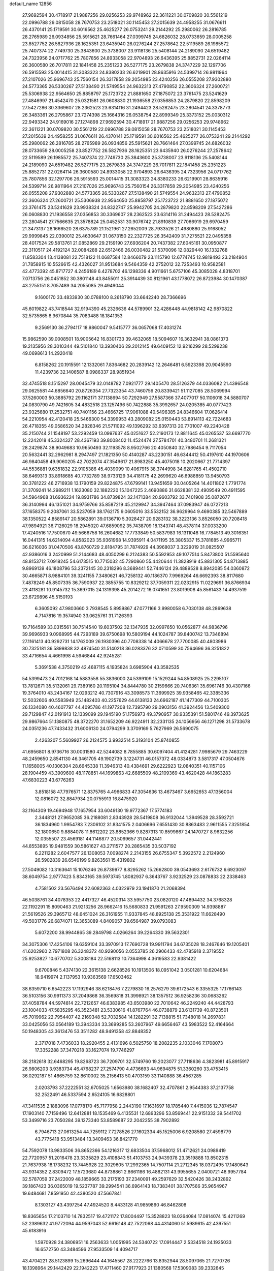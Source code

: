 default_name                                                                    
12856
  27.9692594  30.4718917  21.9887256  29.0256253  29.9748962  22.3611221
  30.0709820  30.5561219  22.0996788  29.0815058  28.7670753  23.2518021
  30.1145453  27.2015639  24.4958255  31.0676611  26.4370141  25.1719591
  30.6016562  25.4625277  26.0753241  29.2144292  25.2980062  26.2816785
  28.2765989  26.0934856  25.5915621  28.7661464  27.0399745  24.6826032
  28.0733659  28.0005258  23.8527752  26.5827936  28.1625351  23.6435940
  26.0276244  27.2578642  22.5119589  26.1985572  25.7407374  22.7749730
  25.3843600  25.3738007  23.9118136  25.5408144  24.2189090  24.6519482
  24.7323956  24.0717762  25.7807856  24.8933058  22.9704893  26.6436395
  25.8852731  22.0264114  26.3600580  26.7017811  22.1841458  25.2351223
  26.5277175  23.2679838  24.3747229  32.1297706  26.5915593  25.0014415
  31.3083323  24.8380233  26.6219901  28.8635916  24.5399714  26.9811964
  27.2107026  25.9696743  25.7560154  26.3317858  29.2054985  23.4240256
  26.0555208  27.9302880  24.5773365  26.5330267  27.5138490  21.5749554
  24.9632313  27.4790852  22.3606324  27.2600721  25.5306938  22.9564650
  25.8858797  25.1723722  21.8881650  27.1875072  23.3761475  23.5241629
  27.4846997  21.4542470  25.0321581  26.0608830  21.1936558  27.0356853
  24.2879820  22.8598209  27.5427286  30.3369607  28.2362523  23.6314116
  31.2494423  28.5282475  23.2804541  24.3378773  26.3483361  26.2795867
  23.7274398  25.1664316  26.0538754  22.8999349  25.3373152  25.0030312
  22.9493342  24.9169016  27.1274898  27.9692594  30.4718917  21.9887256
  29.0256253  29.9748962  22.3611221  30.0709820  30.5561219  22.0996788
  29.0815058  28.7670753  23.2518021  30.1145453  27.2015639  24.4958255
  31.0676611  26.4370141  25.1719591  30.6016562  25.4625277  26.0753241
  29.2144292  25.2980062  26.2816785  28.2765989  26.0934856  25.5915621
  28.7661464  27.0399745  24.6826032  28.0733659  28.0005258  23.8527752
  26.5827936  28.1625351  23.6435940  26.0276244  27.2578642  22.5119589
  26.1985572  25.7407374  22.7749730  25.3843600  25.3738007  23.9118136
  25.5408144  24.2189090  24.6519482  26.5277175  23.2679838  24.3747229
  26.7017811  22.1841458  25.2351223  25.8852731  22.0264114  26.3600580
  24.8933058  22.9704893  26.6436395  24.7323956  24.0717762  25.7807856
  32.1297706  26.5915593  25.0014415  31.3083323  24.8380233  26.6219901
  28.8635916  24.5399714  26.9811964  27.2107026  25.9696743  25.7560154
  26.3317858  29.2054985  23.4240256  26.0555208  27.9302880  24.5773365
  26.5330267  27.5138490  21.5749554  24.9632313  27.4790852  22.3606324
  27.2600721  25.5306938  22.9564650  25.8858797  25.1723722  21.8881650
  27.1875072  23.3761475  23.5241629  23.9938324  24.8322747  25.9942705
  24.2879820  22.8598209  27.5427286  26.0608830  21.1936558  27.0356853
  30.3369607  28.2362523  23.6314116  31.2494423  28.5282475  23.2804541
  27.7566635  21.3578824  25.0452531  30.9076742  21.8910839  27.7066919
  29.6970459  21.3473137  28.1666520  28.6375789  21.1521961  27.2652009
  28.7933526  21.4980880  25.9168052  29.9999845  22.0390012  25.4630647
  31.0673150  22.2327725  26.3542409  31.7275521  22.0495358  28.4017524
  29.5813761  21.0852869  29.2159190  27.6936204  20.7437382  27.6045161
  30.0950877  22.3110517  24.4192124  32.0084288  22.6512466  26.0030482
  21.5370096  12.0829440  16.1332768  11.8583304  13.4138081  22.7518122
  11.0687584  12.8466079  23.1115790  12.6774745  12.9819493  23.2184904
  31.7858915  10.5526615  42.4326027  31.9513684   9.5464359  42.2752012
  32.7253493  10.9582581  42.4773392  45.8717727   4.2456189   6.4278702
  46.1298336   4.9011661   5.6757106  45.3085028   4.8318701   7.0713756
  26.0451852  30.3801148  43.8455011  25.3914439  30.8121961  43.1778072
  26.8723984  30.1470387  43.2755151   8.7057489  34.2055085  29.4949044
   9.1600170  33.4833930  30.0788100   8.2618790  33.6642240  28.7366696
  45.6019822  43.7418544  32.9194390  45.2326636  44.5789901  32.4286448
  44.9818142  42.9870822  32.5735865   8.9670844  35.7083488  18.1841353
   9.2569130  36.2794117  18.9860047   9.5415777  36.0657068  17.4031274
  15.9862590  39.0008501  18.9005642  16.8301733  39.4632065  18.5094607
  16.3632941  38.0861373  19.2135956  28.3010344  49.5101840  13.3930406
  29.2012145  49.6409152  12.9216299  28.5299238  49.0698613  14.2920418
   6.8158262  20.1915591  12.1332061   7.8364682  20.2839142  12.2646481
   6.5923398  20.9045590  11.4239736  32.1406587   8.0986337  28.9851934
  32.4745518   8.1515297  28.0045479  32.0148782   7.0921777  29.1405470
  28.5126379  44.0336082  21.4396548  29.0625581  44.6856640  20.8726354
  27.7323354  43.7460756  20.8339421  51.1127085  28.5069994  37.5260003
  50.3885792  29.1162171  37.1138694  50.7292949  27.5587366  37.4077017
  50.1106018  34.5880707  24.0830790  49.7421605  34.4832518  23.1257496
  50.7422888  35.3992657  24.0205385  40.0777423  23.9325680  17.2532751
  40.7401156  23.4666725  17.9061088  40.5496385  24.8346604  17.0626414
  54.2210954  42.4120418  25.5466300  54.3399953  43.2809082  25.0150443
  53.8914113  42.7224683  26.4718355  49.0586520  34.2828346  21.5711092
  49.1396292  33.6397313  20.7701007  49.2240428  35.2150744  21.1548197
  53.2292459  13.0997637  45.0251627  52.2190173  12.8811645  45.0265537
  53.6697770  12.2242018  45.3324327  28.4367193  39.8008402  11.4524474
  27.5784701  40.3480701  11.2681321  28.2429874  38.9049683  10.9650493
  32.1193578   8.9502766  20.4050840  32.7986454   9.7117054  20.5632441
  32.2962981   8.2947497  21.1821350  50.4140287  43.2230151  46.6344412
  50.4197610  44.1970606  46.9840458  49.9060205  42.7022074  47.3549617
  21.8983250  45.4075018  10.2020667  21.7714397  44.5536881   9.6351832
  22.9105386  45.4039099  10.4067915  38.3744998  34.6281765  41.4502710
  38.6469313  33.8918685  40.7732789  38.9733129  34.4181175  42.2699620
  46.6988859  13.9450793  30.3781222  46.2716938  13.1790159  29.8224875
  47.6799141  13.9451659  30.0405264  14.4011802   1.7791774  31.3709241
  14.2989211   1.1623080  32.1882220  15.1047225   2.4690886  31.6628381
  32.4909549  20.4911595  34.5964968  31.6936224  19.8931786  34.8739824
  32.1471384  20.9603792  33.7401908  35.0872677  36.3140994  46.1351021
  34.9759766  35.8587219  45.2129947  34.3947464  37.0983947  46.0727213
  37.1658375   9.2087061  33.5237059  38.1762175   9.0605016  33.5532152
  36.9629964   9.4690385  32.5467889  38.1350522   4.8589147  20.5862891
  39.0136710   5.3028427  20.9283132  38.3223136   3.8526050  20.7208418
  47.9894921  36.7126029  18.2945020  47.6859092  35.7438709  18.1343741
  48.4378114  37.0033200  17.4240516  17.7500670  49.5666758  16.2604682
  17.7733849  50.5837983  16.1311048  16.7784513  49.3016351  16.0441315
  14.6214094   4.8582023  35.9361968  14.9395911   4.0471195  35.3805337
  15.3781685   4.9965711  36.6216036  31.0470506  43.8760729   2.8184795
  31.7874929  44.3968037   3.3229019  31.0825507  42.9386016   3.2420999
  51.2144683  48.4050299   6.2124383  50.5592953  49.1077514   5.8473800
  51.5595640  48.8153712   7.0918245  54.6173515  10.7715032  45.7290860
  55.4420644  11.3828919  45.8831305  54.8713885   9.8969139  46.1808796
  53.2372145  30.2318296   8.3689441  52.7446124  29.4889528   8.8942085
  54.0360872  30.4665871   8.9884101  39.3241155   7.3480621  46.7258132
  40.1186370   7.9969264  46.6692393  38.8117680   7.4878249  45.8507335
  36.7590937  22.3855755  10.8329212  37.7059311  22.0232915  11.0229691
  36.8766934  23.4118281  10.9145732  15.3697015  24.1319398  45.2014272
  16.0741651  23.8019908  45.8561433  14.4937519  23.6729896  45.5150193
   6.3605092  47.9803660   3.7938545   5.8959867  47.0771166   3.9980058
   6.7030138  48.2869638   4.7147816  19.3574940  33.0625761  31.7126393
  19.7164589  33.0315561  30.7514540  19.6037502  32.1347935  32.0997650
  10.0562877  44.9836796  39.9696933   9.0968995  44.7293189  39.6750698
  10.5809194  44.1024787  39.8400742  13.7346894  27.1161413  40.9292731
  14.1762009  26.1930396  40.7708338  14.4066678  27.7700085  40.4803986
  30.7325181  36.5899838  32.4874540  31.5140218  36.0283376  32.0710599
  30.7564696  36.3251822  33.4716654   4.4661998   4.5946844  42.9245281
   5.3691538   4.3750219  42.4687115   4.1935824   3.6985904  43.3582535
  54.5399473  24.7012168  14.5883558  55.3836000  24.5399109  15.1529244
  54.8508925  25.2295107  13.7812671  35.5132061  29.7389160  20.1195104
  34.8444780  30.2159666  20.7406361  35.6961746  30.4307166  19.3764010
  43.2434167  12.0293212  40.7307916  43.3098573  11.3699925  39.9358465
  42.3385336  12.5032606  40.5583949  25.1482403  40.2257629  44.6138133
  24.6962187  41.1477309  44.7100305  26.1334080  40.4607797  44.4095786
  41.1977208  12.7395790  29.0903156  41.3924456  13.5409300  29.7129847
  42.0191913  12.1339099  29.1945190  51.1756973  49.3790957  30.9335391
  51.5801746  49.3973625  29.9867664  51.1380875  48.3722270  31.1652209
  46.9224911  32.2331135  24.1056956  46.1271298  31.5733678  24.0351236
  47.7433432  31.6006130  24.0794299   3.3709169   5.7627969  26.5690075
   2.4263207   5.5609927  26.2124575   3.9932514   5.3193104  25.8740855
  41.6956801   8.9736716  30.0031580  42.5244082   8.7855885  30.6097404
  41.4124281   7.9985679  29.7463229  48.2459650   2.8541130  46.3461705
  49.1902739   3.1224731  46.0157372  48.0334873   3.5817317  47.0504676
  11.1658005  40.1306304  28.6645338  11.3946313  40.4384691  29.6222923
  12.0840351  40.1157106  28.1904459  43.3909600  48.1178851  44.1699863
  42.6685509  48.2109369  43.4620428  44.1863283  47.6830223  43.6776263
   3.8518158  47.7976571  12.8375765   4.4966833  47.3054636  13.4673467
   3.6652653  47.1356004  12.0816072  32.8847934  20.0755913  16.8475920
  32.1164309  19.4694948  17.1657954  33.6049130  19.9772367  17.5774183
   2.3448121  27.9652085  36.2188081   2.8343928  28.5419808  36.9132044
   1.3949528  28.3592721  36.1834960   1.9954783   7.2306102  31.8341575
   2.0406696   7.6551430  30.8863483   2.9611555   7.3251854  32.1800650
   9.8884078  11.8612202  23.8852366   9.8287313  10.8599867  24.1470727
   8.9632256  12.0355507  23.4569181  44.1146877  20.5069657  31.0442441
  44.8553895  19.9481559  30.5861627  43.2711577  20.2865435  30.5037192
   6.2211282   2.6047577  26.1308053   7.0098274   2.2143155  26.6755347
   5.3922572   2.2124960  26.5902839  26.6546199   9.8263561  15.4319802
  27.5049082  10.3163641  15.1076246  26.8739977   8.8295262  15.2662800
  39.0543693   2.6176732   6.6923097  38.6049754   2.9777423   5.8343165
  39.5973745   1.8082937   6.3643767   3.9232529  23.0878833  22.2338463
   4.7581502  23.5676494  22.6082363   4.0322979  23.1941870  21.2068394
  46.5038761  34.4078353  22.4417327  46.4520314  33.5957750  23.0820120
  47.4894432  34.3768328  22.1192291  15.8090463  21.9213256  28.9662416
  15.5680833  21.9591263  27.9590309  14.9398887  21.5619526  29.3965712
  48.6451024  26.3161955  11.9337845  48.8925138  25.3531922  11.6628490
  49.5031776  26.6874071  12.3653089   4.8409057  39.6564987  39.0793083
   5.6072200  38.9944865  39.2849798   4.0266264  39.2264330  39.5632301
  34.3075306  17.4254106  19.6359104  33.3970913  17.7690728  19.9911794
  34.6735028  18.2467646  19.1205401  41.6202960   2.7971808  26.3248372
  40.9290056   2.0553785  26.2906433  42.4785918   2.3719552  25.9253827
  10.6770702   5.3008184  22.5168113  10.7364998   4.3619583  22.9381422
   9.6700846   5.4374130  22.3615138   2.6628526  10.1913506  18.0951042
   3.0501281  10.6204684  18.9419974   2.1137953  10.9363569  17.6503462
  38.6359710   6.6542223  17.1192946  38.6218476   7.2279830  16.2576279
  39.6172543   6.3355325  17.1766143  36.5103156  30.9911373  37.2049868
  36.3569818  31.3998921  38.1357512  36.9258236  30.0683262  37.4058784
  44.5974814  22.7212657  46.6383985  43.6503980  22.7010642  46.2249240
  44.4428793  23.1004033  47.5835295  46.3523481  23.5330616  41.8767764
  46.0738879  23.6131739  40.8723501  45.7019962  22.7954407  42.2169348
  52.7032584  14.1282291  32.7138815  51.7348018  14.2697831  33.0425056
  53.0564189  13.3943334  33.3699285  53.2607967  49.6656467  43.5983522
  52.4164664  50.1948305  43.3613476  53.3511282  48.9491358  42.8848352
   2.3717018   7.4736033  18.2920455   2.4131696   8.5025750  18.2082235
   2.1033046   7.1708073  17.3352288  37.3470218  33.1627074  19.7746297
  38.2182618  32.6468295  19.8268723  36.7209701  32.5749760  19.2023077
  27.7118636   4.3823981  45.8915917  26.9806203   3.9383734  46.4768237
  27.2574790   4.4736693  44.9694875  51.3360260  33.4753415  36.0292187
  51.4865759  32.8610002  35.2156413  50.4703159  33.1140888  36.4567285
   2.0203793  37.2222551  32.6705025   1.6563980  38.1682407  32.4707861
   2.9544383  37.2137758  32.2522491  46.5337594   2.6524105  16.6828801
  47.3411535   2.1883096  17.0778170  45.7177958   2.2443190  17.1631697
  18.1785440   7.4415036  12.7874547  17.1903140   7.7159496  12.6412881
  18.1535469   6.4135531  12.6893296  53.8569441  22.9151332  39.5441702
  53.3499716  23.7050284  39.1273340  53.8589687  22.2042255  38.7902892
   6.7946713  27.0613254  44.7259112   7.7278526  27.1602334  45.1525006
   6.9208580  27.4598779  43.7775418  53.9513484  13.3409463  36.8421770
  54.7592078  13.9833506  36.8652366  54.1216317  12.6833504  37.5968012
  51.4712621  24.0989419  22.7720957  51.2016478  23.3335829  23.4108843
  51.4103753  24.9439378  23.3519888  13.8502315  21.7637938  18.1738232
  13.7445928  22.3029605  17.2992365  14.7507114  21.2712345  18.0372495
  17.1480643  43.9314352   2.8309472  17.5723680  44.8738861   2.8661186
  16.4882131  43.9955655   2.0400721  48.9957784  32.5787059  37.2422009
  48.1859665  33.2175193  37.2340091  49.2597629  32.5420426  38.2432892
  39.1867423  36.0365019  19.5237787  39.2994541  36.6964143  18.7383401
  38.1707566  35.9654967  19.6484681   7.8591950  42.4380520  47.5667841
   8.1303127  43.4397254  47.4924520   8.4433128  41.9859860  46.8462808
  18.8365654  17.2103710  14.7832517  19.4721172  17.8004497  15.3528823
  18.0264084  17.0814074  15.4211269  52.2389632  41.9772094  44.9597043
  52.6616148  42.7522068  44.4314060  51.5989615  42.4397551  45.6183916
   1.5970928  24.3806951  16.2563633   1.0051995  24.5340722  17.0914447
   2.5334518  24.1925033  16.6572750  43.3484596  27.9533509  14.4094717
  43.4704221  28.5123899  15.2696444  44.1645567  28.2222766  13.8352944
  28.5097065  21.7270726  18.1398964  29.1442429  22.1942223  17.4711460
  27.9177923  21.1380568  17.5309083  39.2332645  32.7220859  39.7460627
  39.2363239  32.5224139  38.7264128  40.1931454  32.4761031  40.0315572
   7.3522405   8.5662443   5.6010589   7.2065075   9.5798699   5.7952980
   7.4877555   8.1783559   6.5547131   8.3979299  47.6584176  21.7558388
   8.0685321  46.7535655  21.3766117   7.5571347  48.2244013  21.8338610
  20.8560658  50.1303030  42.8397977  20.4839091  51.0748937  43.0019822
  20.7727253  50.0141418  41.8157979   6.6152023  20.0002714  32.5203861
   6.7096848  20.3991021  31.5680487   6.3676087  19.0131353  32.3282374
  17.0780074  41.6114323  14.5766501  16.2699406  41.9337955  15.1347262
  16.8600850  40.6243485  14.3780609  38.2492402  39.7909226   6.9293146
  38.9253255  39.6843497   6.1537780  38.7346214  39.3364716   7.7240779
  14.7189161   9.9273184  16.2123172  15.3155451   9.1114888  16.0122884
  14.6989058  10.4488936  15.3226957   2.3204068  16.9040213   5.5446150
   3.2111466  16.4025138   5.3720423   2.1207851  16.6659039   6.5352752
  39.6123190  30.3072418  45.1198594  38.7741305  30.8959790  45.0594140
  40.0513947  30.5702340  46.0136196  14.3743521  26.1062554  34.1577408
  14.9581509  26.0733400  35.0028668  13.4087470  26.1525710  34.5140179
  50.6763539  18.5125134  44.2391346  50.6662333  18.4710884  43.2093445
  51.6731700  18.4546203  44.4778338  31.8058004   8.7797850  35.1764911
  30.9689872   9.0305532  35.7075640  31.7287137   9.3088329  34.2969507
  48.8547498  18.3158027  34.9612646  49.0383813  18.2400680  33.9529460
  49.4637036  19.0802280  35.2810886  46.6241120  23.8249213  31.7459480
  46.2792673  24.3465033  32.5610752  47.1024072  23.0103488  32.1520636
  27.8082076  28.8302502  27.3346096  27.6254268  27.9734830  26.8111309
  28.8050331  28.7411012  27.6088152   9.8004042  34.2165778  14.9116344
   9.0020951  33.7710943  14.4571213  10.2278345  33.4757807  15.4819680
  28.1415997  45.2324202   0.0983873  27.6449483  44.3108517   0.0885544
  27.7498399  45.6675574   0.9582119   5.1621642  49.3653516  32.4022172
   5.4604919  48.4970158  31.9388098   4.9886000  50.0261625  31.6475529
  11.4784109   6.7975734  32.9357530  12.2618443   6.8257886  32.2535139
  11.9777487   6.8966033  33.8401090  12.8370464   9.3882747  49.9567112
  11.8453066   9.1615548  49.9461448  13.0512343   9.6746737  48.9874404
   3.5937524  14.2029493  37.3543273   4.4547677  13.9203162  36.8641037
   3.9235175  14.8340457  38.0986814  24.7992770   5.0285677   6.4026781
  23.8687143   5.4212543   6.1621910  24.8126878   4.1367476   5.8818332
  52.6809359  36.8731304  29.5528141  52.7673998  36.6579731  28.5613447
  53.1544249  36.1028259  30.0430833  22.8367525  38.2305983  23.0217992
  21.9537515  38.0615771  22.5096241  22.5123864  38.4575339  23.9776168
  53.4593427   4.5198317  16.8578593  54.0128529   3.7950937  17.3636166
  54.0715135   5.3326748  16.8515499   3.9246863  46.7466319  46.3754093
   3.7811608  45.7825730  46.7149314   4.6279769  46.6430460  45.6280683
  31.4909936  48.1608896  41.3130171  31.8736037  48.3823077  40.3754200
  30.5616795  48.6107384  41.2940751   3.2932027  36.5226223  43.3663341
   3.9371239  35.7582485  43.6148435   3.8786106  37.3663184  43.3883491
   2.7210581  44.4364054  49.8678354   3.0674211  44.3753295  48.8992505
   1.7172814  44.5366088  49.7852259   5.6185010   9.1149551  19.7993901
   6.6190798   9.1931836  19.5921454   5.3319615   8.2477134  19.3193156
  48.7352998   6.2090260  42.6030824  49.0475576   7.0787918  43.0689910
  47.8085654   6.0306123  43.0075710  22.4445956   8.5811062   8.2250296
  22.2643108   8.6848903   7.2074883  21.6153102   8.0541301   8.5452245
  26.9150090  34.6664756  22.4684736  26.8373015  33.7861192  22.9966560
  26.2233411  35.2887629  22.8964341   5.3948709   9.3699262  41.5632513
   4.4430458   9.0214669  41.4894973   5.4645796  10.0956575  40.8301093
  20.4339057  46.1953706   4.3826869  20.0043001  45.8516729   5.2535281
  21.4421113  46.1587784   4.5648611   7.8394684  39.1015984  13.9484549
   8.3327640  39.0877530  13.0427711   8.5945610  39.1654715  14.6461441
  20.3524879   3.3324474  25.1460046  19.4301519   3.6796946  24.8358730
  20.7406874   2.8918199  24.2995672  12.3799182  47.7566681  11.7606957
  13.1457262  47.4974631  11.0944350  12.6797940  48.6964467  12.0697257
  16.8029478   1.7813108  36.7586783  15.8061081   1.5666283  36.9844382
  17.1376704   2.1879356  37.6545384   4.1085979  40.5120625  45.6160745
   3.9163673  41.3598947  45.0570749   4.4154183  39.8255178  44.9121851
   4.5008807  45.3651992  25.5144499   4.0336219  45.4522339  24.6184410
   4.0340896  46.0577788  26.1268596  47.7794183   7.1631135  35.7202992
  47.9189537   7.8856267  36.4491204  48.4245489   7.4426422  34.9711687
  48.6764350  39.5319818   5.4756381  48.6678737  40.5504831   5.6679146
  49.6236677  39.2506571   5.7830258  12.8897919  32.6634455  30.9038271
  13.6294340  33.3088323  30.6012054  12.7251260  32.0678430  30.0767489
  53.6902412  25.8660901  31.2805103  54.6968804  26.0315347  31.0968165
  53.6770043  25.7238662  32.3118812  13.4467417   4.8311442  29.6270550
  13.1838039   3.8621082  29.8406194  12.5341194   5.2740712  29.3936259
  20.4356905  37.7280193  21.8194825  20.3537199  36.8131049  21.3875310
  19.4617511  38.0339458  21.9785544  23.4538542  21.9602594  30.3900525
  22.9699726  22.2609531  29.5308607  22.7097105  21.8263287  31.0708919
  51.7653101  50.9095523  16.1196547  52.0640210  51.4420008  16.9309410
  51.5097778  51.6215573  15.4173373  47.4775101   8.2358231   9.1541101
  47.0222259   7.8988940   8.2903882  46.9000991   9.0460529   9.4222810
  24.6831079  47.7168289  11.3188536  25.7032914  47.9110514  11.2999112
  24.2744539  48.5725772  10.9139836  23.3559852  11.0891384  46.0379570
  23.6014764  11.1828657  47.0311918  23.7364702  10.1772514  45.7639849
  22.4273095  23.3432330  39.4918050  21.7365418  22.6450960  39.1809180
  21.9467281  23.8700368  40.2306457  37.8295659  17.0982872  42.5597381
  38.1496586  17.0451222  41.5754383  38.5273203  16.5153490  43.0586433
  23.9434104  23.8120358   8.1322402  23.1505730  24.2889546   7.6598531
  24.4688551  23.4149739   7.3344766  27.0071095  20.4242672  16.2661615
  27.0532949  21.3846792  15.8764842  27.0473125  19.8326403  15.4167289
  35.3702401  12.7202878  30.7883880  34.6593743  12.4773591  30.0937583
  35.6700389  11.8310674  31.1897205  43.2230372  25.2148929  22.3067569
  43.8836798  25.7775184  22.8721117  42.3427072  25.7525604  22.3557891
  20.1318450  43.7411059  42.9246950  20.8015933  42.9736083  43.1133241
  19.3051991  43.2405109  42.5564951  25.5734682  27.0847032  46.5697142
  25.6497974  28.0093946  47.0258451  25.3620688  27.3104850  45.5892445
  10.8954415  25.6841822  17.4475199  10.2571229  26.1573209  18.1117854
  11.1931472  26.4427944  16.8157751  46.8696776  30.4884498   8.8452368
  46.3686070  29.7660719   9.3866967  47.8182507  30.1117491   8.7363776
  38.4759657   8.3189657  14.9841636  37.7762932   8.1318437  14.2487514
  38.3047881   9.2915890  15.2597981   5.6394129  47.9873613  -0.8531879
   4.8868842  47.5697985  -1.4212572   5.1880955  48.2215061   0.0374688
  14.2025959  28.8174195   9.0644933  13.8528085  29.6571007   9.5473672
  13.3504558  28.4189215   8.6286305  42.0497747  20.4313784  28.9152866
  41.4225952  19.9996258  28.2327145  42.7873384  20.8740783  28.3433967
  17.2356487  20.8805070   3.3823617  18.2552940  20.7880836   3.2837627
  17.0024202  20.2218087   4.1416009  32.9433402  15.4893557  10.7684416
  33.8141545  15.0054605  11.0221214  33.1905890  16.4920821  10.8195356
  36.4567285  10.5363030  21.3970828  36.4948387  11.5529189  21.5156230
  37.4251995  10.2206053  21.5158481  45.8468039  30.8541987   6.3114785
  46.2763414  30.6596585   7.2319857  45.2489510  30.0211416   6.1533793
  46.9828800  34.1802613  18.3582068  46.1843063  34.2234331  19.0065913
  47.6748468  33.5929830  18.8424811  14.8621819   0.0649055   7.1005475
  15.0817966  -0.2134054   6.1176112  15.8038033   0.1182286   7.5305771
  49.1346518  27.7612273  48.0133495  49.0592097  28.2885250  48.9091337
  50.1043447  27.9434120  47.7195593  55.2747593  14.5021664  46.2250972
  55.3544863  15.4931929  45.9621991  54.4179175  14.1809166  45.7589982
  17.9875859   9.0677083  34.6842419  18.2370742   8.1119554  34.3580644
  16.9714971   9.1086988  34.4939213  53.3537603   9.9369989   3.9367458
  53.5549278  10.9475850   3.8760085  52.6044039   9.7881412   3.2491625
  24.2005452   0.3967574  42.5121630  24.5877808   1.3370724  42.3815045
  23.7147534   0.1939969  41.6262116  31.8948714  21.7145319  32.2596537
  32.3894006  21.3680781  31.4239330  30.9581357  21.9635168  31.9028869
  42.0386810   5.7071370  44.9403998  41.1103615   5.8143786  44.5051217
  42.6220228   6.4178651  44.5074820  41.8347548   6.5156222   7.4691139
  40.9800628   5.9418766   7.6218354  41.7191480   6.8249808   6.4877629
  11.2700206  21.9975349  30.9367283  11.0726553  21.8300515  31.9339181
  11.5204859  22.9962003  30.8946619  45.4620224   2.7235472  30.9819194
  44.8909079   1.8707294  30.8379934  45.8286017   2.9122661  30.0286743
   5.0812277  25.0053174  -0.0221227   5.7312299  24.5820051  -0.7043876
   5.6129165  25.7500947   0.4165483  19.0171148  10.9648505  13.6775133
  18.0747922  10.8551601  13.2395137  19.6430672  11.0226038  12.8574936
  13.0463212  49.8036706  26.2603022  13.1667426  49.5589949  27.2586822
  13.2855952  50.7911754  26.2123733  44.3308088  39.6191207   9.7619905
  45.0530516  40.3627661   9.6923577  44.3530681  39.3787461  10.7724703
   0.7510377   6.8499920   4.1450654   1.7019504   6.5057471   4.0532399
   0.8063161   7.8475231   3.8781031  40.9246865  18.3051422  47.1036221
  41.0888839  19.3195209  47.1395939  41.8419288  17.8891005  47.2930244
  49.2227090   3.2383917  30.5600146  49.1520714   2.2458647  30.8545356
  48.5334371   3.7068036  31.1629961  20.8437797   5.2956766  11.9809940
  21.3208370   6.0794715  12.4454371  21.5831848   4.8428866  11.4261907
   2.5651558  47.2388081  29.9572375   3.1094767  48.0761703  30.1487076
   2.0779586  47.0426032  30.8523365  51.6472313  28.5507594  47.0293685
  52.5560729  28.1021655  46.8331939  51.9137886  29.4621331  47.4388062
  36.1914714  20.9602507  29.4371487  35.1742139  21.0212219  29.5582053
  36.5641535  21.3024143  30.3421503  36.8482137   7.0945306  25.9993285
  36.3160071   7.6253874  26.7151079  37.8153877   7.1418299  26.3323060
   1.1046750  23.2581789   5.1566663   0.7269780  23.3451311   6.1153423
   0.5868307  23.9793750   4.6284159   4.6153491  38.8521290  29.6550039
   5.5199222  38.6057199  29.2108404   4.3517007  37.9585781  30.1202545
  42.0620068  42.7487446  11.8960650  41.3622866  42.3462134  11.2452168
  41.4951346  43.3501470  12.5082352  39.0907254   7.7922431  23.4582645
  39.0260305   8.5472246  22.7469759  39.0055746   8.3182763  24.3468291
   1.6063213  12.2907872  16.5773377   2.5457286  12.6978824  16.4060651
   1.2754344  12.0701188  15.6222073  10.8440164  44.2037131   1.0685481
  10.9978695  43.9226511   0.0849223  11.4625675  44.9988576   1.2048489
  38.3508423   3.3385225  44.4511956  38.1759358   3.4118595  43.4330102
  38.7877257   4.2373993  44.6822205  15.7751589   2.5481605  15.8581414
  15.0601691   1.8725894  16.1884664  15.4107083   2.8521226  14.9443811
  52.1228078   2.3402162  35.8409387  52.9127154   1.6727000  35.9658461
  51.6768372   2.0047922  34.9749572  41.0639277  26.5987769  43.3295252
  40.2272332  27.1158937  43.6241925  41.3754404  26.1113769  44.1730329
  14.5989465  21.8136557  13.7472883  15.3336777  22.4384782  13.3827848
  14.2194700  22.3362974  14.5576771  47.1469249  46.6224931  31.1590899
  47.7337797  46.4528840  31.9851253  46.2063125  46.3181558  31.4390646
  37.8022686  22.4345991   0.7481078  37.6690980  22.8841044  -0.1736790
  37.1127427  22.9043209   1.3513243  52.3571604  40.2871552  34.5429460
  51.7457833  39.4545266  34.5890511  51.6940236  41.0720875  34.5503859
  32.9097137  32.3842540   8.2270108  33.2008450  32.8172288   7.3343511
  32.8175693  33.1923896   8.8654422  49.4318565   4.4069076  25.0950255
  49.2617857   4.0405167  26.0354215  49.4327580   3.5656024  24.4891354
   5.5106096  13.9662487  40.6899719   5.1739781  14.7818837  40.1612573
   6.4730730  14.2170805  40.9632858  42.7866387  12.3308651  19.6945227
  41.7661654  12.5041323  19.6583773  42.8573775  11.3132612  19.8315327
  39.1078492  27.5380338  27.0569512  39.1634866  27.0189799  27.9478625
  38.3857240  28.2452285  27.2343293  43.8140317  24.2742799  19.9025325
  43.6329902  24.6100645  20.8677274  44.7036916  23.7843047  19.9675038
  32.3225189   5.1488244   1.9310186  31.7092323   4.6235862   2.5701287
  31.8355902   5.0653954   1.0155941  43.6237312  41.2236306   5.3617589
  43.3040114  41.6813884   6.2271326  44.0120570  41.9977857   4.8024989
  17.7912519   4.2545670   6.1864391  17.8930371   3.2401535   6.3634366
  18.6156952   4.4620108   5.5944455  34.0036938   3.0156096  37.5812366
  34.2279469   2.2416590  38.2255824  34.9256673   3.3319550  37.2496516
  21.7254482  26.8053271  19.6296951  21.9905359  26.0362110  18.9662106
  21.0384478  27.3323754  19.0530843  12.6158903  41.4462209  10.5760708
  11.6437023  41.2363636  10.2935538  12.6351901  41.2846325  11.5777626
  31.0846280  40.3553132  35.5686893  30.4967087  40.2210453  34.7260085
  31.8277463  39.6459260  35.4466548  44.9878740  25.9043051  42.4535232
  45.4565361  25.0253828  42.1841134  45.3630486  26.0778926  43.4082157
   4.6609051  31.1405797   6.7704890   3.7447166  31.4697584   6.4222397
   5.3327166  31.5585297   6.1045504  48.7797771  29.9894868  18.7675184
  49.3650781  29.1411460  18.8686940  47.8781744  29.6999848  19.1862418
  42.0381171  28.8607311  48.8779912  42.2105190  29.3961577  49.7439964
  42.9868952  28.5482077  48.6000342  20.5292572   1.3183063  16.0072700
  19.5237447   1.1356970  16.1757987  20.6458222   1.0782507  15.0074972
   3.3491466  47.0949392  27.1916559   2.8023654  47.1560264  28.0535680
   3.1792058  47.9833951  26.7028031  44.1343648   1.6401957  17.3778390
  43.3815214   2.3166662  17.6349430  44.0374793   1.5734514  16.3553361
  10.8694170   1.9387861  43.6244045  11.6078960   2.6002331  43.4116068
  11.0224071   1.6737887  44.6107052  48.7401612  35.3016611  34.1467179
  48.7917849  34.3620797  33.7093132  49.7371734  35.5726566  34.2120082
  19.5154237   1.2088777  28.2933874  20.2161360   1.8753742  27.9499012
  19.8227651   1.0088643  29.2617916  13.5852852  15.7332617  10.3038890
  13.2517566  15.4819795   9.3576558  12.7583576  16.2090298  10.7154669
   3.6606270  34.0404037  11.6548810   4.6738947  34.1281475  11.4841087
   3.5913516  33.7140667  12.6166017  37.6580485  27.7076798  14.2055522
  38.2069418  26.8864161  13.8784711  36.6825782  27.3869118  14.0485581
  39.2852494   7.5622689  37.0698876  39.0274784   8.5622274  37.0841375
  38.8999692   7.2085683  37.9654613   4.2511661  18.1872491  42.7959617
   4.6689816  18.9974317  43.2824274   4.0437627  18.5592124  41.8531699
  41.4205005  30.7777849  23.7544938  41.2912382  31.4878428  24.5030153
  41.9374652  30.0289551  24.2506545  30.8889299  32.4653898  12.3112558
  30.2591588  31.6656000  12.4891863  31.6356237  32.0451820  11.7254846
  53.3233200  44.9253930   4.6855266  54.1578955  44.5442174   4.2179545
  53.3345894  45.9299981   4.4418475  46.8220717  43.7398586  46.2389741
  46.7586317  42.7149749  46.3593768  47.5883384  43.8408448  45.5444200
  14.9295447  48.1766420   4.2670410  15.1728428  47.6930363   5.1442171
  15.2813772  47.5515599   3.5277959  46.8958061  38.8962430  31.9838917
  46.2850779  38.7505229  32.7972133  46.4726315  39.7016917  31.4951742
  10.9351431  14.9963636   1.2173172  10.8789178  15.9334036   1.6172444
  10.1912871  14.4628697   1.7048655  12.6742725  24.7803439  25.3601707
  13.5727209  24.3847378  25.0452360  12.0066696  24.0053992  25.2345288
  49.7864400  15.8691919  35.8227162  48.9548833  15.5451838  36.3715666
  49.4988727  16.8244886  35.5464991  41.4610197  16.9224767  42.1474701
  40.7598677  16.6266238  42.8369543  41.1309569  17.8438536  41.8285298
  51.8416814  10.3928103   9.5724580  52.0863511   9.4012860   9.4851804
  52.2659110  10.8570366   8.7715039  13.0885547  22.8652205  45.8655538
  12.4333629  23.4035160  45.2772130  12.8344598  21.8821366  45.6766318
  41.7808054  17.2447261   7.0690310  41.4000627  17.9635587   7.7110458
  42.7939152  17.4764435   7.0544514  41.9262036  26.7797494  28.5998211
  42.3494466  26.0122083  29.1638004  40.9218390  26.6906887  28.8320210
  44.0673538  47.3475441   7.5175338  44.9175039  47.8000508   7.8950625
  43.3023025  47.8176228   8.0220553  31.8056555  19.2449524  41.0916568
  31.4146356  19.8218782  41.8584392  31.1888551  18.4046825  41.1113426
   7.7491223  37.1401704   4.8589878   7.4435499  36.1678514   4.7177038
   7.0442078  37.5579203   5.4543789  46.0394050  20.2312487  27.3284240
  45.2331496  20.8804959  27.4323699  46.1068839  19.8038736  28.2692439
  38.5981522  25.3632641  13.3233315  39.5805072  25.0491621  13.3302632
  38.1188211  24.6660932  13.9218753  33.9672874  10.9126331  20.4344738
  34.8937038  10.6575814  20.8261279  33.8365330  11.8850811  20.7227966
  46.8773479  28.1773624  15.5584054  46.4783507  27.8887525  16.4623815
  47.4859692  28.9754562  15.7966325  17.7693029  17.1851698  50.4454406
  17.7840103  16.3426373  49.8772419  18.7477581  17.4575559  50.5720692
  47.0345181  42.6423167  22.8951295  46.2529625  42.9868140  22.3333227
  47.3904296  41.8309492  22.3681093  32.5662575   5.5723841  26.0556912
  32.1374652   5.3224026  26.9495636  32.7649480   6.5822534  26.1461677
   6.3088864  41.7053515   9.2832386   7.1645570  42.1424659   9.6645790
   6.2994026  40.7747628   9.7382403   9.4806332  39.2467551  16.1241630
   9.0487717  39.2309240  17.0626339   9.9169119  38.3115884  16.0521764
  33.2521072  43.7314593  25.9779230  33.4708932  44.6860589  26.2889722
  33.3096531  43.7789572  24.9530205  37.9997520   3.7475874   4.4121684
  37.4385948   4.6053044   4.5755483  37.4204364   3.2381860   3.7159364
   2.9260787  48.0418502  16.4299016   2.5364557  47.9188561  17.3741773
   2.4947766  48.9175272  16.0914609  33.0944645  31.4267932  18.0325343
  33.0168882  30.4188096  17.7995261  32.5423722  31.5081777  18.9001915
  14.3325891  34.0071253  34.3483419  13.6091158  34.6114364  34.7724360
  15.1932811  34.5679107  34.4369294  10.2390331  15.5254099  13.4635216
   9.7024494  16.1553671  14.0790124   9.6906013  14.6488182  13.4778532
  54.9834772  29.1994672  36.2531953  55.2103614  30.1734559  35.9562169
  54.3840309  29.3425705  37.0765352  28.2212270  11.1939777   5.2067886
  27.7227151  10.4185108   4.7458574  27.6473244  11.3801363   6.0478755
  53.2819351  32.3961142  31.7415849  53.1250395  31.5606727  31.1891185
  52.5957508  32.3273262  32.5179735  47.7253224   7.8744667  25.9928904
  46.9128984   8.5107785  25.9833197  48.3851251   8.3077390  25.3259051
   4.4409321  21.9126027  26.4571893   4.6047515  22.4556974  27.3088913
   3.6057942  21.3463174  26.6697189  12.5016172  20.8501171   4.8340846
  13.1202494  20.3158473   5.4652041  12.8882138  21.8050450   4.8747440
  31.9109199  50.1433371  31.5904016  32.6799713  49.4948382  31.3521364
  31.0733972  49.6878998  31.2424336  49.4078456  47.5617996  45.5581846
  49.6703241  47.0113052  44.7258110  49.6297556  46.9379490  46.3430683
   8.3938480  21.4713054   9.1244555   8.7718714  22.3999917   8.9112254
   7.4820838  21.6695654   9.5626892  29.1577365  27.1755967  42.1015416
  29.7617955  26.6802137  42.7771993  29.6562711  27.0648049  41.2039614
   6.3724639  41.3237628  13.8429306   5.4974711  40.9600313  13.4503962
   6.9795412  40.4894505  13.9076504  50.0764609  36.6261170  30.4244339
  51.0421203  36.7550406  30.0748667  50.0243525  37.2975163  31.2120034
  46.3336868  33.8927953  42.0689175  46.9551652  34.7020492  42.2091300
  46.7674925  33.1455940  42.6341190  17.8594450  20.1486450  28.7748616
  18.7689623  20.5504650  29.0267572  17.1732211  20.8812863  28.9969715
  39.9684182  20.3878655  38.5367084  38.9637274  20.1116638  38.6475103
  39.8872876  21.3444020  38.1607599   1.4997891  42.8930045  37.5152767
   1.0607920  43.0698297  36.5958038   1.3358949  41.8778912  37.6465449
  46.5475760  19.5988519  15.3708926  46.4545470  19.3788313  16.3641271
  45.9046243  20.3899281  15.2214260   8.1487490  45.2801399  34.8655102
   8.0675405  45.7091872  33.9288106   8.6952180  45.9825537  35.3978629
  18.3393465   4.7142375  12.5023297  19.3286958   4.8977762  12.2215297
  18.4250216   4.0972754  13.3042600   3.0080742  21.7320813  45.0208214
   2.5603660  21.3303722  45.8380913   2.2613370  21.6881806  44.2861557
  34.7382946  32.1541789  44.8018717  34.5101999  31.5024155  44.0084827
  34.1857385  31.7085404  45.5721737  22.5036040  14.6043427   3.9494773
  21.7555697  14.2425297   3.3133627  22.2598566  15.6140937   4.0027428
  43.9359173  40.3566858  25.4497712  43.4928188  39.6316558  26.0340380
  44.0056323  39.9171596  24.5205191  46.3521273  45.9624992  21.6375432
  46.3254319  46.4235211  20.7152733  45.6678478  45.2027243  21.5589998
  44.0141185  39.1671535  22.9159266  44.5005948  38.2703665  23.0894378
  44.1726253  39.3228574  21.9049070  21.7078798  12.7317162   5.7775469
  21.8743864  13.4637977   5.0800930  20.8397250  12.2738830   5.4676414
   0.8518362  38.6492615  22.2355617   1.5802854  38.0335976  22.5895928
   0.8457815  39.4487954  22.8902370  19.4738022  11.5363581   4.8350541
  19.7311732  11.2447966   3.8803284  19.3370254  10.6392523   5.3347055
   4.8016086  38.8291874  43.5287523   5.7104507  38.8532480  43.0175013
   4.2096233  39.4489721  42.9393958  42.9657662  26.9416934  31.6454116
  42.8241542  26.0423589  31.1495928  43.9344596  27.2012638  31.3740610
   0.8127458  24.0828701  33.0075629   0.0075355  24.5719977  33.4451746
   1.0970884  24.7438784  32.2623472  46.6989952  15.0595436  22.2162296
  47.2541826  15.1461196  21.3541836  45.7603225  14.7926855  21.8845702
  17.5590347   6.5630584   7.6517437  17.2485950   7.1668430   6.8716258
  17.6823779   5.6422026   7.1985312   7.6000968   7.5139962   8.0499199
   7.9987692   8.0815206   8.8242879   8.2493593   6.7028410   8.0256888
  10.2325765   3.1032319  34.6535751  10.1587340   2.4542431  33.8567431
   9.5637006   2.7008266  35.3394744  47.2897707  20.9920392  -0.3377312
  47.8269129  20.6950527   0.4951567  46.3187280  21.0140264  -0.0006173
   8.9861651  19.4176940  33.7534449   8.8044910  18.9869776  34.6721256
   8.0452243  19.6553780  33.4010265  30.5211735   3.7250593  11.6109561
  30.7078564   4.7092301  11.3318742  29.4958024   3.7459591  11.7918931
  52.6386837   4.6819870  26.3122825  52.3054107   5.1139272  25.4267790
  52.0227413   5.1403204  27.0158526  11.4590079   9.4661333  14.3838525
  11.8149274   9.3982066  15.3559460  10.4311826   9.4562936  14.5254163
   2.6942741  11.0251887  -0.0682048   3.7119435  11.0590727  -0.1207065
   2.4327900  10.2612545  -0.7116111  11.4617457  13.4633028  38.8915643
  11.0650371  13.1794434  39.7990631  12.3411514  12.9272546  38.8322193
  49.4183334   0.6431277  44.9888979  48.8889993  -0.2470474  45.0177670
  48.8241530   1.2984513  45.5050359  11.3362996  31.9348546  47.9508117
  10.6735895  31.8207525  47.1495556  10.6957108  32.2865057  48.6950517
  17.9357840  39.8707298  37.4169074  18.7222116  40.3376252  36.9322308
  17.5998135  39.1888411  36.7236138  31.1642889   3.5253981   6.3068243
  31.1387590   2.7623634   6.9923665  31.7904843   4.2257808   6.7368084
  14.4644218  24.8624892  11.0308079  13.4824552  24.6305534  11.2521622
  14.5060081  25.8863406  11.1683649  11.1891259  46.3834389  16.2924687
  10.3668203  47.0058628  16.2292460  11.4672487  46.2536087  15.3052467
   5.3901320  46.3079781  14.5538155   4.8465562  45.5559497  14.9764763
   5.4950806  47.0151325  15.2942611  36.5301228  39.8392049  26.9600424
  36.7801079  38.8708645  26.7085556  37.4165534  40.3565726  26.8557388
  12.4647393  37.2030203   8.7067158  13.3438953  36.9449234   9.1849555
  11.9856251  36.3227161   8.5472108  36.0524411   3.4396608  14.3672437
  35.7371963   2.7382365  15.0583817  37.0620670   3.2292103  14.2701882
  21.4279393  23.3762721   1.9927944  21.7498565  24.2774721   1.5643542
  20.4782192  23.2863942   1.5902341  49.5002457  36.0736615   3.7911086
  48.5671325  36.0877160   3.3566331  49.3033048  36.0925485   4.8009883
  11.8402757  46.7977716  18.9397915  12.8308318  46.9740755  19.1063126
  11.7609785  46.6622056  17.9213797   8.9243031   6.2890421  18.7845179
   8.1494905   5.7561965  19.2084655   9.7129199   5.6235345  18.7913694
  46.2585857  35.7522283  33.1233849  46.5123562  35.9774255  32.1658682
  47.1650483  35.5976823  33.6009041  29.1857701  16.6062513  20.6440308
  29.7750307  16.4205229  19.8247037  28.2910033  16.1460802  20.4134162
  32.7772821  27.8400634  43.8723455  33.3883142  27.3232455  44.5279505
  32.0178374  27.1657917  43.6840168  50.4341470  40.6414841  30.6883942
  49.6039218  41.2442443  30.6754183  50.1915767  39.8752576  31.3259865
  34.7192183  51.8900425  33.5255734  35.5876597  51.3450077  33.3384785
  34.2194419  51.2820344  34.1964242  52.6941041  44.9962647  13.2081257
  52.5610173  45.2523090  14.2021166  53.7128878  44.8383803  13.1367032
  51.5529389  28.7545658  42.5191164  52.1341633  27.9141936  42.3656342
  52.1568288  29.5281643  42.2004352   7.8559607  27.0086635   3.1190446
   6.9176995  27.3680859   3.3497185   8.1341990  27.5798411   2.3019691
  16.9488256   7.0488225   2.8105852  16.3436220   7.5232006   2.1058917
  16.4669306   6.1427005   2.9390710  34.2114493  33.1889106  32.2603828
  34.7437549  32.7679053  31.4863001  33.8007411  32.3843670  32.7492435
  17.3569868  36.4644446  48.5039329  17.5456104  37.4359076  48.2635224
  16.4871707  36.5102565  49.0671343  15.3296494  23.1562745  42.6508127
  15.4127425  23.5858342  43.5844038  14.3083071  23.1510836  42.4782139
  33.7593704  43.9111642   7.8872378  33.8187384  42.8932574   8.0500476
  32.7418375  44.0881273   7.8316426  49.1894964  29.9752768  36.2884584
  48.2450921  29.5922855  36.1408328  49.0241118  30.9348342  36.6244128
  47.3385363   1.2174122   1.7232118  46.7007075   1.9046539   1.2772175
  48.2139821   1.3301979   1.2181342  40.9118290  49.2174462  38.8740038
  40.6505525  50.1403065  38.4631300  40.2718082  49.1108891  39.6558479
  40.5848580  19.9669965   2.6474725  40.8443428  20.9441599   2.8644886
  40.2410317  19.6159148   3.5657426  20.0055370  28.6989546  30.8289541
  20.0194226  29.3999905  31.5925849  19.7218851  29.2702522  30.0089179
  43.7194158  40.9941044  44.2481597  43.8381485  40.7717828  45.2449272
  44.6902697  40.9991175  43.8826769   1.5587128  46.7186492  21.4850482
   0.5711295  46.7129982  21.7795718   2.0073722  47.3592573  22.1610298
   3.2504588  31.5812208  26.4283944   3.8262428  30.7203632  26.5225378
   3.0001944  31.5794941  25.4250716  37.9326844  14.5138760   2.5274087
  37.7964797  13.5340956   2.8384280  37.7919940  14.4809123   1.5220417
  30.8294008  42.2794015  29.1608073  31.6057523  42.0499411  28.5102564
  30.1228127  41.5475464  28.9228838  53.3812825   9.4362382  34.3573860
  52.7420641   9.0421161  33.6497049  53.0652915   8.9966384  35.2329657
  27.9280823   4.0555591  12.0771089  27.5883734   4.9960401  12.3329719
  27.7271921   3.4814966  12.9071652   8.6768191  40.0984900  35.3301872
   8.2740730  41.0458774  35.4250573   9.3984373  40.2162707  34.6031844
  27.0857914  30.8847454   5.7664764  28.0036123  31.2405531   6.0415645
  27.2464213  30.4099190   4.8682414   2.6187717  44.1895987  21.2568289
   2.9656130  44.0568246  20.2950850   2.3010350  45.1693072  21.2739428
  34.5929663  25.2101073  38.0090799  34.5051444  24.3300778  38.5552578
  35.4661656  25.0502230  37.4674390  39.6837313  38.7378966  22.9504195
  39.6108533  38.4074045  23.9220835  38.8338261  39.2825809  22.7900996
  54.7621400  36.8618266  48.4431764  54.2298406  36.1691515  47.9377505
  55.1848104  37.4675804  47.7289099  17.5354843  35.8088259  17.1610969
  17.6921669  36.4219290  16.3375481  18.0417291  34.9487943  16.9108897
  17.4786103   0.6827074  44.5527750  17.3256855   1.6472633  44.8888826
  16.5189620   0.3411180  44.3713332  47.2751558  42.7612957   3.8210980
  47.7224634  42.1797781   3.0909256  47.7691031  42.4787711   4.6840674
   6.4280213   1.5426668  10.4748838   6.9944727   0.7034156  10.2974919
   6.3668650   2.0028928   9.5582450  13.3533917  31.4707216   2.6531486
  12.4384569  31.2167735   3.0698179  13.4845255  32.4468843   2.9933678
  43.4200792  32.6844101  38.3564467  44.1854657  33.1855056  38.8408463
  42.7362467  32.5074546  39.1022009  50.7281917   3.4942576  45.5583059
  50.9033220   4.1426466  44.7674981  50.9264110   2.5716207  45.1711569
  45.3731378  43.0073921  17.7171379  46.1415538  43.1559961  17.0367698
  45.9027663  42.8274148  18.5972447  38.9836793  18.6509032  24.4604732
  38.5375527  17.7268121  24.3063941  39.4513808  18.8294286  23.5544937
  48.6228832  41.2304154   2.0358402  48.2640388  40.2799159   2.2415968
  48.6505339  41.2661090   1.0081612  56.7799612  35.5218968   3.2049767
  57.0089377  36.1250438   4.0045078  55.9896532  36.0032343   2.7508575
  37.2786731  47.6114747  33.9949430  37.9975657  47.4162271  34.7016434
  37.6377598  47.2019800  33.1276543  43.4284402   9.8702460  10.7959399
  42.8432565   9.0650422  10.5237165  43.9744046   9.5198919  11.5971753
  40.6475217   1.9171488  44.0597670  40.3388545   1.1251779  43.5017847
  39.7722269   2.4009098  44.3251506  44.5304108  21.6311312  37.9748784
  43.8068803  21.2512696  38.5797434  45.2487246  20.8827628  37.9339126
  46.8957051   4.9937719   2.2236910  47.8302573   5.0753252   1.8120573
  46.4167171   4.2903610   1.6525696  39.4929144  20.6599880  42.9991315
  39.0388470  20.0115992  43.6606150  39.7400948  20.0506207  42.1980800
   4.7944766  51.8868077  23.5192524   4.7604954  51.0844379  22.8678240
   5.2946765  51.5123188  24.3378550  52.2178889  45.8121262  15.7105546
  51.2215011  45.6812311  15.9569203  52.3431174  46.8343380  15.7275216
  39.4797139   9.0231777  28.2629623  38.9193301   8.3217744  28.7670934
  40.2692121   9.2146609  28.8840894  51.2386574  13.8612116  37.0113153
  52.2558122  13.8392592  36.8851927  50.9335434  14.7458630  36.5916894
  47.8568585  20.2571500   6.6658121  47.6138266  21.1918379   7.0177437
  48.7893075  20.3945681   6.2359772  19.1997100  48.4566007   1.2498656
  20.0634317  48.1388381   0.7749535  18.5527306  48.6304435   0.4564356
  52.9342933  22.6106685  25.9173119  52.7040143  22.1571000  26.8199818
  52.1161628  22.3893990  25.3275319  41.3221699  47.7413562  46.1969035
  42.1792650  47.8431857  45.6526254  41.6075507  47.3540292  47.0963004
  38.0063178  24.8673488   8.6044404  37.6356590  24.8460393   9.5748816
  37.4317345  25.6095592   8.1654494  33.4874856  13.7868152  20.6838488
  33.2496824  14.6885190  21.1574091  32.5453515  13.4873127  20.3477984
  29.5575198  28.3268771  46.6133988  28.9478223  29.0616557  46.9999703
  30.2744400  28.8583660  46.0934802  26.9799907   9.0445757  45.1214892
  27.2107194   8.7714316  44.1511598  27.4426583   8.2961676  45.6821388
   7.7971163   9.1252434  22.0821458   6.9955843   8.4982931  22.1088247
   8.1227518   9.0962918  21.1063210  17.6741526  14.3769120  20.4019822
  18.4466317  14.2499627  21.0801854  18.1571261  14.3566959  19.4884719
   6.2898211  27.2461889  17.4741188   6.0556597  27.8782235  16.6963487
   6.8073061  27.8550273  18.1313169  43.3075186   3.9374528  21.2833688
  42.5143802   3.4864988  20.8082200  43.7613304   4.5016962  20.5568062
   1.8767517   6.6497072  15.7901924   1.9501033   7.1558932  14.8956911
   2.2917241   5.7250274  15.5697456  44.2604684  34.4337407  36.2325049
  44.1767319  34.0695718  35.2741871  43.7800225  33.7475458  36.8190592
  19.1828437  45.2529375   6.5844319  18.5186181  44.6268350   7.0744504
  18.8938386  46.1915421   6.9107514  33.0274526  28.7569851  17.4786093
  32.2188530  28.2032731  17.1407203  33.6816558  28.7270062  16.6759960
  23.7638874   3.1766301  23.3727001  23.9474381   3.8484061  22.6140409
  22.8173234   2.8266695  23.1701781  30.3693472  30.4507006  38.7793633
  30.5216638  30.5994086  37.7630825  30.1952882  31.4141806  39.1213893
  49.6135502  18.0554056  24.4690540  49.2055104  17.5419082  25.2750784
  48.8553952  18.0036630  23.7642013  10.0926857  36.5522952  34.6909645
  10.6801160  37.1870519  34.1214523   9.1913098  36.5523292  34.1798150
  24.5638911  24.2980707  36.2762253  25.4003598  24.7651124  36.6532186
  24.6886372  23.3097489  36.5159411  53.7967657  21.1967036  37.4232563
  53.3868813  20.2497305  37.5407131  53.3908043  21.4932249  36.5122750
  19.1815537  30.3837679  28.9177674  18.9524707  30.1804559  27.9309726
  19.5965327  31.3220799  28.8917409  26.8308900   3.9493376  29.6815322
  26.0972423   3.3346311  30.0882381  26.5263729   4.0264375  28.6927710
  41.7711224  46.3063994  48.6376878  42.3536118  46.2985318  49.4977198
  40.8131316  46.2278802  49.0046378   5.3831875  29.9144869  11.2349475
   6.3484721  30.1676368  11.5166764   5.1693242  30.6322548  10.5100696
  16.9093951  10.1724119  31.4141387  15.8996996   9.9758990  31.3336865
  17.3088514   9.6819076  30.5945934  43.2115272  32.1574161  47.3419779
  43.1314976  32.9831768  47.9572842  42.2757887  31.7260022  47.3877936
  22.7892896  17.2659181  13.1106934  22.0395078  17.3796328  12.3908811
  22.5670786  18.0345905  13.7745799   6.0575378  24.1002505  40.4465177
   5.7513325  25.0836806  40.5043706   5.5465530  23.7301386  39.6318981
  32.4096695  29.7920694  26.3528037  32.0610406  30.3402837  25.5502865
  33.1430878  29.1945285  25.9273982  34.5421491  15.2775072   5.4070415
  33.9879494  14.4218428   5.6259745  35.1204350  15.3912043   6.2579304
  50.7223337   1.6178819  33.4628695  50.3610232   2.5697471  33.6364727
  50.0279798   1.2160500  32.8136782  46.1840577  19.2270963  29.8339369
  46.3432146  18.2074326  29.7780280  47.0279606  19.5745672  30.3205743
  50.5560527   0.0572615   7.6871455  51.1757460  -0.6456506   8.1197875
  51.1122996   0.9194196   7.6815890  39.0302449  41.4199850  12.6461330
  39.4695779  41.3872909  11.7100054  38.0478741  41.1569474  12.4558007
   7.7521419  45.2465905  20.7151419   8.7820686  45.1370478  20.6376808
   7.4280069  44.3047008  20.9646550  18.7995553  19.5768860  44.5054794
  18.4759993  19.1744999  45.3788669  18.0154516  20.1906636  44.2023922
   0.5838157  17.1148363  45.5329406   1.0490271  17.0716495  44.5980397
   1.3637592  17.3655541  46.1578387  17.7477903  14.3942501  37.1023813
  17.1584586  15.2326149  37.2702574  17.3859970  13.7256789  37.8079133
  52.6509500   4.2555621  41.4036601  53.5830090   4.2089487  41.8447210
  52.3483325   3.2709505  41.3561992  38.9822659  49.4036614   2.7785019
  39.4610245  50.2708854   3.0250076  39.6472746  48.6646769   3.0804115
  17.5302520  35.2522132  13.0021065  17.5311334  34.3759924  13.5488112
  17.6876073  35.9847310  13.7103500  27.5355176  37.7654775  20.5048783
  28.5355326  37.9800221  20.6451531  27.5714017  36.8922839  19.9391649
  21.3574872   4.8528373   8.3015970  20.7918164   5.6841437   8.5588594
  21.8569130   4.6315289   9.1790213   0.6255314  37.1370466  34.9444755
   1.2185046  37.1406618  34.0934375   0.2927224  38.1071897  35.0100724
  34.1970511  38.8222831   9.2250543  34.6954111  38.6042165  10.1000312
  34.8614430  38.5586163   8.4834295  33.5439709  23.7081509  18.3307245
  34.4715300  24.1159188  18.4968374  33.1094061  23.6760204  19.2613104
  33.6726481  19.1546863  14.4595301  34.6963834  19.1094758  14.6128892
  33.3259494  19.5440693  15.3570593  27.5255407  30.5113327  32.4955396
  26.7763516  29.8074432  32.5146408  27.8245264  30.6003013  33.4724396
  51.5572837  24.7002662   6.5234635  52.3250702  24.9387902   7.1637678
  51.0677460  23.9264821   6.9861839  53.8597535  17.5204605  19.4402999
  53.9133613  18.0429243  18.5685357  54.6499869  17.9102850  20.0040423
  25.5656042  44.5225916  14.3143971  25.6607777  43.5066998  14.1277818
  26.4256234  44.9005157  13.8707198  18.6572962  17.9444609  42.2877936
  18.1045935  18.5718168  41.6749863  18.7771126  18.5058006  43.1471454
  12.9076116  38.6664868  39.8724886  12.1049130  38.2440295  39.3724107
  12.4950793  38.9094532  40.7924381  41.5836744  50.0509370   4.1713847
  42.6006661  50.0543678   3.9984014  41.3240461  49.0590194   4.1152822
   5.9786339  37.8264594  15.4301410   6.7034437  38.2976475  14.8566975
   5.6764373  37.0453422  14.8207869  23.6744612  32.1047522  16.3781464
  24.1788278  32.4254809  15.5401887  24.4204865  31.7676291  17.0077833
   2.8820568  41.2107622  14.9999423   3.3823752  40.6103258  15.6744532
   1.9133277  41.1949779  15.3064761  50.1385380  14.0912836  33.8302517
  50.0304557  14.8130806  34.5661167  50.1298805  13.2084043  34.3530455
  27.5015187  15.0430581  43.4093921  27.5626119  16.0147316  43.7720179
  28.4774212  14.8531973  43.1095835  26.1137332  39.6023139  27.8241598
  26.3752016  39.7503567  26.8335822  25.1619567  39.2057187  27.7587733
   8.7809074  20.2698300  38.2750136   8.3641926  20.3004608  39.2280794
   9.7968790  20.2437524  38.4768892  19.0056620  30.0761188  46.5398247
  18.7761466  29.9422629  45.5384142  18.8324892  29.1422269  46.9484538
  15.0666912  20.7120107   8.8265766  15.7061940  20.3630296   9.5502324
  15.2302349  21.7290757   8.8189393  52.2354751  35.6703177  41.7825986
  52.8623990  36.4510267  42.0397754  52.8288686  34.8336642  41.9236413
   5.1697593  24.7118827  11.2193435   5.8075736  24.8095238  12.0287222
   5.2572103  25.6307433  10.7506414  34.7154260  11.5848190  42.7093921
  35.0533292  12.4706219  42.3039561  34.9935209  10.8792852  42.0047158
   4.8593376   9.9278909  26.5717831   5.2483826  10.1802131  27.4962644
   4.6478163  10.8489251  26.1440967  29.3211297  40.1694119  37.7426696
  29.9928265  40.2901763  36.9692018  29.5313360  40.9613430  38.3721129
  45.4988029   9.3697601  25.9866676  45.4360302   9.2801088  24.9533735
  45.4990977  10.3873222  26.1337057  11.1350693  22.5356094  25.0501524
  11.5263616  22.2791977  25.9786623  11.4971792  21.7768493  24.4443877
  46.8627172   6.7337369  32.2698613  46.5833929   7.1308566  31.3627398
  47.6889067   7.2817415  32.5458302   8.6797148  28.8560408  26.4163180
   8.1446353  28.0399399  26.0939587   8.0385574  29.3385377  27.0650823
  35.1308614  41.1359326  29.0192137  35.6692814  40.6374399  28.2961957
  34.2314079  41.3408154  28.5651604  23.6012655   1.8870712  28.1279569
  22.6941993   2.3547676  27.9818981  24.0352183   1.8847926  27.1994180
  29.6058496   6.1801094  15.7104914  29.7933507   5.2943038  16.2029580
  29.9216562   6.8950213  16.4074560  11.5480378  19.2793734  12.4611198
  11.5293176  18.3557451  11.9990903  12.2406624  19.1555613  13.2188845
   6.4637450   3.1257340  47.1988056   6.5235011   4.1067619  46.9029542
   6.2560333   2.6124215  46.3255988  18.3203030  27.7292753  47.7472131
  18.4323814  27.9192615  48.7546587  17.3141262  27.8872437  47.5770540
  12.7974302   7.2496991  27.4035838  12.2202011   6.8955298  28.1730626
  12.2075884   7.9625608  26.9488938  20.2582735  41.6051094  45.4677769
  20.7616858  42.3604794  45.9640723  20.8470732  41.4739682  44.6195228
   9.6236333  37.9890265  27.7888251  10.1466225  37.1431579  28.0581748
  10.1747893  38.7586265  28.1997158  35.1194455   2.1530310  29.7408399
  34.4013332   1.7129620  30.3378950  35.0237288   1.6390225  28.8418846
  21.7557953  38.9236445  35.6988345  22.7610441  39.0457031  35.9028159
  21.7217540  38.8258529  34.6739828  29.6082924  38.1254987  39.5672918
  29.3761985  38.8734423  38.8961294  28.6964161  37.7375031  39.8395419
  42.1405967  13.3444550   2.1560540  41.4243456  14.0077819   2.4853406
  41.8143772  13.1097562   1.1920558  18.5003695  30.0304609  26.3523070
  18.8438520  30.9842128  26.1517693  17.6074116  29.9888486  25.8246671
  20.2104042  18.8968417  16.3583026  20.5481350  18.8848721  17.3280739
  21.0682930  19.0174484  15.7954405  26.7955887  48.0495163  23.6268318
  27.3260993  48.9168091  23.8437341  26.8412038  47.5215748  24.5101852
  30.0215478  44.1816305  43.8517600  30.7499993  44.8422196  43.5226285
  29.1655070  44.5441557  43.3895549  15.2472324   7.9647032  49.8934065
  14.3706835   8.4823318  50.0276994  15.3661614   7.9213255  48.8741868
   5.0274853  41.0785873  34.9468404   5.5446163  40.2423259  34.6335242
   4.3947142  40.7003684  35.6763273   1.3203338  12.7624962  11.5033498
   2.1487894  13.3656732  11.5636765   1.3894846  12.3322715  10.5682630
  52.5492290  40.8322447  29.1206114  52.2257267  40.1165713  28.4421008
  51.7624152  40.8429347  29.8100243   6.6324988  18.9712762  17.3431685
   6.1839255  19.8316529  17.6859292   7.1946570  19.2789559  16.5394948
  10.3925078   4.4083334  40.2828378  11.2034127   4.7505138  39.7328329
  10.5251243   3.3822636  40.2695625  50.2866285  22.3964182  13.2344900
  51.2832313  22.5610585  13.5117608  49.7964693  22.3967337  14.1297112
  26.6850883  11.6574389   7.3435603  26.7833552  12.4965316   7.9423972
  25.7389869  11.7706131   6.9381238  53.9033096  48.7468062  12.8606231
  54.9073472  48.9156410  13.0312852  53.8549948  48.7082063  11.8230097
  42.1394226  22.6983961  45.5627530  41.9407281  23.7059200  45.4959215
  42.0858034  22.3772318  44.5774545  26.6956185   8.8865493  37.3624806
  26.2651957   9.4588905  38.1080581  26.1716843   9.1376183  36.5187258
  50.4286271  20.1838582  36.1751539  49.7962716  20.3997547  36.9722214
  51.1859270  19.6420437  36.6244569  51.5079312  26.5083617  24.0526594
  50.5496977  26.6379636  24.4345381  52.0090778  26.0756288  24.8555585
  51.2549835  33.5440759  10.2313870  50.3306311  33.9797315  10.0860883
  51.0288341  32.7511040  10.8693809  46.0682043  26.2320405  44.8817836
  46.8103257  26.8866967  45.1820192  46.4350571  25.3068536  45.1753199
  43.6440010   9.7739796  20.0748171  43.4807506   9.4731502  21.0417483
  44.6031216  10.1264270  20.0563217   0.8957122  40.8274079  23.9514162
   0.8146735  41.5870996  23.2498541   0.2777091  41.1538994  24.7105178
  53.3214426  23.9913648  29.3749656  53.4499985  24.6020750  30.1997162
  54.2905689  23.8374545  29.0417574  43.2263843   5.9078128  15.3866888
  43.1138138   5.2487469  14.6051808  44.1512901   5.6653492  15.7782345
  14.7596069  36.4296267   9.9337703  14.8882071  35.5675995  10.4908762
  15.3129475  37.1286953  10.4669550  28.7455747  48.3280297   2.1849819
  28.7217641  48.6675061   3.1642696  28.1207914  47.4999916   2.2206129
  30.8218081  33.5423167  42.6565634  30.5101640  32.6690319  43.1287397
  29.9730916  33.8523384  42.1624334  30.4069001  26.8476549  39.7018354
  29.9223360  26.7670308  38.7908144  31.1464108  27.5327981  39.5328308
  35.4634274  45.1749607  42.7016802  36.0704877  44.7019501  42.0138040
  35.5307677  46.1633447  42.4758617   2.4526208   7.5771477  13.2355453
   2.9454437   6.7234722  12.9765435   2.2842452   8.0462472  12.3180919
  53.2802830  35.3827277  10.6128546  52.5909538  34.6625296  10.3327744
  53.7277326  34.9602427  11.4448751  11.7012592  49.4945111  38.2089817
  10.7981531  49.7400882  37.7639932  11.5990481  48.4746203  38.3722694
  19.6869037  16.3060880  26.0122268  19.5495551  15.8239306  26.9164344
  20.6867235  16.1299561  25.8053676  13.9110927  41.3277969  22.0952353
  12.9146043  41.2257330  22.3893580  13.9200328  42.2945313  21.7095777
  12.8911646  12.7140318   4.2261026  13.1870212  13.3398724   3.4605674
  13.7445347  12.5816837   4.7869077  35.4290972  32.7869819  22.4294986
  35.0243855  33.6545613  22.0559650  34.7685070  32.0547267  22.1172357
  44.5891396   1.2289575  27.8298910  44.3420143   1.3225683  26.8387715
  45.3241328   1.9285902  27.9819404   7.5649109  45.4813845  13.2962364
   6.7001171  45.7937582  13.7879435   7.2119172  45.2608029  12.3456928
  16.7284880  23.5182944  35.1253508  16.7652103  23.0833871  36.0637845
  16.4924922  24.5035022  35.3390266  44.4409680  12.4672424  17.5846435
  43.7612844  12.3751661  18.3715527  45.2467047  12.9211657  18.0616841
  45.1221136  47.4858434   3.7331461  46.1214972  47.7121351   3.8533498
  44.6621969  48.4092729   3.8138957  49.9891615  24.9742599  34.7250447
  50.1705790  25.2664364  33.7504435  50.9295796  24.6735151  35.0508002
  16.7564469  29.3455002   8.2841544  15.7669480  29.1481410   8.5004003
  17.1662212  28.4137877   8.1408862  34.2098972  35.1612687  21.6366893
  33.2751374  34.7936925  21.3428462  34.0450350  35.3756780  22.6424185
  30.9077761  27.3970638  16.5452412  30.6228890  27.1248732  15.5964982
  30.1676255  28.0527929  16.8505879  39.7298984   6.0640891  33.2964249
  39.1391978   5.6557741  32.5484856  40.6827618   6.0132430  32.8980585
  26.8701281  27.7800744  11.4570197  25.8899504  27.5654097  11.7235458
  26.7400714  28.4662004  10.6862703  49.8693805  16.1889693   6.4194407
  49.7014963  15.6235775   7.2702550  50.8823950  16.0856266   6.2551122
  15.2400918  34.3719638  38.5263243  15.9426755  33.6740476  38.2452421
  15.7033672  35.2760368  38.3859446   5.9705173  11.4000341  33.9022551
   6.7499384  10.8143597  33.5678570   5.1264982  10.8814355  33.6388538
  15.4760722  44.2479309  41.3979136  15.5773714  43.2757548  41.0849461
  15.5715355  44.8038901  40.5334675  49.9790173  12.7761391  20.7931860
  50.8882096  12.8738300  20.3105648  49.6288626  11.8704905  20.4865065
  50.5901945  48.0980030  19.6853110  50.1184257  48.4444579  20.5277692
  50.2881488  48.7536579  18.9393970   4.5564863  23.6453428  35.2991176
   5.5569391  23.8778160  35.4056185   4.5863680  22.7957437  34.6923369
   8.3019269  19.8797927  15.2977683   8.7473162  20.0494070  14.3828184
   8.3418041  20.8076107  15.7524808  19.8404268  17.6829420  36.8984548
  20.5339026  18.0475323  37.5699873  20.0937690  16.6948760  36.7841528
  12.3462241   7.0272020  18.7597845  12.6564168   6.6407561  19.6879126
  11.8090417   6.2238215  18.3803701  30.8123626  44.9331422  49.2499533
  30.9629781  44.5231384  50.1890141  29.7817648  45.0185279  49.1966464
  25.2967001  11.8753676  42.5533828  25.3497592  12.2634735  43.5013435
  24.2920136  11.6314110  42.4456433   7.7341375  14.5332855  27.5370262
   7.4787458  13.9263017  26.7437702   7.0260565  15.2680478  27.5342779
  30.4844288  17.0489872  37.1238370  29.4953303  16.9041203  37.3948042
  30.4142039  17.7434226  36.3585252  25.5532766   8.2789305  18.9398629
  25.5585294   7.9289853  19.9143931  26.4165823   7.9155187  18.5411792
  27.3319285  46.8505953  26.1245645  27.5498447  47.2067605  27.0681413
  26.8708705  45.9490914  26.3151013  14.9193997   2.5623919  43.4222064
  14.7929730   1.5683587  43.6776278  15.7019025   2.8651585  44.0235310
   4.8145499  48.3981223   7.6246831   4.0716064  49.0950090   7.7819885
   4.3188012  47.5907922   7.2180552  20.1441549  23.1000213   7.1406543
  20.9568577  23.7242713   6.9630095  19.3465852  23.6912563   6.8357246
  27.2540207  14.1043736  38.7297144  26.3654942  13.9403495  38.2323498
  26.9726238  14.0692654  39.7279215   4.7646955  15.6955817   5.3340156
   5.3983713  16.4379276   5.6606937   4.8018149  15.7704533   4.3011003
  23.6741528  11.6043185  31.6133795  23.9609722  10.6688366  31.9344975
  23.7460872  12.1863624  32.4668254  25.7449052  26.6942158  14.5605565
  26.6157933  27.2381510  14.4875098  25.2769609  27.1002363  15.3910367
   0.8764549  12.4504270  27.7392503  -0.0186386  12.7917919  28.1524401
   1.5336213  12.5254523  28.5316282  12.1004006  15.8052018  37.6429072
  11.7031617  16.4509397  38.3391858  11.9198322  14.8724691  38.0444724
  24.1769608  12.2048646   6.5382050  24.1234338  12.4739131   7.5373674
  23.1804151  12.2878402   6.2384055  16.9617798  24.5708118  16.3663671
  15.9919814  24.9005827  16.5387317  16.9042088  23.5607043  16.4413444
   8.9917028  26.6293980  12.7694492   8.1993729  26.0782456  13.1487529
   8.8195794  26.5842601  11.7443129  15.3726384  43.1458474   4.9021170
  16.0992859  43.3753140   4.2195792  15.8087405  42.4922268   5.5551681
  31.0901761  26.4590886   9.6499322  30.1410362  26.2006425   9.9305759
  31.6689260  25.6449818   9.8565378  41.4668448  12.7708611  35.1000291
  41.5630796  13.7553915  35.4238872  42.1859494  12.6794183  34.3767127
  29.6456383   9.4764585  19.5204827  29.0026019   9.2394553  20.2960345
  30.5814266   9.3076730  19.9364446  26.9050095  29.6594524  15.9903033
  27.2253155  29.1688374  15.1446884  26.0165884  29.1952257  16.2305547
  13.4449682  33.9296133   3.7460307  12.7200799  34.6457360   3.6877367
  14.1008328  34.2775167   4.4585596  36.1753606  27.7223756  44.7226915
  36.1640843  27.4905669  43.7090645  35.4472329  27.0907794  45.1028087
  54.9895819  50.9403611  33.7521268  54.0485351  50.9773756  33.3102062
  55.2407887  49.9556864  33.7286592  34.7912022  32.8345526  26.7359707
  34.3451166  32.1668093  27.3889668  35.2004312  32.2239110  26.0120790
  34.7690928  20.5811663   4.5283327  35.0835306  19.8959771   3.8200702
  35.5422507  21.2611233   4.5732304  26.3225408  38.5169158  46.3724442
  25.7826377  39.1811686  45.7962868  26.1131011  38.8083906  47.3402406
  41.7407898  25.4172691  45.8199968  41.7432178  25.1971065  46.8374321
  42.4923911  26.1373001  45.7553625  48.8802480  29.0063858   1.3828990
  48.1137315  28.9850652   2.0422346  49.6407627  29.5103365   1.8606073
  21.2789127   9.5570935  22.1452006  20.5824437   9.4085232  21.3941459
  20.7758313   9.2654206  22.9991780  43.9822492  43.1901454   9.9428745
  43.3718130  42.9826776  10.7427826  44.7533646  42.5140186  10.0195485
  48.2322245  21.4185094  46.0900557  47.8669353  21.2593735  47.0517084
  49.2151315  21.7103368  46.2728380  50.8821512   4.8147483  17.6197472
  50.5487891   5.4278691  16.8514051  51.8881776   4.7009801  17.3891670
  15.3608761   2.6314986  34.5845649  16.1047394   2.3123374  35.2109822
  15.8454772   2.9653641  33.7402705  28.5803405  25.7177391  10.7655159
  27.7987358  25.0636724  10.5933519  28.0846514  26.5957400  11.0101228
  12.0844689   8.7651370  45.3866828  11.3480084   8.0696822  45.1941232
  11.6441850   9.6682040  45.1640808  13.8569086  11.9936670  38.6118737
  13.7984840  10.9666231  38.5930682  13.7420656  12.2547925  37.6089289
  25.3684346  42.1651533  40.2884162  25.8941749  41.2891824  40.2539663
  25.9159128  42.8211244  39.7069409  48.6803807  14.4298990  17.7825262
  48.8777540  15.0166490  16.9529280  49.2201696  13.5669620  17.5928913
  21.0002698  10.8270336  11.8950673  21.7034095  10.7710825  11.1345339
  21.5365241  11.2617074  12.6683246  50.2229304  22.5211327   7.5929770
  50.3112576  21.8206347   6.8373726  49.2157331  22.7368350   7.6059268
  53.8243429  25.5203687  33.9056004  53.2767463  25.0295647  34.6367619
  53.6559597  26.5242786  34.1478467  23.1450702  19.9303454  17.4618287
  22.4157106  19.5618105  18.0861598  23.1284499  20.9493839  17.6424848
  53.6391764  28.9716879   5.9175931  53.5469461  29.4564223   6.8143182
  54.5079101  28.4448467   5.9714269  46.1252007  11.1833725  20.0094967
  46.2022871  12.1418567  19.6195164  46.0179734  11.3581421  21.0246397
  43.6544469  32.8110263  22.8196450  43.0747205  33.6356103  23.0498418
  43.3950507  32.6059852  21.8452317  29.9980396  23.0097631  16.1908478
  30.9961168  22.8497685  15.9753718  30.0400910  23.8605247  16.8001198
  32.7325308  20.6013457  38.8710949  31.9995016  21.3354044  38.7410021
  32.4016125  20.1136028  39.7251568  50.7592623  18.3982035  41.4943721
  50.0488128  19.0918076  41.2212356  50.3992998  17.5082644  41.1227920
  33.7977196  16.3309966  44.6626911  34.2952968  16.3207296  43.7593802
  34.4383183  15.8603437  45.3091314  35.9475245  34.6575808  38.5537313
  34.9274108  34.7675830  38.4062621  36.2396671  35.5980979  38.8680628
  50.5403051  11.4136885   5.8895730  50.6496125  10.4144495   6.0640260
  49.7384222  11.7019582   6.4701499  12.3226672  13.6619165  13.2266772
  11.5431455  14.3120687  13.3945828  13.1326084  14.2894186  13.0916436
  40.5601693  38.0101865  42.4923464  40.0736206  37.6513862  41.6493011
  39.8315474  38.5729313  42.9598742  29.5355918  35.5406869  21.9996530
  28.5466964  35.2357615  21.9687513  29.7626817  35.4391182  23.0114382
  21.3052552  49.1484713  29.5719391  21.5674487  49.5898331  30.4741466
  21.8333084  49.6677488  28.8750762  48.9421666  41.2851892  48.2100012
  48.0700613  41.2759657  47.6575220  49.4841379  40.5049001  47.8585004
  49.3981843  32.1119847   7.0862639  50.3838420  32.4136712   7.2040769
  49.3580998  31.2316689   7.6205773  12.0050387  40.6256156  45.4915117
  12.4882695  40.9514119  46.3469694  11.0162946  40.8546279  45.6665657
   6.7891477  31.4488184  36.6804345   7.0124900  32.3147104  36.1661346
   5.9378516  31.6766251  37.2089191  30.6309579  41.2743440  10.5410250
  29.8753317  40.7516339  10.9929875  31.1919373  41.6488864  11.3182515
  24.8955818   6.0370135  15.8839696  25.2581273   5.0644622  15.8841487
  25.7111848   6.5791700  15.5429008  20.3474120  32.9034225  29.1156906
  20.8223245  33.3815062  28.3298706  21.1549131  32.4929528  29.6424576
  38.8764831  41.3302855  26.6954303  39.2111346  41.6739771  25.7777640
  39.7509614  41.0949795  27.1898382   9.0528900  14.3026012  37.7851713
   9.9572328  13.9660840  38.1502211   8.4124436  13.5130704  37.9445484
  25.0764490  17.8940672  39.9277904  26.1081697  17.9136417  39.9717294
  24.8011510  18.6655534  40.5617427  22.8343263  11.7327230  22.3821141
  22.1959384  10.9115975  22.3529313  22.8629503  12.0275391  21.3914579
  17.2289441  45.3480860  43.1489604  17.2021453  44.7256863  43.9757715
  16.5423028  44.9063266  42.5090495  49.7469955  13.5974306  39.2367295
  50.3679264  13.6428716  38.4083090  48.8463229  13.2859965  38.8354614
  28.6441647  24.2538044   5.7342492  29.2716238  24.9573028   5.3177728
  27.8529054  24.8177663   6.0878429   9.4370505  41.7556505  27.3952196
  10.0321686  41.0776602  27.9100762  10.0501719  42.0473335  26.6148003
  52.2942003  12.1784554  30.8285149  51.2871995  12.0176466  31.0281250
  52.5493320  12.9037808  31.5217738  29.0604182  29.0608248  17.4881107
  29.3612622  29.9908824  17.8392509  28.1893132  29.2886729  16.9732885
  36.3098730   3.1456166  40.0949499  35.5462698   2.4595324  40.0386459
  37.0068707   2.7874025  39.4213806  33.1327427  -0.8589154   4.4845862
  33.6633016   0.0069772   4.4647451  32.6596890  -0.8568629   5.4026214
  33.1113827  11.8242574  24.6290987  32.2169676  11.7410796  25.1667552
  33.2086711  10.8834120  24.2172243  47.5300349  29.4710308  28.4081058
  48.1050087  30.1846956  28.8880525  48.0414814  29.3246693  27.5173722
  22.3829800  20.8444733  10.8068005  21.5117405  21.1602860  10.3375260
  22.6221690  19.9768744  10.3191592  48.2136872  42.2518359  30.5746058
  48.1577711  42.9219781  29.8109396  47.3137368  41.7443795  30.5445006
  53.6165962  18.2022950  34.7616375  54.4958097  17.6839920  34.8148601
  53.4618338  18.3780288  33.7696513  27.2054215  11.2726823  22.5312595
  27.5162269  10.4174831  22.0448146  26.2923830  10.9945821  22.9384083
  10.2391725  25.6142546  32.7632735  10.8684959  25.2585837  32.0352733
  10.8565690  25.7897847  33.5692869   2.2706825  18.9371094  35.7585976
   2.3168515  19.2992672  34.7889963   1.8938627  19.7382652  36.2929379
   7.3268520  13.4205081  32.6884413   6.7865120  12.6307557  33.0808284
   7.0845505  14.2011747  33.3261778  42.9831811  18.2625298  14.7333419
  43.3706222  18.9348175  14.0508884  42.1717609  18.7593058  15.1255563
  48.1598396  18.7860885  45.2329469  49.1456491  18.6348833  44.9379461
  48.1635834  19.7703393  45.5455945  22.0062608   1.5353864  11.2331845
  22.9740253   1.2711187  11.4642688  21.4705784   1.2457631  12.0664301
   1.9379710  21.5509781  29.5755567   1.9935325  21.0035138  28.6988561
   1.4286165  22.4019984  29.2742826  33.7539487  15.7841857  31.3476059
  33.8611326  16.7985415  31.1732524  34.5729535  15.5815655  31.9633539
  33.5484458  50.0782449   9.1661443  34.4800927  49.8254032   8.7645279
  33.8109300  50.5003739  10.0730965  26.2559414   9.3868332  27.9479579
  26.6134310  10.3159881  28.2408820  25.5199076   9.6303733  27.2633784
  24.9237190  22.3725886  39.9792994  25.4494527  23.2611754  39.9968379
  23.9568325  22.6767025  39.7702473  12.0118124  30.7275178  20.0392878
  12.6335576  30.3162124  19.3379008  12.4605371  30.4563543  20.9386138
  37.2697325  23.5656279  14.8271442  36.2633771  23.6816228  14.6112589
  37.2658438  23.4336530  15.8568226  39.8007023  42.5290503  24.4358072
  40.4911679  42.1704292  23.7762115  40.2000928  43.4179239  24.7745722
  14.1060934  24.3415222  32.1203418  14.9422473  23.7457841  32.1669018
  14.2402188  25.0192171  32.8863293  25.8321173  14.2949983  16.3345426
  25.3244803  15.1193064  16.7044355  26.2695254  13.8867042  17.1801473
  40.6357830  34.1248001   1.4115436  40.3403824  33.1358192   1.3373770
  39.8222517  34.6579425   1.1100193  12.3880528  42.5374974  35.2817018
  12.3966422  41.5227111  35.0830380  11.5207237  42.8655493  34.8282510
   8.7048854  24.7562426  39.9996820   7.7671466  24.3777967  40.2133481
   8.5452573  25.2811324  39.1199050  23.9905177  23.4539644  47.4610853
  23.2777348  22.8581777  47.0414897  24.7033637  22.7888495  47.8030527
  17.3544322   2.9152852  39.1399067  16.5670231   2.7133835  39.7754844
  18.1691009   2.9788204  39.7686097  27.7469708   4.6037382   9.4200284
  27.8446216   4.4326180  10.4337270  28.0804645   3.7280345   8.9931911
  16.9631985  35.1194559  43.5773184  16.2460835  34.3716245  43.5113429
  17.2064357  35.1247842  44.5756866  28.7907430  50.3740808  17.6976684
  29.6045855  50.1149382  18.2676667  28.7387767  49.6472776  16.9745276
  41.8355175  38.3000677  36.9224515  41.7690807  39.2822074  37.2257055
  41.2994912  38.2621431  36.0489410  32.8004017  38.2687474  35.0363591
  33.6630461  37.6855944  35.1432961  32.0582872  37.5974471  35.2949025
   4.7966254  43.3425041  22.7617685   3.9742906  43.6063162  22.2060407
   5.5269086  43.1458485  22.0686716  39.7560399  37.7906637  11.4633098
  38.8471664  37.3017914  11.3323476  39.8279909  37.8391972  12.4993100
  27.8393982  36.3789021  25.9418005  26.9649855  35.9463529  26.2705665
  27.5427660  37.1006519  25.2835054  42.9995389  47.7523759  33.0595862
  42.3155069  48.4430999  33.4139108  43.7719135  47.8316245  33.7654223
  29.4481427   4.5102143  39.6930148  30.3651735   4.0317190  39.6866781
  29.4134681   4.9756709  38.7738311  15.5021576  14.1760033  23.3742338
  14.8575010  13.5119514  23.8462161  15.3067884  13.9940605  22.3690058
  51.2663186  39.0126413   6.3478256  51.8546638  39.5256405   7.0324027
  51.2410126  38.0569239   6.7489863  43.6246929  49.7893610  36.5741332
  43.8705954  49.6459492  37.5748835  42.8654264  49.1144409  36.4255645
  34.7712986  50.0083261  16.2816458  35.6005512  49.9131575  15.6777144
  34.4676755  49.0370625  16.4407548  37.1479592  29.1472609  28.1963222
  37.5997300  30.0196566  27.8596494  37.0744301  29.2815447  29.2029351
   5.1547155  17.1445298  34.3052135   4.3381345  16.5267518  34.1939433
   5.4927570  17.2831886  33.3384821  36.5095220   7.7950173  42.1967333
  36.2644641   7.0017187  41.5802711  36.0610546   8.6013278  41.7307364
  50.8596492  10.2138154  41.9813157  51.6043566  10.4099769  42.6618189
  50.3508377  11.1093933  41.8989550  36.1953373  35.5213627   1.6998533
  37.0543490  35.6826596   1.1490423  36.5005635  35.4892104   2.6643505
  37.2439745  43.5527371   4.4829894  38.0531175  42.8971181   4.5035083
  36.6573348  43.1558995   3.7234563  48.1558529  36.5564184  36.6602761
  48.3509436  36.2523971  35.6947186  47.6674260  35.7356030  37.0651806
  39.5330977  10.9500194  47.7371775  39.0096904  10.7160782  48.5886632
  38.8483219  11.4092323  47.1255330  33.3927655  44.8533504  16.1220065
  32.4899463  44.3796263  16.3018201  34.0604428  44.2954266  16.6863455
   3.9772023   3.7099263   2.3396600   3.9113677   2.8356856   2.9050493
   3.0259245   3.8814456   2.0376345  10.6199181  21.5372920  33.5502632
   9.9746288  20.7289256  33.6130105  10.1247792  22.2980642  34.0026387
  11.1006052  46.1199362  46.6292123  11.1497927  46.1181347  45.6003125
  11.4025792  45.1723194  46.8961028  23.2547310  32.7973337  36.4281201
  23.6168227  31.9867151  36.9495337  23.6151219  33.6100234  36.9664214
  13.2987693  15.1466119  33.4228356  13.9679156  14.3927597  33.6176962
  12.7250685  14.7863149  32.6529689  36.1100917   2.6373365  45.9986026
  35.7449300   3.5932634  46.1420171  36.9418026   2.7838533  45.4070552
  47.6003387  34.0416831   7.6929566  46.6417194  33.7797868   7.4305900
  48.1774013  33.2463458   7.3754089  50.1357368  31.6320106  11.7599470
  49.1232850  31.6698332  11.6073931  50.2541148  31.0032003  12.5639068
  24.1866913  12.8796515   9.1657125  25.1765452  13.1843883   9.2053244
  23.6587377  13.6990435   9.4522509   7.9894883  49.5945457  18.0875085
   8.7107415  49.3461391  18.7836137   8.2506179  49.0258920  17.2674048
  11.6948424  32.4183721   9.4379827  12.2096067  32.5632093   8.5737285
  12.3363051  31.8483050  10.0225123  21.6359702  40.4525991  28.5442657
  22.4660840  39.9018432  28.3099220  21.7742856  41.3538990  28.0814236
  48.8377538  36.9731618  44.7889042  49.8522730  36.9377164  44.7799459
  48.5525484  36.1876153  45.3981890  47.4599816  18.4546513  13.1233796
  47.1344817  18.8889872  14.0114504  48.4848739  18.4394910  13.2340913
  35.2836962   1.9898467  10.3628280  36.1782956   2.0252497   9.8393551
  34.5836433   2.1933708   9.6154545  41.0333424  35.2953249  25.6521821
  40.4603608  36.1481739  25.5660002  41.3707999  35.1365392  24.6849102
  28.5768888  47.0944572  47.1337128  28.3626531  46.3489322  47.8215404
  29.6058378  47.0955867  47.0965568  33.0715400  24.3243501  41.2860772
  33.5805265  23.7483818  40.5868772  33.4494546  25.2737992  41.1131956
   4.8915152  20.6484403  22.8198648   5.5956686  20.9034798  23.5355288
   4.4542570  21.5556962  22.5854581  28.3815520   4.9572870   3.5823511
  27.5991265   4.3190778   3.3704335  29.2233809   4.3845589   3.4557685
  49.4823721  48.6678007  22.1775364  49.0125063  47.8630405  22.6492698
  48.7421893  49.3940527  22.2100531  29.6803396  28.1943589  35.1092611
  29.0993198  29.0313334  35.0574180  29.7124420  27.8430405  34.1358140
  47.8220262  23.4179445  35.2507933  48.0740168  22.9586650  36.1206152
  48.6413087  24.0043400  35.0146840  22.3349437   2.9109041   3.4764705
  22.1515747   2.6516824   2.5011610  21.4953779   3.4199779   3.7712059
  55.2624789  20.7036765   5.4360814  54.8022562  20.7540291   6.3510012
  55.6193367  21.6569581   5.2742729  37.4147682   1.1474448  26.0192065
  37.6933297   1.5322609  25.1003756  37.7644708   1.8600875  26.6820514
  17.5043594  31.5612200  17.7885301  17.2566727  31.9732906  18.7055530
  16.6426084  31.0671570  17.5058386   4.0951546  13.1943280  16.2826598
   4.5722235  13.5946405  17.1106857   4.5012827  12.2478352  16.2139076
  43.8994123   8.9328729  50.8453502  43.4998093   9.7233444  51.3860556
  44.7303288   9.3203385  50.4100692   3.7453976  43.5255406   3.2337613
   4.3227720  42.7127191   2.9421261   3.3731902  43.8699546   2.3241485
   7.7013794  45.6840908   6.7039691   7.7484725  45.1513337   5.8153638
   7.0047923  45.1485987   7.2509587  52.0156357  39.9256601  21.4129228
  52.4046974  40.8722629  21.4439117  51.5504649  39.7990937  22.3234121
  43.2090221  35.7592895  40.2839897  42.3750967  35.8406449  39.6819236
  42.8197479  35.6683777  41.2347302  22.6003308  21.1188088   2.9368394
  23.5760628  21.1103162   2.6028980  22.2130088  21.9834109   2.5165216
  15.9876267  14.5867166   9.6263130  15.5411473  13.7592378   9.1964479
  15.1723485  15.1501407   9.9308418  38.2844262   3.3593953  27.4493478
  38.9510047   4.1330603  27.4430103  38.1438814   3.1550896  28.4567818
  40.1977791   8.9186038   3.4208924  40.6838037   8.1631572   3.9412371
  40.4046040   9.7552968   3.9927120  50.8469320  46.4821133  25.3530148
  51.6143440  46.0342025  25.8591938  50.0967071  46.5951731  26.0396372
  45.7747791   5.1628708  16.1142632  46.0823431   4.2003222  16.3377825
  46.0950822   5.2906191  15.1376065  13.9712787  36.4146038  21.5916378
  13.8929798  37.3794690  21.2251415  13.2551659  36.3712051  22.3240539
  36.4896958  32.2611240  39.6705921  36.2092547  33.1980834  39.3101284
  37.5173764  32.3574974  39.7548307   9.8401987   1.9689376  29.9096749
   9.5594615   2.9520888  30.0813039  10.8659490   2.0459021  29.7710935
  44.5264130  14.9307833   6.7616646  45.2816035  14.3576067   6.3428500
  43.8541845  15.0439755   5.9866748  46.8206488   6.3986733  18.2635977
  46.9318145   7.3535545  17.8819470  46.4037623   5.8845206  17.4622426
  42.2532364   9.2176452  44.2863677  43.0400121   8.5634464  44.2011973
  42.0180240   9.2020206  45.2927050  53.2884665  30.7528193  41.5491175
  52.8335104  31.1492176  40.7050603  54.2228895  30.4858735  41.2085568
  23.5359430  38.6167933  27.5660941  23.0609478  38.6734425  26.6523655
  23.0806947  37.8119491  28.0233394  51.0688099   8.8527684  16.7493297
  50.5395380   9.4757721  16.1185109  50.8705948   7.9110983  16.3945553
  33.4860904  39.2677736  39.4224641  33.8869249  38.9487871  40.3171722
  33.1530439  40.2210984  39.6203102   2.3711445   4.3372637   9.7805505
   2.7768763   4.4000125  10.7217733   1.4552512   3.8866819   9.9303817
  22.7614512   4.1383252  10.4804007  22.5543432   3.1613444  10.7256946
  23.6791256   4.1001929  10.0163517  36.9687451  49.7097295  14.6428216
  37.6222986  49.2230621  15.2750899  37.5430428  50.4553560  14.2230895
  28.7176974   8.1601183  10.8156959  29.1076762   8.9406635  11.3622869
  28.2941444   8.6197815   9.9950718   8.9158721  38.3027143  25.1533163
   8.4362904  39.2273230  25.2506966   9.2117786  38.1094644  26.1271641
  42.9084506  39.3294312  42.2283866  43.0243072  39.8578257  43.1035252
  42.0334024  38.7990388  42.3706802  35.4648778  50.6617627  23.5441844
  35.6736692  51.6611911  23.4282763  34.4656286  50.5985194  23.2651681
  28.3173715  45.8351715  31.0267029  28.5292049  46.3296135  31.9082589
  28.8732420  44.9638340  31.1100800  17.0567595  49.2148517   9.2913051
  16.6776321  49.2970702  10.2424747  17.0143547  50.1621274   8.9086132
  44.0398861  40.3086844  46.8868189  44.3056138  39.3474040  47.1966047
  43.0024443  40.2839308  47.0143045  32.2267821  49.0986178  13.5869230
  32.1665158  49.7819747  14.3473210  33.2328890  48.9874303  13.4119810
  37.1068308  43.1492636  24.5270060  37.0264764  43.3383233  25.5314849
  38.1013019  42.9231288  24.3888109   2.4748279  24.0519951  11.3352065
   3.4743570  24.2967508  11.3993716   2.3779082  23.2447385  11.9718965
  25.8312455  45.0479378  30.1785447  25.2807583  45.9001262  30.3841790
  26.7590462  45.2712410  30.5793549   4.4094873  23.4151266  19.6170704
   4.7274190  24.4082323  19.7131255   4.0840697  23.3985245  18.6327501
  22.6803124   6.7522448  41.5520338  21.7577791   7.0954664  41.8679417
  22.4612208   5.8303849  41.1387827  21.0975803  45.3036717  20.4497192
  20.6935966  44.3566311  20.4109909  21.3162941  45.5198959  19.4657496
  41.9421431  40.0878157   8.6716009  42.1845487  40.9721903   8.1711592
  42.8469561  39.8673113   9.1476405  29.5506440  23.0534248  34.3526885
  29.3133153  22.0457921  34.4052020  28.7187082  23.4462354  33.8637040
  23.0545247  38.6584737  43.5109137  23.7931927  39.1984264  43.9785649
  22.6697291  38.0613316  44.2619052   0.9983976  16.1971337  13.4326111
   1.8488896  15.8925141  13.9311749   1.3430057  16.3937696  12.4766904
   4.3719940  27.7733737  45.8055228   3.7869111  27.6489654  44.9483103
   5.3215182  27.5560302  45.4594687  40.7010869   0.5522177   5.7115226
  41.2615210   1.3335299   5.3341417  41.0035255  -0.2498302   5.1227232
  27.9957235  41.5686674  32.0676105  27.3552662  41.3536944  32.8547453
  27.4358279  41.2785064  31.2432641  15.5643209  40.4319536  46.6325039
  16.4744288  40.9003677  46.7705265  15.6755576  39.9274402  45.7476773
  13.5715824  36.4533087  29.1353147  13.9645297  35.5177521  29.2573496
  12.5830817  36.2880796  28.8919282  10.2416396  15.8677827  17.1047230
  10.1145705  14.9169260  16.7128955  11.2420974  16.0586258  16.9661635
   8.7479782  50.9734577   0.6470285   7.9578710  51.5209365   1.0473554
   8.6045080  50.0396517   1.0771624  44.9424093  23.5005299   6.6490116
  44.4732278  23.1999708   5.7866069  44.6495786  22.8119976   7.3567417
  32.8301266  47.4217395   8.9884293  33.4096612  47.2538376   8.1502617
  32.9710304  48.4247606   9.1779407   1.0261329  42.9822344  18.1558334
   1.9540431  43.3793299  18.3209997   0.5395090  43.6559583  17.5646631
   6.8897815   3.1618924  32.5684451   7.4803000   3.8827331  32.9731783
   5.9989093   3.2273394  33.0875143  34.2713571   4.1658886  24.5909948
  35.0177961   4.2802060  25.3156818  33.5082790   4.7564427  25.0009168
  40.4476865  14.1577914  17.0303599  39.7447390  14.0461877  16.2850294
  41.2249517  13.5494072  16.6935137  26.4956416  51.4815364  13.6469696
  25.9400861  51.0992920  14.4091886  27.2017546  50.7430354  13.4570649
  20.8365701  13.2048254  47.2314344  21.1567503  14.1523582  47.3823913
  20.9833003  13.0159318  46.2344397  14.0670121  16.2114675  35.8973066
  13.2617189  16.0794463  36.5480990  13.7075228  15.8271278  35.0126558
   6.9676399  38.0737976  39.5999937   7.6598144  38.4800690  38.9494111
   6.8309751  37.1145737  39.2371481  41.2726946  22.5574927   3.2137309
  40.7251025  23.2127736   3.7664394  42.2425139  22.6842934   3.5550006
  35.5906547  47.8739242  22.7877007  35.5567095  48.8802540  22.9736476
  34.7604859  47.4946152  23.2716661  39.0964801  12.9909805   5.5293419
  39.4489461  13.9134499   5.8215749  38.2316344  12.8839281   6.0964098
  40.2139694   6.0942393  21.6898343  41.2140787   6.1331907  21.8827021
  39.7945745   6.7704324  22.3446250  16.9368194  38.2512088  35.4048825
  16.2456667  38.9151703  35.0078720  17.6934200  38.2622485  34.6924247
   8.3415872   3.1387748  43.7929731   7.9159859   3.5593503  42.9564515
   9.2017198   2.6962834  43.4565954  28.8997120  33.4075005  33.3815959
  28.8435609  33.0950937  32.4115125  28.8812028  32.5565302  33.9434450
  47.4544461  45.7800804  11.9593140  47.0785642  45.1623792  12.7058815
  46.7281427  45.6682879  11.2119871  17.7714074  48.6613899  21.3167409
  17.9880890  49.1295059  20.4193299  16.7856580  48.9114637  21.4867710
  -0.2116880  39.6069856   9.8986653   0.3713446  40.4552552   9.8050901
  -0.5588292  39.6775522  10.8793440  37.4195846  36.5501145  11.1854912
  37.3406008  36.4590160  10.1569171  36.6491401  37.2145065  11.4076993
  14.2731950  12.7508418   8.3960559  13.6233662  13.5263111   8.2091648
  13.7011045  12.0462556   8.8786988  37.7937242  25.8610881  31.6266062
  36.9744488  25.2412277  31.5296217  37.4215426  26.6644705  32.1669903
   2.8749699  42.7905585  29.2204704   3.4924658  42.8500431  28.3898221
   1.9444948  42.6595715  28.8357138  10.7636393  20.5089265  43.1657096
  10.1754367  21.3703310  43.1402836  11.3836283  20.6338790  42.3468574
  55.0952475   4.5007544  42.6252785  55.9395038   4.4415450  42.0306182
  55.0886871   5.4770301  42.9476399  19.1547762   1.1252443  35.5661714
  18.2493599   1.3890415  36.0037777  18.8947339   0.2874449  35.0134745
  28.1802505  47.3300816  28.7536321  29.1146647  47.1172979  28.3568062
  28.1826995  46.7864022  29.6376156   2.5347270  45.4076148  37.1153875
   2.6550038  45.3323149  36.0911689   2.1725926  44.4824284  37.3838025
  54.3923856  18.2614072  14.2936649  55.1913153  17.6717811  14.0210342
  53.7109396  18.1167975  13.5325544  54.3561517  44.6694480  16.7723999
  53.4803706  45.0239550  16.3197121  54.8359156  45.5595680  17.0055713
  19.4019853  14.9934961  13.3894199  19.2079318  15.8743272  13.9035655
  19.3760675  14.2764210  14.1281570   9.4598880  23.0749776  21.6528173
   9.6757424  22.0749711  21.7797021  10.3836547  23.5129467  21.5123081
  38.5823978  28.8244613   8.4068083  38.7723894  29.4723052   7.6207680
  39.5243227  28.4555652   8.6315041  30.0326049  30.5736915   3.1691446
  29.0440705  30.2730062   3.2060137  30.4809846  30.0561997   3.9293282
  54.1761674  32.0988362  45.6845408  54.6994590  31.2187006  45.7121268
  53.2653057  31.8583823  45.2853558  49.0245632  45.9394842  33.0423483
  48.7909668  44.9307336  33.0920753  49.3736889  46.1450820  33.9941925
  20.0633455  24.3509269  30.0162021  19.0347166  24.4044729  29.9343698
  20.2073833  23.6469342  30.7547699  38.5762720  10.9298049  15.9411713
  38.7504135  11.8246406  15.4585335  39.5126542  10.6638617  16.2959362
   6.1381508  39.3990045  10.7305349   5.6571059  39.5130654  11.6216007
   7.1284073  39.2416940  10.9890544  35.1982265  14.0196246  11.6331274
  35.1620451  13.9497270  12.6625824  35.5064380  13.0735801  11.3461778
  35.8002914  12.8957572  38.8278852  35.9742165  13.5304633  38.0237616
  34.7815359  12.6838912  38.7093803  31.0949337  44.3597974   7.8657750
  31.0174356  44.7374066   8.8190949  30.5895282  43.4610642   7.9081320
  24.4010518   9.0316434  32.5570601  23.8734995   8.1648193  32.7663508
  24.9892617   8.7541349  31.7505413  49.3250432  43.8995572  19.8859406
  49.1585420  44.8404803  19.4875415  50.0657380  44.0531499  20.5805330
  13.3986586  14.4122727   2.1814273  12.4649068  14.5398648   1.7511297
  14.0306664  14.4196400   1.3560832  55.3446089  21.2563793  21.7646790
  55.8450436  21.9959017  22.2825948  54.6740925  20.8813525  22.4268341
  30.8119444  38.2652599  28.7954463  31.7226745  38.0105139  28.3696767
  30.2336283  37.4232371  28.6258509  13.5103542  19.3871482  14.2846408
  14.0261536  20.2692636  14.1365946  14.2513362  18.6682112  14.2798913
   4.9723081   4.5417708  24.7357994   5.5140439   3.8922004  25.3392060
   4.4656735   3.8882580  24.1072492  12.5142385  21.5379978  27.1263879
  12.0566163  20.6137546  26.9947727  12.7832730  21.5155780  28.1237945
  19.7108319  38.9173839  16.0352509  19.1840651  39.3722547  16.7960329
  20.4317842  38.3676165  16.5260525  22.5066015   4.7200689  34.8725121
  22.2031986   3.7626338  34.6455923  21.9926033   4.9465751  35.7336079
  49.5094248  12.5251571  41.6924165  49.6883730  12.9590542  40.7710157
  49.7664530  13.2335301  42.3712814   1.9553509   6.6198488  45.6361466
   2.7967086   6.8006124  45.0540841   1.8494109   5.5885445  45.5508742
  25.6378054  36.8407835   8.6793065  25.2203139  35.9974168   9.0812839
  25.5827543  36.6845867   7.6579602  39.5396266  40.1007449  14.9204057
  39.4826258  40.6656437  14.0593581  40.4371273  40.3556664  15.3413916
   6.8103113  22.5002701  13.7883794   7.4233597  22.4213507  14.6227396
   6.8917539  21.5828739  13.3373000  23.9211187  13.1820722  33.7714731
  24.6430644  12.8955504  34.4560881  24.2971393  14.0875258  33.4201907
  37.3760156  28.5019260  40.4873992  37.5996684  29.3744244  40.9719201
  37.6188440  28.6599026  39.5085271  13.5318646  23.1603528  15.8274764
  12.5032859  23.2250900  15.8162222  13.8355578  24.1039854  16.1170859
  24.0406886  15.5963902   6.1121951  23.4121019  15.7274642   6.9132949
  23.4869890  15.0948724   5.4174838   9.8651910  14.9070942  29.3415755
   9.1000276  14.6392714  28.7008408  10.6260203  15.1905619  28.7066306
  38.2712529  17.0271142  33.4330640  38.5833490  16.8251951  34.4065054
  38.6672360  16.2198750  32.9078941  45.5939066  46.9424527  42.9112473
  46.5622669  47.0545644  42.5694299  45.7140476  46.4930495  43.8332608
   4.2192046  24.3653713  25.2413756   4.1471997  23.3706877  25.5008405
   4.9583306  24.3713135  24.5166088  16.9971733  31.9904570   2.7279643
  16.1949818  32.2992369   2.1875916  17.8082031  32.1326023   2.1003546
  34.6424565  26.4499366  11.1082132  34.6181562  27.1922515  10.3909082
  33.9353653  25.7770951  10.7949812  26.3279683  25.4857788  30.1825935
  26.7325195  25.9588440  31.0182752  27.1795608  25.0801327  29.7407716
  24.8896391  32.0064366  29.6139938  25.6314416  32.4737399  29.0630002
  25.0440975  31.0030320  29.3882994  44.2401960  13.7001527  21.6005814
  44.7340165  12.9153751  22.0505550  43.7605195  13.2637503  20.7991695
  43.5036985  23.6031691  25.8298631  43.4421465  23.2027179  24.8881965
  43.2272323  24.5762325  25.7336181   2.3427554  36.1135118  36.7291475
   3.1932110  36.5654743  36.3340024   1.6063018  36.4412606  36.0663538
   8.0404668   9.4037521  12.5012328   8.3634192   9.3972553  13.4874674
   8.1929695  10.3667594  12.1976824  42.5105526  19.6464347  49.5911703
  42.0677211  20.1403472  48.7928338  41.7642806  19.6450640  50.3053288
  25.9576521  25.5430120  18.6989090  26.7644199  26.1840034  18.8433138
  25.1532396  26.1568639  18.9205725  39.2085555  30.3366186   6.2894662
  38.5081580  29.9324659   5.6487647  39.0262517  31.3547627   6.2195784
  41.3503801  12.7513824  48.6594237  40.6876006  12.0739673  48.2636538
  41.9658104  12.9965972  47.8711931  32.0694905  46.5000149  37.6797895
  32.8384396  46.0754340  38.2424588  31.2871437  45.8454506  37.8460342
  28.6698397  11.4046612  14.4815175  28.0743325  12.2078011  14.2407914
  29.4067817  11.8056588  15.0799769   9.0776572  13.5376981   2.4622365
   8.7909233  12.6118952   2.1225208   8.9108580  13.5012336   3.4756224
  21.1451294  30.8228126   4.2179534  21.3748295  31.0926803   5.1886056
  20.9705802  31.7275264   3.7504289  45.2808662  34.1733207  39.6273804
  44.5065322  34.8024091  39.9127720  45.7765903  34.0062408  40.5235088
  40.6105778  44.8343460  25.6865711  41.1639484  45.6498628  25.3930102
  41.1545628  44.4230832  26.4589482  52.9167696  25.2967895  25.9475052
  52.9504427  24.2611207  25.9550122  53.8917558  25.5833358  25.9094849
  46.7905179  28.7444480  35.6732764  46.9671762  28.0968786  34.8844075
  46.0014148  29.3157358  35.3163730  50.7926342  18.1077821  16.0763812
  51.6614144  17.5915979  16.2553067  50.9458637  19.0263920  16.5172812
  13.0166168  25.3035514  18.9958640  12.1620986  25.4279680  18.4294243
  12.6683026  24.9893593  19.9057677  13.0191686  39.2712785   6.9975920
  12.7500701  38.4583703   7.5753916  12.1684443  39.8523308   6.9808586
  27.6616682  13.8805748  22.3839804  27.0855304  14.1496754  23.2030531
  27.5161211  12.8508983  22.3385796  37.4543166  31.4386334  15.8784574
  37.7338795  31.1925042  14.9083296  37.3412211  30.4919987  16.3059154
  38.0605724  33.1561620  25.6472378  37.6923403  33.9443875  26.1942745
  38.2573293  33.5510284  24.7209091  24.5501266  45.2282491   2.6527412
  23.8719592  45.4290388   1.8980399  24.7264931  44.2157183   2.5418136
  50.9845470  46.7040268  31.3609844  50.9771697  46.0274634  30.6023494
  50.1656266  46.4520686  31.9429564  19.4360395  13.0004112  15.2856835
  18.5177302  13.2461019  15.6955081  19.2032778  12.1999075  14.6640949
  47.1929255  34.2223326  28.3154764  46.1730566  34.3370121  28.1896729
  47.5479605  34.2359082  27.3431467  26.0065285  34.6247935  17.1554580
  25.9297575  35.2112511  16.3017396  26.3498264  33.7241546  16.7825990
  48.7059654  49.9268629  42.1467808  48.2516303  50.0424480  43.0566358
  48.2203512  50.5674472  41.5126509  37.6010874  28.4768667  21.1986727
  36.7335950  28.9432993  20.8666771  38.2420703  28.6138252  20.3943543
  40.5517472  47.4666978   3.7828507  39.7306533  46.8420947   3.6556582
  41.2686119  46.8018519   4.1391744  36.0514624  42.4015370   9.9363858
  35.3551482  41.9948426   9.2934740  36.9457140  42.2763057   9.4318919
   8.9909014  13.1711229  13.5168675   7.9871972  13.3018010  13.7405985
   8.9717429  12.6515254  12.6277778  21.4243266  34.1748731  26.9797950
  22.3693244  33.8917328  26.6422103  21.0899513  34.7641768  26.1787769
  45.8029232  38.1206568  27.7978915  46.5632885  37.9557646  28.4812730
  46.0979193  37.5487725  26.9837658  52.5505379  18.7914414  37.1203551
  52.9522502  18.5562561  36.1894377  52.4425043  17.8973329  37.5836591
  35.3045184   7.4359894  34.5082599  34.9481894   8.0878126  35.2323263
  36.0953455   7.9695343  34.1026385  28.2705628  15.7545776  16.8036959
  27.4382350  15.3426182  16.3938768  28.5111385  16.5495368  16.1969113
   8.0408812  14.3937185  41.5414701   8.8568711  13.8048898  41.3212498
   8.3629976  15.3483869  41.2968551  34.8699427   3.1050681  34.0907312
  33.9140697   3.2100340  34.4624760  34.9220029   2.1015327  33.8481158
  48.4564878  10.4063969  44.7667349  47.4620712  10.1979335  44.5719583
  48.9476427   9.5665441  44.4317114  18.7466651  29.7285277  19.3205451
  19.6083899  30.2387858  19.5817855  18.2773261  30.3824733  18.6707033
  34.5690819  27.3467116  19.2567962  35.0449780  28.1932616  19.6230839
  33.9021743  27.7471475  18.5722329  48.3554127  20.0959573  31.1943173
  48.6218897  19.2290323  31.6894901  48.0885804  20.7348151  31.9673936
  44.9643310   4.2664011  25.2929833  44.7846607   4.6407251  26.2372859
  45.8104548   4.7725414  24.9874135   4.2917129  44.1770499  12.1824515
   4.3211634  43.9673962  13.1905642   4.0104507  43.2844423  11.7483501
  45.0296498  45.3435401  38.5033175  44.8029597  45.8430322  39.3841347
  44.1376196  45.3630213  37.9889079   7.5618057  33.5977342  35.2671116
   8.0579437  34.2811040  35.8724074   6.7891380  34.1667144  34.8755420
  40.4558096  16.2160434  20.9416756  40.4153743  17.1362234  21.3985208
  39.4668331  15.9898512  20.7524789  20.4267298  10.3604783  34.3938461
  20.7768626  10.1383730  33.4625938  19.4962979   9.9002862  34.4251760
  30.6709947  24.2659905  36.4340361  30.1808276  23.7772943  35.6579034
  31.6671223  24.1595234  36.1759503  24.1289765  31.4436020  42.2116456
  23.4826580  30.8609815  41.6608061  23.5090602  31.9202064  42.8877018
   2.9867469  39.0199634  47.6567444   3.3945726  39.6706809  46.9661136
   2.0691222  38.7809514  47.2491379  48.5608709  50.8049475  24.9137604
  47.9771731  51.5378382  25.3078576  48.0622443  50.5054079  24.0603459
  44.4979803  34.0356882  27.9640926  44.3709278  33.5435911  27.0596172
  44.5404319  33.2820799  28.6553309  26.6122391  39.9365045  25.1934742
  25.7609972  40.4481783  24.8982364  26.7195392  39.2130765  24.4613668
  45.7174605  31.4955816  32.6461937  45.2709644  30.8603147  33.3319301
  46.6319394  31.0487171  32.4716730  29.8736215  49.8080396  21.6673086
  30.3366222  49.7949798  20.7358559  30.5285600  49.2607729  22.2547554
  32.1444206  14.6146570  16.5495137  32.3311210  15.3360986  15.8201946
  32.9658686  14.7108237  17.1718794   8.7350616  39.2393835  44.2998635
   8.1271051  39.1604986  43.4686479   8.8837411  38.2586969  44.5789548
  17.6671238  42.2195094  23.5272711  17.3886169  41.6835798  22.6887820
  18.6768657  42.3875174  23.3829634   9.3053005  10.8972240  39.2439119
   8.4989608  11.4024827  38.8575449   9.6644832  11.4952292  39.9866179
  51.7287442   8.1304401  32.4975749  52.2551457   7.2451758  32.4412316
  51.9801426   8.6255155  31.6319181  43.4465267   5.0896922  36.6269639
  44.4716680   5.1864948  36.6339566  43.2854015   4.2350198  36.0747659
   7.2043410  41.5657526   4.6553416   6.5072957  41.3988416   3.9127521
   7.3234116  42.5935866   4.6418582  10.8218553  16.9948880   5.1018427
  11.6974777  17.2657406   5.5893943  10.8010596  15.9673264   5.2506476
  24.2502668  40.8592229  16.9081319  24.6237712  40.5581461  15.9948307
  23.7849257  41.7534610  16.7072583   5.6817732  14.2843927  10.2371276
   5.3776580  15.0082460   9.5471662   4.9124118  14.3092768  10.9307352
   9.2891666  32.1345905  33.7198830   8.8359059  31.1984374  33.7361858
   8.6334454  32.7156071  34.2708718  34.3482236  18.4865695  31.0662731
  33.8901327  19.3266343  30.6995784  34.4770479  18.6914440  32.0715339
   1.4760634  38.8926312   3.2171695   0.7809846  38.2683536   2.7661112
   1.8114846  38.3305027   4.0145958  53.2018069  45.4339129  26.3710069
  53.1075117  44.6179944  26.9980954  53.3637706  46.2175649  27.0369709
  24.1909830  10.1169596  26.2901230  23.6564095   9.2397998  26.2624585
  23.5407595  10.8049482  26.6934364  14.6029555  18.9456756  41.4405027
  14.6291324  19.0234481  42.4732029  14.2116684  18.0041986  41.2837816
  30.1015371  18.2535632   8.9245169  29.5021467  18.5794455   8.1535655
  30.6587440  19.0937205   9.1587796  31.5990497  28.5360057  12.4770121
  32.3027071  29.1050961  12.9832477  32.0025177  28.3999067  11.5528013
  13.1988443   8.8865384  21.9503477  12.4073211   9.1102839  21.3304752
  13.9938172   8.7740060  21.2984338  50.3336391  45.7888766  47.5338430
  49.6984565  45.7581362  48.3637890  51.1319855  46.3223767  47.8578768
  26.3628967  40.3224548  33.8352015  26.6549587  39.9960033  34.7669952
  26.3588051  39.4758311  33.2549322  53.3949919  18.5340898  31.7403529
  53.2775468  18.6497000  30.7266247  53.8337862  17.6143180  31.8479133
  52.2559346  21.7036234  28.4311532  51.3002345  21.6769682  28.8303725
  52.6685956  22.5423718  28.8799372  44.3905588  33.7134822  33.5824654
  44.8965162  32.8832208  33.2378993  45.0338042  34.4931870  33.3843084
   3.4206361  44.2154671  47.1985197   2.9259052  43.8353607  46.3939788
   4.1650311  43.5023863  47.3807896  12.7483393  17.8151992  33.1745605
  12.9570624  16.8105718  33.2881531  13.6798178  18.2460026  33.0692685
  16.0910743  36.0362033  31.8862517  16.9885991  36.4290543  31.5577491
  16.2859255  35.7883850  32.8711597  32.3579997  33.1579859  40.4424680
  32.0361761  33.3410489  41.4110082  31.4596371  33.0592555  39.9293224
  49.9799436   5.3741806   7.6208818  50.9450298   5.7360902   7.5114728
  49.6880759   5.7711280   8.5304531  22.8455990  41.8637737   6.0292526
  23.2752424  42.7546439   6.3357113  23.5153549  41.4588837   5.3863368
  21.2116427  36.8433389  10.6545307  21.6083896  36.2988741   9.8685032
  20.1937413  36.7084969  10.5523635  53.6719653  24.8544426  21.4442265
  53.8346586  24.1093467  20.7441368  52.8489278  24.4977729  21.9665653
  39.1640563   9.9210485  21.7392434  39.6366053  10.7404462  22.1476824
  39.6830941   9.7452895  20.8653643   9.2624008  27.3206295  45.9986865
  10.2611524  27.0621011  45.9000746   8.9843541  26.8601020  46.8782935
  37.8119020  13.1739956  23.5156617  37.4099981  12.4108767  24.0777544
  37.1503766  13.2809647  22.7328042  22.1928840  25.7253147   1.1026462
  23.0280528  25.8771184   0.5305372  22.2627768  26.4042402   1.8663435
  28.5337987   7.4883860   2.7750925  28.4642677   6.5326140   3.1845988
  28.6119962   7.3200828   1.7759378  30.4795113  24.3210092  40.6710937
  31.4701244  24.2886029  40.9758572  30.3897957  25.2777001  40.2856362
  35.1009790   0.5277177   1.6671198  35.4756056   0.6854952   0.7184931
  34.4755693  -0.2767875   1.5645919  52.5603037  10.4925463  20.6868268
  51.7945236   9.9736652  20.2217423  52.6076937  11.3728993  20.1537188
  24.6505982  50.4550950  17.5126775  25.1092755  49.5726709  17.2403338
  24.4804597  50.3494033  18.5209733  52.4938443   7.3788659  44.0801589
  52.0613213   6.4595569  43.8966655  53.5001566   7.2069474  43.9091961
   5.4669611  28.4018365   3.5642020   5.6012610  29.3340998   3.1484327
   5.6234256  28.5625812   4.5752147  23.1420251  37.0671433  14.8032428
  23.1289289  38.0044611  14.3578135  22.6876001  36.4670765  14.0961027
  45.7258995  35.6403857  46.6036385  45.0895916  35.2889674  45.8734875
  46.6458964  35.2619704  46.3389026  16.3541862  26.0468125  36.0687836
  16.8239431  25.7687916  36.9501643  16.9926671  26.7803876  35.7064548
  47.0281808  43.3355014  38.2022057  46.5015577  42.4527106  38.3078495
  46.3051530  44.0626952  38.2955529  43.9926416   3.3474066  47.4784149
  43.3063437   4.1025177  47.6507695  43.4328665   2.6524449  46.9413271
  15.4393570  49.4740549  42.1361908  15.9359798  48.8625026  42.8083387
  15.7618785  49.1234567  41.2185364  16.4517939  22.9180653  32.4985261
  16.4818512  23.1803026  33.4999462  16.8321969  21.9564610  32.5003938
  30.9572475  20.8888434   9.3477316  30.4335221  21.4653213   8.6896635
  30.7064340  21.2338948  10.2792848   8.9302279  16.8260064  40.7791202
   8.8510847  17.5414654  41.5232418   9.8618990  17.0264438  40.3656752
  34.1326504  41.2110425  18.6096979  34.5715814  41.9995386  18.1071367
  33.1650260  41.5370389  18.7560943  19.3530078  15.0679799  28.4687336
  18.4297295  14.6823537  28.2152764  19.6145803  14.5185205  29.3057111
   3.8267075  42.6928685  43.9325266   3.4035484  43.3812458  43.2808035
   4.7559889  43.1294454  44.1304349  46.1990748  41.5180704   9.7522338
  46.7800587  42.1481699   9.1614045  46.9097781  40.7931588  10.0232454
  52.1321574  12.7690035  19.1116510  51.5040719  12.5750874  18.3222907
  52.6939808  13.5729655  18.8012409  28.1988048  23.0120306  41.2056101
  28.2651058  22.6066447  42.1489982  29.1113518  23.4765051  41.0681968
  48.6680111  36.1910988   6.4775932  48.2464020  35.3546996   6.9179992
  47.8811652  36.8600298   6.4425408  16.5978145  20.9319307  43.8396718
  16.2314134  21.7037961  43.2732362  15.7975655  20.2959616  43.9565979
  22.5559172  40.1122920   8.2436721  21.5517624  39.8813918   8.1659462
  22.6962864  40.7960108   7.4833962  19.9170356  35.2870112  45.0775810
  18.9859208  35.2031156  45.5014178  20.4496312  34.5131963  45.5234606
   0.9319845  26.4435125   8.0988107   0.7237239  26.8931556   7.1868042
   1.8276927  25.9578846   7.8979849  16.8844659  17.2024319  16.6024514
  17.5787647  17.2596287  17.3710958  16.0124881  17.5256770  17.0721092
  16.6247318  47.8931167  44.0201887  17.0704078  47.0295144  43.6580968
  15.8161914  47.5144235  44.5505012   9.3358217  30.7078440  19.8122208
  10.3721463  30.6679845  19.8476531   9.1499176  31.5897637  19.3149502
  25.0509659  27.3480965   8.3485773  25.6071084  28.1148258   8.7615326
  24.5386647  27.8206425   7.5809675   7.2125863  12.2249389  38.1243456
   6.6396428  12.5805710  37.3318961   6.4924938  11.8284139  38.7560902
  13.5686022  40.1767511  27.3840931  13.6588388  40.0977449  26.3594499
  14.2773737  39.5237914  27.7453220   5.1990697  30.0531472  20.2873494
   5.5653484  30.9255624  19.8727743   4.2740128  30.3255702  20.6493994
  24.8758924  13.2982262  29.7333227  25.5989922  13.8241877  30.2477267
  24.4547159  12.6859444  30.4425167   1.7310810   4.0324112  44.8390075
   2.4199032   3.3031999  44.6220818   1.0246487   3.9544657  44.1046651
  34.0144834  39.5651975  25.9902997  34.0580475  39.5482971  24.9611111
  34.9997098  39.6962443  26.2750480  34.3753782  22.9176590  39.4213095
  35.3287328  22.6119931  39.7024719  33.8866023  22.0350142  39.2334318
  34.5430485   4.6107270  28.7536666  34.7481855   3.6927293  29.1908293
  35.0433498   4.5547314  27.8504420  33.0881284  12.4169113  33.8981057
  32.5419950  11.6088193  33.5570404  34.0305468  12.0174181  34.0443153
  12.5451986  20.7636722  41.1675342  13.4286462  20.2461555  41.2379328
  12.7801673  21.7247673  41.4506804  50.2051004  45.9182615   6.6151975
  50.7250773  46.7663194   6.3475100  50.4931966  45.2099550   5.9317221
  29.7206621  43.5290309  31.3874489  29.0537409  42.7969778  31.6968956
  30.1935610  43.0929145  30.5829382   9.7195488  24.9543073  28.9748407
  10.0325944  25.8011470  28.4480812  10.4800109  24.8281743  29.6587310
  14.9466789  47.0399813  29.1274860  14.6397303  46.0520127  29.1646439
  15.8337156  46.9943733  28.6013676  32.1534515  21.2333340   4.7572933
  33.1818020  21.0802800   4.6532631  31.8720503  20.3632053   5.2623829
  43.3243595  41.2262833  18.4207678  42.8506643  40.8996597  17.5630049
  44.0403897  41.8797646  18.0678037  30.0246434  40.5121756  19.8463110
  30.2014022  39.5453693  20.1483860  29.6860410  40.9758175  20.7089875
   1.0253858   6.4715810  20.4912234   1.5053063   6.8844541  19.6734853
   0.3022679   7.1806887  20.7214180  49.5519540  45.4525616  16.1336243
  48.8299527  44.7182825  16.1750029  49.3152266  45.9761905  15.2741783
  37.6880523  17.5399906   6.1019649  37.2893914  17.1710951   5.2169744
  36.9840628  18.2481751   6.3885557  40.7923713  28.4753391  38.0924372
  41.4835526  28.7425038  38.8221489  40.8567646  29.2596157  37.4212287
  11.9554737  38.5365311   1.7193494  11.1429143  38.4743154   2.3365469
  12.0419553  37.6035727   1.2999074  20.3779873  50.1568413  40.1490009
  19.8984102  49.3027021  39.8124047  19.7240338  50.9084305  39.9508035
   3.9433552  47.2467430  38.4679840   4.7361242  47.1430325  37.8068170
   3.2408356  46.5929137  38.0515297  42.5295211  33.1273331  20.2007707
  41.8926701  33.4086406  19.4446410  43.3903639  33.6582121  20.0233768
   9.6409401   5.9804505  42.3734882   9.9631784   5.3965022  41.5897407
   8.7756254   6.4114111  42.0384453  53.8449418  34.9926181  31.1394400
  53.7863183  35.2902532  32.1307073  53.5656157  33.9959525  31.1861846
  20.2923881   3.2159160  32.0974756  20.5076513   4.2192135  32.2396010
  19.4366568   3.2541556  31.5094593  48.7882660  15.1954491  20.3362034
  49.3155198  14.3624240  20.6531844  48.7154434  15.0320025  19.3114184
  13.5158912  12.6086507  36.0925882  12.6462969  12.3545087  35.6006014
  14.1520014  12.9035078  35.3464948  43.8287234  22.7766658   4.1917956
  44.4641020  23.3228374   3.5807836  44.0830794  21.7965958   3.9716157
  37.0915840  29.3679335   4.7255944  36.2561469  28.9880586   4.2551395
  37.8565391  28.7672463   4.3714394   3.3714143  49.4323163  25.8025148
   3.3445188  50.0699165  26.6212079   4.3000929  49.6320170  25.3982942
   9.7245414   9.0052839  29.2820332   9.5024933   9.9504793  28.9501792
   9.6188010   8.4001324  28.4711897  25.9557552   4.0519330  27.1172056
  26.9468322   4.1094311  26.8353245  25.5817778   3.2829768  26.5363967
  30.8134687   7.0842255  46.7942267  31.4687655   6.5167435  46.2308885
  31.1793551   8.0442251  46.6906960  31.1398906  29.6108934   5.7056019
  31.4294529  29.1508540   6.5852502  30.6030996  30.4241963   6.0177840
  17.9040664  32.3206543  47.6003239  18.4092920  31.5309741  47.1590432
  18.3531579  32.3936896  48.5289157  21.1109364   2.4755824   6.9472017
  21.9692724   1.9287229   7.0694103  21.2391773   3.2968393   7.5578788
  36.7709098  37.0474627  39.6046421  37.7839981  37.1160052  39.7974087
  36.3782959  36.7332293  40.5066899  44.8021568  45.6894183  17.4652262
  44.8330922  44.6725338  17.6165171  43.7984355  45.9032334  17.3844727
  44.5400363  28.2347670  48.1182564  45.3032407  27.6484268  48.5215061
  44.9521182  29.1834206  48.1447435  18.5183378  36.2004689   3.8814949
  18.9081340  36.1621583   2.9274526  17.5345673  36.4740833   3.7335832
  36.4656797   2.7170969   2.4169914  37.2311563   2.6180096   1.7320312
  35.8895798   1.8699322   2.2479302  39.6048622  38.6213323   8.9123858
  40.4930281  39.1302167   8.7818154  39.6441468  38.3464741   9.9136862
  36.1619147  10.0402507  31.1427956  36.4373720  10.2524217  30.1711699
  35.1744692   9.7603631  31.0643944  34.2375397  21.2773293  45.9949200
  34.1413870  20.9155374  45.0345413  35.2616059  21.2823116  46.1394645
  33.9413619  42.8550992  32.9705523  33.3456585  42.8090226  33.8105251
  33.4399928  42.2466488  32.2943138  16.4716122  12.7997534  38.9853269
  15.5065443  12.4469060  38.8963934  17.0151879  11.9803447  39.2801652
  52.4346796  16.0730905   8.8335145  52.4492875  15.2022697   9.3689297
  51.8399648  16.7124822   9.3613985  29.3445374  22.3675285  31.3324952
  28.8851594  21.4390696  31.3010369  28.7084233  22.9258723  31.9222627
  51.0527152  30.3910857  27.7508844  51.5711625  29.6190689  28.2107654
  51.7924955  30.9323151  27.2808540  47.2786369   4.0704049  32.4863778
  46.5504535   3.5826690  31.9343957  47.0123225   5.0687595  32.3980122
  11.0839403   6.9335893  10.2526042  11.9958388   7.3066461   9.9492906
  11.3004732   6.4191288  11.1197114  23.9236185  38.8364783  40.9371491
  23.7039171  38.5225584  41.9010262  23.2498805  39.6179214  40.8049681
  43.0622479  11.1071456   3.2842505  42.2866934  10.9830611   3.9659960
  42.7572616  11.9618574   2.7711361  11.4160739  11.8307727  34.5758534
  10.9043575  12.6070829  34.1218473  10.6626761  11.2842882  35.0239750
  18.6009500  28.2292502   1.4870247  18.0487454  28.6876952   2.2324065
  18.5252500  27.2227901   1.7366584  38.4671303  45.7984093  17.3646582
  38.4507976  45.2388631  18.2510089  39.2678479  45.3614500  16.8637700
  26.8601224  19.1591077   8.5626869  25.9913676  19.2879299   8.0166090
  27.6004891  19.4431704   7.9028651  12.8077759  15.0050298   7.7154654
  13.1225560  15.8722006   7.2333566  12.0707761  14.6587155   7.0748675
  13.8713143  44.8247492  35.1816560  13.2658892  43.9843327  35.1615118
  14.5635352  44.6243934  34.4367802  45.8876185   9.7628572  44.2010051
  45.4418406   8.8435763  44.1434244  45.1929948  10.4057076  43.7915862
  27.7658134   6.3992483  30.3926802  27.0096557   7.1013747  30.4177423
  27.2785035   5.5214458  30.1516420  34.5952727  20.9371694  43.1493071
  35.5554799  21.2961342  43.0230234  34.5743280  20.0972592  42.5476730
  53.1917953  17.3310990   3.8788632  52.9635750  16.8995702   4.7922889
  52.5232284  16.8838979   3.2329653   8.5026453  16.9647695  30.4769604
   8.9554223  16.0984234  30.1380514   9.2648239  17.4323698  31.0032872
  19.0001743  23.6257828   0.6014631  18.9552855  24.1356254  -0.2992740
  18.4212367  22.8059483   0.4646249   0.9097015  11.7698073  13.9615423
  -0.1137076  11.9215841  14.0373939   1.1085030  12.1279434  13.0017124
  44.2251203  14.9277048   2.5522512  43.9189479  15.3914802   3.4160346
  43.4785754  14.2203379   2.3912534  32.1483425  42.3025919  12.6301040
  32.4618451  43.2494655  12.8625880  32.5769041  41.7014099  13.3386053
   8.8152092   6.8635042  16.1564439   9.3844200   6.1787816  15.6350667
   8.9828028   6.6298411  17.1448120   9.0510415  17.0647019   9.8826706
   9.4340146  17.8258110   9.2877230   8.2073258  17.4680175  10.2822051
   5.9354290  46.9793674  36.5942869   6.4038269  46.3376368  35.9553622
   5.4951580  47.6799807  35.9673447   3.9548907  29.2430442  38.0975143
   3.7416014  29.0845478  39.0975335   4.2235236  30.2422106  38.0715798
  36.8847650  13.3875323  34.3214886  37.8026599  13.0700189  33.9750257
  36.3231468  12.5210487  34.3543943  48.6102920  38.4814078  24.9844749
  48.7717207  38.9278650  25.9102159  47.8627173  37.7935812  25.2090500
  45.2565183  16.1410520  36.2875587  45.5336546  17.0643031  35.9115245
  45.2829132  15.5289056  35.4536682  40.0128707  48.7956185  23.0253292
  39.2662480  48.0863300  23.1328027  39.7526627  49.5402435  23.6628051
  35.3827101   2.1487884  23.1221539  34.8877378   2.8418951  23.7062200
  34.9799861   2.2927179  22.1851596  21.0173705   7.1688403  29.9728500
  20.8179185   8.0835015  29.5342576  22.0422808   7.0746417  29.8812701
  26.3977970  24.3696415  13.3268516  26.1760158  25.2793856  13.7546956
  26.3150246  24.5350588  12.3152260  12.2754787  20.4102195   9.2598842
  13.2399117  20.3649514   8.9107273  12.3557305  20.9416920  10.1363262
  10.8214961  23.2135832  16.3355787  10.9379981  22.4625044  17.0280543
  10.8218058  24.0835581  16.8809596   2.0586392  14.6433500   1.8685570
   1.5138274  15.2470351   2.5212747   1.7869505  14.9698463   0.9467054
  29.2475705  25.1986652  20.4165794  29.7744616  24.8766679  21.2454873
  28.5067006  24.4832577  20.3194662  33.4641299  14.5041806  35.6374352
  32.6736125  14.4342700  36.3021899  33.3042732  13.7161739  34.9911521
  22.7220792   3.6696787  19.2877660  22.7097512   2.6583725  19.4830333
  22.1924846   3.7609872  18.4115396  38.0621085  46.9909463  23.4694468
  37.1080807  47.2750952  23.1922029  37.9269905  46.4488970  24.3268251
  24.0514470  17.6410060  35.4822390  23.9949202  18.2621466  34.6725735
  24.0167474  18.2692245  36.2994609  12.4364077   5.1305204  38.7210512
  12.3900494   4.4599845  37.9376733  12.3039523   6.0482274  38.2644927
  30.0954821   3.9102392  17.3175275  29.3335113   3.7010788  17.9575222
  30.9305731   3.9650224  17.9307356  27.8614079  40.8386408  44.5279622
  28.3899226  40.1612822  45.0988166  28.0435259  41.7400397  45.0051921
  17.6457262  16.9880733  21.1066285  18.1552351  16.8934876  22.0021489
  17.4072953  16.0128885  20.8666962  38.3138437  31.4967067  30.2964586
  37.3480162  31.7724565  30.4881280  38.3880081  31.5239175  29.2691263
  44.4228603  17.7265514   6.9437899  44.6616036  16.7305283   6.8930820
  45.0394411  18.1686429   6.2396906  18.8525025  43.6942504  39.7290492
  18.6056181  43.0411110  40.4924924  18.8750698  44.6126707  40.2095535
  41.9302971  21.9384212  42.9868616  41.7390868  22.5634786  42.1702317
  41.0476212  21.3992640  43.0516242  17.5371505  13.1244292   5.7554246
  18.2902513  12.4851188   5.4420171  17.9022975  13.5637300   6.5936046
  23.1316142  39.4364549  13.5731528  23.0745486  39.4011345  12.5386253
  24.0978763  39.7349250  13.7591980  26.9759677  14.6306265  30.8210650
  27.4220031  14.9204484  29.9337114  27.7652394  14.2202216  31.3520980
  34.0608771  30.3318234  42.9860548  34.0168616  30.4424312  41.9691656
  33.6813016  29.4016979  43.1729079  12.5238148  11.4488735  26.4682382
  12.1943806  10.4932259  26.2524800  11.6481687  11.9850307  26.5789518
  50.8838662  29.5384104  34.2275208  50.2647051  29.6656480  35.0465559
  50.3339238  28.9179397  33.6095048  20.2334674   9.3066708  46.7273684
  20.7076176   9.8178038  47.4907522  19.4154681   9.8953739  46.5173833
  45.8279337  16.2141975  26.9910413  44.8393256  16.5000611  26.8660051
  45.9755569  15.5489623  26.2122680  29.9706375  41.8728216   8.0285605
  30.2740560  41.0808848   7.4465620  30.2662883  41.5982628   8.9863378
  15.7417571   6.7195261   9.7928512  16.4327256   6.6964265   9.0275797
  15.8160013   5.7788583  10.2151726  31.0940072  27.9254440  30.1985294
  30.7747775  28.1420838  29.2359704  31.3550066  26.9223315  30.1254708
  32.7037230   5.7811341  45.3463749  33.4787262   5.2482653  45.7592001
  33.1437533   6.6821932  45.0834359  38.3750901  45.8860895   3.4526042
  37.9214295  45.0198102   3.7752620  37.8681048  46.6296534   3.9619320
  28.3328391  19.8270057  21.8424947  28.8171015  19.6333084  20.9500887
  28.3866823  18.9312368  22.3492041  37.9992545  19.0093232  44.5825039
  37.7886571  18.3510934  43.8168911  38.1693426  18.3962058  45.3930273
  21.4847752  28.9373558  36.4309754  21.1013171  29.8713498  36.6155090
  22.1754288  29.0613987  35.6989502  39.8307668  18.4439748  13.2753887
  40.1081466  18.9322330  14.1462001  38.9105734  18.8592636  13.0533336
  34.0272881  39.7389136  23.2095842  34.4477196  40.6434747  22.9846748
  33.0258641  39.8540325  22.9898926  33.1170015  37.5384898  27.6238889
  33.1530565  36.6469187  27.1103123  33.4669154  38.2337251  26.9493305
   7.6514152  30.8548287   0.1664039   7.3236984  31.0836855  -0.7844492
   8.3369806  31.6018927   0.3699370  46.8031596  41.0377816  46.5413911
  47.2300209  40.4636092  45.7997083  45.8495637  40.6812995  46.6321385
  31.9085749  45.9077637  42.9287403  32.3256383  46.3115956  43.7796780
  31.7208074  46.7266736  42.3309131  17.1868347  19.5470143  40.6607242
  16.1975952  19.3672620  40.8867391  17.3041623  19.0976002  39.7295787
  46.7758024  17.4491830  43.3423123  47.3666245  17.9540798  44.0286542
  46.2354249  16.7971353  43.9361116  16.3403860  41.3909034   6.9323981
  15.5554270  41.2724608   7.6038979  16.8408203  40.4913969   7.0137012
  47.7486622  38.8550754   2.9229864  47.3818817  37.8991496   2.9037778
  48.0933976  38.9867702   3.8800098  52.3804287  46.1440464  33.7207102
  51.6227139  46.3775676  34.3737620  52.0219699  46.4198903  32.8013285
  12.5055208  48.0766821   3.1712969  13.4142974  48.1908355   3.6664187
  12.7902968  48.1482992   2.1759849  51.4342232  32.0940899  33.6643292
  51.2611206  31.0930394  33.8636981  50.5207736  32.4384929  33.3322251
   2.4149869  15.0376093  22.4637506   1.6932525  14.8859400  23.1754345
   2.2691415  14.2420356  21.8030165  14.7515576  12.0791430  27.8881745
  13.8976735  11.8678684  27.3385882  14.3734578  12.2491650  28.8385040
  16.2650245  28.0846838  13.5583124  16.8111287  27.2182987  13.7111185
  15.6995462  27.8635521  12.7235851  20.4155325  12.3982855  18.2173711
  19.6638112  11.6895963  18.3250084  19.8800899  13.2875562  18.1721140
  28.6176272   4.1115710  26.5983247  28.8741375   4.9645151  27.1305106
  29.3846047   3.4564678  26.8381948  24.8278054  31.0673948  26.3330830
  24.7805758  30.6327743  27.2568427  24.3768430  31.9810205  26.4311136
  19.4673736  32.4964973  25.8806599  19.9123295  32.1006717  25.0325474
  20.2139536  33.0577903  26.3067893  22.2799536   5.8462503   5.9674012
  22.0182299   6.8409048   5.8756722  21.9259755   5.5780748   6.8963630
  25.7030337  29.5182478  47.8338082  25.0894172  30.2133673  47.3812037
  26.6521801  29.9099768  47.7021773  19.6319508  14.4085898  22.2193758
  19.4853264  15.3033889  22.7244938  20.5870185  14.5141712  21.8386682
   6.2329162  17.4549978  23.4539839   6.1535971  16.4627427  23.2192052
   5.2722122  17.7468655  23.6673286  39.6494540  24.7000553  33.3061641
  39.0005012  25.2142061  32.6987401  39.4111895  25.0016977  34.2575506
  49.5053554   6.6508473   9.9866496  50.3260926   7.2659765   9.9723773
  48.7163451   7.2807534   9.7510169  39.3389177  42.1562511  38.2285348
  38.6759806  41.6531248  38.8166164  40.1316840  41.5301640  38.0896498
  37.4479022  31.8865980  44.4885028  37.8067788  32.7555025  44.9122518
  36.4340353  31.9256002  44.6656385  53.7197990  13.6831608  42.3831438
  53.5589477  13.4853414  43.3779243  54.6589899  13.3250446  42.1916670
  20.9004838  17.3434743  11.2373414  20.1526264  17.9018281  10.8172753
  20.8005872  16.4177357  10.7960204   0.6467818  16.2269128   3.4716206
   1.2179967  16.5222663   4.2758176  -0.2556342  16.6915175   3.6134648
  10.3127668  41.6949576  41.8996389  10.6970184  41.9753288  40.9715969
   9.3336587  41.4505326  41.6664419   4.4629992   3.4404628  33.7994277
   4.2188777   4.3358287  34.2499178   3.6508910   3.2441759  33.1925416
  38.3027668  34.2757400   8.3149166  39.2865884  34.6129394   8.2319630
  37.7802947  35.1715361   8.3834775  16.1432253   4.3155858  11.0274480
  17.0262139   4.4616776  11.5445773  16.2840558   3.4710791  10.4883643
  41.8679983  40.8782151  37.8668656  42.5348961  41.3211457  37.2141588
  42.3503128  40.9651116  38.7816755  40.9464426  19.1494218   8.8876863
  41.3762893  19.3985307   9.7958768  40.0208324  18.7615035   9.1896395
  20.7810590  51.8899219  13.4651230  19.9431673  51.4408080  13.0601417
  21.3001461  51.0901713  13.8758923  39.2757333  27.9080694   4.0342355
  40.2328845  28.2012550   4.2146531  39.2171904  26.9550259   4.4285734
  26.5155322  27.0564765  41.5793036  27.5161057  27.0323384  41.8427606
  26.4568763  27.7906238  40.8760966  26.5984261   4.4796272  33.3721898
  27.4795646   4.9457841  33.1002633  26.3656360   4.9267256  34.2768817
  45.1105172  20.4978468  45.1022647  45.2442122  19.6277318  45.6233617
  45.0387638  21.2299249  45.8157751   6.5521513  44.8496905  10.9135738
   5.6627062  44.5430392  11.3431445   6.2774470  45.6841313  10.3670186
  13.4023681   7.9605619   9.1993018  14.2907509   7.5075334   9.4850610
  13.3759080   7.7768190   8.1797293  18.6259839   1.6258195   6.3117287
  18.7475506   1.1817566   5.4067507  19.5848211   1.8732528   6.6136048
  21.3881423  30.8970969  47.3822731  20.5298879  30.5463851  46.9070147
  21.2403774  30.5599951  48.3558087  41.7040065  34.7533353  23.1150590
  41.4906360  35.5678404  22.5127276  41.1126233  34.0055398  22.7189688
  25.9540120  35.1228632  35.3693773  26.6423380  35.4718803  34.6805160
  25.0502196  35.2543348  34.8893875  46.5065155   1.1697725  21.2561551
  46.1767294   0.8836985  20.3398226  47.3022461   1.8030187  21.0673377
  11.8070774  26.8055600  23.7338722  12.1029253  26.0843479  24.4114278
  12.2034460  27.6740920  24.1113588  12.3742383   3.4347156  36.5725615
  11.6734506   3.3244973  35.8338789  13.1360552   3.9681716  36.1408845
  51.1394867   4.6216930  48.0308430  50.9233181   4.1789700  47.1219738
  52.1302479   4.8299655  47.9857802  45.6276922  28.8016468  13.2351581
  45.6839052  29.8198720  13.1581073  46.1759156  28.5730449  14.0784881
  28.1396386  15.1868966  28.3448901  27.7232534  16.0322069  27.9266648
  27.9925915  14.4614137  27.6261861   7.7982135  16.6800054  38.3298468
   8.1820238  15.7491002  38.0847092   8.1659901  16.8256355  39.2903501
  30.3437593  18.8595730  35.0670615  30.4552965  18.1854202  34.2971616
  29.5488986  19.4485116  34.7713650  35.9726562  14.4882970  36.6360872
  36.4605563  14.1314285  35.7933100  34.9880460  14.5537438  36.3103701
  36.0090895   8.8084535  46.0814730  36.1393442   8.8387691  47.1082303
  35.8240730   9.8029915  45.8447183   8.2300147  10.9605042   1.7433730
   7.4673956  10.6742680   2.3499908   8.9981157  10.3042875   1.9726771
   9.1436007   4.5158794  30.4822541   8.2265426   4.8641173  30.1670874
   9.1592057   4.7307365  31.4888830  44.0047524   6.9727472   3.8767336
  44.9677624   6.6977232   4.0631992  44.0539729   7.6485349   3.1091565
  26.8381828  46.5795706  45.0817665  26.0308201  47.2008791  45.2328064
  27.5175375  46.8767723  45.8010814  21.8578546  42.8332952  12.8029035
  21.5916924  42.1028251  13.4729932  22.1879848  43.6142155  13.3881112
  28.5458138  49.1340119   4.7823349  29.2263171  48.9032366   5.5270503
  28.2875307  50.0976216   4.9554044   2.6252675  30.3223495  21.3594692
   2.4702936  29.3003652  21.4278005   1.8476520  30.6583085  20.7980773
  14.3542284  20.0716241  22.0547283  14.0000286  19.1078681  21.9262931
  15.3814048  19.9461529  22.0233670  46.7845738  34.3256965  37.4020813
  46.3459680  34.2594939  38.3432081  45.9602775  34.3722405  36.7794580
  52.2784259  45.9916827  41.8779091  52.1198662  45.9102566  40.8594741
  53.0551760  46.6692595  41.9426677  29.0576522  38.8924663  46.1901871
  28.0799040  38.6107623  46.3411337  29.4498804  38.1412118  45.6062352
  22.7217640   3.9098323  43.1418257  22.3730770   4.0248265  42.1751489
  23.6303440   3.4467921  43.0129725  19.7666362   5.1407291  28.7623960
  19.0293943   5.6708546  28.2567125  20.2837970   5.8969200  29.2521130
  54.1126529  44.4095741   7.2321566  54.3116746  43.3994218   7.1642752
  53.7974744  44.6584521   6.2825639  32.3510737   3.5115199  13.5369903
  31.6155129   3.6553537  12.8162987  33.2042887   3.8508453  13.0605241
  21.4271358  47.7831924  -0.1404187  22.2679216  48.3487491  -0.1147978
  20.9987943  48.0131662  -1.0642661   6.2252330  16.2220475  14.1416984
   6.3586746  15.1983200  14.1071982   7.1029882  16.5619624  14.5696255
  30.9365122  49.6404337  19.2106867  31.1280551  48.6859435  18.8510759
  31.6857359  50.2044091  18.7680196  50.3537740  25.4132289  15.0031221
  49.3249053  25.4635525  15.0009459  50.6276192  26.1325458  14.3113181
  23.0593241   8.8537596  39.8824139  22.9890185   8.1316840  40.6213926
  23.0373453   8.2903332  39.0130119  13.4220288  23.3168244  -0.3664694
  13.2744253  23.1133989  -1.3615018  13.3943957  22.3986376   0.0932826
  32.7705679  22.6818508  16.0137122  33.0431657  23.1448336  16.9099098
  32.8179255  21.6784621  16.2652841  49.7201960  39.8812258  14.0557017
  50.4537564  40.1803660  13.3757967  49.2835806  39.0798767  13.5436262
  18.6180181  45.9431558  12.2034310  17.6360358  45.6838018  12.0645792
  18.6349221  46.4030866  13.1239463   3.3409052  16.0223860  18.8651657
   3.1746131  16.5470335  19.7291476   2.4831238  15.4763471  18.7195179
  42.0402569   7.8208184   0.2042996  42.7892566   8.1876583   0.8159456
  41.2386225   7.7159300   0.8227104  40.9743912  30.4817408  36.2980340
  40.9151128  30.0240911  35.3712008  41.9924054  30.5497900  36.4642458
  36.2858512   9.0329636  -0.1136407  35.4812174   9.4272109   0.4061358
  37.1019264   9.4100378   0.3894971  35.8726557  15.5752381  32.9851951
  36.6482058  16.2254154  33.1329117  36.1713099  14.7092710  33.4555150
  55.2785857  23.0705724   7.6472137  54.8458494  22.1618605   7.8814744
  56.1846862  23.0403373   8.1503667   3.0539762  34.1314067  19.2416639
   3.5493022  35.0396752  19.3294512   2.9648212  33.8017389  20.1981572
  51.7908608  20.8907892  19.7108884  50.9068365  21.2942401  20.0579732
  51.6306684  20.7812057  18.6978119  25.3298105  17.4375726  20.2621158
  25.9622000  16.6191838  20.2629733  25.6381402  17.9818407  19.4420051
  29.3030838   5.2625682  37.0420955  29.0971635   5.9156618  36.2742639
  28.7858484   4.4082552  36.7835726  18.9825161  23.8883972  41.7516599
  18.3891684  24.6283230  41.3322896  19.9401309  24.2359553  41.5858283
  46.8027627  26.9285870  28.8264010  47.6593612  26.3671877  28.9650895
  47.1611616  27.8877452  28.6888959  52.2650248  28.3081798  28.9549526
  51.9231693  27.3725390  28.6842654  52.9045267  28.1353525  29.7243825
  15.9672540  47.4024801  13.3645782  15.8217960  46.5583740  12.7990612
  16.8549877  47.2266420  13.8609757  48.0378165   7.4782082  14.5677643
  47.4540775   6.7176792  14.1717544  48.0141344   8.1972731  13.8208496
  24.4418634  50.7201876  20.2589454  24.5004174  49.9208241  20.9126775
  25.4067775  51.0598512  20.1951418  18.9121930  42.0209940  33.8866552
  18.0017144  42.2552986  34.3335306  19.4326507  41.5978647  34.6857592
  41.8470975  29.9892536   7.2140862  40.9346271  30.1569588   6.7635793
  41.6382093  29.2379426   7.8966911  42.9755364  24.8664356  35.1100921
  42.4585234  25.2604482  35.9194807  42.2322186  24.4844037  34.5173632
  30.8425828   6.3958142  11.3154813  30.8776284   6.8563270  12.2463155
  30.0958742   6.9233206  10.8335220  51.2528921  44.2207795  21.9560631
  51.4529393  45.2164698  22.1556796  50.5328454  43.9925650  22.6704273
  45.4423395   9.1306737  23.3367849  44.4420158   9.0902106  23.0460558
  45.8107318   8.2368262  22.9656751  30.9006592   1.5345619   8.3320999
  29.8768928   1.7190781   8.2928759  31.0309856   1.2680213   9.3304119
  29.0602264  46.7441156  33.5485125  28.2413057  46.3367431  34.0195249
  29.8056674  46.0501928  33.6756520  15.9807848  45.0629203  11.8666250
  16.3259730  44.0806213  11.8775393  15.7439831  45.2150157  10.8768672
  11.4082469  25.9071235   2.4446652  12.2395549  25.7855383   1.8374482
  11.2531417  26.9295697   2.4225537   9.5273812  44.1704147  31.5158993
   8.9227364  44.9817210  31.7186471   8.9952656  43.6361615  30.8099302
  50.4002365  47.9755930  10.2679723  50.6047645  47.0780378   9.7813899
  50.8706576  47.8334377  11.1856710  11.4351968  24.3140124  39.9417786
  10.4104920  24.3886859  39.9229941  11.7394969  24.6990556  39.0440375
   1.1491122  14.2524357  18.4193010   1.2295749  13.5373286  17.6789841
   0.1562012  14.5271325  18.3851553  14.8275304   3.6004514  13.3811746
  14.8265182   4.5150134  13.8838190  15.2541441   3.8450457  12.4749359
   2.9517300  42.3396725  33.5791894   3.7400442  41.9379825  34.1130096
   2.9708549  41.8195809  32.6925722  34.4170924   1.0742865  39.4525067
  33.4499957   0.7135746  39.4036910  34.9045666   0.3514637  40.0160904
  41.3909499  45.3567496  33.1866096  41.1990238  44.9847816  34.1270105
  42.0202602  46.1480993  33.3425398  15.7646921  26.7595504  44.7159360
  15.5906872  25.7520531  44.8854644  14.8950747  27.0709254  44.2486168
   5.0951049  25.9678000  19.6352026   5.0331461  26.6686268  20.3721570
   5.3995204  26.4734951  18.7990742  45.0249970  33.2755820   6.9528233
  45.3501855  32.3352451   6.6450373  44.3047398  33.0396573   7.6556532
  50.7773760  51.4927061  23.4336539  50.7976803  50.6876546  22.8068217
  50.0704587  51.2353993  24.1449740  22.6956159  39.1441408  10.9393848
  22.7021237  39.5946884  10.0209076  22.1094192  38.3085940  10.8153505
  37.1073224  49.9231429  25.6142629  37.2812043  50.8823892  25.9660130
  36.4743107  50.0929267  24.8098194  39.6500867  12.1144401  43.7194141
  39.7542390  11.1022343  43.5140723  39.2374832  12.4761890  42.8367908
  44.0994835  28.8321271   5.9618214  43.2376230  29.1924497   6.3873262
  44.1204250  27.8374294   6.2372157  45.6543995  10.3354212   9.3548405
  44.7767514  10.2212783   9.8941964  45.3277370  10.2974907   8.3728940
  19.7978107  24.1323841  22.0144693  18.9901450  23.9537826  22.6124773
  19.4629884  23.9161598  21.0579858  49.6069122   4.0991103  33.9053391
  48.7066651   4.0999970  33.4042936  50.0738704   4.9522953  33.6153323
  49.4053674  23.8393882  11.1626384  50.3011530  24.0531130  10.6962885
  49.6996554  23.2894188  11.9918520  33.5901673  30.8083566  33.5459722
  34.0995376  31.3299353  34.2866650  33.0935675  30.0767802  34.0890593
  19.2192683  48.1716985  23.5351435  18.6597793  48.3975132  22.6895978
  18.5256490  48.2777513  24.2989209  38.0179759  49.4968780  19.0440550
  37.5629693  50.3858456  19.3150284  38.9085124  49.5247989  19.5727685
  52.9303015  19.0789634  28.9162836  52.7796657  20.0904842  28.7668955
  52.0683305  18.6525609  28.5432914   7.1323745  12.9413424  16.8233770
   8.0832303  13.3202620  16.7504780   6.6624138  13.5282979  17.5190135
  53.4769952  12.7408296  24.5763062  53.0038242  12.0278109  23.9828358
  53.8434453  12.1609373  25.3535953  41.9192098   7.7378599   9.9683951
  41.7753944   6.9739489  10.6439553  41.9307163   7.2625512   9.0541373
   8.5538335  13.5772313   5.1701285   8.6266870  13.1379377   6.1073660
   7.5996183  13.9283774   5.1351150   3.9718869  36.4867937  30.7796514
   3.1298603  35.9612903  30.5245681   4.6944279  35.7428247  30.8756950
  36.2301172   0.0977768  43.2611029  35.4877404   0.4575797  43.8804655
  36.5597374  -0.7502136  43.7401011  28.4254358  20.5299994  34.1080613
  27.4353596  20.5997534  34.4197222  28.3251633  20.3120635  33.0999514
  13.7782397  23.2589609   4.7202245  14.2984313  22.8718194   3.9126804
  14.5384941  23.4865265   5.3933362  25.7194910  43.5563838  42.6069978
  25.5461175  43.0068709  41.7568265  25.0100062  43.2506933  43.2719379
  16.8677719   8.0224483   5.3842831  16.9582324   7.6611086   4.4195467
  16.0154789   8.6093043   5.3345581  27.0618563  18.8997198  14.0234115
  26.2919895  18.2315664  14.2373247  26.9262987  19.0943992  13.0201283
  44.8549714  37.5226469  39.1056603  44.6283171  37.3933210  38.1019945
  44.2371383  36.8333785  39.5718358   7.6599914  46.6314473   0.3766298
   8.0360200  47.4067327   0.9496567   6.9085853  47.0909955  -0.1678798
  49.7911754  21.7182176  29.5521673  49.2554997  21.0548399  30.1404258
  49.1636752  21.8819247  28.7495399  51.3971861  16.1774913   2.1068513
  51.3796872  16.8604155   1.3539788  50.4077228  15.8547379   2.1725026
  39.0337630  44.6887762  37.6731829  39.4095603  45.0701488  38.5635821
  39.0923256  43.6555966  37.8543136  43.2308117  10.9262508  28.7730869
  43.1059645  10.9034754  27.7533666  42.6897750  10.1241215  29.1179395
   8.1788421   3.5243474  24.3091498   7.8938796   4.1497905  23.5453810
   7.3143594   3.1074140  24.6554803  15.9894873  45.5290848  21.1943129
  16.9275244  45.7275556  20.7945790  16.2203679  45.2764888  22.1755229
   5.3575170  26.5915324   7.7221514   4.4358469  26.1387191   7.5506018
   6.0184446  25.8221829   7.4895971  41.1949004  29.3233121  11.4530299
  40.2774625  29.7648934  11.2962630  41.2011487  29.0638478  12.4345041
  13.9580915  47.5791337  35.4146316  14.0882442  46.5611823  35.3001457
  13.0194964  47.7382937  35.0043913  35.0244158  44.8705940   5.7384082
  35.7547121  44.2788937   5.3451352  34.6576127  44.3528139   6.5487345
  26.7164210  47.5660218   6.1949429  25.7525723  47.8889100   6.0540202
  27.2689898  48.0595499   5.4915440  32.7714674  24.3303257  10.4876078
  33.3292914  23.8080631  11.2022581  32.8773419  23.7068638   9.6603013
  32.0991762  17.5866727  27.0216335  31.5657653  17.1845181  27.8102000
  32.9775132  17.0389063  27.0221722  18.9974557  50.2736812   3.2095135
  19.1001458  49.6023526   2.4237502  19.3045147  49.7518222   4.0239295
  18.4802654   6.5333712  33.9560727  17.6279504   6.3074839  33.4246155
  19.2481122   6.2514912  33.3242417  11.8394203  14.3506604  42.7119035
  12.3942644  13.8388422  43.4206783  11.5831499  15.2233094  43.2052992
  22.0318477  43.9358689  29.7754546  22.0912021  44.9708988  29.7081813
  21.4464057  43.7813709  30.6029318  40.1540684  12.8874542  19.3761891
  40.2386118  13.4018116  18.4844119  39.1575745  12.8819866  19.5744263
  20.3551433   0.7193191  30.8511598  21.0441175   0.0881592  31.2872402
  20.4812256   1.6102225  31.3489910  39.6430066  15.5533767   6.7544442
  38.9254761  16.2512170   6.5134610  40.4950463  16.1263057   6.8880816
   1.3021036  25.9198247  31.0653809   1.9576321  26.6332799  31.4351563
   1.7445077  25.6596092  30.1623597  40.9394500  48.9576783  30.4893179
  40.8803722  47.9332425  30.5947436  41.9489307  49.1521273  30.4797950
  28.0359670  44.6745472  13.1151983  28.8921917  44.8688689  13.6290390
  28.2152477  45.0692788  12.1714379  52.3080464  31.8368632  39.3134598
  52.6215298  32.7408685  38.9079557  51.2937733  32.0013033  39.4628168
  45.7878321  51.0777278   8.1050521  45.9517175  50.0642442   8.2511308
  46.6920728  51.5013341   8.3826111  22.3587527  27.1725973   3.3988356
  21.5654976  26.6942884   3.8424693  23.1650502  26.9472420   3.9883715
  15.6660439  37.2304535  42.3586082  14.7690000  36.7527724  42.1547238
  16.2576104  36.4690565  42.7309229  21.1583249  18.7307393  18.9947212
  21.2068800  19.2383708  19.8961035  21.7737478  17.9075920  19.1681488
   5.6222262  27.1902754  37.6889969   5.2310861  26.8136390  36.8039852
   5.0696331  28.0653243  37.8112543   0.9825878  14.9795571  37.2358276
   1.9651241  14.6548339  37.2405612   0.7715329  15.1027882  38.2426589
  28.9831474  40.2338723  17.3427349  29.3639797  40.3475494  18.2958772
  29.7467107  40.5732068  16.7350217  34.2621360  10.4135827  17.7621570
  34.0124179  10.6575812  18.7390128  35.2886673  10.5742842  17.7520972
  41.7137122   2.4086795  30.6629473  42.3670034   1.6168960  30.5516101
  40.8421874   1.9716218  30.9917788  22.8057524  25.6102139  38.0522279
  22.7171402  24.7626241  38.6394832  23.4168317  25.2989827  37.2824720
   6.6600379   5.1191886  19.8099078   6.0171714   5.7925501  19.3523862
   6.2595567   4.2038161  19.5483884  12.3444764  45.5079284  22.6469506
  11.5908700  46.1074524  23.0268704  13.1126652  45.6390037  23.3231848
  52.7617135  22.6893927  14.0631284  53.1640369  21.8942651  14.5786087
  53.4232297  23.4582181  14.2303165  49.0586358   8.1316655  33.3459683
  50.0566350   8.0849240  33.0749474  48.8931069   9.1520575  33.4305929
  38.7176761  23.1208207   6.5302377  38.4414129  23.5675448   7.4141362
  39.3216742  22.3379369   6.8153039   9.2638351   1.5733586  19.6547507
  10.0356843   1.5317867  18.9855084   9.6867997   1.6611035  20.5680226
   5.3453577   5.5651868   3.8773659   4.8765965   4.8637291   3.2929736
   6.2589660   5.1453893   4.0974617  43.5953939  48.3537132  22.2988532
  43.0202686  49.1914473  22.2807029  44.4154485  48.5893425  21.7145592
  53.2463301  28.0235138  34.4975232  53.9179135  28.4906514  35.1203846
  52.4407307  28.6538529  34.4603171   8.7280901  24.2509719   9.0561561
   7.9706218  24.2616544   8.3499479   8.6394528  25.1865930   9.4980114
  52.5497571  17.4115617  12.4443037  52.2216267  17.5166654  11.4841254
  52.9275033  16.4693673  12.5122251  26.8591858  13.0264013  18.4659417
  26.3341560  12.1439961  18.3347983  27.8459984  12.6979158  18.4853494
  25.4248785  10.6887834   2.2642749  25.1052920  11.4794875   2.8512031
  25.8901748  10.0670741   2.9487925  50.5463689   4.0763429  13.8041631
  51.5730171   4.0936793  13.8665617  50.2390146   4.8187387  14.4366403
  17.4533792  20.3635139  32.8102016  17.7514577  19.6841571  32.0894841
  17.9518007  20.0459131  33.6562767  35.5162905   6.6961367  30.1105730
  35.0909018   5.8897425  29.6135905  35.4955487   6.3955891  31.0969821
  21.3325422  25.1767177  41.2866962  20.8798263  26.0381526  40.9669608
  21.9657851  25.4947079  42.0354858  25.4776946  13.4961408  47.6075939
  26.4866404  13.3962929  47.8176602  25.4496788  13.4843104  46.5775274
  26.2216472  48.6149709  34.3714496  26.2895362  47.5868582  34.4881835
  27.2034916  48.9225489  34.4729176   2.8172626  44.4473007  42.0759360
   1.8884752  44.7739693  42.4063603   3.2695041  45.3256172  41.7638505
  46.3124904   5.0106748  36.5881506  46.8722332   5.8265361  36.2880576
  46.8652627   4.6161775  37.3666656  27.9128218  11.5696897  45.5512918
  28.8781114  11.4468497  45.1885858  27.5141482  10.6169411  45.4560144
  41.7182622  14.3253118  22.5175353  41.2923769  14.9484234  21.8173475
  42.6835112  14.1930291  22.1851706  20.0870233  47.2555590  10.3485370
  19.4050208  46.7794659  10.9685036  20.8151366  46.5094497  10.2255095
   6.7837752  30.0704521  30.8230024   7.4577789  30.0063355  31.5870607
   6.0772361  30.7449789  31.1664829  22.6772744  41.4457238  32.3871502
  23.1875898  41.5120362  33.2879145  23.3751740  41.7612909  31.6979845
  23.4282734  50.0453543  10.6183607  23.7896749  50.8612135  11.1099408
  22.5533125  49.8052873  11.1126069  26.8827314  42.9252712   0.3868341
  27.3512004  42.0215114   0.5430337  26.0050797  42.8435896   0.9195340
   6.2631345   1.8026232  44.8553318   7.0655508   2.2898225  44.4158109
   6.3721729   0.8290465  44.5182469  14.5648213  34.4232593  45.8398705
  14.6937940  33.8454305  44.9889100  15.5245540  34.6016890  46.1557287
  39.8481658  20.3901172  33.9413981  38.8343593  20.1959155  34.0309593
  40.1229773  19.7199182  33.1824957  51.6086429  25.7453923  28.2849495
  51.9719469  25.6661064  27.3183953  52.1831645  25.0433751  28.7939211
  52.5393094  10.0729747  44.1375601  53.3983807  10.3296366  44.6474739
  52.5714653   9.0395927  44.1159262  29.7243971  17.8904954  31.0151478
  30.2741764  17.5962694  31.8325934  30.1050048  17.3322003  30.2406452
  46.4872339  31.9799112   3.8966911  46.2065721  31.5106005   4.7710640
  46.0703048  32.9188548   3.9741307  21.8419742  35.5811857  12.9249939
  21.6929453  36.1398178  12.0603581  20.9021649  35.3909845  13.2605314
   3.5407769  10.4891037  30.4594418   3.1062251  11.4068084  30.2653253
   3.5523894  10.4366061  31.4882210  13.0595630   3.6486796   6.6441711
  12.3351241   4.3526264   6.4537511  12.6822601   2.7787031   6.2468954
  26.7217849  13.3589904  13.9165270  26.8202997  14.1517088  13.2683506
  26.3687915  13.7879757  14.7854337  41.3571964   9.1345172  46.8374411
  40.7369158   9.8932119  47.1698498  41.7228177   8.7230103  47.7102749
  55.2465599  34.0973866  44.2243170  54.9032061  33.4076801  44.9200740
  54.6289777  33.9125684  43.4084265  25.1148650   1.5802819   9.1654422
  25.0520519   1.3390654  10.1586540  25.1413834   2.6110090   9.1519884
  19.6601589   3.8630986   1.6812981  19.6713348   4.8670716   1.8938114
  18.7274944   3.5461186   1.9687291  31.8848223  37.2428495  38.4828885
  31.0168356  37.5348937  38.9708813  32.5484029  38.0000020  38.7260876
  28.7094091  17.4315875  23.1703420  28.9224186  17.0346986  22.2358704
  29.4873441  17.0878787  23.7552408   9.2330918   6.7814319  27.5324316
   8.2767013   7.0755812  27.7620695   9.1225712   5.8255063  27.1603445
   6.7898812  25.1424439  13.3557608   6.7540754  24.1640366  13.6780241
   6.0888155  25.6298759  13.9207614  51.4062026   8.8153028  39.7933170
  51.2652622   9.4035868  40.6377354  50.6549253   8.1129836  39.8740402
  17.5492255  48.8127448  48.1138928  17.6858711  49.2940870  47.2036540
  17.6647615  47.8094259  47.8352089  41.2281359  42.7934897  32.1577918
  41.2462135  43.7956640  32.3855662  40.3190745  42.6587115  31.6868194
  41.6482275  14.9056262  30.6154267  42.4937355  14.8857963  31.1970720
  40.8774944  15.0547696  31.2774374  14.1821371  40.2165748  24.7187229
  14.0661060  40.6657274  23.8049089  15.1673505  40.4146190  24.9696367
  30.8280840  41.0589382  15.5189228  31.8370954  40.9973998  15.2828138
  30.3884767  40.4716326  14.7882235  46.0622778  18.9315399   5.1906763
  46.6699838  18.5430454   4.4469352  46.7359877  19.4440180   5.7931193
   9.8522541  38.3992910  31.3034645   9.2114711  37.6310501  31.0536697
   9.2643550  39.2402523  31.2484114  17.1033150   2.9098481   2.1508182
  16.5199947   3.6070019   2.6436098  16.6301447   2.7535643   1.2682897
  38.5790094  48.4360796  16.5786935  38.3711709  48.9296822  17.4628773
  38.4913758  47.4411726  16.8289661  39.5392964  37.6400316  25.5159771
  38.5222555  37.5071169  25.6795005  39.8767691  37.8583028  26.4815886
  42.7016427  42.4218671   7.6307956  42.0887160  43.2037062   7.3369536
  43.2352356  42.8215052   8.4189446  18.8608185  46.0336181  41.0869541
  19.8104934  46.1009708  41.4884809  18.2675048  45.8301607  41.9099952
   2.2724583   6.4994644   8.1090059   2.2969008   5.6923926   8.7552802
   3.2686573   6.7577478   8.0153975  52.8586038  15.5423860  40.7082526
  53.0812737  14.7829379  41.3841128  51.8353164  15.5754497  40.7085796
  49.8434930  49.4974431  17.5617530  50.4724071  50.0039644  16.9307960
  49.1394894  49.0800988  16.9224216  29.3675208   6.1357102  28.2212364
  28.8606051   6.2960086  29.1055822  30.3197393   5.8924814  28.5156351
  40.1853142  21.3090464  20.2367914  40.9039158  21.8918553  19.7705141
  39.6590883  22.0030492  20.7998426  13.5815535   9.8050193  47.3970666
  12.9574092   9.4510157  46.6475787  14.4034527   9.1835753  47.3236757
  15.9848989  16.2949626  37.8012899  15.1613751  16.2173699  37.1889730
  15.6743063  15.9044962  38.7011928  26.4162024  42.9939685  20.0991250
  26.5335149  43.4466567  19.1889620  26.5085381  41.9836832  19.8949191
  35.1488706  47.7758049   1.8445685  36.0236236  47.9598316   1.3412550
  34.5304621  48.5560382   1.5861128  17.2292457  23.9848576  30.0383966
  16.9988792  23.8030065  31.0300854  16.6963456  23.2432809  29.5452145
   4.6388117  48.3799983   1.7148444   3.9817748  47.6213736   1.8781333
   5.3299437  48.2922991   2.4799076  35.9162253  33.8596472  46.8367927
  35.5834974  34.8225274  46.6579967  35.4145178  33.2876297  46.1541267
  30.6266864  32.9606220   4.3515121  30.3995968  32.1929241   3.6959858
  30.3375318  32.5750938   5.2667042  23.4033550  18.3299243   9.3047450
  22.8865671  17.5367485   8.8922110  23.9696263  17.8876290  10.0445233
   3.9455492  20.9086546   9.4244679   3.5551816  20.2358102  10.1000394
   4.1969482  20.3294687   8.6086829  35.5962976  42.6654837   2.4916975
  35.1629559  43.5977407   2.3323491  34.7844777  42.0538763   2.6612159
  10.6733102   2.8226277  23.7221805  11.1141071   2.8290518  24.6620594
   9.6677161   2.9472006  23.9419736  26.4807017  38.3784833  31.8065301
  26.3710258  39.2034254  31.1957258  27.3062686  37.8945291  31.4256950
  19.3852164   3.1872084  41.0033890  19.4830187   2.4841597  41.7418683
  19.1168792   4.0506118  41.4909190  23.2446988   2.7444484  47.8418471
  22.6445789   2.5685474  48.6684727  22.9559569   2.0478043  47.1634191
   7.8964504  48.4514783  10.8480833   7.1166268  47.9057143  10.4682718
   8.7370893  48.0521321  10.4073447  53.4446231  37.6494415  21.7463615
  52.9437323  38.5368141  21.5668777  54.4139918  37.9538081  21.9242168
  15.6510053   8.1661249  12.0816547  15.6335525   7.6589165  11.1824465
  14.7084043   8.0000182  12.4716222  51.9690074  17.1309699  23.4849872
  51.1061904  17.5124875  23.9186590  51.9729886  17.5776579  22.5541227
  46.1098710  20.2173888  11.4684417  46.6682618  19.5304103  11.9929618
  45.7960598  19.7086120  10.6319973  14.5854207   9.4935906   5.2709832
  13.7726112   9.6183002   4.6364587  14.8055051  10.4714789   5.5422609
  24.8996806   6.9822544  43.1351689  24.5374627   7.5051466  43.9387572
  24.0739865   6.8571166  42.5246334  55.1226044   3.0476223  10.2750691
  54.1404153   3.0845008   9.9733837  55.0924887   3.4337173  11.2355733
  39.2144016  24.2626371  25.4950730  38.2192770  24.5302980  25.5285706
  39.6966410  25.1405572  25.2460457  32.7986366  37.1513183   3.3365739
  32.7689382  36.1592172   3.6031900  31.8600699  37.3281172   2.9394575
   9.1313786  32.9307245  25.2693102   9.4479693  31.9886716  25.0074715
   8.6723817  33.2981704  24.4270870  36.7384721  21.9353456  35.8373232
  35.8087621  21.6848524  36.2159115  36.9541977  21.1713136  35.1928241
  52.1774058  25.0095386  38.5322933  51.4109252  25.4386321  37.9762334
  51.7219985  24.8911361  39.4636220  15.3911778  47.2409211   6.7935011
  14.7673141  47.9369293   7.2230882  15.3874504  46.4523968   7.4455344
  29.0710032  44.0128719  25.2085457  29.1550894  44.0502643  26.2392178
  29.0632333  42.9949953  25.0146096  17.8062525  44.9152739  37.5209571
  18.5955581  44.7539110  36.8719327  18.0896710  44.3734652  38.3584625
  46.4957336   5.5213995  13.5611855  45.6782288   5.8786634  13.0363050
  46.8708911   4.7863726  12.9358461  38.4183297  17.5487508  46.8689908
  39.4418462  17.7632584  46.9148999  38.0433689  18.0097985  47.6940897
  37.7557381   2.8214204  30.0187765  38.2791038   2.1466581  30.5935337
  36.7877127   2.4640753  30.0268917   5.1246521   6.5686812  11.1535556
   5.0469306   7.4682288  10.6546838   5.7173193   5.9954528  10.5164783
  32.3000628  29.0237800  35.1431837  31.3866294  28.5474176  35.0814722
  32.8395295  28.4205284  35.7886324  31.7613937  21.1146925  47.5688114
  32.6376220  21.0516628  47.0386325  31.5734298  22.1243759  47.6354861
  18.1210337  44.4661463  28.1637581  18.4255441  44.5257982  29.1514779
  17.7454683  45.4167620  27.9828798   3.1166909  30.2802880  45.6130756
   2.1202508  30.0983174  45.7995957   3.5817994  29.3930418  45.8466892
   4.1453974  11.9982149   8.3295088   4.5536344  12.4452251   7.5005333
   4.9410898  11.7900619   8.9365398  31.0483581  46.5941236  13.9812644
  31.7766577  45.9481613  13.6475376  31.4286488  47.5281752  13.7775177
  38.8285642  47.7217276  12.4251659  39.5255705  48.3269544  12.8933817
  38.1177159  48.3663648  12.0901097  22.0507558  40.7317984  40.8255910
  22.2990789  41.6000907  40.3240053  21.2067749  40.3967204  40.3347092
  26.0043225  48.8643369  28.8788769  26.1891351  49.6993551  28.3452134
  26.8765366  48.3127984  28.8430552  43.3449860   3.6989079  32.3948232
  42.6147115   3.2598850  31.8033668  44.2204413   3.4169204  31.9220343
  32.8222420   5.2474407   7.6664245  32.3008611   6.1382443   7.5176604
  33.0448753   5.3189929   8.6907624   6.0098576  30.5629357  42.4901566
   4.9887520  30.5714279  42.5885222   6.2707676  31.5530785  42.4125517
  22.0342734  42.9484804  27.2701879  22.0527007  43.3267708  28.2386621
  22.9600484  43.2480919  26.8981627  49.3150415  13.9206739  29.6784464
  49.5735221  13.2116868  30.3880255  49.5934158  13.4693003  28.7902564
  51.5241352   9.6267637  12.9583414  52.4257195   9.9551030  12.6237579
  50.8507893   9.9229033  12.2328920  53.6080673  15.0517620  18.3015254
  53.3820103  15.5209665  17.4060029  53.6706551  15.8517067  18.9593983
   4.5784661  15.7368526   2.6925589   5.1370961  16.0189522   1.8829105
   3.7452039  15.2903127   2.3097695  33.2103490  12.5467404  38.3853503
  32.5971667  11.7288815  38.3181432  32.6243557  13.3345250  38.0861508
  23.6295454   6.5471154  29.7223791  23.6054481   6.0565177  28.8131365
  23.9541301   5.8234330  30.3828597  41.4472325  10.0366969  24.5163826
  42.1361208  10.5357222  25.1160854  41.0225628  10.8175009  23.9751797
  26.4762265  17.1326718  24.7625463  27.2959593  17.3129926  24.1610353
  26.8271615  17.3110973  25.7163960  31.7878736  10.2512926  32.8202410
  32.4844032  10.0145537  32.0933451  30.9163285  10.3686915  32.3078805
  25.2256222  23.6789769  16.8492741  25.5012806  24.4465427  17.4863639
  26.1161622  23.4087799  16.4007527  35.2445515  30.9628045   8.3616535
  35.5209880  31.1639963   7.3872570  34.3189253  31.4159828   8.4446497
   9.1202682   4.1495487  26.7643113   8.8314138   3.2692880  27.2182587
   8.7791949   4.0349397  25.7939172  51.9991091  31.8119557  15.5378033
  51.5994735  32.2580754  16.3741108  52.7432253  31.2049023  15.9149268
  51.4835404  46.8368568  22.8347606  50.8087134  47.5499781  22.5202479
  51.2009997  46.6888445  23.8330809  -0.8891562  34.4052935  26.6694840
  -0.4192708  33.8164739  25.9689436  -0.2422304  34.3356035  27.4882560
  20.3752672  20.8447720  29.5573583  20.2678104  21.2810910  30.4895338
  20.8721803  21.5757541  29.0161729   8.1733341  19.2133350  24.0541407
   7.5443018  19.9765560  24.3602181   7.5025228  18.4760332  23.7523467
   5.5203944  40.1719021  21.5849910   6.0024496  41.0656627  21.4975813
   4.8999262  40.1304172  20.7579231  47.4278643  31.9304602  43.5917783
  48.2467893  32.3785818  44.0275471  47.0118737  31.3774139  44.3583509
   2.6836806   9.5396880   5.6460252   3.4845414   8.9275150   5.4198925
   2.0248164   9.3846996   4.8713801   1.2672161  35.1094094  17.4508538
   1.6704544  36.0531133  17.5109843   1.8293463  34.5651664  18.1283911
  53.7942169  40.2697157  39.1552024  53.7228977  40.8898587  39.9763510
  52.8320087  40.2752708  38.7724884  25.4459802  30.1510172   1.6029479
  24.4765588  29.9551071   1.8996981  25.4882280  29.7775310   0.6431561
   8.8622011  21.9319000   2.5037335   7.9232647  21.6611595   2.1675056
   8.9325145  22.9271488   2.2606204  32.6820814  12.1462823  13.1907170
  32.5324763  11.5434342  12.3833233  32.6528285  11.5132704  14.0039143
  41.5303520  26.0585115  37.0998036  42.3252271  25.8550311  37.7409242
  41.1991238  26.9777543  37.4553068   4.7311358  15.7779137  44.0901752
   4.2759744  15.0430490  43.5268534   4.5775103  16.6379554  43.5434157
  52.8615326  26.4590995  42.0246942  53.4146386  26.6906876  41.1815791
  52.1532821  25.7967240  41.6568080  29.8490464  31.3330230  43.7936528
  29.2900847  30.6599095  43.2397189  30.4757762  30.7182479  44.3461496
  44.0537939  26.1700885   6.7240183  44.4541849  25.2256769   6.6188453
  43.0340440  26.0052606   6.6112740  25.4702101  37.8348537   3.7978289
  26.4204406  37.6437284   3.4279952  25.4842220  37.3849039   4.7277383
  49.9857494  34.2160366  41.8935337  49.2302238  34.9202677  41.9469652
  50.8412487  34.7949938  41.8123727  28.3071435  21.6759279  43.6232310
  27.7735605  20.8548218  43.2958507  27.9441469  21.8533240  44.5660844
  40.0302868  33.9688815  43.4525117  39.5205429  33.9740573  44.3457021
  40.1961836  32.9708841  43.2597992  36.4853889   3.6332842  36.3323587
  37.1533732   4.3795654  36.0548217  35.9896005   3.4240967  35.4552150
  11.4167615   1.4395465  17.8852074  12.0752439   1.9597053  18.5018967
  11.4982549   0.4644862  18.2601631  15.6190564  15.1122267  40.2159018
  15.8944274  14.1959160  39.8231378  16.3249275  15.2636817  40.9612065
  42.6279624   1.6330669  45.9485822  43.0223750   0.7367855  45.6932976
  41.8431102   1.7815164  45.3001455  51.2886857  34.5261380   2.3482911
  50.4979848  34.9027498   2.8915792  51.9979999  35.2594649   2.4020167
   5.8755427  29.1546854  15.4210299   5.2707777  29.7756419  14.8522562
   6.6715970  29.7702129  15.6607244  47.3867931  50.3799660  22.4233831
  47.1357424  51.3384660  22.1155933  46.7082814  49.7983314  21.8914566
  27.7806151  35.5003292  19.0215675  27.0048412  35.1859156  18.4101576
  28.1037617  34.6447783  19.4738076  42.0637344  44.9455040  44.0511949
  42.5774907  45.1212439  44.9283773  41.1029182  44.7390014  44.3774478
  31.8541237  42.4246215  44.9358386  31.1227039  42.9450614  44.4218711
  31.9227169  42.9691848  45.8262349   4.3991418  37.5203524  35.6608939
   5.2425601  37.9310670  35.2153205   3.9512808  38.3566615  36.0865114
  10.9715330  29.9020888  30.8588116  10.3582792  29.0701944  30.9945575
  10.3473177  30.6925605  31.0446448  21.5334075   2.1819690   0.9196009
  20.8000134   2.8959010   1.1254496  21.0471466   1.2965018   1.0183847
  25.9107695  48.0485583  17.0383910  26.1257769  47.9991806  18.0621643
  25.4574176  47.1358099  16.8675932  39.4870259  37.6750047  17.4040368
  39.0455437  38.5351624  17.7812289  38.6787906  37.1997283  16.9431222
  17.3604678  32.9398281  14.3739574  18.0264351  33.0205872  15.1551995
  17.5494553  32.0091881  13.9755932  34.7410425  43.0095311  47.2953558
  35.5688025  42.8218441  47.8737068  35.0323199  43.7398286  46.6403526
  39.3275814  45.7621451  21.4077787  40.3219811  45.9764492  21.5902944
  38.8351172  46.1920102  22.2024350  52.6194519   9.5422083  30.2770817
  53.6211693   9.4299161  30.1463891  52.5021675  10.5481960  30.5007675
  20.3101819  20.6368651   6.0750699  20.2324834  21.6000200   6.4408390
  19.9919765  20.7101769   5.1010852  50.5855609  20.2785820  11.5686464
  50.4737004  21.1721597  12.0900173  50.3607223  19.5782424  12.3050648
  37.5339016  40.3779736  21.8004215  36.8812301  39.9908231  21.0956169
  38.1989793  40.9235551  21.2270482  35.0279033  36.9548884  17.9180687
  34.0677002  37.0406816  18.2719254  35.5416400  36.5129107  18.6966440
  49.6450722  42.3463942  37.1978271  48.6847526  42.6611212  37.3416823
  49.7529450  42.2660037  36.1775531  22.8874297  44.8972459  14.2142479
  22.6927095  45.8675173  13.9187596  23.9180840  44.8313324  14.1401288
  23.7214578  22.3869896  20.5464424  24.5842573  21.9841343  20.9324369
  23.1083294  22.5112180  21.3602355  33.0632979  17.6490635   2.3342100
  32.6011414  18.3894063   1.7620536  34.0227897  18.0112482   2.4359137
  40.9167160  36.7592416  21.4956185  40.2211041  36.4865890  20.7817264
  40.4547281  37.5307434  22.0030175   9.4181250  42.6639647  22.1474800
   9.4813958  43.3686777  22.9003187  10.1489182  41.9802120  22.3991097
  20.6293323  29.9743682   0.8538737  19.9688382  29.2196521   1.0953076
  21.4687193  29.7604268   1.4095354  34.9288658  39.6057857  33.6916595
  35.5330910  39.3250245  34.4870108  33.9973419  39.2781273  33.9815835
  49.4865900  29.7106973   8.4678104  50.4209032  29.8922553   8.8606630
  49.2971228  28.7364750   8.8062008  22.8624521  45.6808360  39.6577660
  22.1794323  46.1077558  39.0079780  23.7596778  46.1039844  39.3754689
  24.5067309  16.4398209  17.2067794  25.0104368  17.3111306  17.4668202
  23.7427108  16.4026353  17.8985272  19.1548636  16.7868712  23.3696144
  19.3203165  17.8067239  23.2902876  19.3086568  16.6012997  24.3743043
   9.7069723  27.5072871   5.1603242   9.0826755  27.1889070   4.4078168
   9.8800146  26.6749743   5.7287318  20.3703567  17.9071209   2.0971224
  21.1001393  17.8773463   1.3935736  20.8061064  17.5134999   2.9479399
   0.2487089  44.6521582  13.2527500   0.5091615  43.8372786  13.7979784
   0.6933668  45.4483422  13.7563331  11.4921095  31.0423765  34.8562573
  10.7168393  31.5197837  34.3679569  12.3110292  31.2266758  34.2654944
  22.1751171  14.8057722  21.2280425  22.3833811  13.9644770  20.6638551
  22.7847410  14.7029139  22.0524820  51.6792166  32.1302310   1.1151044
  51.3487553  31.4402404   1.8073395  51.5267940  33.0379633   1.5875316
  38.3196496  36.1792174  49.0776087  37.5936150  36.8513149  48.7576072
  38.9453655  36.1268729  48.2515792   8.6666987  17.0604131  15.1641991
   8.6395668  18.0853782  15.2629000   9.2125086  16.7522039  15.9854145
   4.1822695  15.9347430  39.3790855   4.6935963  16.7834470  39.0670863
   3.3635034  16.3031701  39.8587853  45.7648815  17.6851381  39.6849870
  45.8663460  18.4187799  40.4102955  46.3524972  16.9178263  40.0448278
  33.9905451  45.3512796  39.1053019  33.9267229  44.7823177  39.9408382
  34.8159833  45.0303884  38.5970343  51.0110292   5.8787714  28.1103899
  51.0049366   6.9079504  28.1625274  51.2732405   5.5796660  29.0591071
  25.8753122  39.2837601   0.0552409  25.2296086  39.5683444   0.8158922
  26.7653358  39.7357369   0.3419554  47.5766249  42.9453383  42.2944423
  46.9482666  42.1992768  42.6092783  48.0389467  43.2717818  43.1550075
  34.0041799   5.3926710  17.8184051  35.0257669   5.4152296  17.9506744
  33.7314793   6.3897666  17.8495896  24.0920166   1.2626014  34.7581814
  23.1144540   1.5445154  34.5983951  24.4808074   2.0300467  35.3279404
  30.9291753  13.5428453  19.8499567  30.3099009  12.8619731  19.3726378
  30.7595072  14.4166212  19.3241046  15.1436721  49.2573230  21.8643430
  14.9973873  48.9738572  22.8483524  14.8036191  50.2135471  21.8187635
  35.9939508   8.4097355  23.7503953  36.3316158   7.9639138  22.8872543
  36.3784518   7.8268631  24.5060910  38.3007494  44.2913841  19.5137262
  38.7348257  44.8577409  20.2800394  37.3519089  44.1058408  19.8915125
  47.0245039   8.7009292  16.7636967  46.1955325   9.1358661  16.3181815
  47.4834991   8.2227695  15.9662302  12.3735751  28.7535441  12.3892512
  12.2105281  27.7942542  12.7645327  11.4441580  29.1920302  12.5290510
  20.5105429  10.5253925  26.2539840  21.2677098  11.1891084  26.4864413
  19.6854464  11.1432248  26.1330269  54.1707304  52.1731685  36.0277740
  54.5157069  51.7508930  35.1555155  54.4220246  51.5330488  36.7649346
   0.8190172  16.6819100  35.1425490   0.7897819  16.0831259  35.9879466
   1.3801136  17.4963083  35.4523346  29.3903361  33.5446835  16.4038739
  29.0955534  34.5229503  16.2778361  30.4236891  33.5998620  16.3932000
   7.0621590  28.0985168  42.2481410   6.4968723  27.6259649  41.5273317
   6.6652476  29.0572835  42.2764732   7.2286585  24.1205738  35.8630272
   7.2454766  23.1853045  36.2842859   7.6258337  24.7377707  36.5813516
  30.7689595  46.1893692   5.8727984  30.8486621  45.5435322   6.6751311
  30.6038874  47.1067508   6.3063609  21.3648317   3.3254582  27.5655939
  20.9839673   3.3374405  26.5906408  20.7505990   4.0122275  28.0448528
  45.2356028  38.0880881  34.1532112  45.5407691  37.1819298  33.7561134
  44.9629926  37.8281439  35.1200415  17.0978405  17.4014830  25.8619102
  18.0588287  17.0520025  25.9610944  17.1958096  18.4269423  25.9129529
  54.2768788   8.2866330  21.3140270  53.9137614   8.1405324  22.2652726
  53.7727818   9.1167085  20.9800924   9.4132202  27.8029226  31.2471564
   9.6679105  26.9892051  31.8132018   8.5550787  27.5313149  30.7592562
   3.9437625  46.7664963  41.2057258   4.9427466  46.7360489  41.4530300
   3.9457098  46.9529435  40.1901887  19.5191864  39.2441220  29.6453345
  19.1771430  39.8334138  30.4169405  20.3567553  39.7600603  29.3062105
  36.0019123  39.3214122  38.4067714  36.3284527  38.4203706  38.8127590
  34.9912705  39.3130018  38.6346874  20.9013872  10.6201054  40.2951227
  20.9371779  11.4518144  39.6968673  21.6994590  10.0462836  39.9996716
  20.4931272  30.7465425   8.9156093  21.1741897  31.0603563   9.6243199
  20.9547006  30.9724405   8.0198884   6.0497176  30.9816133   2.4945544
   5.4048603  31.7126779   2.1413018   6.6833827  30.8302133   1.6933835
   9.1475066  45.6564314  42.4418738   9.5774041  45.5212885  41.5109482
   9.9447665  45.9722279  43.0245735  39.5630341  50.3194523  32.3829802
  40.1540852  50.0331897  33.1848123  39.9995597  49.8135690  31.5898243
  24.8244492  48.4838069  21.7806953  24.1023495  47.7623172  21.9416015
  25.4957639  48.3253716  22.5523065  23.3762015   3.7079811  38.2240795
  22.6636701   4.2824780  37.7610604  23.9943339   3.4062182  37.4538510
  24.3890645  43.5834172  26.1632082  24.7074920  42.7391242  25.6782257
  25.2263483  43.9154332  26.6722167  16.2539957   7.7046767  16.1499674
  17.2373300   7.8896566  16.4131755  15.8358120   7.3722642  17.0409861
   8.3141255  26.6317361  10.1969320   7.3215634  26.9107268  10.2428753
   8.7729589  27.4470284   9.7499256  27.4333214  33.5687509   9.9825110
  28.0661147  34.0353015  10.6604039  27.7353095  32.5797216  10.0345448
  41.5031844  19.7604011  11.5361464  41.0107175  19.1124881  12.1715127
  42.3883277  19.9565122  12.0346171  37.8269458  15.8168886  20.2229119
  37.6088658  14.9709484  19.6888160  37.0415249  15.9203819  20.8794459
  40.3869593  37.5287311  34.6660223  40.3583043  37.1188421  33.7127731
  40.4194730  36.6774816  35.2639740  36.3742052  26.1441458   5.0349387
  35.4298292  25.7608852   5.2141640  36.3978898  26.2179829   4.0019256
  35.1924351  26.6310887  13.8057846  34.9469624  25.6713735  14.1088734
  34.9178959  26.6382935  12.8090812  42.0926048   2.5955275   4.4568395
  41.4786088   3.3985776   4.2210025  42.5203418   2.3398662   3.5720869
  47.3008705  12.6790907  38.3870128  47.0950377  12.2760277  39.3137833
  46.7799138  12.0716783  37.7362709  51.1450694   9.4973855   2.3447599
  50.6680385  10.3538850   2.6860368  50.9427885   9.4770096   1.3499195
  34.3450643  16.0801219  26.9945185  33.8680062  15.4584066  27.6696202
  35.3284820  16.0628799  27.3186833   5.4332640  25.8670252  31.8739682
   5.1592806  24.9181585  31.6362066   6.2196991  25.7524382  32.5371033
  18.9480138  23.5360463  19.5384525  18.2512038  22.7881429  19.7083188
  19.5387708  23.1255659  18.7847791  15.8084294  23.8885885   6.3382805
  16.7850689  24.1848396   6.2101105  15.7450126  23.6551651   7.3379896
  30.1130495  44.6191691  38.4760223  30.1394264  43.6416038  38.8008299
  29.5466442  45.0933226  39.2036266  34.2815016  39.0367198   4.8163979
  33.7260391  38.2657258   4.4136218  34.1018902  39.8207774   4.1736992
   5.5923442  48.3769161  16.3751648   4.5656022  48.2989508  16.4514182
   5.9091917  48.6052476  17.3142602  35.0052583  11.6319492  26.5335967
  34.2460588  11.8244562  25.8471443  35.8030743  11.4050473  25.9046271
  38.6404672   2.1858129  21.0857473  38.0487504   1.4249999  20.7315826
  38.4820879   2.1804644  22.1032498  45.6073822  23.9649938   2.5192735
  45.9809619  24.9212818   2.6885102  46.4228347  23.4303073   2.2322835
  45.9386588   7.7713424  29.8795081  45.2773253   7.7528347  29.0840698
  46.8548244   7.9123531  29.4157488   5.3958168  30.6053333  34.4485133
   5.5928424  29.6068398  34.2795361   5.9879900  30.8277761  35.2652297
  10.7665413  36.5957071  41.6292919  11.7424441  36.2664131  41.5494215
  10.8781510  37.6075650  41.8073030   4.1401513  51.1641820  36.3232736
   4.3669332  50.7654338  37.2525590   3.1317321  51.2527223  36.3198047
  30.0581714  15.0116229  47.7070420  30.5369623  15.4658296  46.9103407
  30.7005754  15.1981576  48.5006609  32.9058845   2.0070821  25.6391034
  33.3523732   2.8483702  25.2524387  32.4214959   1.5909534  24.8266144
  47.9518268   3.6956965  38.3651612  48.3977066   3.3945568  39.2474326
  48.7414202   3.6992089  37.6932418  13.7060045  31.6792478  33.2603083
  13.9657057  32.5660358  33.7586983  13.3561291  32.0570423  32.3529649
  50.8674556  27.3336934  13.1320344  51.7326379  27.2399027  12.5908085
  50.8277495  28.3219903  13.4021085  24.8835041  27.8069753  36.5884062
  24.3572544  27.9269414  37.4702546  25.5665514  27.0687947  36.8199615
  34.7047007  20.8967505  25.5778227  35.7154292  20.8704732  25.3468043
  34.2873117  20.3182968  24.8277843  32.6468651  48.1237880  28.2833904
  33.0216054  48.0912145  29.2513932  32.8173659  49.0808664  27.9845817
  52.3487564  24.2728132  35.7638517  52.4341620  23.2612044  35.5607606
  52.5024746  24.3479902  36.7695981  10.0589977  32.5416817  31.1707265
  11.0608259  32.7488587  31.2172344   9.7588324  32.5028840  32.1586183
  12.1126114  33.3350824  20.8490460  12.7920712  33.7430391  20.1819272
  11.9708716  32.3795034  20.4825960  36.4054788   1.2511654  48.3452181
  36.2228821   1.6979014  47.4346916  37.2110097   1.7630291  48.7195701
  46.6123863  37.9966330   6.3917891  47.3129421  38.6782148   6.0577817
  45.7752254  38.2099203   5.8279823  30.1726642  39.3254936  48.8542532
  31.1638508  39.5870962  48.8982298  29.9720121  39.2034580  47.8572709
  30.6332630   2.3623144  27.1636725  31.5400108   2.2523577  26.6808696
  30.8998091   2.4166985  28.1609045   7.4329560  42.4973148  35.6357454
   6.4763034  42.2012978  35.4065809   7.4788298  43.4796656  35.3512870
  31.4060094  15.7214380   1.0162110  32.0861157  16.3611014   1.4375470
  30.6296897  15.6900296   1.6896631  35.9214398  34.5940235  33.8531253
  36.6071767  35.0360408  33.2274578  35.2432553  34.1563126  33.2137788
  42.1004228  40.3067829  16.0892937  42.5541296  40.5769842  15.1932822
  42.1288485  39.2806984  16.0719982  33.3891401   6.8846063  39.9101369
  32.6981498   6.4343111  39.2919349  32.8702543   7.1262764  40.7578292
  19.2048005  23.2242802  34.1565400  18.2281876  23.2875219  34.5012177
  19.4728985  24.2288299  34.0775820  50.4494807  42.3780074  34.6075613
  51.2682511  42.9839295  34.5135117  49.7556764  42.7509023  33.9535139
  45.7622618  24.9136985  34.1253329  44.8462674  24.8366180  34.5668980
  46.3887910  24.3317182  34.6939386  20.3516921  14.9347065  36.5598700
  19.3496461  14.7381125  36.7414227  20.5796016  14.2953783  35.7816259
  44.5544631  15.5226343  18.5210004  43.5444458  15.6207914  18.7055086
  44.6957742  16.0906246  17.6695294   2.1338750  13.8940883  25.7974897
   1.6534493  13.3526211  26.5354583   1.3690444  14.2680673  25.2264521
  37.5739526  10.9865823  39.4371656  37.9671752  10.6698694  38.5293505
  36.9056575  11.7303766  39.1384178  43.2286374  26.6202348  18.7410430
  43.4516284  25.7027617  19.1619479  42.5903940  26.3837744  17.9660452
  23.4180288  34.2213797  17.9914925  24.3635488  34.6075880  17.8002165
  23.4126415  33.3666234  17.4004791  20.3993180  10.9212278   2.3252660
  20.7782631  10.0003540   2.6189712  20.6575902  10.9562900   1.3206024
  41.7549019  24.7217467  48.4172816  42.7100143  24.4208986  48.6952699
  41.1698420  23.9437247  48.7844921   6.7805217   4.0139926  41.6755831
   6.4798729   3.0309041  41.4695464   7.1505235   4.3169755  40.7524183
   3.7211722   2.1865925  44.0454026   3.4951459   1.2470196  43.6923411
   4.6730289   2.0647121  44.4405394   2.7961616  20.4382485  17.3788047
   3.0130456  19.4464466  17.2085440   3.6384040  20.7845178  17.8638508
  50.4734986  18.1438771  27.9982178  49.8292413  17.6588429  27.3429044
  50.2165690  17.7045144  28.9056762  37.1986020  19.6478474  33.7727783
  36.1723817  19.4574358  33.7863929  37.5894845  18.6977161  33.6326934
  15.5032910  28.7834707  39.8123500  16.4868906  28.7276177  40.1177566
  15.5593388  29.2230071  38.8810246  40.5109373  35.2112203  36.0203981
  40.7291336  34.4874305  35.3405162  39.5258315  35.0140750  36.2949317
   7.7175036   4.6687191  13.2654314   6.9440506   4.0185072  13.0602131
   7.2625085   5.5931198  13.3011291  38.0131866  12.3906689  45.8256547
  38.6663619  12.2706642  45.0287214  37.9555379  13.4192634  45.9225029
  40.3044639  39.4384449   5.1855018  41.0190717  38.8905137   5.6727419
  40.4613738  39.2231385   4.1862443  40.5009017  15.3303070   3.1152673
  39.5312122  14.9844953   3.0339088  40.4698110  16.2720032   2.7338882
  40.3965425  50.2423990   7.8251524  40.4428254  50.8894862   7.0254203
  39.5909790  49.6325422   7.5983915   9.3700624  15.7125486  35.4291713
   9.5038622  16.6976007  35.6745676   9.4452646  15.2119258  36.3270125
  22.6381437   7.2130494  21.9487304  23.4115704   7.4132588  22.6126586
  22.1950543   8.1416469  21.8353785  43.7735022  43.0111897  25.5813852
  43.7876997  41.9799232  25.4667299  44.7780755  43.2583901  25.5877395
  11.6171565  26.3469983  13.3314039  10.5905465  26.3934848  13.1832014
  11.8705078  25.4545745  12.8688996   5.0513628  34.6801631   8.7909978
   5.0522367  35.7079731   8.9016234   4.1626599  34.4991294   8.2921655
  55.0970295  38.0402576  40.0318061  54.5835022  38.8566565  39.6602455
  54.6373649  37.8610096  40.9388675  20.1137271  31.5804216  43.2508031
  19.4735190  32.2518157  42.7989772  19.4907719  30.8057879  43.5299094
   2.3488991  37.7210482  17.5376650   1.7927106  37.8125913  16.6705659
   1.7981073  38.2442480  18.2400044  43.1620864  27.5723030  34.2067506
  43.1033938  27.3015744  33.2039997  43.2387975  26.6694314  34.6887926
  43.6774529  25.8797251  38.7062370  43.2750820  26.0385169  39.6406733
  44.2433836  26.7201624  38.5231387  46.3399176   3.2670223  28.4739199
  47.2651331   3.5613536  28.1354586  45.7168688   4.0469419  28.2002786
  21.7805951   9.7499004  16.1883011  21.2005355   9.1940416  15.5569859
  22.4135050   9.0701744  16.6298998  30.3665727  16.5040811  13.2599721
  30.5595936  15.5447502  12.9243702  29.8572164  16.9299216  12.4616396
  17.2390092  33.6590885  23.2690729  18.2515051  33.8405789  23.1395734
  17.1615301  32.6481141  23.0556093   9.1640112  22.6127926  43.0769080
   8.1483177  22.5337903  42.9441378   9.3643184  23.6074930  42.9141960
  20.6302267  43.2168335  32.2179450  21.4019356  42.5182686  32.2476034
  19.9475722  42.8070328  32.8911616  45.7919659  26.7871037   8.7153878
  45.0737698  26.5910991   8.0009171  46.6433319  26.3535113   8.3276219
  40.8783464  13.1519706  39.9039501  41.0652175  14.1558251  39.7312058
  40.8208992  12.7477687  38.9583988  16.9242684  27.7928176  19.9136081
  17.3099876  27.0306039  19.3289947  17.6266683  28.5440524  19.8113082
  36.0554862  31.6641991   5.8378353  36.9311338  32.2144669   5.8627758
  36.3411271  30.7927186   5.3603836  49.2171544   5.4369288   5.0521433
  49.8685824   6.0737835   4.5731861  49.5073769   5.4792400   6.0427321
  13.4541270  27.6058630  43.5926041  13.4796749  27.3171048  42.5972247
  13.2496377  28.6199025  43.5303343  18.1853714  50.6682649  31.4564521
  18.9185735  51.3482264  31.2157563  18.1792495  50.0061930  30.6804257
  28.0125722   8.8224984  21.6264526  27.2996245   8.0867067  21.5245002
  28.4032748   8.6544702  22.5700723  33.5385414  23.7147757  33.1869297
  33.5181411  23.7474708  34.2157840  33.0075579  22.8687488  32.9455342
  33.4232903   9.1084764  23.9556862  32.9812199   8.3939032  23.3553783
  34.4373649   8.9277499  23.8197402  39.9159999  18.8746690  21.8668907
  40.3643973  19.7507935  21.5753432  39.1209111  18.7809591  21.2126329
  32.9262625  20.3738340  12.1441664  33.1082397  19.9178975  13.0522598
  31.9874597  20.7723333  12.2366541   7.6031392  41.7967070   1.2258209
   7.8461501  42.7413873   1.5732596   7.6819318  41.9142085   0.1951120
   1.6418419  11.9988762   2.3244643   1.9955912  11.5772215   1.4429990
   1.8681989  13.0060084   2.1882011  34.5873905  19.0569223  33.6992189
  33.8495054  19.7222086  34.0048873  34.2684059  18.1712924  34.1499478
  17.5377666  15.4015817  42.1016812  17.9378142  16.3448181  42.2343569
  18.3489767  14.8413029  41.7908696  10.5129751  18.1780987  31.7812937
   9.9234914  18.6809735  32.4679225  11.3853595  18.0047308  32.3243238
  27.2668882  20.8640220  39.6912985  26.3392276  21.2849368  39.5478265
  27.7929346  21.6028212  40.1811060  11.5109451  34.1521604  25.1372774
  11.8620817  33.9717338  26.0990695  10.5401715  33.7793384  25.1910498
   2.9818549  19.4286319  11.4994688   2.7085616  20.2245412  12.0862837
   3.7728835  18.9996571  12.0082291  55.5315395  33.9893876  40.2291138
  55.2882998  34.6711731  39.4869933  56.3664321  34.4276226  40.6710602
  37.4433131  14.2723206  30.1589532  36.5908450  13.7913712  30.5113373
  37.8624775  13.5624956  29.5342532   1.9278370  47.5768951  18.9076931
   1.0201001  47.4676476  18.4251229   1.7456871  47.2161469  19.8557036
  53.3790877  21.7235134  46.4439745  53.7191489  21.2418803  47.2659271
  53.8296104  22.6623351  46.4871166  18.2336688  18.5560844  30.9144218
  19.2019515  18.2779009  30.7983818  17.9875439  19.0358572  30.0323151
  51.4430283  35.6740638  34.5215167  51.3874414  34.8766140  35.1861677
  52.4165575  35.5978145  34.1690456  22.0042581  42.9724014   1.7095893
  21.0054730  43.0081384   1.9674324  22.1652353  43.8787827   1.2419405
  31.5245007  25.2569616  30.0840042  31.3724076  24.9914761  31.0670820
  32.3208309  24.6718496  29.7891098  18.5977335  27.5290542  35.5879842
  19.1990564  27.3484703  36.4084070  18.9793491  26.8747132  34.8788658
  33.3925941  38.2864391  45.8591802  33.0530272  38.4628581  44.8982122
  33.3779550  39.2262536  46.2891980  55.7491670  25.9201337  22.8106677
  55.0287366  25.5123772  22.1731516  55.1728850  26.6160195  23.3405895
  30.8221376  36.6528294  36.0225379  29.9943877  37.2312453  35.8391365
  31.1621363  36.9552305  36.9436372  11.5603686  18.8548700  16.0742352
  11.3326897  19.6708197  16.6471292  12.2669720  19.1889235  15.4067950
  10.7282282  25.6852838   7.1452209  11.0944309  25.1643852   6.3319771
  10.2035883  24.9913562   7.6782138   4.4634386  21.0510939   3.8852109
   3.9611520  21.7577900   3.3523763   3.7307978  20.4522862   4.2950583
  45.6639299  38.0987847  18.2140044  46.5281120  37.5629908  18.3838671
  44.9795842  37.3863300  17.9231371  18.1564142  25.3749215  38.0404564
  19.0461780  25.8604970  37.8256260  18.0098281  25.5948263  39.0423241
   0.7357604  36.7278832  44.2343145   1.7062939  36.6926137  43.8640910
   0.4823004  35.7197613  44.2795569  31.6687824   2.8974162  39.6094988
  31.7326431   1.8792915  39.4587087  32.3916434   3.2858754  38.9956056
  14.2001443  37.5297685  24.6613077  14.0361882  38.5495318  24.6991377
  15.2235779  37.4551416  24.5999455   5.8781208  19.0858432  49.0246825
   6.0362732  18.1083480  49.3080392   5.6931278  19.0249018  48.0152761
   7.2490814  25.6788694  28.1637063   8.1675756  25.2906190  28.4576683
   7.0816424  26.4070660  28.8902897   0.7128258  18.6770180  20.7323685
   1.6472851  18.3255541  20.9492098   0.7142197  19.6568592  21.0261142
  42.6112293  35.7237211  13.9987589  42.5309708  36.4526046  14.7145154
  42.4765729  36.2254646  13.1077593  37.4049264  24.5807510  43.3449839
  37.0290996  25.4342466  42.9200620  38.0152987  24.9026640  44.0999576
  55.5717690  29.7663022  46.2891293  55.0302525  28.9055376  46.1002571
  55.5394759  29.8726499  47.2973746  14.9845371   8.1383751  26.0975242
  15.5225361   7.3000037  25.8567656  14.2218405   7.7870090  26.6986237
   3.0068476  15.3917940  33.9723861   2.2011876  15.7077381  34.5251924
   3.0430317  14.3721795  34.1546894  27.7453331  45.2714657  42.8653446
  27.4134458  45.8695631  43.6420734  26.9582782  44.5987053  42.7468660
  12.4145770  34.4803177  47.5239578  13.2531696  34.4045346  46.9304030
  12.1094600  33.5127050  47.6630541  15.2831521  16.8078928  23.9472079
  16.0512678  17.0288388  24.6031944  15.4093601  15.7936766  23.7726456
  18.0681597  47.6975944   7.3389540  17.1709719  47.4961059   6.8664705
  17.7488075  48.1981005   8.1989224  33.4008164  18.1639463  10.6372494
  33.2491269  18.3995581   9.6366966  33.1035006  19.0186615  11.1319746
  37.2608129  16.4803498  37.9306880  36.7346347  15.7151325  37.4745780
  36.5174530  17.1174812  38.2614049  31.8856315  23.7914421   3.7661607
  31.9776836  22.8296133   4.1251240  31.3673769  23.6772740   2.8819519
  49.7435163  15.5764182  11.1793057  50.1272435  15.4803809  12.1307894
  50.0151415  16.5281431  10.8973236   6.2107744  44.1657874  28.8851253
   5.5156231  44.5449528  29.5557878   5.6066424  43.7077080  28.1756031
   9.4268059  41.4970273  45.5717717   9.1398496  42.2013423  44.8706923
   9.1152836  40.6027532  45.1339737  54.5669160   3.3751068  24.9359573
  54.0396554   2.7600728  24.2996769  53.8241249   3.8213785  25.5044926
  46.3462003  48.4953611   8.4200396  46.9869089  48.0554986   7.7366889
  46.8573436  48.4081637   9.3154199  22.8305231  29.6127397   2.4578103
  22.7104649  28.6320366   2.7808208  22.3004052  30.1487792   3.1672856
  23.7022267  37.5608176  38.5081208  22.6721726  37.5508883  38.4394663
  23.8778129  37.9283287  39.4565001  25.4237568  10.1799793  39.3314599
  24.6330436   9.7325563  39.8120546  26.1072107  10.3689967  40.0744457
   4.5063826   7.5469388  32.9786314   4.2976225   6.8876964  33.7473743
   5.4742964   7.3021303  32.7127547  51.9299355   7.8689471  36.2758975
  52.4896553   7.1812027  35.7209579  51.4841613   7.2561384  36.9838984
   6.0882418  22.1787919  10.4141127   5.2548537  21.7276332   9.9948855
   5.7559923  23.1253080  10.6463447  10.5140300  38.4646184  23.0113549
   9.8333297  38.4177142  23.7966232  11.1555620  37.6841458  23.2202003
  35.9695535  35.9411674  41.9754688  35.4308306  35.4507424  42.7075196
  36.8264326  35.3759777  41.8823162  33.3753480  40.9724192   2.9361928
  32.4668749  41.1638049   3.3816675  33.1240641  40.5768905   2.0190912
  54.5744731  41.0227567  19.1005561  55.1924358  41.7796183  18.7472099
  54.0159196  41.4875798  19.8261264  22.8606124  16.7314797  19.4645059
  22.5110998  16.0150120  20.1275066  23.7766839  16.9938703  19.8717367
  31.5392807  36.2985604  16.6901668  31.8763164  35.3237865  16.7060302
  31.9618952  36.7187210  17.5309646  37.1198135  32.2983261   9.9059321
  37.5605883  33.0085951   9.3087227  36.4610438  31.8090504   9.2864336
   0.5359620   5.0259353  31.5587307   1.0916610   5.8842250  31.7441351
   0.6087752   4.8898141  30.5562065   7.2695474  10.2358486  17.1247698
   7.3840743  11.2674187  17.1085101   6.2859598  10.1230161  16.8118822
  27.3477063  26.5623593  32.3940001  26.7568307  27.3899141  32.5597185
  28.3113677  26.9270278  32.4691616   1.8288131  32.9877257   9.9318943
   2.1140400  33.3853704   9.0337994   2.5595016  33.2906280  10.5908113
  10.0765252  15.6762425  25.6535832   9.6080193  16.5495511  25.9659360
   9.3993871  15.3152208  24.9404644  34.5128305  47.2775223   6.8074523
  34.5248349  47.8145231   5.9169034  34.7774108  46.3259022   6.4905692
   5.6244738  34.3538275  30.9039473   6.5264464  34.2603414  30.4541292
   5.4440835  33.4476123  31.3523345  39.5764964   5.7798212  43.7227198
  38.9209383   6.5493857  43.9003498  39.1949459   5.2986519  42.9005970
  21.7257223  22.7835317  28.3402206  21.1731908  23.5796703  28.6739604
  21.6884874  22.8430846  27.3173842  53.1036444  41.6448593  41.5122585
  52.1221679  41.7704800  41.2004755  53.0332728  40.8928722  42.2122070
  39.9955148  18.6519664  31.9740480  39.3968199  17.9343551  32.3909276
  39.9221667  18.4920935  30.9598018  18.5917184  24.1129444  24.6703177
  17.7841261  24.6025041  25.0745767  19.3543423  24.7919195  24.7144539
   9.9687099   4.9464471  14.6483688   9.0992878   4.7896106  14.1016740
   9.9935200   4.1221810  15.2765380  25.6127536   6.4686756  38.2254672
  26.1276282   7.3501637  38.1007275  24.6237485   6.7405030  38.1075988
   5.6142800  47.1132498   9.8431473   5.4306491  47.6784492   8.9945373
   4.6693323  46.8438655  10.1538585  15.9518627   9.0323007  40.3712339
  16.7468027   9.6557165  40.1446840  15.7959019   9.2339574  41.3851288
  25.0892371  17.2181586  14.6271106  24.8306804  16.8735602  15.5595455
  24.2151479  17.1882606  14.0917131  14.9060863  -0.0869319  44.0847611
  15.0362625  -0.8108357  43.3638250  14.1650147  -0.4673428  44.6900005
   6.7336338  21.4904363  36.9370169   6.2115133  20.7041159  36.5326576
   7.5219283  21.0378965  37.4297699  22.3110541  25.1914028  17.6445867
  22.5280329  24.1971473  17.7200276  22.1836207  25.3614614  16.6392832
  49.4958539  24.5887946  20.9660894  50.3238047  24.4312098  21.5659064
  48.9807214  25.3306860  21.4742298  18.7816964  18.7097291   7.1691110
  18.7256582  18.7185598   8.1920508  19.3755501  19.5185411   6.9315699
  53.5146142  18.3829450  44.2447480  54.2433368  17.8823202  44.7659224
  53.6541668  18.1011053  43.2663413   4.3054796  19.5982013  14.8608296
   4.1670290  18.9380437  15.6379591   4.5797618  19.0035789  14.0690961
  22.3628695  35.3676757   8.7270555  23.2217928  34.8902335   9.0131326
  22.0233827  34.8279135   7.9166963  36.8190818  22.2363658  40.2148681
  36.9021921  22.1062902  41.2354483  37.6222332  22.8509292  39.9894181
   5.8403202  28.3504576  24.3890867   5.4294577  27.9762537  23.5303376
   6.3966297  27.5711753  24.7734462  25.6750273   8.1562255  30.2879831
  25.9214504   8.6621980  29.4182043  24.8434440   7.6050757  30.0089688
  22.3607208  15.8216089  25.5550181  22.9333866  16.6161391  25.2537179
  22.8424229  15.4441379  26.3795958  39.1633756  14.9575402  27.0764641
  38.2881009  15.4613114  27.2680852  39.8928267  15.5493486  27.4988951
  41.8199611  31.9811542  40.6340251  41.2165812  31.6629059  41.4252354
  42.6282335  32.3985964  41.1591291  38.1117220  28.8346489  37.7854060
  38.1317695  28.5486481  36.7859695  39.0908053  28.6574758  38.0806559
  27.2204017  36.1925888  12.5560873  27.3243712  36.8168409  11.7435495
  27.9725190  35.5008631  12.4247104  16.3254833  11.0930368  21.3963023
  16.9627128  11.4045401  22.1367667  15.8056521  11.9463825  21.1412093
  41.8387589  16.0216152  18.6015444  41.2855026  15.3947629  18.0014290
  41.3298431  16.0173935  19.5001796  35.0373357  19.7972937  18.5714065
  35.8669165  20.0502657  18.0102264  35.2902598  20.0910441  19.5246525
  12.5855937  42.1970724  43.3920728  11.7789830  42.0386321  42.7733225
  12.3822975  41.6043166  44.2149495   3.6862294  43.9501102  18.7150040
   4.3789235  44.7177823  18.7564186   4.2085422  43.1985085  18.2313668
   9.7708737  35.5234267  47.0008289  10.7610539  35.3100429  46.8985620
   9.4711628  35.8953055  46.0945611  20.6051452   5.9556762  32.3392396
  21.5265422   6.2083297  32.7345524  20.6196663   6.4286904  31.4145300
  15.7361391  45.7326763  39.1299843  14.8464841  45.5856431  38.6233163
  16.4539534  45.4382803  38.4511675  40.1902352  26.9204388   0.0051860
  40.8925034  27.6830191  -0.0774999  40.7628228  26.0732779  -0.1568940
  16.2662012  23.7092437  12.6484789  16.6813801  24.5000529  13.1680746
  15.5402007  24.1610130  12.0651890  36.2176866  26.1263433   2.3171773
  36.7809941  26.1954995   1.4392492  36.0395424  25.1022940   2.3662331
  55.5016872  43.5125779   3.7452191  56.5091284  43.5344995   3.6331490
  55.2734346  42.5281793   3.9436691  41.3852951  15.7715504  39.6737377
  41.5533536  16.1862204  40.6037493  42.2354606  16.0434547  39.1399308
  41.4810899  47.9287135  36.5490805  41.2952565  48.2948108  37.4975022
  42.0525841  47.0859950  36.7156599   8.9131159  23.8167041   5.5545633
   9.8550538  24.0012101   5.1819184   8.7843114  22.8042381   5.4201365
  38.1120281  34.5706131  36.8694247  38.4059446  33.5890598  36.9696110
  37.2354972  34.6306793  37.3988501  30.8440109  16.7676650  24.7716373
  31.2695302  17.0034964  25.6871339  31.3072844  15.8749334  24.5292674
  36.1841001  47.5895961  26.8981805  36.4541073  48.4961231  26.4956858
  36.9408981  46.9510318  26.6217856   6.8229471   7.8480104  28.2168842
   6.8147025   8.0615765  27.2033294   6.5267278   8.7440019  28.6436303
  18.6734803   5.2576385  44.7085683  19.6980835   5.2065683  44.8640951
  18.6042073   5.4274332  43.6889970  34.6707288  38.3273156  41.6912002
  33.9203196  38.3989608  42.3977041  35.0856982  37.4003122  41.8634432
   8.6399499  50.6648077   7.3182841   8.3497672  50.7450010   8.3067623
   8.2034766  49.7854568   7.0031726  39.2424968  13.2907973  14.6122436
  39.3006376  14.2326821  14.1953866  39.5945616  12.6795862  13.8483974
  10.5298737  33.7567204  44.2820777  11.2795000  34.4568593  44.4255659
   9.8966184  34.2262241  43.6142850  28.1682324  30.5604020  47.4958372
  28.8637960  30.8607760  48.2026548  28.1246227  31.3449363  46.8385616
  39.3218332  26.2181259  29.4009747  38.7788494  26.1374596  30.2835618
  39.1612839  25.2865153  28.9635291   8.6632516  18.3443175  36.3345050
   8.2425845  17.6635709  36.9948139   8.8120102  19.1717449  36.9426804
  44.1371289  29.5110426  44.1872911  43.7812613  28.6795563  44.6808925
  44.2108880  29.1971110  43.2050819  26.2838285   5.7310357  35.7164848
  27.0978584   6.3299641  35.5237734  26.0304694   5.9693756  36.6896355
  43.2172240  32.0065849   8.6583690  42.6824684  31.3589843   8.0584920
  43.4273225  31.4249048   9.4930261   3.2101926  37.6513084  13.1854066
   2.9587698  37.2882784  12.2432994   3.9050480  36.9585269  13.5137465
   5.1553762  42.2702145  47.4851056   4.9332178  41.4837531  46.8706506
   6.1830193  42.3079509  47.5053136  41.5464008  36.7614912  30.1032173
  42.2424643  37.4303007  30.4120657  41.9675119  36.3109409  29.2697871
  29.6567209  12.8320974  38.6968720  29.7177308  12.5772414  39.7014132
  28.7268627  13.2853451  38.6348676  26.6069294   4.8736616  43.4417829
  25.9315144   5.6527984  43.3771234  27.4149663   5.2118571  42.8902230
  24.3824983   2.6464355   5.1299866  24.0201272   2.0486374   5.8837547
  23.5651487   2.7436434   4.4904528  38.7427807  10.2590019  37.1169084
  38.4406465  10.5230908  36.1844925  39.5917260  10.8316705  37.2873052
  39.8156208  19.5997926  27.1403579  39.6947073  19.2373923  26.1882043
  39.1341812  20.3720598  27.2037980  24.8014979  36.8340275  49.0766158
  23.9026868  37.0179930  48.5935985  25.2872059  37.7478448  49.0059514
  14.2002532   9.8256553  31.0917255  13.9235622  10.0321076  32.0684202
  13.9636681  10.6952825  30.5934936  19.9757021   1.9603338  20.4718371
  20.8906995   1.6251914  20.1394018  19.8042235   2.8189813  19.9359585
  -0.4008565  41.7786365   6.9502282   0.4464829  41.6400491   7.4926747
  -0.1873807  41.4279641   6.0079880  12.6370443  39.8321636  35.0069341
  12.6959911  39.1563267  35.7913384  12.1667991  39.2774937  34.2664494
   0.4016629  31.6848626  35.5735644   0.3005795  32.1626170  34.6626664
   1.0779698  32.2861250  36.0760706  24.2906258  19.2052389  22.0334380
  24.7075265  18.4829403  21.4160901  24.9233936  20.0108715  21.9056117
   6.8923987  27.4061624  30.1714547   6.7173358  28.4021406  30.3630152
   6.2563293  26.9093057  30.8097494   3.9328565   0.5269976   6.2668799
   3.7045278   1.3252457   6.8778422   4.9636241   0.5416160   6.2179821
   7.7727288  40.6318763  25.5080663   6.8834793  41.1005216  25.3245944
   8.2015649  41.1403805  26.2829290   4.9973991  13.0877745   5.9696104
   4.1081295  12.7547853   5.5537635   4.9495888  14.1130974   5.8073804
  15.2304077  13.4952297  20.8136474  16.1667109  13.8681798  20.5630528
  14.7074939  13.5522693  19.9270054  31.8185974  51.6517012  39.2338149
  30.7840782  51.6377240  39.1545896  32.0642352  50.6529621  39.1037573
  26.5249873  44.2183881  39.0005177  25.8954573  45.0256524  38.8586197
  27.3062857  44.6304471  39.5438330  11.7879762  15.9924370  23.5577043
  11.8566024  15.0307927  23.1735208  11.0644571  15.8931502  24.2888233
  24.3373825  27.3757864  12.4025630  23.4637526  27.7544437  12.8296960
  24.8482873  27.0295748  13.2377642  27.5121120  48.1531918  39.4074744
  27.6190293  48.7441579  38.5651201  28.0619546  48.6625149  40.1197221
  42.9791710  10.2902010  38.5801441  43.4667246   9.8637293  37.7760469
  42.5607097   9.4722001  39.0607918  46.5846824  46.1976531  25.4702386
  46.4453559  45.1733154  25.4558384  45.6572701  46.5628510  25.1693273
  45.8404043  40.9627437  30.5229762  45.5622733  40.9513196  29.5302187
  45.0069011  41.3382116  31.0063044  17.4495928  26.6015998   8.2491924
  16.5694541  26.1341219   8.4276460  18.0934910  26.2635094   8.9774850
  49.4465737  36.7293040  20.5749613  50.4244987  36.6889663  20.2498508
  48.9026948  36.8264341  19.7004791  22.0765639  24.8622532   6.5134484
  22.3680687  24.7370849   5.5357634  21.7733432  25.8543968   6.5524614
   7.5222558  32.7332620  13.9341626   6.5582787  33.0237679  14.1917837
   7.7290095  32.0108096  14.6528827  39.6601963   4.4500939  39.4029029
  39.1269342   5.3384523  39.3434666  40.6311040   4.7523976  39.2150209
  53.8933633  26.9904886  39.5626949  53.3897058  26.2770301  39.0192138
  53.6593652  27.8750297  39.0911501  11.0573260  42.5035601  39.4553411
  11.9283407  42.3982446  38.9081519  10.3170718  42.2392284  38.7871968
  28.0369324   2.8477535  36.5603804  28.0820875   2.4332764  37.4914971
  28.7729652   2.3710162  36.0196646  21.1471082  49.1640541  11.7797409
  20.7506534  48.4010123  11.1874685  20.2976706  49.6761939  12.0718158
  27.1888123   7.1962686  14.9536998  28.0983058   6.7989503  15.2531965
  27.1731986   6.9855140  13.9368293  14.0360573  34.1643320  19.1355290
  14.7332109  34.3622778  19.8640300  14.2189398  34.8871411  18.4185893
  28.8747207  49.2082598  34.8306552  29.1119784  48.3244972  34.3564290
  29.6650988  49.8294961  34.6106295  27.7830053  35.8127911  33.4944942
  27.9084556  36.1144851  32.5166031  28.2523204  34.8822022  33.5095275
  28.9750971  45.0695064   4.1053712  29.5270739  45.5857371   4.8111475
  29.7024104  44.6521540   3.4998050   6.2128241  36.0495133  26.6560520
   5.7277206  35.1457649  26.5722656   6.5352598  36.2447952  25.6979113
  54.4548191  24.1141771  46.4864746  54.0094829  24.6663915  45.7457175
  54.9330202  24.8010234  47.0775523   4.6496614  19.8146098   7.0557329
   3.8689930  19.7379312   6.3851877   5.1466515  20.6688842   6.7520207
  53.2247113   8.0968734  23.9059411  52.6555903   7.2601277  24.0788597
  53.9219321   8.1029300  24.6577709  10.2640836  47.0033740  23.6313149
   9.5683995  47.2825552  22.9159487  10.3437228  47.8444086  24.2232854
  44.6921864  21.5227009  42.7172574  44.8622059  21.1263416  43.6695512
  43.6666906  21.6596620  42.7190105  51.4317036  31.5062499  45.2915213
  50.8896530  30.6691330  45.0228364  51.6356255  31.3489948  46.2911844
   7.0817198   0.6808830  18.4285611   7.8955545   1.0256650  18.9803812
   7.2934768  -0.3303908  18.3336645  48.7722490  20.5913226  38.2540368
  47.8132495  20.2462591  38.0953764  48.8829263  20.5480631  39.2756745
  39.4603970  39.9641190  29.8468474  38.8210044  39.3251604  30.3519474
  39.2664157  40.8797565  30.2900785  48.9812894  28.7637118   5.8617425
  48.9504681  29.6224721   5.2954920  49.2590442  29.0767846   6.7929563
   1.2907211  39.1447463  19.5619202   0.5577766  39.8574685  19.3796671
   1.1285580  38.8999396  20.5539739  12.4236769  11.0991885  12.3857938
  12.2190675  12.0771334  12.6564334  11.9451378  10.5387841  13.1048473
  49.1046620  32.7071700  19.2622567  49.0105301  31.6826640  19.1556858
  49.8491641  32.9487337  18.5896709  21.7801445  44.9640676  34.2051434
  21.3592955  44.4640121  33.4200433  21.1607743  44.7512544  35.0056966
   5.1779398  35.8072864  13.7983157   5.0023479  34.9009640  14.2705399
   5.7003434  35.5232613  12.9524986   9.2810913  26.7303248  19.2904703
   8.5835974  27.4837312  19.3123962   8.7368499  25.8739484  19.4740275
  17.1271492  42.3960536  19.1763662  16.1186964  42.3077749  18.9273326
  17.3515381  43.3378434  18.7806626  13.5289745  29.3260321  31.5960966
  12.5385459  29.3914928  31.2960149  13.6419251  30.1358607  32.2165032
  35.3904324  44.8633269  32.1130864  34.9160040  43.9828272  32.4298289
  34.6232061  45.5540425  32.2033118  36.0748824  19.8401531  21.1733361
  35.6803414  19.1413490  21.7976902  36.8678138  19.3576106  20.7134486
  22.7358086  16.9207288  31.8854837  22.5215541  16.7691085  30.8857617
  21.9874124  16.3797616  32.3607170   0.3164050  36.8848919   9.6937003
  -0.5395017  36.3945086   9.9887639   0.0685025  37.8837103   9.7523963
  44.9082849  30.4502287  23.6185150  44.2529011  29.9689572  24.2541438
  44.3413089  31.2090551  23.2126792  37.4288613  46.2327578   8.3809478
  36.5594300  45.9433883   8.8619534  38.1386290  46.1484887   9.1454052
  26.6991376  45.9362653  34.7380618  25.8540638  45.3472855  34.5960801
  27.1868357  45.4336410  35.5105017  51.3921374  44.4508344  37.0795561
  50.7808716  43.6391545  37.2650715  52.0364088  44.1008902  36.3484901
  33.5156149  27.5366849  37.0579352  33.1901477  28.0763610  37.8697515
  33.8321047  26.6427543  37.4576917  52.5218290  50.0561250   3.1838215
  52.3483201  50.9412284   3.6826358  51.8707565  50.0471380   2.4139588
  16.9161850  32.6268343   5.3543525  16.7827671  31.7326207   5.8213355
  16.9483458  32.3893395   4.3467818  27.0753058  35.4225048  49.6830564
  26.7426318  34.4687379  49.8557301  26.2404505  35.9196149  49.3337813
  54.0700807  20.7197706   8.0357695  54.2499812  19.7939357   8.4126024
  53.2421899  21.0546536   8.5655113  36.9263972  44.3437821  15.6898325
  37.4810001  44.9302234  16.3345812  37.1616112  44.7466702  14.7603105
   2.4448808  11.3868016  39.8574081   1.9218885  12.0067821  40.4972539
   1.9933184  10.4643821  39.9974983  19.4933826   6.6541022   1.9450443
  19.4162967   6.9928289   0.9934396  18.5734225   6.8501540   2.3737766
  36.3908158  40.9282180  12.2056535  36.1535821  41.5528995  11.4196525
  36.0548411  41.4349180  13.0377875  46.6369004   6.1198843   4.5805221
  47.6306647   5.9578312   4.8525500  46.6293545   5.7000218   3.6170262
  11.9450011  24.6096896  30.6359985  12.3732968  24.7975596  29.6989407
  12.8050157  24.5369053  31.2327802  27.4327186   9.5116222   8.7752135
  27.1510854  10.3565143   8.2407000  26.5775710   8.9299801   8.7432195
  35.6806713  18.7141352   2.7975649  36.0555132  17.8393208   3.1998348
  36.4990552  19.1151910   2.3027444  25.9350387  44.1831744  45.8617238
  26.8154338  43.6583027  46.0100539  26.2774580  45.0869139  45.4792709
  45.4309812  30.7960789  48.0476177  45.9433721  30.7200191  47.1539632
  44.6013342  31.3620976  47.7951982  32.5735095  11.1497352  -0.4851599
  31.8369799  11.4676346   0.1459275  33.2576639  10.6904435   0.1440271
  41.8221225  16.4255916  24.2565693  41.7835576  15.5338664  23.7379477
  40.8537221  16.7267807  24.3263704  35.6606072  27.0999202  27.2542983
  36.2306209  27.9057978  27.5708832  35.3325674  26.6665917  28.1111643
  12.1177335  18.0741407  29.4526956  11.8865820  17.1723534  29.0141990
  11.4818298  18.1339660  30.2602493  17.6075481  10.1900917  46.3302146
  17.5860216   9.1751118  46.1892666  16.9545737  10.3744585  47.0839300
  33.4859709  46.6431310  23.8969832  33.5554922  46.5693660  24.9310659
  33.4997631  45.6506688  23.5995239  47.1218162   5.6893049  24.5878180
  47.3171617   6.5206097  25.1814465  48.0134276   5.1614318  24.6531187
  52.2771883  28.1559364  17.3429744  52.4932418  27.2030650  17.0166029
  51.4658087  28.0270236  17.9631719  35.0234643   6.1379096  14.5179370
  35.4003893   5.1932494  14.6216254  35.7797445   6.6758962  14.0781445
  47.7991242  43.2770329  16.4345316  48.5083918  42.8295363  17.0389510
  47.6764380  42.5936512  15.6680485  17.7562200  16.0205251  11.4062294
  17.1016766  15.3222534  11.0576721  18.2983614  15.5509353  12.1376868
  20.6383252  35.4604466  24.8286074  20.7100555  36.4045328  24.4720242
  20.3813330  34.8783018  24.0185502  28.0219371  32.5243202  30.8714626
  27.2152588  33.1018271  31.1762159  27.8557199  31.6352107  31.4004247
  32.6759509  38.9817538  43.3454764  31.7288469  38.8868349  42.9492303
  32.9073917  39.9759036  43.2107725  23.7544564   9.1790218  12.3248020
  23.4902250   9.7050760  11.4709776  24.2454231   9.8906364  12.8912392
  37.4220110  43.5916156  27.2793226  37.0836610  43.5704847  28.2549546
  37.9767155  42.7238846  27.2003940   5.1845410  11.4727374  39.8403415
   5.3186102  12.4347805  40.2088124   4.1561195  11.4059964  39.7474110
  13.2619958  42.4632988  37.8507274  14.2175200  42.0793712  37.8225285
  12.9451260  42.4079816  36.8693111  37.9120495   7.8761897  44.4046514
  37.3569266   7.8392130  43.5116192  37.1986144   8.2512086  45.0656072
  34.9242878  32.3251439  35.3601326  35.4675154  33.1206700  35.0044000
  35.5714723  31.8405592  36.0005210  22.6165277   9.4001219  36.0665122
  21.8228969   9.7432769  35.5244043  22.8750353  10.1977348  36.6779371
  35.7429379  11.1804023   5.0278206  36.0465019  11.9120027   5.6840996
  35.0787018  10.6164245   5.5677100  14.6417045  16.9892983  29.7868501
  14.8579100  16.6214828  28.8474244  13.7439917  17.4633975  29.6806888
  20.7220987  42.5675741  38.1265376  21.5995743  42.6964839  38.6627851
  19.9973992  42.9142806  38.7809864  33.2739221   3.3341766  16.1512833
  32.9306982   3.6785340  15.2540253  33.5162393   4.1772064  16.6872077
  15.4442498   4.8190052   3.1539178  14.5191991   5.0144489   2.7831753
  15.3365828   4.9279576   4.1814337   2.3596144  48.6239070  23.3231512
   2.6143847  48.9038713  24.2808074   1.4526735  49.0888041  23.1617644
   7.0187151  11.8306520  48.0862035   7.4542068  11.4871821  48.9476104
   6.3740359  11.0757585  47.8060296   6.4555503  34.3430533  11.7778877
   6.9356811  34.2860018  10.8709435   7.0488570  33.8124185  12.4190400
  36.9201297  10.8135191  18.0402775  37.5421976  10.8185770  17.2109292
  37.1821027   9.9385506  18.5251266  49.1106060  14.8657569   8.6090554
  49.4138291  15.0603062   9.5762031  48.0960887  15.1153931   8.6359764
  55.5205322  29.9625552  40.0656945  54.8153091  29.7606962  39.3462289
  55.8412346  29.0373256  40.3768276  17.3224614  47.0117911  27.8030515
  17.3730502  47.4534806  26.8709090  17.8741461  47.6495208  28.4001018
  18.6848652  48.8469288  29.3100804  19.7239787  48.9032496  29.4081176
  18.5183463  49.4965025  28.5111404  15.4351256   8.7628407  20.4012877
  16.2300358   8.2367086  20.8269608  15.6935900   9.7458239  20.6477139
  48.6454718  37.7974961  12.8226278  48.5349956  37.4830169  11.8416715
  47.6817887  37.7075765  13.1934851   6.9821985  46.8921805  39.0996807
   6.6440689  46.8364890  38.1182457   7.1793881  47.9102719  39.1968521
   8.2753890  44.3902714   1.8524157   9.2704727  44.3199156   1.5655445
   7.9356863  45.1959535   1.2980705  44.1686195  38.6201520   5.2495782
  43.4420102  38.3089085   5.9126004  44.0325346  39.6514250   5.2244833
  43.8103448  20.2257589  12.9901679  44.6491892  20.2671174  12.3853944
  44.0779195  20.8353300  13.7883179  18.8090209  50.5725535  12.1277152
  18.9450076  50.9225974  11.1661907  17.8284868  50.2513014  12.1317833
  26.0395264  16.4212699   1.5750717  26.8255303  16.5377239   0.9120194
  26.2868650  15.5558167   2.0834468  48.6567165  46.9215365  27.0165312
  48.4735873  46.3156284  27.8326045  47.8428765  46.7246736  26.4003569
  43.1647388  41.1335159  40.2298418  43.1202989  41.9645919  40.8347375
  43.0924936  40.3481816  40.9000473   1.0703840  26.7935402   1.7406869
   1.8589894  26.8249536   2.4127207   0.8044368  27.7648503   1.6189038
  41.2349165   2.4072869  20.3099756  41.5727590   1.4679818  20.5639090
  40.2343308   2.3815517  20.5749279  32.7817415  45.3199512   4.2557237
  33.6007999  45.2069709   4.8710781  32.0700202  45.7486735   4.8700379
   4.3476630  35.3887841   5.4667857   3.8746973  34.8751470   6.2137045
   3.7046323  36.1488235   5.2259499  17.1014255  21.7001036  20.1743147
  16.6723618  22.3793484  20.8308625  17.0969341  20.8218168  20.7296502
  32.6435128  27.6653310   4.5281135  33.4686386  28.0448817   4.0434663
  32.1777182  28.4966322   4.9203184   2.2309540   2.9302490  32.2579099
   2.2521898   2.5860547  31.2772813   1.5269647   3.6840849  32.2179309
  50.2100700  29.1333030  44.8034333  50.7427045  28.9251527  43.9452561
  50.7895502  28.7546513  45.5640068  51.6844375  39.0636386  27.2950308
  51.8813068  39.6849159  26.5022077  52.1096046  38.1633276  27.0338558
  52.0786391   7.6838738   9.7118968  52.5438011   7.0242361  10.3588360
  52.2496105   7.2586491   8.7832171  38.0863515  39.7299154  18.4775179
  37.2046072  39.5781719  19.0050679  38.5407161  40.4933253  19.0133090
  25.5530020  18.8015927  17.8913186  24.6514214  19.2957313  17.7533235
  26.2161786  19.3856097  17.3499199  14.4846256  14.6906956  15.6655910
  13.8422847  15.4192812  16.0343130  14.4864818  14.8847747  14.6509055
   9.0451153  29.7769981  22.3659242   9.3012987  28.7785729  22.2487064
   9.1569650  30.1637837  21.4164183  50.8072231  23.5330441  43.8716553
  49.9512813  23.0077681  43.6157842  51.5066273  23.1730111  43.1984237
  15.3617340  44.3208758   0.7801897  15.3971333  44.5154663  -0.2318401
  14.7686054  43.4840793   0.8562401   2.1245722   2.8568897  25.4999931
   1.1249958   2.9520630  25.2920595   2.5773550   2.7721609  24.5837957
  53.9040116  30.1459967  16.7690277  53.2035565  29.4055272  17.0145839
  54.7668803  29.5898489  16.6505989  49.0553359  14.2497417  25.8296948
  49.9260772  14.3664024  25.2653682  49.3042637  13.4624008  26.4552778
  31.4056182   1.0668491  23.5894524  30.6050410   0.8574035  24.2175309
  30.9935981   1.7606174  22.9356891  16.9024521  11.7749558  44.2360476
  17.8270015  11.9968968  43.8066610  17.1745845  11.2378151  45.0769443
  54.0857443   7.9266425  39.7036340  53.1518025   8.3581897  39.7208012
  53.9101614   6.9695066  39.3730201   3.3598846  40.7047309  42.1338232
   3.4773614  41.4265655  42.8660580   3.2313673  41.2680363  41.2754768
  30.2479301  18.5862717  44.7919350  29.9382028  19.1776874  45.5843115
  30.5994269  19.2744634  44.1081285  31.1051026  24.8561388  32.7744431
  32.0872498  24.5951261  32.9554444  30.5659242  24.1546706  33.3013052
   2.1792106   1.8387580  29.7852091   2.6526517   2.0624337  28.9032934
   2.5575118   0.9282764  30.0561403   5.8834840  13.2022871  21.0841953
   5.5498064  13.8473294  21.8323703   6.8974918  13.4393384  21.0334309
  15.0893002  23.7801160  24.5572766  15.4679447  23.6069399  23.6154799
  15.6740657  24.5423502  24.9278273  48.8951065  46.2437068  18.6597317
  49.1574913  46.0708554  17.6765635  49.5821511  46.9402546  18.9811410
  29.3132344  20.1553346  46.7579227  28.7244564  20.9955934  46.6542374
  30.1981704  20.5146052  47.1426702   1.3979148  35.2406779  30.9474628
   1.5748788  35.9487720  31.6864285   0.3612081  35.1567268  30.9686730
  15.2911819  41.8984103  43.7186840  15.4450352  40.8870679  43.7673147
  14.2988714  42.0029851  43.4826467   3.2407681  24.4169740  44.6274615
   3.1283781  23.4074255  44.8054899   3.0187236  24.8574012  45.5290002
  40.3650935   9.7310502   8.8653643  40.9207959   9.0474821   9.4072410
  39.7697020   9.1131726   8.2728992   6.4594262  13.5032790  14.2187842
   6.5341264  13.2035499  15.2013028   5.8007860  12.8300343  13.7995409
   1.7751314  30.3643172  13.7605088   0.8569634  30.7062430  14.0174786
   1.5885487  29.4655589  13.2714824  23.3750612  34.8950283  20.5944322
  23.1871094  34.6072919  19.6164569  23.8466124  35.8187990  20.4583924
  20.9841564  33.1823678   2.8996858  20.9514617  34.1010161   3.3847839
  21.9947557  33.1184484   2.6496604  50.8608361  17.9210373  10.2030308
  50.3098828  18.0833804   9.3234871  50.7829929  18.8501331  10.6626250
  47.6081915  17.7205503  22.6975128  48.1286980  17.8274516  21.8112284
  47.1200338  16.8251758  22.5952313  52.1595132  13.5724884   2.0826114
  51.9474286  14.5784566   2.2102286  52.0677940  13.4221632   1.0814160
  -0.0966425  49.4798151  22.5160030  -0.2663935  49.8659055  21.5981097
  -0.5606071  48.5639652  22.5239020   5.9588276  46.6608721  44.5068190
   6.4535411  47.4649026  44.9216056   6.1405648  46.7524933  43.4974827
  40.8766726  28.9851153  34.0842413  40.8142296  29.0468949  33.0526742
  41.7448387  28.4355917  34.2270942  13.9161501  38.9571046  20.7008928
  14.6805370  39.0375815  20.0176360  13.9500364  39.8299793  21.2347989
  15.6970613  30.1775584  34.6137956  15.7404856  29.3519260  33.9892858
  14.9440505  30.7467153  34.2073101  43.2362964  25.3022300  14.6629733
  42.4957764  24.9331957  14.0496333  43.2906003  26.3045135  14.4119162
  47.9197865  40.6061724  21.1463430  48.7220186  40.4071964  20.5217037
  47.7517061  39.6889725  21.5989628   6.8365586  13.0507092  25.3264507
   7.0590608  12.3753097  24.5729050   5.8157187  12.9221005  25.4480402
   2.1961540   8.3930656  29.4446351   2.2718876   8.4162891  28.4260372
   2.7153945   9.2257913  29.7623974  37.6295654   2.2549634   9.0489103
  38.2718708   1.8531442   9.7427624  38.1654735   2.2503838   8.1700183
  26.1656447   3.4654923   3.2116399  25.4690381   3.8180463   2.5677751
  25.6337075   3.0934695   4.0103433  39.3816646   4.1669118  12.0496756
  39.1316292   3.6628630  12.9134575  38.5406613   4.7278613  11.8444054
  24.0217257  11.4693726  -0.2314020  24.5366346  12.3022041  -0.5613223
  24.5034333  11.1997248   0.6298412  35.7022376  19.2785166   6.7732112
  35.7280027  19.9562486   7.5490952  35.2994077  19.8076408   5.9887026
  33.1972759   5.4450053  10.2615694  32.3915028   5.8845474  10.7159188
  33.7223923   4.9919835  11.0086095  30.6594724  16.2674317  28.9375621
  29.8026572  15.7323806  28.7492531  31.3999042  15.5573111  28.9989854
  38.7430649  42.2220732  31.1715644  38.2093839  41.7273381  31.9109819
  38.0050360  42.7290122  30.6540692  43.1082496  13.5079208  46.7256605
  43.9267181  13.2481564  46.1493993  43.5213955  14.1292801  47.4464954
  45.9501412   7.7462124   6.9017206  45.4815742   8.6547154   6.7677208
  46.1732528   7.4228709   5.9601771  47.7884522  41.7654187  26.9799438
  48.3452845  40.9040708  27.1707818  46.8578223  41.5000907  27.3640071
   9.9519227  33.0712855   3.3631043  10.3862420  32.1599886   3.5948764
   9.2424096  33.2060714   4.0773152  41.4782714   6.8605691   4.7078293
  41.1125410   5.9809375   4.3155594  42.4709995   6.8650988   4.4048505
  44.9647088  18.9994831   9.2885236  44.9598222  18.1111810   9.8349351
  44.7613229  18.6574561   8.3300276  13.8101679  42.0599044   1.2687618
  13.0705052  42.2661221   1.9631147  14.1465936  41.1265184   1.5649445
  16.2426437  20.6020622  17.7816096  16.7055298  21.0016854  18.6090093
  16.9688465  20.6103941  17.0526584   4.0767384  17.9781834  17.0323986
   5.0727554  18.1534651  17.2245858   3.8294504  17.2014757  17.6575604
  13.4819528  50.3007093  12.2715678  13.3811989  50.7299221  13.1835500
  13.0863048  50.9879749  11.6074489  34.9044873   1.1061255  27.3081899
  35.7474914   1.0420371  26.7355002  34.1520053   1.3548694  26.6584044
  24.2074752  31.4096187  22.5328083  25.1504320  31.5916422  22.8997541
  23.7513986  30.8510266  23.2711064  21.8781925  36.5809748  28.4432723
  21.7885695  35.6357669  28.0519141  21.0807153  37.0918100  28.0233927
  34.6014530  28.2907496   9.0076018  35.3341595  27.7763508   8.4870226
  34.8862509  29.2773212   8.9034657  36.0001286   6.2885727  48.7954485
  35.9444293   7.3098445  48.8961780  35.5914209   5.9249536  49.6715663
  14.4036576  19.6299266   6.4185934  15.3265568  19.4892099   5.9679580
  14.6528040  20.0495105   7.3309843   3.5031061  28.6868268  40.6999563
   2.5864134  28.2103776  40.7251460   3.4244589  29.4130315  41.4256410
  25.8554281   7.0851535  21.3979590  25.4659515   7.3909711  22.3105143
  25.4077815   6.1645989  21.2580168  26.0440633  41.0684173  10.8367345
  25.1719952  41.6402966  10.8870510  25.8257991  40.4359591  10.0363826
  45.8245032  21.9738360  19.2907634  46.6345015  21.3343787  19.2438111
  45.4315957  21.7674935  20.2337809  51.1488003   1.3919904  14.3105508
  50.8575276   0.8500025  13.5011288  50.6886348   2.3064408  14.1928480
  42.6839210  12.2311197  11.9044786  42.9543934  11.3793757  11.3898091
  41.6891505  12.0796830  12.1255812  48.5707362  16.7866954  26.5559222
  47.5645617  16.7853486  26.7700679  48.7779778  15.7896191  26.3644770
  39.1244772  16.5877213  35.9409297  39.6154875  17.4895993  36.1294870
  38.4420987  16.5376278  36.7159984   1.5327100  48.9911851  12.8074715
   1.4448005  49.0785101  11.7766611   2.5197500  48.6384654  12.8952656
  30.3452870  20.9902972   2.7069750  29.5783018  20.4392365   3.1318967
  31.0438281  21.0418449   3.4648246  44.2459165  39.3088876  20.1628172
  43.8343667  40.0780814  19.6033554  44.9391409  38.9045295  19.5017102
   5.2072854   9.8383273  47.3222815   5.6992159   9.2008224  46.6707700
   4.2264491   9.5312039  47.2451286  40.2535698  41.5845011  10.2563004
  40.8582421  40.9801264   9.6849043  39.4873713  41.8413636   9.6052238
  19.8028184  45.3687073  45.1826207  19.7165984  44.7742221  44.3465428
  20.0680145  46.2901821  44.8017771  49.2050762  38.2695026  16.2760652
  49.5390785  38.8029811  15.4629476  50.0390572  38.2156352  16.8891900
  45.1889442  34.3525466   4.3598075  45.0658933  34.1816654   5.3652827
  44.2308788  34.4298264   3.9948626  17.9607646   4.1772886  24.1876932
  17.5980805   5.0615200  24.5949680  18.0242959   4.3819507  23.1855353
   2.3649921   8.7839436  10.8789233   1.8712181   8.9568998   9.9957427
   3.3594458   8.9237388  10.6301989  45.8010700   3.5230385  45.4048770
  46.6931726   3.1479194  45.7605150  45.1674110   3.4754527  46.2149786
  39.3498670   1.4756656  11.0902466  40.1969918   1.1009716  10.6391215
  39.5815490   2.4459850  11.3185831  17.9655054  46.3565775  47.1929670
  18.6098573  45.9153170  46.5330744  17.1241530  45.7754721  47.1810226
  17.7799809  38.3902962  21.9258421  17.5278303  37.8139100  21.1084207
  17.3877271  39.3179722  21.6995727  35.8171474  49.2268817   8.1430781
  35.3930281  48.4118562   7.6741710  36.8079273  49.1766442   7.8889880
   0.6021347  26.0769720  10.8557903   0.7277677  26.2794780   9.8515461
   1.2460317  25.2889266  11.0266551  12.9899605  32.7440684  23.3653274
  12.3894003  33.2954437  24.0037512  12.6916238  33.0630902  22.4286971
   2.6247163  19.5732236   5.2300288   2.4886453  18.5466689   5.2730595
   1.6600884  19.9397474   5.2776111   8.9696092  34.7971188  42.3283630
   9.5803736  35.5918701  42.0165124   9.2063869  34.0720294  41.6188982
   6.2030486   6.2470289  15.9173226   7.1957473   6.4933490  16.1049611
   6.0660210   6.6258734  14.9612630  29.1122349  15.7915670   2.5334305
  28.3607888  15.0872509   2.6422574  29.0810793  16.2993995   3.4340538
  33.7636069  23.7086674  29.4688095  34.1985342  23.6237238  28.5306901
  34.5545109  23.9436886  30.0831681   4.1385139  23.7503353  16.9367621
   5.1217079  24.0346093  17.0748563   4.1944080  23.1119641  16.1187139
  38.4222378  44.2272691   6.9059316  37.9176720  44.1167510   6.0207985
  37.9688694  45.0361769   7.3617208  29.9016295  45.9398927  16.2671524
  30.3158194  46.2066583  15.3469713  30.2852463  44.9862318  16.4109551
  26.4175385  40.2785934  19.9661475  26.9246920  39.3996181  20.0926651
  25.5087781  40.1256460  20.4187655  20.1975639   6.3598545  22.7251628
  20.0719065   7.0692465  23.4584968  21.1650388   6.5125080  22.4005228
  32.4527123  44.5556805  20.8254211  31.5670933  45.0666699  20.6765171
  33.1788521  45.2582637  20.6422291  18.8566995  48.0504478  39.3332328
  18.8743387  47.2382725  39.9865131  17.8561983  48.3187801  39.3500618
  41.6612789  42.1667503  20.3614386  42.3073924  41.7192942  19.6963745
  41.7586216  41.6034816  21.2232563   5.1560622  33.5794180  26.0462177
   4.9094317  33.7391220  25.0575896   4.4366723  32.9170447  26.3698088
   2.3160097  31.7259404  28.9928134   2.3618681  30.7257236  29.2898421
   2.7635733  31.7006308  28.0613821  36.3745444   5.9344657   4.3406089
  35.7380681   5.7016764   3.5547633  37.0895166   6.5290214   3.8660395
  50.9809509  51.1773091  42.9789491  50.2339226  50.5936005  42.5623733
  50.5085311  51.5952836  43.8025195   5.6296358  40.6414453   6.7110207
   6.3419959  40.8936079   6.0119944   5.9858689  41.0154266   7.5934980
   9.1586908   9.3038549  24.4736401   8.8053660   9.1450129  23.5149979
   8.3663245   8.9874740  25.0633012   1.9167336  -1.2938692  15.2221960
   2.2756933  -0.3622870  15.0705159   1.6924827  -1.6622560  14.2898185
  13.6886258  39.3374556  14.6126817  13.8139660  39.4161371  15.6505393
  13.2019201  40.2237010  14.3902779  25.7592381  35.0842291  27.1481374
  25.4516680  35.6744488  27.9143790  26.2829181  34.3149687  27.6007356
   9.9948903  48.6420140  19.7328166  10.6279919  47.8747861  19.4643379
   9.4731106  48.2693636  20.5363902  37.6579854  45.4713047  13.3662515
  38.1662634  46.3244397  13.0647790  36.7176608  45.6146729  12.9504660
  37.9983478   2.5367357  23.7306251  38.2098001   3.5106015  23.9772197
  36.9965421   2.5322851  23.5025272  53.2290349   3.2797975  28.6195691
  53.0802824   3.7143907  27.7031719  54.0666189   2.7234082  28.5353623
  18.1953188  20.6153906  15.7788866  18.7930003  21.3806028  15.4132541
  18.8952049  19.9231879  16.1054021  13.3209826  20.8835482   0.9683661
  13.3495302  19.9768668   0.4788453  12.5066628  20.7826069   1.5989249
  42.1782421  37.9995611   6.9920408  42.5369425  37.2948163   7.6562343
  42.0750728  38.8444866   7.5782615  35.4728121  29.0764804  47.0408758
  35.7494274  28.7220152  46.1146268  36.2541287  28.8657807  47.6503808
   7.1797490  26.1722758  22.0180843   6.4914697  26.9215403  21.9006919
   8.0830773  26.6543538  22.1181717  37.1248461  40.2137587  16.0346855
  37.4164806  40.0693535  17.0225226  38.0318217  40.1258386  15.5306280
   5.3174582  42.1847227  17.3053760   6.2126988  42.0610084  17.8044736
   5.0508229  41.2366079  17.0310895  17.9936607  23.2417991  10.6257298
  18.4125431  24.1767884  10.4900172  17.4461028  23.3528398  11.4975828
  18.4424806  30.1472357  35.0270805  17.4245793  30.2889845  34.9200710
  18.5085758  29.1316559  35.2439984  21.5437981  24.9364474  11.2074316
  22.2603259  24.1963526  11.0946993  22.0147442  25.7659690  10.7978128
  10.1583393  40.9535955  33.1787851   9.3722280  40.8547231  32.5185776
  10.0935156  41.9282509  33.5045463  30.7833888  30.8180742   8.7406322
  31.6226440  31.4341546   8.7120610  31.2035132  29.8754731   8.6226211
   6.6233966  33.2865129  42.3061227   7.4560297  33.8865172  42.3939199
   5.9294323  33.7526290  42.9186103  41.2878487  23.5021133  40.9546490
  40.3988729  23.6283452  40.4653827  41.7338105  24.4256922  40.9436298
  27.2687420   8.1481453  42.5614006  27.8836539   7.3672993  42.2758019
  26.3420351   7.6988990  42.6531293  17.5097169  43.5984927   7.9488281
  17.0290329  42.8012006   7.4919459  18.3008706  43.1325245   8.4356719
  48.4214985  30.3830065  16.0589946  48.6467450  30.2839786  17.0608418
  48.0625780  31.3460036  15.9820480  26.0875159  18.6012318   3.2094942
  25.9539227  18.1098447   4.1050656  25.9868371  17.8433798   2.5085733
  23.5191639   5.2932113  27.3552073  24.4384432   4.8406149  27.2299827
  22.8488916   4.5196585  27.3321650  26.8159592   9.0738990   4.1440735
  27.4611379   8.4784814   3.5934126  26.5818163   8.4748122   4.9524659
  32.8530198  41.5608479  27.4634636  33.2281184  40.8197693  26.8502668
  32.9916889  42.4226997  26.8922863  27.1273743   6.6177366  12.3325747
  27.7761077   7.1810988  11.7470552  26.2238954   6.7290431  11.8374591
  44.8509854  18.8493981  25.3054952  45.3458156  19.3499155  26.0652624
  44.2113192  18.2210164  25.8140635   8.6427450  12.5931162   7.6774331
   8.5460551  13.3381607   8.3883086   9.3050555  11.9323952   8.1279213
  38.1078694   5.0933373  31.4319713  37.1960131   5.1907219  31.9117677
  37.9961667   4.2250651  30.8829845   2.3310745  32.1497265   5.7969650
   1.4295371  31.6888099   5.7038481   2.5250341  32.5027915   4.8301512
  11.1462789  35.5956007   3.1066129  11.6327502  35.6432250   2.1993600
  10.6951498  34.6752110   3.1112052  31.1843886  17.0069881  33.2468666
  32.0197758  17.1176386  33.8497778  31.2130539  16.0048039  32.9972124
  17.0239188  19.5270591  21.7337441  17.0590788  18.5456994  21.3943506
  17.8863862  19.5911189  22.3060433  29.9161379   9.9330641  12.5318547
  29.4249283  10.4901590  13.2498026  30.2439969   9.1027200  13.0544119
  16.1186589  48.3858531  39.6380474  15.4932701  48.7526497  38.8938392
  15.9638265  47.3625220  39.5746363   7.8929136  18.1148955  19.6115374
   7.1072206  18.3644356  20.2312766   7.5151003  18.3240973  18.6682704
  51.7197310   6.9457320  13.3867609  51.6864664   7.9529191  13.1830340
  52.2172409   6.5361754  12.5879057  22.2127565  16.1404201   8.1197107
  21.4610922  16.3390417   7.4332429  21.7072200  15.6259255   8.8634890
  48.6644635   2.7292259  20.7349927  49.5458490   2.4702829  20.2409582
  48.5484219   3.7200367  20.4481805   8.0357977  31.9100468   7.3523197
   7.4510097  32.1680336   6.5352648   8.2924523  30.9259088   7.1249770
  51.0925115  23.5968460   2.4798342  50.9771843  24.3888267   3.1453170
  50.6356873  23.9198596   1.6312286  43.6225920  33.6509402  17.1045759
  44.1366297  32.9522435  16.5479834  42.7093894  33.7149429  16.6283202
  40.4814604   4.5431060   3.5570490  40.3998005   4.5596622   2.5293462
  39.5256284   4.3093616   3.8736076  38.7060006  49.0276269  28.9558138
  39.0578351  48.8828761  28.0049681  39.5553086  49.0963623  29.5344614
  40.5671592  26.5665685  25.0422555  40.0087089  27.0633589  25.7645434
  41.5091622  26.5257007  25.4603607  25.1289121   8.0556745   8.6240309
  25.0731039   7.5680949   9.5335647  24.1409680   8.2722661   8.4114672
   7.2757207  11.6258952  23.0572322   7.4314295  10.6679016  22.7082530
   6.6220546  12.0368698  22.3866923  48.8059666  50.2568588  29.9160752
  49.6552257  49.8780121  30.3641460  48.9374595  50.0422744  28.9179408
  45.3296579  28.4544259   3.4996396  45.1624815  29.2668962   2.8986157
  44.8225727  28.6512917   4.3663928  21.2356707  33.4149588  46.4527508
  21.2498563  32.4510518  46.8300718  21.3994679  33.9953556  47.2935522
  36.9329483  10.8377695  24.7849601  37.7644762  10.3689311  25.1881091
  36.5005497  10.0910530  24.2172541  31.2879745   9.8870886   5.9911241
  31.0653318  10.8668406   5.7461538  31.1040645   9.3887820   5.0935022
  19.2031212  29.0211104  22.9923031  19.7006738  28.2740827  22.4801492
  18.6935077  28.5151182  23.7247238   7.2558078  49.5854788  39.1145537
   7.4851404  50.1180394  39.9686073   7.9844880  49.8501529  38.4445504
  39.1287888  22.6356953  37.1767269  39.8553385  22.6535115  36.4401634
  38.2797616  22.3386426  36.6820393  40.4853897  21.0665644   7.0599550
  41.4176709  21.4392375   6.9062556  40.6139547  20.3488881   7.7975682
  43.6432922  32.1521693  44.6898142  43.7800384  31.1480738  44.4707861
  43.4945101  32.1427996  45.7157933  16.2444019  43.3739612  30.7858541
  15.5039440  43.8222247  30.2189620  16.2135300  42.3903027  30.4985538
   1.1414377  27.4201523  40.8164917   0.3032902  27.1156279  40.2927192
   1.3945859  26.5780228  41.3639013  25.5651245  28.6106444  32.4870020
  25.0824515  28.3160404  31.6254719  24.8204901  28.6233305  33.1972300
  51.8130204  28.3174762   9.6674400  52.3310741  27.7281623  10.3364944
  50.9291943  27.8085904   9.5284387   8.4732423  43.0815856  10.3952786
   7.7226706  43.7978879  10.4956033   9.1832937  43.4320586  11.0728519
  20.4926088  37.6500310   5.0612172  19.6252549  37.2229259   4.7015989
  20.3080699  38.6603903   5.0266022  52.7380951  13.5526501  10.0401617
  53.7153428  13.3434319  10.2329336  52.5401145  13.0544577   9.1534459
  44.0762616  23.5084532   0.2602391  44.5747297  24.0099568   1.0134520
  44.3006695  22.5146715   0.4708086   1.5844118   2.0546810  39.8163215
   1.8330757   2.8328089  40.4499880   1.5282991   2.5108098  38.8920901
  35.7156560  16.5376790  21.9076942  35.1003563  16.8007542  21.1252044
  35.0790429  16.4941678  22.7189033  36.8881409  43.9129453  40.7842117
  36.8981756  42.9988161  40.3031754  37.7473787  43.8724003  41.3685351
  11.4197613  41.0206929  23.0373946  11.3020864  41.3369189  24.0086821
  11.0611966  40.0503696  23.0447663   0.6747241  27.1834227   5.4654613
   0.2251904  26.4297903   4.9179841   1.5554322  27.3497547   4.9604969
  34.8128333   9.2320787  11.7204110  35.3102908  10.1003365  11.4663596
  34.2802874   9.0017809  10.8673697  13.8561514  16.7053100   3.4986476
  13.1108713  17.2505940   3.0490639  13.7565655  15.7669584   3.0655872
   8.7956342  43.2591697  43.5920998   9.4709143  42.7428078  43.0066975
   8.8848509  44.2334047  43.2420459  21.0215619  37.7280571  38.0568008
  21.1755126  38.0550697  37.0936003  20.2952845  37.0027702  37.9682939
   8.5398292  23.1877256  24.2104679   9.4313184  23.0015258  24.7056457
   8.8380491  23.1912733  23.2149350  27.2612624  23.3591094  19.9611348
  27.7009571  22.7706035  19.2381169  26.6803615  24.0221695  19.4384138
  18.2320917  40.3955709  31.7810534  18.2987922  39.5519987  32.3833479
  18.4710012  41.1544563  32.4484802   1.1709579  37.7817720  15.1028949
   1.7922834  37.8952837  14.2962061   0.2401356  38.0578045  14.7659432
  51.0581085  36.6555699   7.6821478  50.8752393  36.7960832   8.6725194
  50.1417031  36.4309189   7.2664767  51.3427453  14.5883139  24.5224419
  52.1621791  13.9800557  24.5433899  51.6576245  15.4628040  24.0971044
  46.8285144  36.1473308   2.8557387  46.3677659  36.0015310   1.9423292
  46.2803421  35.5507558   3.4939890  39.8129639   9.4906488  43.1644594
  39.1845301   8.8878696  43.7050183  40.7496434   9.3070696  43.5573405
  10.4141154  11.1990740  17.3213619  10.2862034  11.3579196  18.3240355
  11.0997234  10.4379079  17.2567552  40.9812671  11.0503046   5.0179845
  40.2642379  11.7798414   5.1769135  41.4656965  11.0034659   5.9330336
  28.6234810   0.7289644  20.9506227  27.9050005   0.5493685  20.2380258
  29.0244990  -0.1883778  21.1558693   3.4500400  40.0043601  24.9138819
   3.2779431  39.7828322  25.9130662   2.5283692  40.3068553  24.5729141
  16.7473814  44.7579986  23.6597744  17.7070167  45.1462825  23.7758134
  16.9326442  43.7344937  23.6777506  32.3428996  16.0833257  21.5333643
  31.4715715  15.6863504  21.8928097  32.1088202  17.0501809  21.2809538
  39.1082676  45.9914290   0.8083644  38.8951053  45.8403249   1.8136301
  38.5625075  46.8441544   0.5931182  22.8028370  49.9504754   7.9497489
  21.8432246  49.5669737   8.0229172  23.1401880  49.9217745   8.9270878
   3.4323709   8.1147086  23.8117088   2.8800252   7.3446697  23.4039720
   2.9868697   8.3014485  24.7116194  21.6960337  19.9326557  21.4856211
  22.6486345  19.5798068  21.6891449  21.7487559  20.9214461  21.7846111
  20.5337742  49.3018128  25.7794057  20.9267733  48.4688379  26.2589546
  20.3185790  48.9631259  24.8395706  31.1031395   5.5391295  43.1623785
  31.1058699   4.5481530  42.8569338  31.6435105   5.5105614  44.0445990
  46.5002420  14.5170884  25.0014183  46.4839263  14.8058218  24.0174924
  47.5068386  14.3947582  25.2106528  28.2692839  16.5621310   0.0676054
  28.7070792  16.4353520   0.9980313  28.8656187  15.9722173  -0.5428972
  38.1977481   7.1864401   2.8591436  38.9116176   7.8783564   3.1199059
  38.3880272   6.9773448   1.8734332  52.4190379  31.0558564  -1.1677090
  52.0896950  31.4529663  -0.2570792  53.1890652  31.6740967  -1.4272014
  26.9437451  11.8873852  28.6405515  27.1839306  12.4235138  27.7864549
  26.1159629  12.3851641  29.0042456  11.2916210  17.4376974  39.6813256
  12.1571100  17.2267796  40.1908812  11.4014016  18.4092960  39.3639883
  31.7429809  42.4952575  19.0332322  31.9509386  43.1375178  19.8038577
  31.0955732  41.8031662  19.4270603   7.6195715  46.0001695  27.4909854
   7.1908075  45.3062592  28.1305781   7.6180984  45.5133525  26.5842401
  47.4785749  21.6653301  33.1784070  47.6792877  22.2471983  34.0045597
  46.5928321  21.1894937  33.4264860  52.0476224  36.3684524  19.8222468
  52.2783374  35.3643874  19.8955124  52.6555774  36.8024415  20.5402054
  27.0332172  32.9832056  28.2749277  27.6383733  32.8637283  29.0978520
  27.4627704  32.4018950  27.5505098  18.0681251  10.4977419  39.5523298
  18.9932305  10.6001335  39.9828811  18.2318371   9.8716750  38.7485422
  18.1627620  16.0159884  33.5392305  17.5891057  16.5431222  34.2157822
  17.5923458  16.0490274  32.6762109  13.0737988  30.2608128  43.4351689
  13.0197084  30.5810951  44.4332899  12.2250172  30.7086433  43.0328715
  14.8733644  33.5585473  15.3318252  15.7688587  33.2582319  14.9163941
  14.3222481  33.8863278  14.5246717  33.1787371  34.9961785  26.5806199
  33.7700468  34.1538014  26.6884547  32.2760393  34.6999769  26.9951868
  28.3956727  45.6802904  40.2599130  28.1002612  46.6351752  40.0190379
  28.2221031  45.6110323  41.2755083  43.6668113  36.2974483  17.6732967
  43.7669742  35.2805808  17.4996295  43.4712886  36.3464723  18.6871749
  33.6181780  26.1363610  21.4922936  33.9259495  26.5541952  20.6002706
  33.1646627  25.2555110  21.2107069   8.1217904  46.3543250  32.2871869
   7.1915051  46.6371738  31.9269990   8.7575917  47.0413130  31.8454276
  39.6822070  47.9571599  42.6289082  38.8040329  48.2507087  42.1729561
  39.4175063  47.8790799  43.6253978  24.6502712  42.5514777   1.9541627
  24.7212172  41.5347151   2.1291769  23.6333558  42.6875013   1.8019016
  26.1699432  40.6255442  30.2968488  26.1440185  40.2995994  29.3142862
  25.4581135  41.3729126  30.3203979  -1.0511264  48.3967410  10.1499415
  -0.0372683  48.5369543  10.0075228  -1.1944652  47.4122954   9.8560910
  18.8735824   6.3312581  36.6531752  18.0335535   5.8550783  37.0246844
  18.7157031   6.3321794  35.6317410  35.5321814  38.4001403  11.5758662
  34.9957599  38.0400437  12.3818829  35.8382172  39.3369015  11.8826432
  12.4176029   0.5420347  10.5271909  12.9531708   1.1444119   9.8675336
  11.9441668  -0.1221615   9.8976374   6.3603011  32.3105705  19.2900201
   7.2844586  32.5998372  18.9409665   6.3605391  32.6426883  20.2740318
  47.1524646  38.6465489  38.3710177  46.2948512  38.1317033  38.6331808
  47.5670216  38.0662734  37.6311870   8.8225556  32.9304512  18.2152850
   9.6289724  32.7295375  17.5914687   8.8267276  33.9674514  18.2566927
  41.4192712  25.7290428   6.5609017  40.5317276  25.7052706   6.0479557
  41.1512809  25.5865354   7.5440254  50.8707931  43.8880367   4.8624711
  50.9389427  43.0646576   4.2323861  51.8409287  44.2716649   4.8192423
  45.6460536  41.0296276  38.4635467  44.9847394  40.8620566  39.2221739
  46.2505333  40.1978617  38.4460406  49.6198055  38.5488995  32.2986421
  49.9640005  38.4863165  33.2683962  48.6095907  38.7029273  32.3953309
  40.5865913  25.4021735   9.1336490  40.8325980  24.6629302   9.8111024
  39.5865815  25.2149494   8.9356542  14.1300521   9.2489722  38.3862014
  14.7164868   9.1216786  39.2314176  14.7582993   9.0669331  37.6105749
  15.0184563  12.1163238   5.8578201  15.9686253  12.5156994   5.7636589
  14.7661328  12.3407995   6.8363855  31.8622452   9.5736328  46.3204966
  31.2680445  10.2079467  45.7618919  32.1200244  10.1444715  47.1410955
  53.8288472  20.6325687  15.4773560  54.0513120  19.7330057  15.0127994
  54.7723911  21.0483878  15.6189312   9.2163193  17.6127598  45.2589702
   9.9108000  16.9466884  44.9149469   8.3707505  17.0511334  45.4356821
  53.1650311  16.6087701  16.0642429  53.2367692  15.8831288  15.3281689
  53.6976226  17.3953139  15.6466502  14.4836061  40.7165357   8.7407810
  13.7685158  40.9895640   9.4339645  13.9581851  40.1266375   8.0740154
  24.3237108  39.3177245  36.4987743  25.3577543  39.3786509  36.4669468
  24.1586392  38.6576397  37.2801813  25.5422823  10.7350842  17.7134587
  25.4833297   9.8848682  18.2977329  25.9814224  10.3849559  16.8398728
   3.0811732  40.8303999  31.1000529   3.7011573  40.1382842  30.6564172
   3.0440812  41.5994128  30.4106625  27.3869882  22.9305993  15.4024752
  27.1866541  23.4522887  14.5371713  28.4000000  23.0570141  15.5465409
   3.9990590  -0.1657608  30.6825029   3.4524096  -0.0887215  31.5547880
   4.5664042   0.7070050  30.6829625   6.1713476   7.9491132  45.5276021
   6.5450031   7.1345777  46.0472217   6.9845227   8.2905459  44.9958005
  22.1281751  43.1390573   8.7933992  22.7339169  43.5458315   8.0630581
  22.7887686  42.6795352   9.4349988  42.1910345   3.3582134  17.9701490
  41.6991982   3.0297085  18.8121445  41.7590544   4.2636516  17.7562502
   6.1379157  24.1731734  23.3851583   7.0095411  23.7395934  23.7400748
   6.5029073  24.9781092  22.8326935  29.5184052  41.6930010  22.2076442
  29.1710991  42.6376947  21.9444652  29.1870481  41.6013986  23.1873992
  26.2610050  14.0603423  41.2397332  25.8886729  13.1842500  41.6453817
  26.7410226  14.5017471  42.0465493  51.7318402   2.5260958   7.2423070
  52.4296006   3.1948750   6.9289863  50.9430517   2.6467854   6.5838237
   6.6238725  35.6054455  38.5218961   7.3488476  35.5682837  37.7875189
   6.6560284  34.6587266  38.9373383  45.4991854   0.2873920   5.5508346
  44.8849402   1.0949884   5.7815086  45.6679973  -0.1245187   6.4921061
   2.1973764  26.6632436  14.8525727   2.0627810  25.7817807  15.3671036
   3.2115197  26.6866573  14.6621180  11.1826832  11.3550693  45.0594799
  11.9586125  12.0184258  44.9244954  10.5266872  11.8558628  45.6738446
  36.3535787  35.6111778  19.9563614  36.7559180  34.6535942  19.8656091
  35.5476007  35.4576430  20.5825769  32.7730407  41.9341989  39.7240711
  33.1903001  42.2332773  38.8282176  32.9989778  42.7004974  40.3713505
  19.7963560  42.9138449  20.3263454  20.2991300  42.7199724  19.4309042
  18.8218128  42.7036479  20.0904206  31.3639415   2.7598452  29.7934725
  30.5092541   2.8622268  30.3699687  31.9916712   2.1997951  30.3839173
  38.3120704   5.4669397  35.5681715  38.8410882   5.6004568  34.6935104
  38.6134011   6.2566476  36.1564141  20.3723721  28.2234402  10.1544707
  21.3162405  27.8343369  10.0134741  20.3254339  29.0121399   9.4963363
  24.5512108  47.4601965  30.5795926  25.0885922  48.0121364  29.8733876
  24.4916884  48.1254955  31.3710064   7.7698356  43.2893665  14.9560870
   7.7657533  44.0305884  14.2440946   7.1683025  42.5514831  14.5382106
  13.4592379  45.1603682  37.8126968  13.3309972  44.1523639  38.0150014
  13.6390634  45.1622024  36.7899670  24.4348036  39.8571617   2.3054979
  24.8159289  39.1331288   2.9380587  23.4265814  39.8598438   2.5161544
  23.9140626  19.0720398  37.7527411  24.4622366  18.6050025  38.4973781
  22.9380240  18.9703153  38.0995404   2.5399871  31.7822854  23.7979357
   3.1630057  32.5886910  23.6060840   2.6316635  31.2014597  22.9545102
  14.3715010  39.5183596   2.0802585  14.4484490  39.3654970   3.1055759
  13.3872934  39.2148708   1.8942994   2.6928600  11.6866896  37.2012544
   3.0643896  12.6546253  37.2116300   2.4868621  11.5187413  38.2035032
  50.9675936   8.6158348  28.2986770  51.1711928   9.2682413  27.5270789
  51.5619229   8.9636106  29.0708260  27.5372933  22.1982564  46.4093999
  26.8230527  21.8464889  47.0698633  27.4638223  23.2217525  46.5041663
  45.4237860  27.7144915  30.9979586  45.9358006  27.1984664  30.2544443
  45.1943820  28.6078136  30.5212258  35.7754995  31.6644395  18.1864220
  34.7517062  31.6814318  18.0447351  36.1634114  31.7206599  17.2420067
  26.7064169  29.7241268  19.7895304  27.0359478  28.7663718  19.6101700
  27.1557100  29.9773754  20.6836470  24.4061392  30.5076009  37.4680595
  24.8173638  29.8460776  36.7982828  23.9218078  29.8885802  38.1416299
  52.4639954  12.3056385   7.6235322  53.1085173  12.8565492   7.0254874
  51.7242616  12.0225262   6.9594290  32.8605819  10.6022124  15.4214734
  33.0581772   9.6798992  14.9944573  33.3920560  10.5655694  16.3100941
  53.4468350  42.1201097  15.8044954  52.4692280  42.2667365  15.5305372
  53.7838423  43.0299689  16.1122836  15.4765601   4.4868455  21.6374567
  15.4817412   3.7317921  20.9290343  16.4497457   4.8207780  21.6336562
  52.9783433  26.5338564  11.3964553  52.5713612  25.6310573  11.1072993
  53.9886544  26.4063525  11.2484573  37.4421919  36.8320009   8.4896841
  38.2512672  37.4639322   8.5241504  36.7528601  37.3402294   7.9132907
  46.3741903  43.9557856  13.7030502  45.3973190  43.7204843  13.5563275
  46.8323966  43.0579081  13.9165132  32.4257048  12.9079314   8.8579097
  32.0551846  12.2282352   9.5368655  31.8620104  13.7460294   8.9931701
  50.0240909  42.9449397  26.0295641  49.7592290  43.4199365  25.1503868
  49.1412592  42.5154411  26.3492159  41.0040774  41.1496364   1.0213979
  40.3274255  41.9145107   0.8864268  41.8732383  41.6303246   1.2921343
   0.5495328  22.7164242  25.7914897  -0.4719729  22.5973202  25.7247491
   0.8447066  22.9135522  24.8251000  38.1075511   6.9127899  29.3480551
  37.0986104   6.9431923  29.5918174  38.4991462   6.3311221  30.1092606
   8.4738946  14.6893258  23.8163846   7.7203287  14.1769812  24.2839729
   8.4290324  14.4026223  22.8368781  48.6444855  47.6080331  37.3215665
  48.8692581  47.2177969  38.2507336  48.5495969  48.6193608  37.4945134
  19.1644695  25.7462922  10.2143183  20.0472032  25.2893324  10.5187643
  19.4299089  26.7515317  10.2300982  28.4460292   3.7151008   6.0962679
  28.1996013   4.3507077   5.3313853  29.4705272   3.7919724   6.1677652
  41.1078698  41.5131577  34.5182883  41.0877494  41.9655206  33.5849365
  41.9921373  40.9779937  34.4930594  11.9578932  24.0748656  11.8629007
  10.9350707  23.9098017  11.7760677  12.3307079  23.1013609  11.8048239
  15.7477643  23.3982014   9.0537119  15.1593061  23.9219248   9.7198163
  16.6424835  23.2869347   9.5503993  31.6033682  31.2174188  24.1224036
  30.9940026  30.9362564  23.3261101  32.4722887  31.5016682  23.6700955
  38.5630602  28.1731080  35.1910991  37.9071060  28.1325910  34.3907183
  39.4295012  28.5456394  34.7615968  13.5932661  25.6700624   0.8559491
  13.5088362  24.7614423   0.3471122  14.4248187  25.5136098   1.4496338
  48.8017156  44.9737945   3.3283892  48.0950556  44.2463772   3.4851340
  49.5977565  44.6953875   3.9055361  23.9362154  18.0096379  24.5248813
  23.9535301  18.4169777  23.5739363  24.9074327  17.6584986  24.6379806
  55.0187553  25.1922069   3.7041432  54.4444469  24.3989436   3.3583267
  55.3538311  25.6410761   2.8435512  51.5197942  20.6800219  16.9768100
  52.3969899  20.7397202  16.4346847  51.0525622  21.5823568  16.7721979
  43.1539124  46.1524013   2.0692453  42.6598462  45.7597036   2.8751837
  43.9702992  46.6245929   2.4698172  44.4800430   6.5000286  12.0188867
  43.4626336   6.3460091  11.9779642  44.8391331   5.9064463  11.2462513
  49.8975167  15.8880544  40.6468671  49.8950462  15.0737856  40.0019810
  48.8910052  15.9719086  40.8905829  24.5627483  45.1306100  10.5049401
  24.7254849  46.1042959  10.7983976  25.1802328  45.0050513   9.6895864
  12.3798976   3.0623754  12.0957814  13.2663458   3.0797982  12.6100023
  12.3783082   2.1765530  11.5899738  42.9693500  34.1048486  10.4933026
  43.0696888  33.2728989   9.9043781  43.6091916  33.9603722  11.2795180
  10.8714950  41.0344316   7.0587937  10.5036852  40.9723088   6.0989033
  11.1679201  42.0229915   7.1417182  49.0490824  25.4605843  29.0796992
  49.1170370  25.0059814  29.9878658  50.0330449  25.6225553  28.7987404
  13.7741649   1.9569751   8.7349514  14.2290234   1.2682111   8.1225463
  13.5168529   2.7270202   8.1079414  31.7111786  14.3949201  32.5424503
  32.4633463  14.8829641  32.0216371  32.2275485  13.6627435  33.0585566
  12.8030104  28.7126413  27.6186870  13.6415584  28.4272757  28.1358700
  13.0273974  28.5939984  26.6356133  47.3668119  51.0817317  11.1143107
  47.7326280  51.4837259  10.2417018  47.5058254  50.0706838  11.0122715
   1.3253242  13.5965183   7.0853740   1.3640216  12.8999076   7.8511305
   1.8761798  13.1493962   6.3337829  52.8782832  34.2224784  38.1640503
  52.4674908  34.0056649  37.2488144  53.7161843  34.7715791  37.9641923
  39.9475559  13.8619389   8.9475612  39.6901323  14.4220497   8.1183099
  40.9610670  13.6988862   8.8122148  14.0113272  49.5525605  17.8942362
  14.4146767  49.2233124  16.9985335  14.3337334  48.8625255  18.5768050
   3.5233473  19.1355303  40.3205184   4.2994097  18.8679602  39.6940505
   3.2851498  20.0931302  40.0114518  25.7207264  33.5193193  20.3727282
  26.2105686  34.0349972  21.1314712  24.7736470  33.9321634  20.3999343
  47.5507201  48.7725903   4.3393463  48.2638080  49.3680663   4.7923681
  47.2502252  49.3303024   3.5276465  54.6443846  16.1471436  32.5779000
  53.9303782  15.4016745  32.5384979  54.9799612  16.1229146  33.5442640
  55.2721922   8.2101478  25.8207662  55.3993603   7.1957889  25.6208464
  56.2011714   8.4613783  26.2148059  49.8157178  10.6536638  11.1603241
  49.0379198  11.0899830  10.6243160  50.5516042  10.5453225  10.4243470
  18.7749763  38.2711658  33.3865833  18.6891240  37.6242175  32.5838509
  19.7864519  38.4813230  33.4126623  30.8297582  34.0565781  27.6049717
  30.7627638  33.3893840  28.4043536  30.4520789  33.4964794  26.8198163
  39.2277675  46.0300031  10.2716960  40.2093145  45.8864262  10.0177261
  39.2448440  46.6153540  11.1088863  21.6855221   8.0728556  44.7892843
  22.6626725   8.3381720  44.9846998  21.1549738   8.5699582  45.5301010
  38.6200001  12.7054848  41.2930158  38.2213810  12.0166434  40.6352567
  39.5075706  12.9793937  40.8260376  15.4706215  38.3588131  28.3821048
  16.1655037  37.7987621  27.8787444  14.7505703  37.6704780  28.6583773
   2.5500424   9.0947435  46.8587811   2.2949233   8.1280641  46.6067942
   2.6238320   9.5684732  45.9408525  44.9524515  44.2710093  35.4797826
  45.2247082  44.0458247  34.5068053  45.6361914  44.9975397  35.7522388
   8.3522744   8.6083537  43.9764492   9.0790590   7.9746502  44.3441489
   7.9618722   8.0882446  43.1725056  29.9185383  33.0771001  39.3411712
  29.8295015  33.5753257  38.4440883  29.2766998  33.5652369  39.9731082
   9.3420760  23.3659091  11.6462336   9.1406698  23.5644264  10.6578668
   8.4895341  23.5987754  12.1454921  17.3546481  32.6567045  20.1964822
  18.3106430  33.0482567  20.2106131  16.7633473  33.4407487  20.5065227
  19.5361482  43.4099470  11.5703363  20.4564852  43.1912266  11.9917800
  19.4101512  44.4118310  11.7736108  38.7356233  18.1149078   9.8202783
  37.7787971  18.3765029  10.0605240  38.8608561  17.1755625  10.2222734
  47.4448532  32.0013695  11.0808135  46.6996729  31.8133922  11.7590955
  47.1537944  31.4937617  10.2331150   1.4598581   8.9200698  40.0885694
   0.5098727   8.5364012  39.9171981   1.6431495   8.6694404  41.0707458
   8.0883024  26.1271140  37.7265214   7.1418465  26.5540305  37.7077920
   8.7103180  26.9519748  37.7341527  30.4487454  49.9439447  11.6484249
  30.6956150  50.8979928  11.3717432  31.2210759  49.6336360  12.2504417
  33.3748179  49.8672125   1.7770092  33.0773014  50.1468826   2.7186456
  32.4982422  49.5653247   1.3181079  24.7144219  20.0775925  41.4939348
  25.6228629  19.9931286  41.9745331  24.7835619  20.9748930  40.9902268
   4.0927232  45.0041075  30.3292961   3.4430459  45.7747390  30.1149875
   3.5538786  44.1560383  30.1024416  19.4198510  45.3142337  16.3356985
  19.5364013  44.3532642  15.9829439  20.2943394  45.5102979  16.8394724
  21.2031496  31.3255316  16.7814434  20.5950003  31.9016308  16.2071147
  22.1631997  31.6536744  16.5544524  37.3113135  28.9020337  16.7140227
  37.7080767  28.3100488  15.9782030  37.8863968  28.7120867  17.5443306
  42.7343633  29.3234004  27.9459332  42.4173154  28.3919760  28.2556263
  43.6121821  29.4680062  28.4766754  16.9686142  13.7542345  27.5779145
  17.5478496  13.1778358  26.9463315  16.1529660  13.1492790  27.7680510
  23.4849239  30.3462714  20.1282239  24.1397629  30.7958012  19.4717473
  23.7732883  30.7153242  21.0498106  28.8864492  41.3468155  24.7880224
  28.0026857  40.8606957  25.0209218  29.6101209  40.6872089  25.1281669
  40.4564657  46.2982462  30.8605018  39.4285221  46.2811952  30.9511908
  40.7779240  45.9180756  31.7689458  23.1032695  15.2388052  36.2451359
  23.3918396  16.1588265  35.8855587  22.0906372  15.3031332  36.3569686
  25.6440597  33.6165318  31.6647672  25.2164084  33.0218534  30.9371181
  25.2744204  33.2265988  32.5436874   0.6104364  26.0703064  47.9401909
   1.5781414  25.9280610  47.5922833   0.7375421  26.1805314  48.9548727
  46.6528295  36.7456646  25.6303737  47.0349793  35.7864453  25.6748600
  46.0885201  36.7449814  24.7683787  10.0200099  51.6825430   3.2201288
  10.0977994  50.7211759   3.5829876   9.8550704  51.5671166   2.2199282
  53.1265361  21.1258793  32.5388898  53.0825889  20.1331373  32.2399216
  54.1221262  21.3622457  32.3747686  25.0569526  27.7714648  43.8646203
  25.3679199  28.7508674  43.9482043  25.5914205  27.4133072  43.0586731
  40.2825442   4.5235857   0.7905017  39.6295093   5.3090737   0.5875114
  41.0266494   4.6623961   0.0878366  50.3988019  30.0878912  14.0693046
  49.6111206  30.0570939  14.7361968  51.0862202  30.6933106  14.5486335
  16.7997636  19.0396873   5.3470260  16.7606009  18.1483976   4.8237749
  17.5342825  18.8745004   6.0524808  18.0532089  49.6911612  45.6158241
  17.5734209  49.0382297  44.9797422  17.9114185  50.6138042  45.1906514
  19.0423182  24.3921147  44.4367816  18.8916296  24.1237411  43.4464281
  19.4737505  23.5678369  44.8510039  34.9261528  11.9221107   8.4993489
  34.6108829  11.1581467   7.8678671  34.0382280  12.4169811   8.7053769
  33.0115703  46.9458812  45.3196196  33.3770773  47.9087072  45.2506686
  32.3819445  46.9806113  46.1348299  18.0124309  34.3526485   8.6386144
  18.4318951  34.3785320   7.6954428  17.9390278  33.3423020   8.8414686
   6.7368283   0.7927109   1.7549553   5.8075630   0.3464418   1.7366561
   6.5487168   1.7597902   1.4329503   3.2691792  30.3982493  42.8683718
   3.2554175  30.3306230  43.9039838   2.8166641  31.3317119  42.7168869
  32.0538865  43.6640604  47.2333991  31.6334161  44.1255417  48.0515891
  33.0392846  43.5381580  47.4844254  54.2955122   1.0088128  40.7621818
  54.6393094   0.3338511  41.4336370  55.1360759   1.4322105  40.3469034
  20.4024878  35.8870400  42.4393998  20.3023381  36.9157572  42.4312641
  20.1076522  35.6281637  43.3957313   4.5447693  32.6686234  46.0566610
   3.9096892  31.8755086  45.8975092   4.1086297  33.1961056  46.8254876
  32.6377364  22.7724620  43.3898982  33.3931315  22.0641870  43.2869102
  32.8161335  23.4028888  42.5825968  45.5447742  37.3520582   8.8015131
  45.1597054  38.2602470   9.1005807  45.9808660  37.5646097   7.8863102
  11.9106659  24.2886226  21.3981438  12.2738962  24.8530878  22.1579910
  12.6094289  23.5407306  21.2554332  35.2403109  46.1512400  12.3067206
  35.0847782  47.1643261  12.3589026  35.2508304  45.9383571  11.3001306
  54.7240208  47.3248684  17.5559140  54.2168494  47.8100700  16.8022166
  54.0467708  47.3191481  18.3390592  38.7367715  -0.0161276  13.3649115
  39.4854205  -0.7229995  13.4233602  38.8783765   0.4182301  12.4404386
  46.5136616  50.1961065   2.1965240  46.5902911  49.7144927   1.3062980
  46.8010507  51.1682488   1.9994528  51.8535360  36.7452949  23.8727437
  51.4082278  37.6816527  23.8674365  52.5556018  36.8246624  23.1195406
  44.3877109   5.8334179   7.9580778  43.3988108   6.0821807   7.7746974
  44.9052870   6.6724949   7.6462527  50.8204957  20.9858602   3.1479929
  51.7984680  20.6588318   3.1910148  50.9053097  21.9768029   2.8681408
  28.1372450   7.9269757  26.5495771  28.6005219   7.2877640  27.2053188
  27.4392204   8.4220800  27.1178752   4.1436344  33.0639716  34.9089725
   3.3683610  33.0588409  35.5850724   4.4015880  32.0815513  34.7975805
  37.9603440  16.2311281  23.6537771  38.0304506  15.2254604  23.8201536
  37.1419375  16.3444284  23.0495430  49.3668162  16.6228578  29.9226648
  48.3576075  16.7197227  29.7062754  49.5195968  15.6019807  29.8451608
  26.5140456  39.5424485  40.7383147  26.9327978  38.5979524  40.7025151
  25.4979574  39.3326263  40.8108430  24.6880674  -0.4723980   5.0016702
  24.9526126   0.2172194   4.3108739  24.2687779   0.0490333   5.7748373
  23.1335937  43.4063944  16.5292921  22.8503109  43.8484797  15.6379771
  23.8196534  44.0758076  16.9102437  46.4131931  20.0080845  23.4166821
  46.8676697  19.1257393  23.1101065  45.7958481  19.6851558  24.1844445
  17.2280028  29.4329615   3.5456685  16.2516916  29.2472140   3.8519274
  17.1741684  30.4162684   3.2229647  42.8059399  45.2468796  29.5759977
  41.9218386  45.6458005  29.9207216  42.4968873  44.5452639  28.8800143
  44.6630379  43.3130404   3.9690772  45.6774822  43.1114508   3.8568206
  44.6570261  44.1689808   4.5388414  24.8554851  17.0840831  11.3073363
  24.1122402  17.0611988  12.0165771  25.4851859  16.3169358  11.5647446
  18.1563821   9.9284540   8.6677166  17.3055606  10.3350855   9.0340889
  18.6479176   9.5401175   9.4848929  43.1412251  38.6102595  27.3897051
  44.1327261  38.4175271  27.6253628  42.7072032  37.6742721  27.4668654
  30.8026780  25.8748165  43.8493895  30.4021460  25.8159326  44.8022103
  31.0420082  24.9156298  43.6141525  27.7962748  37.5066891  10.1555155
  26.9038963  37.3259321   9.6547028  28.5028983  37.2839085   9.4291632
  37.6636681  46.3828653  31.5134344  37.2006148  46.9890624  30.8147758
  36.9359927  45.6858876  31.7374459  35.9093360  24.9313024  19.0010799
  36.0521011  24.7824047  20.0122448  35.5131762  25.8842282  18.9539055
  48.4228690  26.3326542   5.0145613  48.6132831  27.3131879   5.3160408
  49.3381962  26.0314942   4.6393537   9.1324772  18.1155799  26.3410781
   8.8014588  18.5532415  25.4639683  10.0150862  18.6151568  26.5405894
   3.9009320  40.0428607  19.4565947   4.1005771  39.9669135  18.4621069
   2.9170996  39.7732003  19.5592675  38.0595611  18.4985101  19.9456799
  38.6120933  18.7355777  19.1177978  37.9519424  17.4735457  19.9008635
  21.7332900  35.4836476   4.1216062  22.5019233  35.7955973   3.5057757
  21.3084227  36.3706858   4.4409487  42.4725889  15.6372871  10.6685028
  42.4063502  15.6627792  11.7008991  41.6634726  16.1566963  10.3451967
  17.3862700  46.9994676  35.7590204  17.7936929  47.7867735  36.2450393
  17.4302326  46.2128349  36.4173232  49.9853136  12.0925545  17.3888121
  49.3024216  11.4537392  17.8350824  50.1407991  11.6549560  16.4653513
  12.5130846  10.0859242   3.6336401  12.5398394  11.1044281   3.7896915
  12.7815011   9.9712146   2.6476794  35.8287485  42.0805709  14.6137286
  36.1784272  42.9763686  14.9900418  36.3217437  41.3760865  15.1958660
  16.8937512   3.2825320  45.1746635  16.4491650   3.6293940  46.0203950
  17.5949905   4.0152679  44.9434825  39.3956811  18.1428799  29.3514072
  38.3714175  18.1546192  29.4688999  39.5495148  18.7355807  28.5164711
  50.7443987  11.9400765  44.8974834  49.8010419  11.5231877  44.9197965
  51.3538728  11.1524867  44.6350882  32.8891914   6.2410136  35.4387592
  32.3817068   7.1249920  35.2674038  33.8381865   6.4405580  35.0935986
   9.6823102  25.2533853  42.4908488   9.3412169  25.0509603  41.5311735
   9.7648475  26.2866110  42.4830057  53.9324137  39.7906576  12.3478182
  53.0014552  40.2381670  12.3295361  53.8970524  39.1962815  13.1884415
   5.7951532  13.1525269  36.0588030   6.2080855  13.9563769  35.5440561
   5.6715887  12.4470115  35.3130390  21.0176260  31.1890588  19.4581017
  21.1250009  31.1855000  18.4272586  21.9237568  30.7999275  19.7838723
  23.5657798   8.5801062   1.3855472  23.8661652   8.2159533   0.4768730
  24.2697837   9.2666621   1.6505114  20.0559115   7.1457406   8.7908802
  19.8308891   7.7492373   9.6029842  19.1349842   7.0080827   8.3423568
  14.6949721  38.9665977   4.7257900  14.0793203  39.0979597   5.5404231
  15.5775763  39.4073536   4.9906500  43.9795451  32.8929253  25.6190483
  44.1716583  32.8798453  24.6127966  42.9673684  32.6980447  25.6801029
  15.9268857  34.7591759  21.1229524  16.2788861  34.4613806  22.0505320
  15.1523037  35.4166658  21.3841708  10.3793252  37.2870422  10.5686672
  10.2318341  36.2951396  10.3073688  11.1697688  37.5725970   9.9795583
  41.0960145  30.1850033  16.3476434  40.9070540  30.7691774  15.5158333
  40.4810779  30.5850288  17.0685004  26.9342001  14.1511921   2.7840921
  27.3664037  13.3292078   2.3215655  26.1538148  13.7288639   3.3161200
   4.1734213  36.5506359  19.3322145   3.5439674  37.0909227  18.7262862
   5.1085137  36.7112479  18.9151501  13.9931956  44.2437866  13.7627353
  14.5383729  43.8729490  14.5452758  14.6870709  44.5225891  13.0632542
   1.5513851  46.8345577  32.4363088   0.6910511  46.5256350  32.8762792
   1.8208320  47.6886577  32.9595190  50.6733173  38.2048420  34.8063430
  51.0302240  37.2393059  34.6639551  50.5330312  38.2437537  35.8314486
  10.1236701  42.0068299  15.6088539   9.2218648  42.4127192  15.3174934
   9.9032090  41.0252962  15.8174235  40.1562190  19.0578795  40.9379407
  40.2968432  19.6470014  40.0978598  39.5756960  18.2795603  40.5736127
   4.4810168  43.1900817  27.0899222   4.3858155  44.0580151  26.5261564
   4.8040673  42.5044001  26.3824370  17.5869365  12.7047711  34.9654492
  18.1485258  12.0451914  35.5282733  17.5857627  13.5546791  35.5643922
  47.0175815  11.6767602  40.9130132  47.9312107  11.9050491  41.3366559
  46.3865643  12.3977196  41.2899528  19.9273670  30.6358583  32.7480012
  20.9252422  30.6661729  33.0026515  19.4408581  30.4569732  33.6367702
   4.6705626   4.3719432  28.6796263   4.2142068   5.0750308  28.0866842
   5.4553236   4.8847405  29.1152108  31.4157253  36.2718197  11.4789429
  31.4936396  36.5829230  12.4616539  31.4084608  37.1318963  10.9372537
  22.9891543  10.5418112  10.1069018  23.4775149  11.3487778   9.6926929
  22.8153514   9.9159597   9.3068308  12.7064800  -1.0194257  45.6697335
  12.0909178  -0.2113650  45.8370222  12.4653041  -1.6702764  46.4375434
  20.1862833  31.3004759  36.7758733  19.4237121  30.8868431  36.2108544
  20.4421439  32.1466784  36.2379427  25.9296991   3.1837618  47.5092497
  26.3133877   2.5564124  48.2026728  24.9081187   3.0980470  47.5955369
  37.4368145  16.6458834  15.3095030  36.9686323  15.8795752  15.8116820
  38.1917812  16.2019816  14.7925067  42.3435306  15.9131258  13.3586709
  42.6754867  16.7054992  13.9241368  42.8957099  15.1093045  13.7029038
   2.2835517  27.6171002  21.3077358   1.7194225  26.9860052  21.9001561
   1.9012546  27.4254302  20.3546297   9.2483766  31.3607007   9.7690876
  10.1888529  31.7810246   9.6737870   8.7589487  31.6682789   8.9154681
  50.7247196  22.3018604  46.2830481  51.6957531  21.9917058  46.4248857
  50.7724865  22.8787627  45.4311789  10.2161365  34.7771987   9.6408177
   9.2411543  34.5100895   9.4525127  10.7352029  33.8959100   9.6383016
  47.4090733  41.4379116  14.5374231  46.9019581  40.6592539  14.9940271
  48.2393763  40.9744896  14.1415407  38.9596276  25.5089794   5.3211010
  38.9285783  24.5486017   5.7146630  37.9500391  25.7419865   5.2335200
  25.8024665  12.3590695  35.5512326  25.4732566  11.3943104  35.6363083
  25.4796866  12.8296332  36.4017914   8.4861069   2.1451307  38.6685351
   8.4047582   1.9723493  37.6553712   7.9985627   3.0304180  38.8197608
   5.7662140  47.0320774  31.1586708   5.1616669  46.1962705  31.1115373
   5.8075455  47.3322799  30.1591937  49.0199368  39.4409885  27.4770453
  50.0393942  39.2851422  27.5671272  48.6282414  38.9330987  28.2858784
  23.4991930   0.9176653   7.1254604  24.1484356   1.1477926   7.9088232
  23.1632685  -0.0295470   7.3991587  28.5569472  31.0496101  35.0028264
  28.0033056  31.7112665  35.5767352  29.4806467  31.0574801  35.4804164
  29.6940854  12.0176621  41.2668212  30.4416615  11.4084341  41.6260457
  28.8459353  11.4338277  41.3201589  33.5668442  43.9860611  23.2395615
  33.0348065  44.0703372  22.3578567  34.2723745  43.2674389  23.0331353
  30.0148459   1.8394772  34.9408608  30.3848743   0.9069578  34.6972522
  30.8623057   2.4154378  35.0495321  39.0000550  25.2655445  45.5473825
  40.0224258  25.1663437  45.6589336  38.9014942  26.2680494  45.2849720
  15.1469716   6.8827793  18.4121565  15.3191106   7.5814471  19.1605580
  14.1233102   6.7774974  18.4277877  48.0579748   3.2100819   7.8223069
  48.7522849   3.9561436   7.7573034  47.2432050   3.5581259   7.3038442
  19.9264293  39.4649030  39.7690608  19.0595107  39.7039393  39.2795905
  20.3779024  38.7735539  39.1392919  33.2614511  40.7943236  46.8355614
  33.9111595  41.5828568  47.0252481  32.5913321  41.2065739  46.1702979
  18.2248454  25.6743205   2.1860622  18.5836101  24.8914286   1.6101858
  17.2265001  25.4307610   2.3122357   3.5074271  15.2641921  14.4523493
   4.3586617  15.8382003  14.4963842   3.6634799  14.5356388  15.1653378
  14.4481638  42.4464013  18.7449644  14.2015770  43.0989718  19.5068646
  13.6540441  41.7791446  18.7495530   2.8963348  27.6557221  27.3661613
   3.6298898  28.3288717  27.0822653   2.6145876  27.2279346  26.4624300
  42.4809964  44.6684722  19.7414940  42.0362868  43.7696961  19.9928421
  42.2036350  45.2978580  20.5131309   0.3513553  15.2905343  39.8462604
  -0.6589162  15.3106814  40.0666889   0.6715710  16.2303493  40.1510683
  52.1465049  28.0934657   3.9285210  52.9001020  27.9191188   3.2745255
  52.6264926  28.4667817   4.7757433  42.3836998  18.6873802  18.4618709
  43.0073658  18.7619647  19.2897889  42.2219277  17.6654582  18.3950607
  15.5398406  17.6016087  14.1670569  16.2420313  18.2170603  13.7287745
  15.9623390  17.3526878  15.0719108  17.6258905  25.8981408  40.6002144
  16.6242227  25.6593941  40.5949951  17.6474526  26.9183280  40.7233131
  49.1172239  29.1168865  26.2811482  49.0173450  29.6630865  25.4084304
  49.8959425  29.5875994  26.7703701  46.8258854  23.7398872  45.5404637
  45.9232932  23.4116627  45.9353019  47.4679124  22.9670047  45.7678034
  12.7912313  29.5721563  38.0992252  12.1780835  30.3790799  37.9168706
  12.3205149  29.0678675  38.8594064  43.0531817  40.8993888  13.6884151
  42.7414945  41.5766264  12.9844896  43.5713367  40.1891062  13.1539979
  25.5648265  40.1291674  14.6292572  26.3401945  39.5125180  14.9183118
  26.0435495  40.9091147  14.1468612  13.9409300  39.5205676  17.1934483
  13.2519561  39.9521532  17.8230021  14.7336256  39.2885365  17.8086678
  45.7332694  26.1550433  26.4493029  45.9870805  26.5483529  27.3781567
  46.4191927  25.3850165  26.3484156  28.3406765  50.1922394  23.9744588
  28.9165059  50.2167040  23.1296938  28.6518724  51.0012748  24.5270504
  43.5536608  13.6127046  13.9577481  43.2789668  13.0899452  13.0991635
  44.4675429  13.2210659  14.1986235  51.4350661  37.3101944  10.7002382
  52.2027512  36.6257107  10.5557924  51.3310426  37.3202010  11.7254822
  53.0135253  25.5679320  44.6256693  53.1127204  25.9281276  43.6599817
  52.1832137  24.9678267  44.5738135  -0.1376992   6.3404542   6.7082786
   0.1912444   6.5292750   5.7542901   0.7202609   6.3436342   7.2765468
   4.7444402   6.6962264  37.3191759   5.7084969   6.8765927  37.6086580
   4.2383225   7.5670595  37.5742410  43.7005757   1.1152451   8.7626896
  43.6955148   1.6503378   7.8693898  44.4826932   0.4457241   8.6024614
   8.4892158  13.7597294  21.0711900   9.0652169  12.9831920  20.7098008
   8.8626997  14.5843251  20.5624172  17.3830250  38.7899497   7.1830811
  17.4404135  38.8156680   6.1517905  16.9722006  37.8704719   7.3860089
   2.1991796  32.8283856  42.8478531   1.4969777  33.2736053  43.4504086
   2.4702238  33.5766385  42.1907464   9.7659833  32.8500787  40.6271324
  10.2356628  32.2554519  41.3307054   9.4459618  32.1749399  39.9169787
  24.4294292  27.5026253  30.2013838  25.0206462  26.6696141  30.0715600
  23.4755327  27.1300593  30.2784180  48.1977394  26.3996612  22.5461296
  47.5810060  27.2150696  22.4007718  48.5305763  26.5234922  23.5180589
  39.3686035   1.3934855  31.7303229  39.4089184   0.3691090  31.8979421
  39.1784666   1.7864144  32.6487249  12.4128766   1.0991417   5.8025890
  13.2364969   0.6251594   6.1807321  12.2749329   0.7104664   4.8737928
  44.2606765  38.8693215  12.3278345  43.5499034  38.1391344  12.1575529
  45.0031515  38.3637533  12.8436283  26.0485032  14.4924640  24.4439979
  26.1342231  15.5152603  24.5676777  25.0823780  14.3719558  24.0981430
  42.1455051   5.5035764  38.9917909  42.8288768   5.1827095  39.6954457
  42.6260926   5.3325802  38.0923978  15.1375461  30.2493200  17.3937863
  14.9883694  29.9149397  18.3672297  14.4170249  30.9811371  17.2875278
  10.3811540  36.6174916  16.0083982  10.0991327  35.7561494  15.4982912
  11.3804413  36.7114310  15.7495643  45.3182290   4.7456459  10.2026812
  44.9712373   5.1202838   9.3023132  44.7001412   3.9408709  10.3860194
  54.0117202  13.7261424   5.9522850  54.9653400  13.7538324   6.3517310
  54.1419430  13.2593071   5.0423490  40.7771778  33.4584654  12.2991799
  40.0638936  34.1714230  12.4775936  41.3862821  33.8456586  11.5833627
  30.1613189  45.9025344  20.2247546  29.4958599  46.5620973  20.6615863
  30.5744915  46.4430252  19.4531709  19.4274479  42.6697439  15.5783013
  20.0899386  42.0091238  15.1268295  18.5088475  42.3325859  15.2366584
  37.6530265  23.6266073  47.2410016  37.3961821  22.8040619  46.6727979
  38.1550361  24.2310667  46.5640207   3.4605416  39.8039913  36.7684454
   3.9646461  39.8149972  37.6724189   2.4764612  39.9553957  37.0410717
  37.7204570  11.9624499   3.3675812  38.3525786  12.2346394   4.1392197
  36.9040410  11.5636665   3.8751699  39.3684183  31.4785485  18.0065894
  38.6771769  31.7169032  17.2895836  39.8416457  32.3755558  18.2111148
   1.4620277   3.3554401  37.3592664   0.4960497   3.6979398  37.1838331
   1.7070856   2.8590119  36.5093935  55.0901314  18.9391862  27.0766182
  54.3600291  18.9192731  27.7977437  54.7467009  18.2831868  26.3560023
  38.8661031  46.9821715  36.1490831  38.9083955  46.0880261  36.6587959
  39.8137541  47.3664622  36.2346057  49.4751853  18.3743169   7.9995622
  48.7389152  18.9940771   7.6496380  49.5235787  17.6125301   7.3111742
  17.6036924  44.8618785  18.2598387  18.0069560  45.4125321  19.0379085
  18.2620668  45.0385527  17.4804244  13.3193781  27.6652225  -0.9737462
  13.0491545  28.4968963  -0.4290581  13.4008057  26.9210310  -0.2585830
  26.0685146  44.6220708   8.2623095  26.5656006  43.7616084   7.9724607
  26.8079283  45.3432301   8.2312016  20.0451845  22.3705620  14.8487013
  20.8612272  21.9755585  14.3454459  19.8791547  23.2610528  14.3481168
  53.3553190  20.1069313   3.6081216  54.1168804  20.3078989   4.2820286
  53.3155845  19.0730613   3.6103200  31.3446096  47.0809667  47.6275470
  31.4183394  47.8359977  48.3233152  31.2879252  46.2260624  48.2059424
  51.0224365   5.5143281  21.5191604  50.2606765   5.3451355  20.8495820
  51.7245291   4.7998979  21.2976434  29.0979852  13.4315250  32.0987412
  28.8371889  13.0080519  33.0001244  30.0327797  13.8287461  32.2666133
  51.9202915  21.5627386   9.4694462  51.1949146  21.8917713   8.8112341
  51.3925239  21.0574958  10.1924708  39.8692495  43.8146922  13.5236206
  39.0727045  44.4513397  13.3563107  39.5033251  42.8960943  13.2151147
  51.5923598  10.4861662  26.2716363  51.5298455  10.6633934  25.2588775
  52.6069310  10.6129742  26.4620334  21.2590627  13.3138685  34.4981038
  20.9772781  12.3444616  34.3656972  22.2804828  13.3123532  34.3384372
  47.8830807  28.0842974  45.6671655  48.7132088  28.4888475  45.1925707
  48.2526316  27.8832720  46.6192219  48.8536326  43.8533568  44.5088498
  49.3046417  44.6833844  44.0780805  49.5470461  43.5489725  45.2103816
  46.3184457  16.0322624  12.7302976  46.2797020  15.6919108  13.7059494
  46.7628507  16.9658126  12.8304291  43.4884331   2.7790751  34.9911659
  43.2969731   3.1293774  34.0383765  44.5142009   2.6608924  34.9980344
  30.7205295   8.8950931   3.5621099  30.5726278   9.8016417   3.0790824
  29.8683557   8.3614910   3.3278071  41.3977093  40.2430712  47.2911329
  41.0833927  40.3241096  48.2626070  40.6846981  39.6535905  46.8349568
  15.6154524  28.1158587  32.8614278  14.8674709  28.4829105  32.2504709
  15.1726621  27.2875252  33.2998951  16.4346792  36.9760981  38.1512439
  16.1806753  37.6826402  38.8574309  16.4221025  37.4788294  37.2641565
  17.8775266   0.8832824  16.5260507  17.1265226   1.5110312  16.1951409
  17.7780380   0.9115248  17.5530931  27.1580991  19.4278740  42.5619997
  27.2915851  18.6671186  43.2507042  27.5251615  19.0343041  41.6888398
  12.6627639  48.5100266  43.8819575  12.6244392  49.2661505  44.5914069
  12.6523155  49.0321789  42.9904025  34.2900244   2.8527789  20.6770518
  34.3680141   3.8208053  21.0320396  34.9456246   2.8350605  19.8771594
  21.4465729  38.8956661  32.9699732  21.8703591  39.7677659  32.6320584
  21.7166275  38.1915882  32.2683049   5.4780188  26.8291126  40.3751385
   4.6867070  27.4677912  40.5674486   5.5976944  26.9098952  39.3504510
  15.9450724  11.7165370  17.7880894  15.1809970  12.2966774  18.1724916
  15.4373633  10.9825426  17.2607375  12.2572664  20.3539527  23.7731726
  12.4647481  19.5040115  24.3221450  13.0745166  20.4229920  23.1395200
  18.6731672  35.2168526  29.1130693  18.2906439  35.4491579  28.2052986
  19.1477151  34.3231695  29.0160172  49.3099649  27.9922054  32.6549276
  49.8136395  27.1417137  32.3695613  48.3769034  27.6399706  32.9341497
  44.0012223   9.0634022  36.3580420  44.5894920   8.5809643  35.6544824
  43.0876158   8.5761636  36.2491778  20.8509047  42.7141767  17.9017477
  21.7756406  42.9234414  17.4946605  20.2429441  42.6098400  17.0752972
  34.5899097  45.1194454   2.2506382  34.8343283  46.0889919   1.9988345
  33.8252578  45.2325785   2.9332588  33.1895035  20.0149563  27.6710633
  33.7784150  20.3206049  26.8865447  32.8179175  19.1044754  27.3833793
  20.3484647  27.8393610  42.1254948  19.5980295  27.5424473  42.7713069
  21.2100572  27.5436502  42.6128473  20.7207544  47.6505256  43.9640114
  20.7014337  48.5978016  43.5500196  21.1107560  47.0691143  43.2006025
   7.9226842   1.7252442   3.9862822   8.8467838   1.2677393   3.8703819
   7.3980228   1.3763990   3.1626961  48.1381200   0.6814836   8.7427073
  49.0602522   0.4003442   8.3662799  48.0746278   1.6809909   8.4549608
  27.8875146  16.5710621  37.7240657  27.7061191  15.6416112  38.1414376
  27.3395662  16.5305765  36.8404785  25.2126487   2.9640288  42.1728965
  25.7674580   3.6255126  42.7461459  25.3336974   3.3298467  41.2142208
  45.1238134  20.5097854  33.7026275  44.6182867  20.4662002  32.8080355
  44.5266768  21.0986709  34.3019749   0.7049219  21.5305016  32.0553780
   1.1523051  21.5421769  31.1286931   0.7985825  22.5002864  32.3934606
  26.4503145  31.8522200  38.6254510  26.8559058  32.3787000  37.8320700
  25.6254248  31.3916523  38.2047639  16.2650114  36.2302736   7.6915154
  16.9565125  35.5709716   8.0836848  15.6097837  36.3803305   8.4775222
   4.5918584  21.4525359  33.7512481   5.3922721  20.9426613  33.3514758
   3.7865730  20.8453724  33.5557097  16.5881745  42.2949171  27.5439638
  16.5823481  41.7467083  28.4132047  17.2051813  43.0963505  27.7584158
  19.5731236  28.7029016   4.7713131  20.1614689  29.5132813   4.5119461
  18.6357262  28.9716030   4.4305368  21.8737958  22.4487348  22.6032860
  21.1251847  23.1149916  22.3529591  21.9146850  22.4897292  23.6257227
  20.2701702  49.0622003   8.3916891  19.5699684  48.6925894   7.7242064
  20.2237629  48.3524007   9.1582679  24.0156129  42.7226435  44.7102898
  24.7766758  43.2584859  45.1822255  23.1691990  43.0831603  45.1936504
  42.5151442  34.4997436   3.4802411  42.5739484  35.5411890   3.5175483
  41.8420793  34.3431946   2.7134419  48.0484024  24.6056082  26.7048567
  48.0835592  23.5729761  26.7414826  48.3978876  24.8820075  27.6391978
  16.7066375  32.4421885  31.4765551  16.3965758  32.2719304  32.4297793
  17.6801967  32.7774664  31.5764156  31.3229567  16.2406369  45.6013457
  32.3002646  16.3508294  45.2473101  30.8852633  17.1312565  45.2955749
  16.6789192  16.3791135  31.3218807  15.8227840  16.6210311  30.7697965
  17.2692937  17.2186011  31.1725851  50.0853603  40.0235186  19.5411696
  50.8236519  40.0002063  20.2714493  50.3968917  39.2856430  18.8853881
  35.5810618  32.1052476  30.1916918  34.9390563  31.8077352  29.4438212
  35.8098414  33.0850443  29.9456730  12.7699943  21.5454168  11.7527621
  13.5324787  21.5934006  12.4486972  12.2819074  20.6654430  11.9994212
   8.0137416  36.5177427  30.6768005   8.2909042  35.6219512  30.2378958
   7.4746855  36.9877769  29.9294354  36.2937254  47.2793847  18.5848807
  37.0289400  46.6901341  18.1805520  36.7912778  48.1412991  18.8600365
  42.2527912  49.6859545  18.3175387  41.4795022  49.5187286  18.9645945
  41.9509089  49.2782060  17.4269738  33.1186598   7.9567892  18.1128787
  32.7528183   8.2239482  19.0447171  33.6526221   8.7927195  17.8254326
  38.6430348   2.6123652  14.2094052  38.6161722   1.6130861  13.9521752
  39.2510299   2.6579263  15.0203865  13.7032833  48.2206705   0.7328179
  14.3885539  47.5415168   1.1102053  14.3004185  49.0658594   0.5883137
  10.9019928  28.5655144   2.0353332   9.9964376  28.5060224   1.5425146
  11.5308893  29.0055053   1.3476579  29.4399018  30.1728676  12.5148142
  28.8023535  29.7103089  13.1692467  30.2548292  29.5366597  12.4703224
  40.4749633  22.6392881   0.5716540  40.8127073  22.6139306   1.5449152
  39.4485658  22.5476561   0.6689451  38.5936295  12.6001239  28.3871019
  38.6961633  13.3744422  27.7077774  39.5664699  12.4616354  28.7196523
   8.7594524  42.1050270  38.0240554   8.3187309  42.2159651  37.0941278
   8.3120528  42.8592681  38.5768301  17.5426589  39.3274383   4.5840899
  17.3922474  39.3043206   3.5561312  18.4402314  39.8237442   4.6778332
  50.6275178  22.1521988  24.4643752  49.7283299  22.1281548  23.9366403
  50.4863115  21.3795086  25.1489515   8.8950383  48.2924424  28.3517613
   9.2266058  48.0922461  29.3021358   8.5230125  47.3951983  28.0154262
  41.3398112  13.3283207  26.4685499  41.2838736  13.1540523  27.4865408
  40.5551907  13.9680844  26.2933613  14.9971225  33.3862694  27.3852366
  15.2130039  33.6056448  28.3647322  15.8499193  33.6632960  26.8730285
  43.4323151  15.2585937  43.0004636  42.8251612  15.9940611  42.5940542
  42.7528622  14.6733650  43.5248461  26.6182211  42.2020252  13.2488879
  26.4642376  41.8091142  12.3080723  27.2996186  42.9542389  13.1010052
  15.5383239  45.0325151  47.0158327  15.0194389  45.7110655  46.4396648
  15.9486706  44.3903471  46.3138412  45.6064638  14.6415219  34.0859742
  44.9104069  14.6720321  33.3265555  46.4743910  14.9745435  33.6351123
  24.9421750  26.9448086   4.5012888  25.1012602  26.4141130   3.6283608
  25.6002598  26.5155894   5.1672922  21.7385597  26.5698095  30.6198193
  21.0989492  27.3844671  30.6669330  21.1198918  25.7999767  30.3245416
  42.0818511  48.4541110   9.0695783  42.1837997  48.8988168   9.9909917
  41.4544276  49.0939862   8.5550218  38.4240238  10.2523583   1.3132164
  38.0868096  10.9504965   2.0014004  39.0953667   9.6959359   1.8564880
  36.8265949  42.3127886   0.0411489  37.7855738  42.6639240   0.1834892
  36.3962563  42.3907724   0.9762593  48.9839756  31.1443909   4.5801158
  49.1347745  31.6842636   5.4444884  48.1032843  31.5243936   4.2005285
  51.6223457  47.3416090  12.5276970  52.0254306  46.3926613  12.6521275
  52.4265435  47.9583643  12.7370034   3.5763407   2.5592206   8.0984889
   3.1745315   3.3420284   8.6380574   4.5895540   2.7476734   8.1133807
   5.8983475  50.6902109  25.7925650   5.4004421  50.8095221  26.6837840
   6.8820654  50.5633868  26.0704825  20.3988461  29.7874747  12.3911856
  19.4476336  30.0681292  12.6598346  20.2553536  29.1661607  11.5790466
  15.8143353  36.6836770   3.6823187  15.3949848  37.5358208   4.0897888
  15.5688301  35.9486496   4.3684647  47.8393449  47.2265247   6.5841756
  47.7666904  47.7168028   5.6798210  48.7624339  46.7662561   6.5425571
  53.1182419   5.7604427  32.2443791  54.0740510   5.4416545  32.0170351
  52.5309711   5.2546949  31.5556548   4.6346233  33.0049638  17.3017784
   3.9115908  33.4145024  17.9149051   5.3422014  32.6656020  17.9764071
  20.5148735  39.4046502  19.5682953  21.4663988  39.4116254  19.1891384
  20.5832372  38.8827199  20.4447200  53.9242458  37.6772624  42.4842237
  53.4172338  38.4687631  42.9061687  54.6323037  37.4229788  43.1836363
  24.7067515  36.3188829  31.6106841  25.3927919  37.0845098  31.7022180
  25.2770481  35.4704706  31.5357925  20.8284159   7.2526032  18.3371266
  21.7874387   7.4516368  18.0020425  20.8633510   6.2820354  18.6415103
  15.5950377  45.2721621   8.9635735  16.3439437  44.6697628   8.5782314
  14.7862268  44.6150755   9.0263283   6.8760133  15.1406576  34.6797225
   7.8066547  15.4818436  34.9678183   6.3002420  15.9955227  34.6374428
  45.5659891   7.9067459  34.4397568  46.3639974   7.6307432  35.0470596
  45.7489141   7.3648603  33.5786619  28.7068866  45.8571315  10.8098575
  29.7331903  45.7701648  10.6735582  28.3556055  45.9347567   9.8398588
  31.0808103  50.8482568  34.1922344  31.9319121  50.6090380  34.7338609
  31.3706749  50.6787312  33.2177214  11.7836441  14.0622139  20.0749124
  11.9181567  13.9345719  21.0897962  11.1158077  14.8375313  20.0040504
  30.3231354  11.3307668   2.5180150  29.4124580  11.6158244   2.1306244
  30.4674400  11.9420031   3.3220006   9.4502768  28.7701773   9.0768635
   9.4076540  29.7103332   9.5071006   9.0441458  28.9347876   8.1338181
  53.4946191  47.3876784  28.1444122  54.0613049  47.4600790  28.9761453
  52.8569483  48.1944869  28.1682275  42.0706908  43.4847895  27.5928193
  42.7860637  43.3242074  26.8576905  41.7604315  42.5258998  27.8242861
  35.5347790  50.6338402  40.8990441  34.8293172  49.9857999  41.3146872
  35.8679528  51.1493431  41.7423860  31.1532476   1.1236616  11.0076679
  31.8518809   0.9731633  11.7539113  30.8440256   2.0983842  11.1722994
   8.2714557  42.6780691  29.6551285   8.6998735  42.3791280  28.7603291
   7.4557883  43.2391616  29.3457556  25.1934072  25.3058486   2.3560613
  24.9070045  25.5017029   1.3772733  26.1666073  24.9772690   2.2471099
  22.5131714   5.0954908  15.0033350  22.2293051   5.8516117  14.3605464
  23.4117171   5.4409155  15.3847598   9.5540926  51.2229116  34.5967044
   9.2398743  51.8031756  33.7961047  10.4444608  50.8254582  34.2439955
  21.8185220  16.4474820  29.2644309  20.9028357  16.1078634  28.9591296
  21.9005851  17.3871303  28.8473478  20.6684289  15.3886553  32.8413397
  20.8927573  14.6416067  33.5194219  19.7235814  15.7001175  33.1507653
  31.3418728  45.6242184  10.2882680  31.9694121  45.2842493  11.0108868
  31.8917076  46.3611168   9.7992198  19.5745256  36.1917662   1.2843102
  18.7865304  36.1497333   0.6278633  20.2874384  35.5796271   0.8731547
  54.2706979  39.0810380  30.2781214  53.7075805  39.8568907  29.8925877
  53.6936537  38.2496897  30.0857172  39.6873516  15.7821104  13.5356660
  40.7268646  15.6703123  13.5440465  39.6048015  16.8194991  13.4314689
   2.6030435  12.1882897   5.0941809   2.6652213  11.1991162   5.3898042
   2.2966356  12.1398338   4.1190615  12.7159511   2.3912452  22.0854204
  11.8537444   2.4512836  22.6586055  13.4542265   2.6589566  22.7585874
  45.4509633  40.7579106  27.8038913  44.8095233  40.8371478  27.0017815
  45.6405697  39.7354996  27.8444337   4.8141031  37.4063602   9.2380124
   4.0201286  37.1949378   9.8624403   5.3554386  38.1133052   9.7500258
  12.5984752  41.8399628  14.4373120  11.6493161  41.9464904  14.8279126
  12.8099843  42.7523304  14.0248157  32.1126723   4.0692472  19.1703752
  32.6745538   3.3887698  19.6897840  32.8211470   4.6226466  18.6507821
  23.5464805  33.9623091  23.1157944  23.2958581  34.3446057  22.1799103
  23.7254576  32.9630814  22.8979100  44.7178777  10.1717997   6.8176237
  43.7485553  10.4894791   6.9823499  44.9974385  10.6841000   5.9643516
  32.5376563  28.8735855  39.3167840  31.6762418  29.4330067  39.1407051
  33.1865139  29.6011059  39.6847854  32.4950826  41.3916522  31.2613973
  31.9456835  41.7966293  30.4991642  32.1252409  40.4333244  31.3588190
  30.1357960   3.3010966  46.5018758  29.8570637   2.3464688  46.6921711
  29.2670024   3.7811179  46.2132077  42.8232913   6.0643822  22.8369879
  42.3789029   5.6751540  23.6933333  43.0240070   5.2073901  22.2837455
  53.4402400  12.2281666  34.3650081  53.6703184  12.5315203  35.3155731
  53.4596176  11.2035094  34.3996356  34.2578954   9.3334113  36.1581597
  33.2859568   9.1675100  35.8455063  34.1700238   9.3822062  37.1874001
  45.5796372   6.5202649  22.5228544  44.6450331   6.2698998  22.8589480
  46.2206809   6.1107175  23.2213647  49.0608235  32.9959835  32.7077303
  49.0841252  33.4134797  31.7604259  48.6322932  32.0709034  32.5500941
  23.8310971  36.1255949   2.5332169  24.4107922  36.7799031   3.0950681
  24.1335276  36.3475185   1.5632821  52.8879299  40.1852232   8.1752440
  53.6036099  39.8245236   8.8370363  53.4201751  40.9084032   7.6546150
   2.1082845  13.1410567  20.7013681   1.7378735  13.4775592  19.8063414
   2.7495348  12.3833751  20.4644101  46.5136447  24.3760288  17.9814301
  46.2806283  23.4881940  18.4487990  46.1684205  24.2369552  17.0153447
  14.4905858  19.1847763  44.1098403  14.4595923  18.1971843  44.4183502
  13.7344396  19.6276387  44.6587092  51.6822763  26.9140647  21.1993357
  52.5156809  26.3349816  21.0719440  51.5098199  26.9147535  22.2058827
  12.7445878  23.3069792  42.0603351  12.2458995  23.7275348  41.2480436
  12.2912734  23.7620029  42.8685067  18.4269579  10.5933271  18.3166172
  17.4768961  10.9907334  18.2560560  18.3958400   9.7758408  17.6919956
  41.1414275  31.4682536  28.2559164  41.7541647  30.6402597  28.1294031
  41.1925735  31.6449042  29.2708792  36.4789099  15.8062680  10.1319750
  35.9679576  15.1067842  10.7057610  37.4656875  15.6488061  10.4078383
  46.3193985  49.1414729  30.5075758  46.6505902  48.1867700  30.7119465
  47.1752231  49.6508190  30.2558277  15.1730727   5.1128837   5.7879226
  14.4890483   4.4743248   6.2195783  16.0879572   4.7381603   6.0632506
  52.2884373   3.5088831   9.8212502  51.3730821   3.6398888  10.2911386
  52.0308390   3.0822556   8.9205904   2.7367148  34.1860516   7.4922372
   1.9249004  34.8181348   7.3500533   2.5237596  33.3923031   6.8590304
   1.0334116   9.3278176  33.4935119   1.0675362   8.4621364  32.9566242
   0.0783127   9.3905013  33.8549657  33.3751690  30.1490983  13.7110616
  33.9576618  29.6823021  14.4236954  33.2476893  31.1022430  14.0819154
   0.6259643   3.7787072  20.4541424   0.7443433   4.8063652  20.4477219
   1.5843734   3.4198637  20.5402378  22.9147506  51.2476927  40.1950639
  23.4328794  50.8362148  39.4321379  21.9888714  50.8059224  40.1779536
  24.7793496  34.2349195   9.7557769  24.3848936  34.0781792  10.6970396
  25.7925816  34.0672335   9.8875988  51.1276854  40.4180937  38.4038339
  50.8055663  39.5011535  38.0497930  50.5779882  41.0951390  37.8493136
  19.4517368  19.4425552  22.9812841  20.2971383  19.6090498  22.4155736
  19.4465585  20.2219745  23.6569208  11.4536101  20.0465207  38.8488618
  12.1507541  20.4108060  38.1802031  11.7925145  20.4122274  39.7597084
  27.1610875  46.1644618   2.4201544  27.7081718  45.7062328   3.1680049
  26.1918244  45.8738697   2.6075302  18.2757584  46.4171156   2.7594006
  19.0875629  46.2919389   3.4016214  18.6129072  47.1770311   2.1366337
  36.8077702  51.8738649  19.8958702  36.6141106  52.7109754  19.3139498
  35.8618133  51.5647077  20.1706754  32.6471273  23.6526855  20.9430308
  32.8587428  22.6610024  21.1485974  31.7877101  23.8262667  21.4905176
   8.7456016  39.3172268  37.9529128   8.7388887  39.3683568  36.9160286
   8.7715259  40.3175226  38.2204372  28.4094454  34.2819083  41.4769658
  28.2718103  34.5261029  42.4827514  27.5216153  33.7793113  41.2624140
  29.9285123  27.2777794  32.6001471  30.4051547  26.3595584  32.6911962
  30.3269392  27.6577955  31.7250308  24.5688687  42.4928280  22.0675520
  24.3875629  43.4055124  22.5190460  25.2648899  42.7302546  21.3370472
  19.9078305  33.5330280  20.1183397  20.2591563  34.1494818  19.3654377
  20.3897559  32.6329283  19.9217015  14.8813400  42.5183023  15.9024060
  14.7586659  42.5559150  16.9202541  14.0179444  42.0905488  15.5520480
  18.4032546  33.2858801  42.0022517  18.9889934  33.7695330  41.3022591
  17.9587852  34.0508630  42.5245051  41.5175635  15.2413730  36.0324935
  42.0778461  15.8221611  36.6486829  40.6059978  15.7157128  35.9703668
  29.0067497   8.5567284  24.1502180  29.9400365   8.1558963  24.1554330
  28.5943177   8.2403516  25.0555925  46.3931300  28.4801323  22.3784759
  45.8889058  29.2628836  22.8298871  46.3805477  28.7376360  21.3775563
  47.6321845  15.0516928  37.1020213  46.7091045  15.4700867  36.9315497
  47.4278175  14.1871329  37.6202880  44.7998027  31.7395813  15.5374012
  44.8733349  31.5797456  14.5266177  44.3996661  30.8584707  15.9022445
  18.6950632   5.6748753  42.0200841  19.2990167   6.5100420  42.0736034
  17.9476919   5.9601426  41.3646694  11.0495593   4.6382767  18.3031270
  10.6370427   4.0227913  17.5931378  11.7592258   4.0540131  18.7659375
   2.7609269  33.0889852   3.3854780   3.4642220  33.0700130   2.6362423
   2.3112695  34.0172310   3.2728044  49.8226479  39.8373308  42.5242247
  49.2248103  39.2425579  41.9214048  50.0488350  40.6354339  41.8997723
  42.9808332  44.2268929  23.2846048  43.2162721  43.7994123  24.1892185
  43.7075605  43.9021178  22.6432614  34.0808585  42.5486566  37.3688013
  34.7957161  43.2936491  37.3816859  34.5640310  41.7300106  37.0136988
  27.9609345   3.1261890  24.1974807  27.0488594   3.4774462  23.9264513
  28.2104932   3.6588477  25.0480883  25.0870734  23.6564064  31.7459808
  24.5426441  23.0002043  31.1664780  25.4767880  24.3222383  31.0581649
  27.0128035  22.7954590   3.8957083  27.6860749  23.0665122   4.6273869
  27.2674043  23.4155153   3.1058447  17.1147547  20.2448919  10.8431520
  17.5222191  21.1781659  10.8461475  17.1749511  19.9295589  11.8242649
  55.9214468  40.2698955  37.3504214  55.4999698  40.0473981  36.4385519
  55.1313719  40.2176897  38.0104504  25.2581176  39.6102324   8.7191370
  24.2603354  39.7549843   8.5106339  25.3737326  38.5892350   8.6895155
   7.2059510   5.8201882  46.8374732   7.3668327   5.8597363  47.8634437
   8.0839114   5.4066646  46.4830777  39.7413628  36.2865856  46.7693221
  40.7766023  36.2237115  46.7964608  39.5817909  37.2445627  46.4057614
  50.4637146  44.3133351  28.3290565  50.2900224  43.8259590  27.4358290
  49.5285703  44.6141840  28.6319631  48.2321860  48.3137390  15.7762253
  48.7418532  47.9625179  14.9469965  47.4166760  47.6727744  15.8171813
  41.0239116  10.2622479  16.8889427  41.4963663  11.1408265  16.6049981
  41.5786524   9.5380570  16.3968400  29.7577324  19.7289369  19.5183864
  29.3104572  20.5703672  19.1144948  30.0835416  19.2177816  18.6765035
  11.7224430  42.4603964   3.0428254  11.0411370  41.8350981   3.4867388
  11.1833054  42.9963839   2.3556324   5.8351001  45.7372298  18.8415998
   6.4366120  45.5885044  18.0089996   6.5045030  45.6031674  19.6229532
   9.0824006  11.6169003  28.6232654   8.2351070  12.1284179  28.8913098
   9.4355760  12.1159712  27.7965352  32.7870159   0.8599476  13.1580756
  32.7495950   1.8611582  13.4025038  32.4669999   0.3929628  14.0270443
   7.7033456  50.8948424  41.4866886   7.2583101  50.7642828  42.4089177
   8.7056947  51.0013327  41.7156006  35.8193644  39.6056947  19.8869257
  35.1856605  38.8903048  20.2847974  35.1551568  40.2273484  19.3728759
  49.1797540  24.9470049  18.3516715  48.1748424  24.7820734  18.1962696
  49.2997205  24.7861275  19.3665255  21.1464106   3.7771660  17.0306668
  20.9436513   2.8488033  16.6181479  21.6019145   4.2840593  16.2522438
  28.4116045  48.3145814  15.9135513  27.4503546  48.1936145  16.2685319
  28.8588268  47.4064479  16.0813565  43.2220238  45.1888208  46.6056545
  43.4662954  44.2887311  47.0575259  42.6642519  45.6654246  47.3379725
   7.4865814  32.8489541  27.4181774   6.6115475  33.1745491  26.9746800
   8.1718139  32.9029878  26.6403169  21.8819917  31.5809053   6.6998899
  21.7261253  32.6056270   6.6637435  22.9059208  31.4911307   6.6412262
   3.6515545   2.7599010  23.1991814   3.4948905   2.7380905  22.1772387
   4.1146951   1.8359247  23.3684521  32.2630438  42.8104282  35.1397838
  32.8034146  42.9337432  36.0048309  31.7361979  41.9367613  35.3052990
  10.4188536  34.8569420  38.8108043  11.3316607  34.5136920  38.4641246
  10.1805600  34.1877490  39.5570679  19.9100525   8.5906806  14.4444233
  19.2393466   8.0357036  13.8624176  19.6004978   9.5655730  14.2288811
  49.5247944   8.9611444  24.3082261  49.6840965   8.6683435  23.3185200
  50.4459092   8.8633907  24.7325717  31.2240016  10.5662555  38.2049984
  30.6063058  11.3751737  38.3694751  30.6008585   9.8773488  37.7521984
  15.1304269  22.3159141   2.5907730  14.5850896  21.7105396   1.9633842
  15.9475675  21.7262033   2.8474026   5.8249706  10.2689366  29.0653310
   4.9585063  10.2744695  29.6371090   6.3367620  11.0952171  29.4275200
   2.1654953  33.3126002  36.7549536   2.2247534  34.3269494  36.8725348
   2.1394565  32.9318429  37.7074475  13.4350998  30.8189615  10.7654709
  14.3810376  31.1182135  11.0409055  13.1412691  30.1723384  11.5050349
  47.7754671  11.8224084   9.9499701  47.5236113  12.5890971  10.5851163
  46.8837697  11.3207414   9.7925461  25.3890653  29.5687593  28.6433221
  25.0160055  28.7799976  29.1948383  26.2893343  29.2215396  28.2891137
  14.2865518   5.3452327  43.3142865  14.4186770   4.3384682  43.4528644
  14.2508196   5.4508028  42.2888793   1.9741009  20.7098182  26.9466367
   1.4378659  21.4543357  26.4664714   1.2757574  19.9363457  27.0016468
  24.7058145  33.7754988   5.2054790  24.6370136  32.8871918   5.7190360
  24.1682547  33.6072622   4.3421847  40.4048918  49.7332416  20.4581365
  41.0787781  50.4768312  20.6999314  40.2557579  49.2470976  21.3579471
  26.4206307   7.2766572   6.3496651  25.9527274   7.6676562   7.1854949
  25.9312451   6.3773080   6.2109577  26.6825715  32.1187637  23.5201922
  27.0384208  31.8516347  24.4457925  27.1886012  31.4734902  22.8771351
  48.3405163  43.3571752  33.0243439  48.4185107  42.8859538  32.1021335
  47.3149943  43.4509372  33.1398634  42.5014237  30.1547170  21.2893952
  41.9726394  29.3543057  20.9176036  42.0951609  30.3243014  22.2156894
  20.4607100  48.6344009  46.4720766  19.5540461  49.0807886  46.2604978
  20.7249214  48.2075216  45.5680488  15.7053350  44.2337613  33.3060734
  16.0913855  45.1968065  33.2623566  15.8488554  43.8820702  32.3460348
   8.7231218  35.4312572   0.4630673   8.9884968  36.3405086   0.8381648
   9.0708467  35.4694089  -0.5239791  16.2521213  39.0377326  13.8198288
  16.2696875  38.6855976  12.8505209  15.2441682  39.1172288  14.0331846
  22.9662053  34.9815440  42.7689505  22.8099208  34.1061926  43.2786230
  22.0251201  35.3455595  42.5815871  12.0782510  43.8571189  30.8324569
  11.0693883  44.0359608  31.0152964  12.1330315  42.8236892  30.9206087
  29.2612681  52.4620340  25.2003788  29.6575397  52.8659954  26.0608358
  28.6754157  53.2211572  24.8190231  48.8392582  43.7868830  40.1280395
  48.3089844  43.5085616  40.9816092  48.1605579  43.5931788  39.3698794
   3.8176795  10.7648656  23.0828719   3.7296429  10.8833241  22.0745435
   3.6745648   9.7642223  23.2526371  24.5575022  25.7148515  48.6914984
  24.2744123  24.8395753  48.1961088  24.8748412  26.3160416  47.9119197
   7.3626586  44.2835523   4.3815474   7.7768150  44.3458839   3.4329590
   6.4754604  44.8007712   4.2870530  41.4931291  47.3651392  25.0300640
  41.2209847  47.7084950  24.1013799  40.8520494  47.8589840  25.6704189
  38.6064795  30.2078053  10.8426217  38.1089666  31.0836584  10.5905168
  38.4664745  29.6184842  10.0059418  41.2016662  36.2152878  38.4911402
  40.9487327  35.6179874  37.6810100  41.4663679  37.1069600  38.0217616
  30.9327966  31.0420351  36.2291270  31.5830570  31.8477391  36.3161682
  31.5263612  30.3144892  35.7933702   9.9449329   1.5787369   6.9037562
  10.8733478   1.3889025   6.5083598   9.5040789   0.6593777   6.9909632
  21.9394157  28.7627570  16.2995028  21.2359884  28.2318282  16.8508805
  21.6596762  29.7449560  16.4716450  11.4158461  24.5372478   4.7927895
  12.3229292  24.0314127   4.7840168  11.4385913  25.0626425   3.9008338
  37.1668345   4.9199472   8.9676296  37.1956675   3.8889019   8.9555691
  36.5108365   5.1466951   8.1911692  40.5787779  49.4672841  13.5231848
  41.0269535  49.1501343  14.3912106  41.3517089  49.5537972  12.8492711
  46.2240028   2.9037056  34.9002649  46.2707486   3.7093426  35.5476028
  46.6603002   3.2491001  34.0413649  14.5709476  29.4919153   4.1644458
  13.7662701  29.1446104   4.6937026  14.1880645  30.2276277   3.5603412
   1.6365221  11.7292816   9.0035563   2.6577605  11.8349450   8.7940475
   1.4735117  10.7354013   8.7564419  27.4450451  36.9172021  40.7669725
  28.0262715  36.0732850  40.8733120  26.5335639  36.6069415  41.1700306
  47.9392622   9.1355682  37.5335643  48.9217466   9.4537067  37.5636980
  47.6699973   9.0668496  38.5257637  13.4295775  32.3401488  17.2331228
  13.9673752  32.7740799  16.4589336  13.6153467  32.9768212  18.0279397
   9.8890533  44.3925343  12.3481558  10.6963105  44.8642668  12.7811129
   9.0771697  44.8591573  12.7707839  48.1552297  47.2985941  41.8846057
  48.3888884  48.3046749  41.9356301  48.5123482  47.0153677  40.9582815
  33.3221614  47.3289908  35.3441049  32.7580632  47.0339242  36.1585825
  34.1779687  46.7603304  35.4251485  41.3969959   0.2546019   9.8147510
  42.2448242   0.6426435   9.3597884  40.9503505  -0.2829661   9.0495738
  42.0147786  35.7102715  42.7971630  41.2864733  35.0166620  43.0382258
  41.5010066  36.6047187  42.7898619  18.4883539  40.1146704  43.7644821
  19.0497962  40.5709065  44.4930674  19.1563057  39.4702928  43.3063897
  34.0742296   0.0999920  20.3914894  33.6213675  -0.3439268  21.2021778
  33.9728172   1.1074564  20.5617101  27.7449647   1.9798304  33.1674597
  28.4858882   1.8965443  33.8702574  27.2530496   2.8501430  33.4047554
   2.7051064   8.3758537  26.6608796   3.5544484   8.9704821  26.6548837
   3.0839992   7.4170173  26.7326115  47.6037600  17.8660986   3.2670516
  47.7411271  17.0288555   3.8660908  47.6531933  17.4951646   2.3184514
   7.6228218  41.5224494  18.7522976   8.5965669  41.8599660  18.8711482
   7.7540433  40.4929882  18.6927450  10.2027115  12.8870422  26.3829135
  10.0213523  12.5274075  25.4294083  10.0640764  13.8996419  26.2891632
  30.3057652  37.9688748  20.9620042  30.1187031  37.0387632  21.3750786
  30.7802981  38.4795276  21.7236394  18.1792596  42.1308350  41.8648215
  18.2292105  41.3859691  42.5772113  17.2905142  41.9235554  41.3722923
  47.3338799   3.7153572  11.6969826  46.7348424   4.1243899  10.9629892
  48.2821432   3.7634094  11.3044314  22.4389439  19.2574978  14.9038661
  22.9286155  19.5189318  15.7726889  22.4100400  20.1442999  14.3677122
  40.0914352  31.4566760   1.1573388  39.5012300  30.6134840   1.3045696
  41.0117256  31.1444194   1.5269234   8.3195344  21.1856101   5.1367361
   8.6079978  21.2363091   4.1556841   8.5667648  20.2342131   5.4374965
  43.5089983  17.6137826  47.9837569  44.3147669  17.9275408  47.4268099
  43.3171522  18.3829360  48.6308179  13.9168748  43.8354217  21.0908249
  14.7408397  44.4657986  21.0637948  13.2102337  44.4054002  21.5863622
  37.3359310  36.4125228  16.5267072  36.4217797  36.6012874  16.9554309
  37.1856091  35.5629049  15.9678393  25.2742196   3.2168601  36.2706361
  26.2544502   2.9082551  36.3979905  25.3845272   4.1893763  35.9404973
  10.7584994  31.4866010  42.7923640  10.2616258  30.7658152  43.3323988
  10.7373034  32.3171784  43.4035208   5.0539617  14.8574367  23.0268368
   4.0527535  14.9475743  22.7679893   5.0145959  14.9748967  24.0639210
  38.9053072  23.8648028  39.5190311  38.8487286  24.8586231  39.3326757
  39.0350050  23.4273800  38.5872335  29.7905896  32.6548086  25.5546533
  30.4714435  32.0778650  25.0363538  28.9850171  32.0333450  25.6922758
  53.3283465  43.8205596  43.2082999  52.8281374  44.5904741  42.7396368
  53.3588932  43.0762971  42.4956647   4.7766420   7.8623763   5.1009082
   5.7479818   8.2244819   5.1434863   4.9050300   6.9643606   4.5830306
  32.3503274   7.8291656  42.3543800  32.9606526   7.9671016  43.1747824
  31.7880181   7.0007852  42.6107812  21.4472467  18.8547080  38.7428772
  21.1397302  19.8321631  38.8196639  21.3250640  18.4757752  39.6966670
  21.4763716   2.2167732  34.3194511  20.6827354   1.7616123  34.7947548
  21.0577785   2.5473086  33.4301224  33.4752433   2.6050881   8.5306152
  32.5486450   2.1843323   8.4579359  33.3804265   3.5472583   8.1507677
  52.7478431  25.6220515  16.4272702  53.3758385  25.2882444  15.6791946
  51.8067270  25.5028731  16.0228569  36.7053496  47.9944275  37.6730057
  36.8762441  47.4020394  38.4950918  37.4533722  47.7504395  37.0182653
  13.5095725  43.6854636   9.2502378  13.2269999  42.9106884   9.8656593
  12.8006929  43.6690588   8.4996887  45.1569381   8.9771565  12.6870633
  46.1723312   9.0472748  12.5257455  44.9391025   7.9929422  12.4463820
  16.6559061  10.5917417  12.6292212  15.8819746  11.0416845  13.1432189
  16.2579804   9.6792139  12.3499541  39.0669128   9.3839653  25.6595623
  39.1952711   9.3100910  26.6901281  39.9826175   9.7289222  25.3355456
  19.4905887  42.6504819   2.6559018  19.8227730  42.8254113   3.6230651
  18.5470522  43.0897270   2.6662340  23.8281457  42.5844696  10.9233875
  24.1366694  43.5697044  10.8741114  23.0749931  42.5994042  11.6281771
  22.6269874  12.6161527  19.7426708  21.7087859  12.4596024  19.2789153
  23.2816065  12.6257646  18.9502568  54.1802798  12.4695426   3.5275678
  55.0399473  12.4694242   2.9762402  53.4890412  12.9619581   2.9428072
   2.9603066  39.4993444  27.5253386   3.6591518  39.3077872  28.2571288
   2.0995546  39.0893234  27.8661559  49.9846259  46.0151666  43.4015652
  50.8447656  46.0198533  42.8339119  49.2824994  46.4631309  42.7909644
  16.5969838  25.7138568  25.7645909  17.3350260  26.4440986  25.7223352
  16.2860707  25.7605630  26.7543541   1.1585862  21.6819602  15.6338994
   1.7818949  21.1617896  16.2853339   1.3502030  22.6644815  15.8591611
   4.5424282  15.3187382  25.5993740   3.6322724  14.9187435  25.8337479
   4.8477559  15.8204518  26.4360755  38.2947970  42.0426099   8.4580553
  38.1940861  41.2681258   7.7829055  38.3835283  42.8781276   7.8523344
  30.9389526  41.4724095   4.2551629  29.9859423  41.8563094   4.4483159
  31.0421216  40.7807566   5.0212118  15.2053156   8.5606737  34.4119120
  14.4222368   7.9512192  34.7183371  14.7062742   9.4068997  34.0772917
  36.0413424  18.3771715  10.6066366  36.2266547  17.3678770  10.3989635
  35.0031806  18.3618590  10.7325996  13.7331834  12.5540992  47.3337281
  12.7735687  12.8467572  47.6105245  13.6903808  11.5259620  47.3953820
  11.3669384  28.1360954  40.0602725  10.7390458  28.1037999  40.8835006
  12.2204899  27.6609637  40.4032829  20.4183121  12.9084948  38.7211736
  20.6993939  13.7634417  38.2311855  19.9595430  12.3477510  37.9785878
  33.9109036   9.9895016   6.9547091  33.7874168   9.4345707   7.8138304
  32.9873331   9.9484446   6.5016610  14.6009344  28.0670764  15.8187721
  14.8726244  28.8844142  16.3905404  15.2216810  28.1316255  14.9974824
   3.6934235   0.3156189  40.5257117   3.9040604  -0.3597976  39.7815836
   2.9096878   0.8704911  40.1667938  47.8566958  15.1563409  32.6884673
  47.5289998  14.6178086  31.8847686  48.7127480  14.6776549  32.9993845
  16.7160745  40.6434473  25.4094076  16.7276552  41.2160219  26.2745240
  17.1566016  41.2820932  24.7153285  31.9369989   5.2397784  28.8281044
  31.6248575   4.3341220  29.2388214  32.9731781   5.1063413  28.8085602
  43.6685226  49.4513927  30.8790112  44.6792096  49.3397898  30.6582458
  43.5429414  48.8651355  31.7114400  22.6113611  30.7227854  33.0270215
  22.9923617  29.8943767  33.5080514  23.2294961  31.4910321  33.3438040
  42.6481485  15.6606548   4.8769878  42.2530203  16.2939788   5.5848667
  41.8384900  15.4170714   4.2867069  20.5342025   2.6247760  37.3985066
  21.0967567   1.9538520  37.9065718  19.9918482   2.0690299  36.7220127
  28.8519565   6.6356995   7.7425668  28.4601058   5.9301049   8.3765601
  28.0623666   6.9190440   7.1532801   3.1533159  46.1214853  10.7570054
   3.6041286  45.3620516  11.3165055   2.2297416  45.6864994  10.5389368
  41.1710815  16.3590893  28.3626863  41.4562474  15.8015333  29.1869817
  40.5624226  17.0875804  28.7777541  30.3329574  21.3159368  22.8993772
  30.5698475  20.6649411  23.6726226  29.5002016  20.8661506  22.4750488
  16.3465366   2.5071511  25.5950399  15.4983130   2.7030224  25.0395550
  17.0778983   3.0409672  25.0931907  24.5942677  48.0342172  45.7476748
  24.0924399  48.5650618  45.0043164  24.8517531  48.7507308  46.4206943
  27.1312592  15.4058279  11.9961877  27.6444583  14.7714932  11.3603981
  27.7008106  16.2640319  11.9706093  24.6250435  28.1807421  16.5576363
  23.6330081  28.4255030  16.3750900  24.6073077  27.9422184  17.5689649
  30.2290824  48.7522968   6.8782147  29.8605540  48.7886882   7.8449155
  30.9739716  49.4681818   6.8844212   8.2093873  40.6066100  31.3564177
   8.2431499  41.3912935  30.6801612   7.2340843  40.3256750  31.3732215
  39.1081975  43.8706372  42.2512433  39.2378966  44.0690380  43.2595329
  39.4944488  42.9135064  42.1544888   8.8758419  18.7011363  42.7341832
   8.7802329  18.3043877  43.6825915   9.6155911  19.4216732  42.8666379
  23.1850579   6.5938326  33.1057095  23.0019423   5.9689595  33.9209876
  23.7207323   5.9646873  32.4748356  51.6829391   8.7418046   5.7588345
  52.4305033   9.2285006   5.2408495  51.2535470   8.1289288   5.0537156
   8.9867712  24.8258207   1.8126503   9.9673091  25.0960137   2.0097102
   8.4459244  25.4504882   2.4313672   4.9462936  33.2083624  14.6577234
   4.6832238  32.2553924  14.3452266   4.7911927  33.1532012  15.6889477
  44.9406460  34.5230664  20.2186971  44.4083140  35.3983639  20.3513299
  45.4608808  34.4215361  21.1061501  24.4382819  15.9391544  -0.5854262
  24.8900845  16.1301687   0.3171708  24.7509660  14.9928517  -0.8335937
   4.5190975  47.9882114  19.7559909   3.5669001  47.8779928  19.3874433
   5.0236622  47.1627912  19.4068317  22.1790640  21.3690678  33.6459810
  21.5934388  21.2537914  34.4886317  22.6539552  22.2756677  33.8107402
  41.6643523  33.6754236  32.8256272  41.4883908  32.8812155  32.2027560
  42.6599243  33.6175079  33.0583566  37.4040399  19.9476040  38.8232730
  36.6256071  19.2792331  38.8179004  37.0552007  20.7565307  39.3465156
  19.0497706   9.3128984   6.2258535  18.7564087   9.5734948   7.1912493
  18.2208352   8.7959976   5.8760295  49.0282490  30.5248497  23.9706266
  49.8788453  31.1161283  24.0761831  49.1418348  30.0773705  23.0683092
  41.4033264  20.9844205  47.5573524  41.6622781  21.5715376  46.7444159
  40.9778794  21.6637179  48.2106668  20.5376379  38.8356407   0.8207619
  20.1820664  37.9444508   1.1798730  21.0511771  39.2509487   1.6084872
  52.9083179  44.4968614  19.1516290  52.9445353  43.6425749  19.7040380
  53.4384068  44.3073143  18.3024277  31.2431511  23.7989418  47.6973803
  32.0602891  23.8850636  47.0629501  30.5858014  24.4985413  47.3022660
  42.5783719  25.9144304  41.2126770  41.9226997  26.2705950  41.9379856
  43.4715756  25.8490254  41.7307021  41.3233879  32.5564243  25.7980791
  41.0400670  33.5447137  25.8510278  41.2239155  32.2165789  26.7682047
  34.3206885   0.7532110  45.0712262  33.4408645   1.2926842  44.9447356
  34.9475847   1.4428169  45.5181316  33.4046457  40.8973075  14.7556653
  33.7650769  40.0285598  15.1866123  34.2575457  41.4829909  14.6822494
  18.3760867  21.8664919  39.8714110  18.5244548  22.4734856  40.6886135
  17.9354866  21.0194526  40.2706089  50.2144788  18.4021567  13.4602680
  51.0984881  17.9714013  13.1391391  50.3203904  18.3971893  14.4919996
  24.5864382   1.0180726  11.9344836  24.3577139   1.8097932  12.5804007
  25.3692255   0.5592447  12.4378864   7.4270984  26.5360179  25.6289125
   8.0097100  25.8271359  25.1887596   7.2984483  26.1900841  26.5998270
  28.2491568   2.1716327   8.2224323  27.3569771   1.6888360   8.2817969
  28.1973131   2.7082486   7.3341182  51.6405942   4.5107939  30.3925083
  50.7855341   3.9459924  30.5022083  52.2443280   3.9232516  29.7883694
  34.9872294  13.2533475  14.2933471  34.0437185  12.9760192  13.9888528
  35.4894957  12.3823879  14.4279913  41.6662346  40.5971614  22.5603049
  42.5336876  40.0960407  22.7981296  40.9280708  39.8919384  22.7045098
  32.8694003  34.5362687   9.8533245  32.3308392  35.1175177  10.5102610
  33.6289309  34.1437434  10.4310964  48.0583323  36.0409369  42.3369174
  48.2484750  36.4274515  43.2745572  48.0595908  36.8795795  41.7308734
  20.9943009  46.7373216  37.9671748  21.1831915  47.1699257  37.0425930
  20.2343836  47.3062224  38.3547411  48.2750581  34.7339760  46.1880135
  48.5301970  34.3230664  47.0825705  48.7609467  34.1362944  45.4885695
  49.4011966  49.4989896  27.2792556  49.0999394  49.9322327  26.3939924
  49.0941427  48.5119201  27.1744629  48.2062764  10.3569595  18.5265295
  47.7710231   9.7177916  17.8300880  47.3935794  10.6179174  19.1202999
  54.0537846  27.4835550  46.3303145  54.6650841  26.9235719  46.9460783
  53.6903176  26.7949031  45.6536737   4.0926515  51.0653274  27.8932052
   3.9499785  52.0792132  27.7338037   4.1583741  50.9926671  28.9183910
  41.2955214   5.9201279  17.3299618  41.7352361   6.5469020  18.0266024
  41.9624582   5.9379098  16.5416379  22.1503501  25.5418411  14.9197561
  22.3083065  26.4186234  14.4195477  22.8844881  24.9042150  14.5914424
  46.8010519  28.7469931  40.1656502  47.5454989  28.1899153  40.6232287
  47.1376661  29.7155635  40.2939753  17.4061439   8.8391539  23.8695195
  16.5312628   9.3880552  23.8885808  17.4208588   8.4582494  22.9045093
  11.7786192  26.2018890  35.0400945  11.2617187  27.0866780  35.1802151
  11.9107810  25.8408375  35.9942042  15.0969366  21.7768171  26.3578206
  15.1102412  22.5133016  25.6279805  14.0845525  21.6580745  26.5437836
  17.0375107  42.6286525  12.0585927  17.0726577  42.2200324  13.0087063
  18.0356427  42.8312151  11.8572514  42.1011803  51.8852255  35.6730957
  42.8529488  51.2897281  36.0481753  42.5670611  52.7733577  35.4510758
  47.5792570  25.8055220  14.4409930  47.7875632  26.0258789  13.4573591
  47.3320732  26.7199807  14.8520480  33.9755646  47.4098287  17.0288219
  34.8099208  47.3004169  17.6184914  33.8484073  46.4867280  16.5913347
  52.5604110  33.6646581  20.1835555  53.2720493  33.0820877  19.7033807
  52.4420115  33.2276847  21.0911189  19.3324154  12.3514454  43.3324923
  19.4662194  12.9519666  42.5077354  20.1888749  12.4810985  43.8841673
  46.8140248  27.2604584  33.3323953  46.4122957  26.3545650  33.6344538
  46.2643343  27.4877676  32.4857166   4.0272377   7.0556789  44.0032548
   4.2893242   6.1329951  43.6209313   4.8689037   7.3664678  44.5090044
  22.1677696  18.9816929  28.3439194  22.4032625  19.4357055  27.4499911
  21.4788011  19.6076844  28.7744594  47.6158625   4.8709066  47.9993251
  48.3151589   5.1192604  48.7189360  47.3580858   5.7533750  47.5700448
  36.6332053  27.0615237   7.6852022  36.6114099  26.9514779   6.6689047
  37.3707713  27.7555095   7.8660016  19.5991208  42.3642056   9.0915859
  20.5810970  42.6367367   8.8746713  19.5041217  42.6695095  10.0795501
  30.4591534  37.4859767   1.9384063  30.2956038  36.6296682   1.3633256
  30.3799391  38.2401463   1.2354176  18.1301490   7.4285845  46.3779032
  19.0630815   7.8206630  46.5380588  18.2917242   6.6235469  45.7565220
   5.0571754  31.8500366  31.9927692   5.1537592  31.4711094  32.9465841
   4.0650044  32.1276359  31.9385689   5.6468634  47.5698520  28.5829583
   6.4450485  47.1788766  28.0708682   4.8368244  47.3860585  27.9820763
  16.9596713  32.2910359  37.9409146  17.4345925  31.9213902  38.7825410
  16.3301201  31.5107850  37.6752165  25.7812409   3.4819333  15.7047852
  25.8072472   2.9479752  16.5670305  26.5884151   3.1314892  15.1559190
  39.0776842  23.8502062  28.1655290  39.3539816  23.9327487  27.1806111
  39.8801309  23.4039607  28.6306880  43.9262068   2.5826352  11.0266194
  43.7538930   2.0240462  10.1732673  44.6688419   2.0490158  11.5119037
  29.2564318  36.1400738  28.3405014  29.8772765  35.3412171  28.1170679
  28.7273269  36.2818032  27.4677166  10.9491558  35.6270270  28.5441867
  11.4330641  34.8123632  28.1253941  10.0968490  35.2088960  28.9477786
  10.1655380  10.9243607   9.1521809   9.8237379   9.9708697   9.3464402
  11.1896212  10.8459504   9.2529301  38.0321144  33.8197796  22.9692175
  38.8704514  33.4198364  22.5195697  37.2494582  33.3454761  22.5024894
  44.2563244  37.1407983  36.5184156  43.2877640  37.4797968  36.5919096
  44.1631424  36.1225842  36.3864951  35.3514911   5.2588827  46.3660373
  35.7633408   5.9981018  45.8047482  35.5352234   5.5479259  47.3445262
  10.1863600  49.0673249   3.9404162  10.0569148  48.5633465   4.8160953
  11.1094525  48.7282984   3.5956211   7.9210378  30.9423186  15.9548489
   7.9846560  31.4550017  16.8340538   8.8170869  30.4303184  15.8896918
  19.6996109   1.2498263  43.0723480  20.3121174   1.6842831  43.7500179
  18.8531389   0.9817099  43.5953170  24.7434320  12.8668805   3.8837637
  24.6654952  12.5740888   4.8714303  23.9432790  13.5046292   3.7597623
  42.0968776  45.4671710   4.6571302  41.5969497  45.0671220   5.4736060
  43.0770414  45.4999750   4.9917000  40.2071523   0.0497746  37.7856637
  39.5159160   0.7916720  37.8940725  40.7816759   0.3245836  36.9854154
  22.0870886  36.8422995  31.2119427  21.9258665  36.7783828  30.1946636
  23.1061726  36.6746439  31.2991855  21.1876463  48.5338818  21.4713480
  21.9208235  47.8522226  21.7220803  20.5538717  48.5262825  22.2737735
  11.6980434  50.5879949  18.8792882  12.5158033  50.0764126  18.5292498
  11.0555113  49.8611719  19.2157628  18.9068940  14.6123236  18.0475786
  18.9216431  15.6392288  18.1308614  18.1795502  14.4312114  17.3377186
  46.6289782  13.5167634   5.8640973  46.1988409  12.7198546   5.3618953
  47.3479094  13.0642491   6.4526789  49.3325352  50.4411748   5.5563315
  49.7592804  50.8800604   6.3919937  48.8722138  51.2397225   5.0869167
  21.9263887  50.2335102  31.9232917  21.3401512  49.7343900  32.6142124
  22.8894995  49.9776311  32.1991397  16.4868295  42.3300937  35.0250908
  16.1193929  43.0804814  34.4189098  15.9647619  41.4918676  34.7261282
  36.0188826  13.7062460  41.4430358  35.8422985  13.5156446  40.4419437
  37.0249181  13.5044834  41.5474992  13.2135177   7.6546633  13.2127807
  12.5838795   6.8801346  12.9353831  12.5655829   8.3611814  13.5943577
   8.1744906  34.3723444  23.1335848   7.7373330  35.2344551  23.5094660
   8.9799378  34.7287325  22.5960279  28.6472899  40.8127916  41.8576625
  27.8065181  40.4138224  41.4056972  28.3363618  40.9868929  42.8261410
  41.9100269   7.4661694  26.2442472  41.8179977   6.5959110  25.7043372
  41.6800057   8.2131178  25.5951824  47.8911814  37.9987015  29.5348684
  47.5506255  38.3286247  30.4498219  48.6898054  37.3900079  29.7791540
   9.5770832  44.4158872  24.2544447   9.8167573  45.4038052  24.0775339
   8.6188224  44.4654139  24.6402318  32.9797702  13.2716327   6.1863278
  32.1578631  12.9110671   5.6899190  32.7872325  13.0758207   7.1764554
  49.1643539   7.2112445  40.0835655  49.0385263   6.6808599  40.9628175
  48.3637307   7.8651324  40.0903154  11.3478381  17.6536848   2.4820889
  11.2269588  18.6868818   2.4881431  11.0456704  17.3902360   3.4387228
   9.1004774   1.5114435  32.5781309   8.1781856   1.9736645  32.5643140
   9.3874859   1.5113564  31.5895212  23.0390242   7.2627626  37.6951924
  22.8347490   7.9713792  36.9719808  22.3436507   6.5254791  37.5244547
  32.5657284  16.6128242  14.8258135  31.7571168  16.6271581  14.1877674
  33.0353312  17.5100323  14.6558757  50.1958677  11.8590616   3.2197015
  50.8452679  12.5973358   2.9271774  50.3184553  11.8065801   4.2445155
  15.5530447  38.7879445  40.1069156  15.7053954  38.2281860  40.9617577
  14.5181497  38.7698841  40.0015281  48.9767177   4.0153409  27.9041459
  49.6510203   4.7962777  27.8825819  49.0943789   3.6238580  28.8517011
  21.0030729  48.7131377  18.7867043  21.4202092  49.5888265  18.4496000
  21.1602484  48.7331431  19.8095061   0.6515406  23.6193563  28.3726087
   1.3830500  24.3471459  28.4478041   0.6745284  23.3497302  27.3784162
  34.2945126  22.7034773  12.0016391  33.8317806  21.7774900  12.0256439
  35.2192933  22.4968412  11.5915945  48.5603575  50.3656343  37.6235602
  47.8840845  50.9599708  37.1017639  49.4675667  50.6692106  37.2834726
  52.8698694  43.7583893  34.9111162  53.8338666  43.4123736  34.8607991
  52.8866452  44.6463253  34.3873562   5.6697347  44.0962013   7.7363155
   5.9015800  43.3504661   8.4010384   5.1207775  43.5990879   7.0034104
  27.4305799  18.1740112  46.9902532  27.7245458  17.5930486  47.7945385
  28.1141873  18.9488102  46.9959950  46.4890873  45.1356748   7.4824097
  47.0528458  45.9497356   7.1612019  45.7477985  45.0816388   6.7657836
   2.3981341  19.7268655  33.1971932   1.7016162  20.3793522  32.7996547
   2.3345205  18.8976481  32.6013618  47.9035750   0.9779495   4.4406299
  46.9922670   0.7600664   4.8812770  47.6614875   1.1213123   3.4496558
  21.3930517  45.9711354  41.9819257  22.0491653  45.8244419  41.2044163
  21.1462357  45.0248871  42.2973381  36.6630987  18.3181141  29.5679912
  36.5755107  19.3331808  29.3673957  35.8467968  18.1457172  30.1830329
  24.7947438   2.4081984  30.5096583  24.3086092   2.0637631  29.6661906
  24.8986074   1.5775504  31.1031322  19.8320843  37.9289652  27.2795982
  19.6131636  38.4837282  28.1234721  18.9459363  37.4462438  27.0702143
  43.2343118  16.9301439  26.5248402  42.7189103  16.6877124  25.6580311
  42.5272503  16.7699393  27.2626969  47.7861560  48.3575281  10.6867992
  48.8029680  48.2758833  10.5031562  47.5779261  47.5446289  11.2748676
   7.7641005   5.3535190  22.3145552   7.3753133   5.2207864  21.3665697
   7.1115180   6.0179370  22.7540768  39.3698566  36.8746665  40.3658773
  40.0373596  36.5948946  39.6283876  39.0364932  35.9756447  40.7486810
  10.2332550  11.8450059  20.0052928  10.9481873  12.5843221  19.9907993
  10.7301128  11.0015917  20.2991501   2.1841550   8.5678174  42.7387310
   2.9053467   7.9307087  43.1300180   2.2749705   9.4040024  43.3448866
  20.6743086  21.5033930  38.4546548  20.4512908  21.4515140  37.4518506
  19.7566128  21.6252871  38.9111998  12.8836844  16.6274423  16.6761752
  12.2824784  17.4296892  16.3759738  13.6362512  17.1175828  17.1950852
  51.5289402   5.8702850  24.1635811  50.6674781   5.4316470  24.5469168
  51.3860781   5.7722309  23.1397454  21.1390144  17.7488341  41.2054425
  20.1825116  17.7556307  41.5983672  21.4611630  16.7825834  41.3698874
  15.6844635  14.2322028  43.8943343  16.1304740  13.3107642  44.0564054
  16.3429634  14.6990813  43.2512728  45.7931016  12.6346009  15.2623176
  46.1089398  13.6282132  15.3038186  45.3021611  12.5261129  16.1719791
  22.3890813  12.0745684  13.8907416  22.3837149  13.0559863  13.5539662
  23.3852481  11.8094832  13.8478639  27.9539060  46.5754872   8.3007755
  27.4717160  46.9182597   7.4386582  28.5257978  47.3868043   8.5734518
  35.5196217  11.3168493  45.3074943  36.4390278  11.7687706  45.3995441
  35.2741864  11.4365184  44.3118786  18.4458336  49.6538562  18.8857840
  19.4014868  49.2539987  18.8501204  18.1232683  49.5481418  17.9044665
  21.2242113   5.1688160  37.2005457  20.3359521   5.6946804  37.0509461
  20.8637986   4.1924261  37.3258114  30.8208700  39.5883729  25.4266837
  31.1258528  38.6120777  25.2272627  31.2352723  39.7949119  26.3320126
  43.6988149  34.9068472  44.8579544  43.2203519  35.2343481  44.0018451
  43.6995196  33.8793209  44.7502106  21.4726229  20.2079336  45.1177189
  20.4866947  20.0241342  44.8948800  21.9816073  19.8268826  44.3019277
  43.5786977  30.5294786  10.8493672  42.7005798  30.0407137  11.0782294
  44.2414832  29.7612373  10.6416395   7.6083735  33.9735720   9.1724975
   6.6624414  34.3360100   8.9478197   7.7455186  33.2345765   8.4650292
  33.1143864  35.6896074   7.4299506  33.0543174  35.2618462   8.3649006
  33.4935791  34.9477987   6.8329427  13.1341669   6.9604905  35.1726478
  12.6760913   7.1973301  36.0699362  13.7030067   6.1276623  35.4146670
  44.5751892  37.8062012  47.6726463  44.7388015  37.5236680  48.6466331
  45.1118997  37.0951585  47.1340923  24.3378674   8.5778765  45.4601402
  25.3353057   8.8385210  45.3218685  24.3503103   8.1606342  46.4125830
  17.3603953  31.0504902  22.4811132  17.3015317  31.3583778  21.5031812
  18.0513957  30.2871468  22.4667263  30.2297427  38.6495317  42.1902948
  29.6768001  39.5292477  42.1791963  30.1489824  38.3268425  41.2099211
  15.9325028   6.3753056  32.8650402  15.7989384   7.1689524  33.5179688
  15.1236973   6.4900010  32.2211668   3.6852528  14.0870068  12.0456216
   4.0914014  13.1905436  12.3765169   3.5611912  14.6163318  12.9286882
   7.8083484   4.4709411   4.4764910   7.8638355   3.5052485   4.1033434
   8.0220726   4.3223622   5.4853963  22.2869364  21.5520373  13.5307081
  22.9566659  22.3163407  13.6910562  22.3685084  21.3447781  12.5264132
   7.1129218   6.7667753  32.3686254   7.8204347   7.4737714  32.0683133
   7.7018407   6.0861719  32.8778763   4.6113364  31.8522818  38.3389016
   3.6735204  32.0486460  38.7188252   5.2383846  32.4414992  38.9041374
   2.1625240  16.8337202  11.0078974   3.0802855  16.3981212  10.9793555
   2.3517904  17.8438918  11.0928025  19.9583882  20.3536736   3.3309833
  20.9048412  20.7087009   3.1260072  19.9329257  19.4457118   2.8408165
  53.0619850  47.0809938  19.6416919  52.0996957  47.4729536  19.6500232
  52.8892643  46.0679071  19.4683573   4.8177401  11.8032096  12.8723631
   5.1719485  11.3588824  12.0230741   4.2050733  11.0897845  13.3009271
  21.6061039  22.3006140  25.5075104  22.1630280  21.4482688  25.6771337
  20.6685697  21.9327177  25.2707962  39.1004519  25.6310637  35.8320695
  39.9940011  25.6574934  36.3458317  38.9002271  26.6285225  35.6433553
  23.6986003  12.5588050  17.0410162  24.3408589  13.2487726  16.6297006
  24.3280363  11.7673930  17.2811262  10.6082799  49.4612795  24.9614026
  10.7199990  50.1913476  24.2685039  11.4706794  49.4818316  25.5223073
  17.5250362  25.6963260  13.9766991  17.3885688  25.3410433  14.9392380
  18.5016038  25.4234766  13.7634280  50.7902693  30.2241387   2.8461268
  50.1695862  30.6297764   3.5674078  51.2569795  29.4461515   3.3324436
  32.9309360  50.5758456  22.7027138  32.3871489  49.7348030  22.9489472
  32.3249708  51.3523603  23.0326981  13.3003742  20.8236923  29.6374265
  13.0844090  19.8259527  29.7022028  12.5507643  21.2746219  30.1955757
  40.9141180  31.5316128  31.0446263  39.8899320  31.6047079  30.8989273
  41.0518439  30.5286196  31.2391553  22.2596923  31.3907025  10.8939734
  22.6435577  32.1963628  11.4112269  21.6997561  30.8861479  11.5907039
  50.3322974  20.5772559   5.7337006  50.4577339  20.7705227   4.7219397
  50.9763885  19.8148144   5.9259094  52.4596805  21.7026702  35.1379857
  52.6879055  21.4643885  34.1584676  51.6165358  21.1421543  35.3355955
  13.3072109  34.7586873  13.4687633  13.1765007  35.5837422  14.0873955
  12.3643824  34.5431926  13.1486587  20.0224985  24.7517385  13.5056025
  20.5084382  24.7912598  12.5919800  20.7469509  25.1020928  14.1614930
  22.7668399  47.5518784  13.2858772  23.5764055  47.4998925  12.6442197
  22.0607410  48.0614096  12.7295644   9.2563186  49.7306783  36.9629252
   9.2133155  48.7628291  36.6170092   9.2787515  50.3005683  36.1054344
   3.6721681  18.4923472  23.7227624   3.2130564  18.6713246  24.6086915
   4.0877711  19.4006547  23.4487126  12.6325883  25.3927865  37.6058874
  13.1048062  26.2217306  37.9472004  13.3028842  24.6213060  37.7495964
  46.5059271  46.2259006  15.4608097  45.8275631  46.0559884  16.2156356
  46.4863286  45.3778764  14.8940272  18.3120764  29.6958785  43.9918868
  18.2711753  28.6776432  43.8497359  17.3380853  30.0073395  43.8403713
   6.2087601  17.6393112   6.5804967   5.6809767  18.5009111   6.7952829
   7.1674952  17.9776694   6.4092146  28.6838518  16.9084666   4.9586750
  27.7165878  16.8846977   5.3054793  29.1706317  16.1832559   5.5046258
  22.9266117   5.3824485  47.2156916  22.2610308   5.3335685  46.4334847
  23.0569607   4.4013323  47.4959984  13.5013765  17.4833171  22.0131192
  14.3030926  17.2187722  22.6176816  12.7245003  16.9337904  22.4196731
  50.6593853  43.3179838  12.7861399  50.5604593  43.0103648  13.7676103
  51.4546616  43.9848530  12.8350471  39.6356840  15.7128546  43.9501398
  40.4259374  15.0689430  44.1363066  38.9454515  15.4470182  44.6713438
  34.0049769  30.9917498  40.2832456  34.9203828  31.3903863  40.0367239
  33.3857235  31.8221474  40.3272067  16.6075084  40.4572361  10.4121284
  16.7107666  41.3331436  10.9322918  15.8440732  40.6306581   9.7478267
  13.3585520  41.6283828  47.5707636  13.5398349  41.7547892  48.5819470
  14.2399732  41.1869082  47.2353777  37.3744896  46.4693256  39.8598611
  38.3862225  46.2559248  39.9443416  36.9352290  45.5501431  40.0308141
   4.8593886  23.0093796  38.1513171   5.6082151  22.3818793  37.7985653
   4.4890941  23.4338835  37.2928439  38.3370437  30.2605010  13.5497108
  38.3406160  30.2539503  12.5143349  38.0768422  29.2854099  13.7863800
  27.8844969  29.8973830  39.8542276  28.7966323  29.9520837  39.3833782
  27.3195398  30.6241577  39.3881267  37.1223304  22.0165031  42.9115995
  37.2758218  23.0416618  43.0425837  38.0862621  21.6409092  42.9009904
   7.3267112   1.4778747  15.8823232   7.2034506   1.1899154  16.8741389
   7.2471673   0.5696029  15.3834271  27.8262308  17.5238952  44.3732171
  27.5044580  17.6839888  45.3450666  28.8200010  17.8236662  44.4148868
  29.8574951  36.9497852  44.3714588  29.9096932  37.5087131  43.5132158
  29.1787883  36.2099860  44.1722231  31.5618130  37.2781549  14.0281414
  30.8658464  38.0418005  13.9736483  31.4874413  36.9501783  15.0011956
  21.3001282  47.0480871  26.9734157  21.7801916  46.8354023  27.8549804
  20.8786673  46.1538110  26.6907489  15.1356090  36.9184996   1.1056354
  14.8900093  37.9153837   1.1659982  15.4449204  36.6999809   2.0757977
  42.4239526  51.5419784  21.0997320  42.9761501  52.0707445  21.7993801
  43.1201492  51.3503587  20.3577701  30.3359132   2.2552277  15.1580209
  30.2656717   2.8222787  16.0217922  31.0579812   2.7377557  14.6117114
  15.9114664  39.2668239  44.0926322  15.8407012  38.4858655  43.4098690
  16.9073209  39.5512691  43.9985136  42.5806035  35.9426872  27.7886211
  42.0172025  35.6160795  26.9867351  43.3473765  35.2500473  27.8423884
  46.3647970  30.3051317  45.5070362  46.9249077  29.4378342  45.5853648
  45.5218299  29.9958663  44.9939145  33.4623061  50.0670501  35.2912582
  33.3881877  49.0372584  35.1782648  33.9420164  50.1514453  36.2070105
   2.3561915  21.8568921  13.0361591   3.1852686  22.0457192  13.6367027
   1.6241447  21.6500435  13.7325926  17.8426700  14.4454166   3.3906403
  17.6304835  13.9030718   4.2454695  17.4177901  15.3686589   3.5951224
  55.0177730  40.8593460   4.3562681  55.6652008  40.1856465   3.9150092
  54.0909112  40.4214167   4.2184561  29.4296384  36.9195534   8.0538898
  29.1311882  37.2825983   7.1324780  30.3916652  37.2960929   8.1473509
  44.7288357   5.9867627  19.9874858  45.1395985   6.2246195  20.9071945
  45.5233083   6.1099446  19.3377358  34.8454493  33.2658403  11.1861584
  34.9940770  33.7943441  12.0587424  35.7891423  33.0035975  10.8801113
  32.8262146  34.3340197   3.6214525  32.9836015  34.0532268   2.6584691
  31.9457530  33.8597467   3.8916571  29.9583560  14.4750469  42.4955789
  29.8821788  13.5966671  41.9572036  30.6513818  14.2540615  43.2231597
  49.9046951   8.3593042  43.6628466  50.8150612   7.9953225  43.9803189
  50.1705713   9.0438589  42.9288741  21.9386226  -0.5341424  17.5316357
  22.9190147  -0.5938337  17.2305909  21.5053008   0.1327836  16.8793393
   4.7784707  48.8553408  34.9865424   5.0528787  49.0743041  34.0100751
   4.7045941  49.7799163  35.4300610   8.3408577  14.3391573   9.7833598
   7.3287581  14.4525305   9.9617648   8.6953821  15.3066369   9.7680105
  34.7617904  33.6119758   0.3893526  35.2674831  34.3072722   0.9578783
  35.2731394  33.6132769  -0.5061010  45.8187537  18.9260616  18.1346049
  45.2139427  18.7719928  18.9593568  46.6792486  19.3244285  18.5569988
  37.2194576  41.2730955  39.8987071  36.7746602  40.5862670  39.2669565
  36.9139215  40.9650401  40.8364045  20.8431681  34.8958177  17.9523963
  20.9174315  35.8919898  17.6669007  21.8442315  34.6010981  17.9420818
  36.9853905   5.4796259  11.5493601  37.0817815   5.3930505  10.5160190
  36.0853149   5.0216145  11.7374755  21.7189024  12.6316294  44.6492017
  22.3425341  11.9988506  45.1994910  22.3694788  13.3992376  44.3857972
  12.0901577   7.5736952  37.5863388  12.7284961   8.2709223  37.9994781
  11.1653028   8.0342499  37.6318654  14.2867077  47.3901201  10.0077508
  14.2361000  48.1160754   9.2834780  14.8527440  46.6433343   9.5872793
  42.1706976   6.1357673  32.1457934  42.7255818   5.2904348  32.3425866
  42.8664154   6.8872630  32.0681513  30.4320531  15.7233676  18.2867244
  31.0815174  15.2965918  17.5954210  29.5205041  15.6826286  17.7725834
  11.5406572   8.9793063  25.6889341  11.9044006   8.3098677  24.9814771
  10.5652112   9.1264922  25.3598902  36.1893211  34.7460194  29.9183842
  36.8231420  35.0760431  30.6713716  35.4715853  35.5004485  29.8910693
   4.2392281  39.5225819  16.6831786   3.5645540  38.7916540  16.9737535
   4.9736136  38.9658488  16.2005647  18.1923452  31.2574904  40.2001118
  19.1862248  31.3763717  39.9303845  18.0739984  31.9533758  40.9563343
  31.9219397  19.6183561   0.9587060  31.2428685  20.1268549   1.5367484
  31.8786855  20.0806748   0.0430155   8.9015836  22.2943902  29.5227040
   9.7721156  22.0291776  30.0012953   9.0777631  23.2507258  29.1932981
  14.4382628  40.1708260  31.7141178  14.2338543  39.1593240  31.6203028
  15.0793332  40.3703752  30.9411700  17.1065664   6.4928831  25.2136903
  17.4790337   6.5910799  26.1718201  17.2824253   7.4074085  24.7791029
  48.1836954  10.8418220  29.1998148  48.1143108   9.8317949  29.0024326
  47.2121310  11.1779943  29.1111470   3.8215249  41.9087414  10.7682924
   3.9164916  41.1329930  11.4369325   4.6168641  41.8063365  10.1336938
  46.3686712  13.6466406  18.9546276  45.7180663  14.4596407  18.9089223
  47.2190890  14.0037040  18.4915122   4.5572245  49.9396443  38.6872095
   5.5719953  49.8311207  38.8628001   4.2155652  48.9641138  38.6768856
  10.1000821  30.4093510  24.7521362   9.5682207  29.8130579  25.4133824
   9.7003875  30.1580589  23.8326824   5.4080065  41.8933638  24.9100903
   4.7380609  41.0999070  24.8580516   5.1551658  42.4422356  24.0582666
  32.4244451   3.4751548  35.4069732  32.4669024   4.5039069  35.3662372
  32.9210854   3.2501027  36.2875951  19.7581600  14.0045382  41.2143480
  19.8873996  13.5636351  40.2917616  20.6605633  14.4889398  41.3746869
  37.4840425  19.5694780  12.6318405  36.8469291  19.1430361  11.9437213
  36.9675796  19.4809961  13.5259954  38.7027697  39.7906078  43.4612374
  39.2636709  40.5092125  42.9729024  37.7388092  39.9933648  43.1575891
  30.9380604   5.1059443  21.4253318  31.3106471   4.8087748  20.5128536
  30.4726614   4.2577310  21.7852548  29.8214583  35.4573781  49.3228218
  28.8016359  35.3511038  49.3270899  30.1533862  34.9242435  48.5253270
  53.1605806  42.4496267  21.1020112  52.4683923  43.1113568  21.4976350
  54.0246953  42.6654808  21.6273248  45.7912802  11.6908025  22.5860649
  45.7361597  10.7444868  22.9968569  46.7187000  12.0316272  22.8736622
  49.7602554  42.1491430  17.8887305  49.8753608  41.2820015  18.4475773
  49.7002470  42.8783832  18.6273966  54.1394933  32.2230644  18.5584650
  54.0818553  31.3603198  17.9964882  54.0774569  32.9751425  17.8581388
  38.8065181  35.2197936  13.1303803  39.1778511  36.0608522  13.5989828
  38.1952638  35.6052300  12.3917858   6.4759244  36.9467658  17.9582339
   6.3235190  37.1894799  16.9690845   7.2779372  36.3065183  17.9459962
  32.7413376  35.3056400  31.4583239  33.3936330  35.8199581  30.8509012
  33.2831506  34.4917723  31.7796858  21.7185373  37.4025893  17.1132437
  22.3071253  37.9978391  17.7142222  22.3163356  37.2307790  16.2852889
  26.4198336  24.6959948  40.0629413  27.1277385  24.0885329  40.5120568
  26.3436125  25.4967370  40.7038367  30.0343179  42.0279238  39.6045399
  29.6024510  41.7167860  40.4810076  31.0448623  41.9113717  39.7555235
  13.1738526   5.3534987  25.4783453  13.1777921   5.9186014  26.3450343
  12.8383500   6.0373049  24.7696930  10.1365738  42.3326391  19.4084749
  10.2328442  43.1400272  18.7688280  10.0241547  42.7596760  20.3340414
   1.3936637  23.2638573  23.2128112   2.3752282  23.1871362  22.8866616
   1.1604958  24.2506701  23.0356952  19.9632242  27.8245678  17.9015689
  19.3107571  27.0209316  17.9600550  19.4474078  28.5771759  18.3882916
  44.6024553  29.8727751  34.5660765  44.1869350  30.1814985  35.4661720
  44.0790678  29.0033551  34.3607698  35.4926422  29.8505620  31.8600356
  34.7650952  30.1566843  32.5192990  35.6007874  30.6350812  31.2124643
  20.3945792  13.6706870   2.6488018  20.3391222  12.6571089   2.5019422
  19.4505129  13.9459270   2.9430734  43.9811040   2.3194262   6.3794198
  43.2484868   2.5855828   5.7088439  44.6602376   3.0933988   6.3403851
  49.0515839  26.6276918  25.1014229  48.6625317  25.8854909  25.7034202
  48.9683904  27.4819471  25.6715135  37.4314945  48.1158799   4.6866001
  36.4147186  48.2988231   4.6513332  37.8258093  48.7595670   3.9915040
  18.4836825  46.2056282  20.4010871  18.3546501  47.1642957  20.7579174
  19.4820402  46.0120721  20.5639690  44.3915333  20.2408437   3.5656802
  43.6659635  19.5550797   3.3811662  45.0374785  19.7669923   4.2226686
  17.2519273  20.1197178  26.1623394  16.3789111  20.6754146  26.1642653
  17.4878098  20.0493966  27.1682759   7.0770618  39.0405987  42.1338095
   7.0647994  38.5482938  41.2198926   7.2725494  40.0216251  41.8587215
   5.0580610  31.8243850   9.3746470   5.0692868  32.8435529   9.2958946
   4.8980637  31.4971602   8.4084874  17.8235928   9.0752836  29.1070491
  18.8274167   9.2762704  28.9968981  17.3782321   9.5759011  28.3233647
  48.8017554  42.2091950   5.9894561  48.4980140  42.4569899   6.9476501
  49.6152322  42.8100794   5.8250734   2.8360447  50.2674437   8.1055054
   2.3136169  51.0102914   8.6202901   3.1881658  50.7908347   7.2821746
   5.5712595  35.2502897  34.4511935   4.9393641  34.4256513  34.5231547
   5.0336330  35.9983527  34.9060633  39.4906043  42.0626973   4.6431751
  40.3585246  42.5836218   4.6172230  39.7571583  41.0925376   4.8428600
  35.3430257  18.1672715  38.8996389  35.0366727  18.3645838  39.8637788
  34.4612546  18.0775684  38.3734782  29.1854240  48.8263082   9.4062536
  28.3050370  48.7349277   9.9417296  29.8416344  49.1988463  10.1152189
  15.9257706   5.0304044  28.5699039  16.2249910   4.0621236  28.4202126
  14.9780672   4.9524973  28.9638020  34.7773976  46.2443475  20.6499515
  35.2652694  46.6663724  19.8425341  35.0586392  46.8474440  21.4381512
  38.7584097   5.1453902  24.5124053  38.8233307   5.4523600  25.4941766
  38.6739854   6.0237660  23.9845305  27.5068538  13.2816307  26.4132193
  26.9115053  13.7412009  25.7007825  27.9447832  12.5078327  25.8823399
  23.5310519  28.5046803  34.3538095  24.0579776  28.1648050  35.1816709
  23.0410624  27.6506642  34.0265844  44.2901371  51.1199193  19.1508624
  43.5639435  50.4844468  18.7416854  44.2963309  51.8979304  18.4616223
  42.6382323  13.7105443   8.5781000  43.3343848  14.1377533   7.9566376
  42.7482344  14.2178292   9.4667601  23.8328530  45.5564814  46.9808831
  24.6590354  44.9956706  46.7177559  23.9927706  46.4589221  46.5109261
  37.7613836  15.1144830  45.9087415  38.0334674  16.0259770  46.3224736
  36.7489813  15.0604150  46.1187103  51.4205586  40.7880622  12.2253686
  51.1725000  41.7875461  12.2603588  51.1294032  40.4950567  11.2770630
   5.7642951   2.8455620  12.6877868   5.8336371   2.0960820  13.3736381
   6.0176868   2.3743750  11.7890871  18.7876626  34.4460995   6.0101860
  18.1199938  33.7076314   5.7246032  18.7095290  35.1386704   5.2449582
  47.9502335  43.1064922   8.4150269  48.4700221  43.4712839   9.2262071
  47.4179996  43.9238581   8.0728763  16.3387139  17.5665218  34.8946281
  15.6066236  17.0431429  35.3973329  15.7953284  18.1760546  34.2563151
  39.3464988   9.0039344  40.5443707  39.5167492   9.2279193  41.5395943
  38.7624865   9.7761635  40.2110959  26.3338814  47.9381952  19.6160017
  27.1965434  47.7022200  20.1323938  25.6550432  48.1273194  20.3732230
  52.9096791  43.2054559  27.8873838  52.8922105  42.3023339  28.4056384
  52.0175660  43.6440890  28.1916042  21.3769060   8.4749703   2.9584936
  22.2272572   8.4386462   2.3648268  20.8083620   7.6897129   2.6180528
   0.6618850  35.0836785  14.7659862   1.0116763  34.7971627  15.6938680
   0.8198075  36.1032355  14.7628657   8.5335866  50.3932626  26.7043099
   9.2210343  50.0704770  26.0072584   8.5908532  49.6484477  27.4335110
  21.9438633   4.2830634  40.5818004  21.0146362   3.8485186  40.5158433
  22.4402064   3.9568603  39.7443203   8.3903105   8.9037935  19.3420054
   8.5753312   7.9310011  19.0458431   8.1704628   9.3908729  18.4587319
  47.8418634   9.3933664  12.6845622  48.5338890   9.5233009  11.9334770
  47.7984905  10.3369381  13.1202999  28.2035478  32.5572500  20.2486963
  28.2711544  31.8153092  20.9634290  27.2085783  32.8290632  20.2773751
  12.9961076  36.7704006  15.2382575  13.6493488  36.5815190  16.0108006
  13.2362218  37.7296555  14.9392167  36.0980285  14.5576397  16.5230551
  35.3027690  14.7958887  17.1381688  35.6505011  14.1504442  15.6898564
  51.3527252  33.4061114  17.7729001  52.0768536  33.9385734  17.2635834
  51.6860153  33.4536718  18.7530122   6.3570854  35.1597904   1.7228228
   7.2587391  35.1638107   1.2086075   5.9995934  36.1213580   1.5473535
  53.0515227   5.7104436  11.2968473  52.7734925   4.9196968  10.6907566
  53.8758747   5.3416297  11.7983576  29.9818318  22.1418889   6.9243370
  30.8336780  22.1469101   6.3644916  29.4399726  22.9501971   6.5747785
  43.3392817  36.7154828  20.3095721  43.6388280  37.7013296  20.3779724
  42.4298947  36.7122811  20.8081736  49.8299630  12.2764076  27.5475380
  50.4896221  11.6408956  27.0786692  49.2160040  11.6447588  28.0841570
  48.0720131  39.5678022  44.5898796  48.8158711  39.8212636  43.9097478
  48.2514749  38.5578869  44.7459554  51.8789063  49.5685808  28.3113206
  50.9427936  49.4855777  27.8696274  52.2365760  50.4575861  27.9779021
  49.6168653  33.2751773  44.4151116  49.8699367  33.5544497  43.4521207
  50.4043711  32.6663671  44.7016306  14.4057396   3.4680090  23.9247605
  14.8801545   3.9736721  23.1638449  14.0223092   4.2120960  24.5246800
  39.0531161  41.7416692  19.9788082  38.7471530  42.7044442  19.7440156
  40.0709977  41.8696861  20.1494894  28.1089930  34.7620619  44.0938900
  28.0254144  33.8749992  44.6193354  27.2813958  35.2989309  44.4292778
  50.9832678  45.6292559   9.1851454  50.6649974  45.6249247   8.2022100
  50.3465311  44.9647205   9.6518423   2.3237412  48.4989793  42.6216394
   2.9237475  47.8708388  42.0682306   2.0860074  47.9484315  43.4565550
  11.9256718  26.8196382  45.7122899  12.4488874  27.1102899  46.5542332
  12.5122584  27.1639704  44.9340364   4.3579489  22.2181786  14.7700336
   5.3028134  22.3488256  14.3703158   4.3181160  21.1833780  14.9161999
   5.6769139  27.2798590  10.3300889   5.4580171  27.2014951   9.3265229
   5.4458249  28.2522336  10.5693025  24.3542224  44.7510146  23.5844895
  24.1733578  44.5169482  24.5705552  25.3958488  44.8333233  23.5593535
  54.8148749  24.8151170  18.1420538  53.9553227  25.1121264  17.6567685
  54.5100461  24.0171094  18.7179105  43.6288028  29.5702712  16.6093785
  42.6073630  29.7749013  16.5510164  43.8395468  29.7555548  17.6025968
  46.6850376  39.1200913  15.9022702  46.1858870  38.9336766  16.7869644
  47.6543073  38.8190478  16.1117931  33.1606479   1.0459702  31.3245341
  33.7693497   0.9363483  32.1572433  32.6184313   0.1634376  31.3282087
  18.7917287  47.2806654  31.6174684  18.6910813  47.8301208  30.7561054
  18.8530190  46.3052240  31.2885167  15.2364024  50.8381598   4.6100391
  15.1156499  49.8233257   4.4459184  15.7562907  51.1545198   3.7779384
  21.8312906  41.7044458  43.3167227  21.9856998  41.2427746  42.4059911
  22.7724541  41.9330573  43.6497064  24.9087780  10.5644900  23.6998935
  24.6859449  10.5815781  24.7057957  24.1217312  11.0627228  23.2583651
  49.4024009   5.3096522  49.9592073  49.9347683   5.7004404  50.7317584
  50.1243841   5.0182749  49.2708451   5.6642939  37.6673257   1.1259590
   6.5342378  38.2104585   1.3113688   4.9205586  38.3384865   1.3828647
  11.4728565  50.1640673  30.5782951  12.2055107  49.8392795  29.9355438
  11.0821901  50.9948706  30.1457623  27.2404081  44.4394904  17.7658469
  27.1788095  43.4590781  17.4242663  28.1554618  44.7580702  17.4659210
  23.5319630  14.4675298  43.9528446  24.4331913  14.1191527  44.3041423
  23.5793271  15.4896212  44.1747775  48.7727462  20.2905036  41.0579086
  47.7994660  19.9604282  41.1872644  48.8826512  20.9993405  41.7946997
   6.9284242  42.6048008  21.1362214   7.0895873  42.2050078  20.1940419
   7.8549568  42.4946735  21.5933247  11.2479164  13.3124905  47.9170295
  10.3563704  13.2129416  47.4293033  11.0713550  13.9799028  48.6736256
  54.0795607   4.1307108  36.7692112  53.3176815   3.4872080  36.5263478
  53.7350365   4.6218746  37.6120374  13.7336170  10.6995800  33.5935994
  12.7912168  10.9686420  33.9245043  14.2765843  11.5710052  33.6916137
  53.0463597  48.4687607  15.5753739  52.5480951  49.3466730  15.7871070
  53.3868277  48.6049775  14.6144333  50.6930459   6.1648507  38.0162590
  49.9844177   6.4393301  38.7067096  50.2929761   5.3515622  37.5353426
  42.4326550  36.1803270  46.8881600  42.8776065  35.7035804  46.0831855
  43.0918586  36.9339196  47.1183003  48.0218619  38.4354545  41.0178584
  48.0581690  38.5333099  39.9899244  47.0267890  38.6389829  41.2300768
  33.1032423  28.4824106  22.7796714  33.5555127  28.3479101  23.6986379
  33.2723644  27.5795486  22.3002311  33.2549954  34.8504591  38.4604241
  32.9450914  34.3626523  39.3096640  32.7515327  35.7495611  38.4820363
  47.9932295  25.6447435   7.6054475  47.9226502  24.6210826   7.5754065
  48.1272910  25.9075758   6.6115544  31.4659563  10.9205982  10.5682073
  30.8601305  10.6058930  11.3528911  30.8470041  10.7364696   9.7414781
  23.6346071  35.3427993  33.8623992  22.6189347  35.3075583  33.6943263
  24.0003354  35.8502578  33.0405750  28.1352314  13.0173664  47.8737748
  28.8898764  13.7139497  47.7636258  28.1781613  12.4681728  47.0022531
  33.2128380  23.7655322  45.8326807  32.8845291  23.5286658  44.8731028
  33.7504254  22.9113344  46.0842869   2.1139539  17.0077361  31.9801049
   1.1085597  16.7821853  32.0025509   2.5138092  16.3922111  32.7081249
   3.2159564   2.5858515  20.5121405   4.0137526   2.8369308  19.8956490
   3.1743564   1.5693543  20.4501722  39.5036777   5.2080749   7.6823807
  39.4922763   4.2631591   7.2653275  38.6593453   5.2000672   8.2863945
   6.3454473  16.4072906   0.6724492   7.2169718  16.2106820   1.1571616
   6.3193984  15.7107391  -0.0964387   9.9490032  20.4629328  22.3691619
  10.8307568  20.3836405  22.9043900   9.2671778  19.9611775  22.9653670
  10.4432486  45.1814764  20.6109631  11.1080488  45.1767538  21.3940315
  10.9388698  45.7111484  19.8745534  18.9668638  33.4530096  16.5232695
  19.6877536  33.8744159  17.1191386  18.5333680  32.7227145  17.1055355
  38.8865461  16.8453215  40.0626507  39.7507650  16.3488786  39.7929921
  38.2672462  16.7040519  39.2442911  29.2832780  26.4432452  37.2356358
  29.8036297  25.6013071  36.9266096  29.4165599  27.1038684  36.4543086
  46.6963794  16.5814045  29.4820959  46.4830783  15.6810382  29.9307787
  46.3142471  16.4642784  28.5224642   7.5603130  25.6573407  33.5610978
   7.5032603  25.0470791  34.3898589   8.5477450  25.5887013  33.2711041
  37.8863165  21.5051088  27.3979083  38.2161017  22.4408656  27.6886686
  37.1671148  21.2843368  28.1134491  19.3651849  45.4030268  23.8938870
  19.5246925  46.4084352  23.7672290  19.7098452  45.2088933  24.8485227
  41.1612773   6.4024161  29.6681789  41.4499067   6.2307218  30.6459740
  41.4909056   5.5555109  29.1742510  38.4362532  34.1124567  45.7214935
  38.9385504  34.9335395  46.1041216  37.5834998  34.0676866  46.3012038
  43.0538969  36.2851745   9.0074584  43.0965977  35.3922110   9.5404298
  44.0539644  36.5446692   8.9198923   6.3447804  32.8873523  21.9060809
   6.4407014  31.9979237  22.4466453   7.0776537  33.4824759  22.3437752
   9.2427834   5.1334367  33.1648673   9.6301888   4.4099199  33.8039241
  10.0348755   5.8016063  33.0878386   6.6817247  33.1041130  39.5986859
   6.6178352  33.1457000  40.6283542   7.4344766  32.4379915  39.4156144
  24.1038610  21.5323865  36.6351120  24.1882955  20.6173967  37.1167948
  23.1790141  21.8645997  36.9001991  40.9235306  11.7450914  37.5419829
  41.2016627  12.1361855  36.6269065  41.7645223  11.2418968  37.8619332
  22.1301922  15.2115494  41.6313548  22.6109839  14.9249190  42.4982129
  22.8909427  15.2065427  40.9277278  33.3541697  43.9350856  41.5804093
  34.1889521  44.3298527  42.0610939  32.5979812  44.5578158  41.9265085
  55.6390616  45.3524080  43.0642778  54.8638865  44.7565701  43.3681161
  55.9351881  45.8625062  43.9060837  27.4801744  31.1951113  26.0496665
  26.4382167  31.1599567  26.0886843  27.7365335  30.2866540  26.4880980
   4.1259185  40.1405330  12.8369170   3.5819663  40.6237816  13.5794779
   3.7790266  39.1609023  12.9226169  46.0694424  10.8718017  36.7228663
  46.7967766  10.1809324  36.9840138  45.2137441  10.3006977  36.6570721
  34.2141646   9.9527049   1.3461509  34.4462256  10.3749882   2.2434214
  33.6788312   9.0943580   1.6150998  17.7772108   0.7848624  19.2716811
  18.5494374   1.1760254  19.8328964  17.9905152  -0.2237187  19.2337588
  20.3691985   7.8450183  42.4221375  20.7987407   8.0084227  43.3491531
  20.1484992   8.7763983  42.0753126  18.4337322  18.0682461   9.8613729
  17.9048127  18.8971316  10.1850319  18.1269869  17.3293898  10.5287678
  12.8404268  44.0317494   4.9472218  13.8480149  43.7611261   4.9635305
  12.4603613  43.4130484   4.2074073   6.0564345  11.6126781  10.2667474
   7.0542919  11.5525253  10.5258299   5.8900122  12.6403379  10.2510719
  46.0998458   1.7642704  38.7990415  45.2647371   2.1476587  39.2237520
  46.7223065   2.5720565  38.6431278  51.1302810  22.9884936  31.6414071
  50.6376800  22.4947537  30.8883650  51.8461910  22.3261190  31.9602568
  46.6279371  26.9182527  49.1146472  47.5679170  27.0598181  48.7410427
  46.7649573  26.6631257  50.0982666  40.3841421  32.6631295  22.0066284
  41.0837245  32.6510412  21.2500290  40.6578431  31.8641771  22.6017499
   7.8650570  39.0575047   1.6528939   8.6418649  38.8318822   2.2716176
   7.9059683  40.0724801   1.5165575   0.8890536  39.6118182  32.2354358
   0.1990753  39.4452896  31.4756694   1.6278866  40.1588277  31.7709227
  29.1029058  -0.0143820  39.0912758  28.6215430  -0.5652621  38.3594619
  28.5485696   0.8487849  39.1556978  42.2326432  11.1643013   7.4387029
  41.5577088  10.6513850   8.0293997  42.3768814  12.0504551   7.9411445
  12.8797347  50.2136697  41.7307320  13.8666015  49.9094817  41.8209970
  12.8807977  50.7418228  40.8429597  51.1040739   5.1156749  43.4274305
  51.6425809   4.8112000  42.5967313  50.1987435   5.4124672  43.0294170
  27.7267997   2.3751078  14.2394226  28.6934603   2.2075024  14.5556299
  27.3822446   1.4420231  13.9746812  28.4964295   1.8898537  42.0008519
  27.6460523   1.8836067  42.5508999  28.1980570   1.9710279  41.0255919
  27.7052314  38.6387354  15.5805939  28.1259210  39.2058848  16.3379724
  27.9422616  37.6714726  15.8489077  53.6122384  21.0500405  43.8387490
  53.4737153  21.3640875  44.8193309  53.5301672  20.0180306  43.9271984
  23.8470008  35.2969833  46.1998125  24.0715974  34.6783845  46.9853100
  24.7495998  35.4933534  45.7527440   5.9446058  24.4761309  44.5454797
   4.9145387  24.5403800  44.4825340   6.2502014  25.4624494  44.5072824
  14.1205090   0.3202104  33.6991627  14.6767912  -0.4125642  34.1691877
  14.4211689   1.1881308  34.1694617   6.8071682  12.6057504  30.0648469
   7.1947802  12.8734856  30.9839784   6.0495262  13.2869553  29.9165964
  14.4356041  47.3268778  31.7980900  15.2725443  47.1752443  32.3772215
  14.7739366  47.2822538  30.8330350  51.8844053  41.0446081  25.4363852
  51.2320111  41.7992684  25.7179854  52.8001687  41.5226809  25.4129291
   8.7432933  35.4260175  36.8086905   9.3032583  35.9322900  36.1069640
   9.4240577  35.2104332  37.5572125  49.2153714  34.6565214  12.9310543
  50.1360462  34.3020933  13.2075601  49.1672537  34.5319783  11.9214757
  45.3629202  35.6313764   0.4770500  45.6701754  35.5019753  -0.4948051
  44.4948963  35.0801201   0.5356438  43.8445051  11.3139091  43.3165961
  43.6035979  11.5770131  42.3474541  43.0937617  10.6697734  43.5937784
   5.3792820   2.8362771  18.8403923   5.9639136   1.9842961  18.7733633
   5.2777647   3.1279085  17.8535667  38.2118370   2.4337855  38.2040524
  38.8304410   3.1866838  38.5281597  37.6643844   2.8512452  37.4437117
  11.1476963  42.5097914  25.4003222  10.6181638  43.2884311  24.9799217
  11.9860904  42.9313711  25.7861219   7.5521089  44.1739921  39.2989774
   6.7097989  43.6015477  39.4405952   7.1994550  45.1359101  39.2157501
  22.3988742   0.9868805  19.6923193  23.1609187   0.4267612  20.1177318
  22.1323141   0.4106517  18.8719914  47.0452176   9.0006836  40.1283363
  47.0203936   9.9697870  40.4884552  46.1560893   8.5984498  40.4360337
  48.7712713  52.3153605  31.6653753  47.8996388  52.1552363  32.1665698
  48.7936497  51.5594723  30.9542578   8.7821754  47.6908092  16.1789832
   8.5046413  47.9670876  15.2289772   8.2131487  46.8649066  16.3890263
   6.8558085  24.0811771  47.0733900   7.2312361  23.1366314  47.0797640
   6.5300363  24.2201713  46.0987850   7.4201082  18.3443590  28.4177131
   8.0878770  18.2887324  27.6312668   7.8987945  17.8444034  29.1826227
  22.6209730  19.5442413   5.2214963  21.7819240  19.9518196   5.6745872
  22.7307500  20.1272547   4.3742742   5.3358214  18.6461580  46.3172414
   5.3840445  19.2877631  45.5130340   5.9678389  17.8745121  46.0579849
  23.7970927  19.1783174  33.1577646  23.0614521  19.8873718  33.2764536
  23.3193622  18.3883156  32.6976791  45.6556515  18.0633753  46.3283453
  45.4869730  17.1643634  45.8513988  46.6412660  18.2723972  46.1177866
  21.7463415  34.8697279  48.7168556  22.6503345  34.3748472  48.7401474
  22.0107874  35.8468838  48.5086538  19.6078826   8.9224269  20.1377658
  19.1549698   9.6408807  19.5512036  20.1136327   8.3342294  19.4583326
  11.6681694   3.2018669  26.1843200  10.8496163   3.6489666  26.6070463
  12.3164085   3.9774321  25.9904047  14.8839945  28.2682918  29.3799792
  14.2655811  28.4917784  30.1778483  15.6302429  28.9935654  29.4767702
  20.3497312  38.6200659  42.4349849  20.2487698  38.9542420  41.4698911
  21.3306903  38.7910494  42.6744201  48.2837605  21.9419090  23.1342804
  47.6860715  22.7966605  23.1043078  47.5869003  21.1965629  23.3234947
  39.6180297  44.2331438  44.9332227  38.8560074  44.7299496  45.4256935
  40.0464997  43.6625305  45.6845526   3.9079079  35.5237846  38.9932058
   3.3895206  35.8460044  38.1760289   4.8974292  35.6384425  38.7491204
  21.6964364  41.4571410  24.9124173  21.1588477  41.9808496  24.2035231
  21.6819008  42.0636571  25.7394398  45.3008450  28.0164176  38.0273081
  45.8804749  28.2113898  37.2052749  45.8924127  28.2921821  38.8265395
  40.9900617  23.2303870  10.8117706  41.7782340  22.6658766  10.5089031
  40.2283186  22.5538066  10.9802728  25.0925364  15.3861861  32.7657531
  25.7937309  15.2701532  32.0266801  24.4084952  16.0436019  32.3899193
  39.8836864  37.5587249  14.1229586  39.5494924  38.4892440  14.4455604
  40.6345645  37.3477716  14.8003449  15.7480292   9.5472986  42.9556861
  15.3332413   8.9523659  43.6740736  16.0573499  10.3925873  43.4408069
  55.7701711  38.3539973  46.3758916  55.8408273  37.7122493  45.5630816
  55.2343796  39.1432257  46.0278423  13.6269131  49.4211720  28.9335487
  14.0133115  48.4606975  29.0002452  14.2967984  49.9924707  29.4453155
  16.7158231   5.1872071  37.8147126  16.6807113   5.7768615  38.6663133
  16.9639600   4.2558649  38.2015570  28.3128995  12.2472773  34.4797306
  27.3464731  12.3937356  34.8168299  28.9015803  12.4971304  35.2680779
  34.8421947  34.6296028  13.5118583  35.6564473  34.5075513  14.1359876
  34.6557874  35.6455725  13.5553414  30.4698392  21.7209870  11.9869333
  30.5045270  22.7332685  12.1870169  29.6894344  21.3750640  12.5370017
  13.9564414  42.8775971  27.0838883  14.9851301  42.7624146  27.1141915
  13.6157281  41.9143346  27.2457261  11.1921385  31.6820673  37.4288321
  11.3200845  31.4741576  36.4210193  11.7748894  32.5278107  37.5660428
  30.8310220   7.6611325  13.6956471  31.8018330   7.8547796  13.9796976
  30.4460206   7.0976309  14.4641586  41.6001378  26.1140939  16.6516298
  42.2547563  25.7280989  15.9505168  41.3654485  27.0396941  16.3009066
  39.8660280  45.4916261  40.1798433  39.6020729  44.8343507  40.9389569
  40.7155260  45.9414861  40.5580757  48.2121170  46.6086783  23.3392946
  47.6609932  46.5999824  24.2154587  47.4847539  46.3668746  22.6248713
  24.6825815  13.8161550  37.7517908  24.4569945  14.3237878  38.6353772
  24.1153437  14.3715392  37.0603007  37.0398210  25.0287361  11.1003565
  36.2111827  25.6321460  11.1761611  37.6112773  25.2767496  11.9219352
  17.4044716  34.7485502  46.3621268  17.4031385  35.3837050  47.1808408
  17.6054648  33.8246382  46.7871883  45.1127386  26.4351319  23.7453930
  45.5969014  27.2227226  23.2992158  45.4018290  26.4709216  24.7285222
  35.9810535  24.6587656  21.7250187  35.9684704  23.7057493  22.1132420
  35.0529516  25.0393515  21.9192741  42.4550443  30.5507682   2.0671343
  42.3298020  31.0045320   2.9976001  43.4890700  30.5884972   1.9511223
  36.8473220  27.8800096  33.1018038  36.1510840  27.5301495  33.7877716
  36.3359116  28.6340307  32.6104060  15.1408801   2.4663249  40.7013621
  14.5538511   1.7052445  40.3714256  15.0557600   2.4477501  41.7282640
   2.7664505  10.5201876  44.5685407   2.3602885  11.3245260  45.0742910
   3.6701889  10.8881272  44.2231119   9.3837306  10.9947345  43.1347416
  10.1391603  11.0677440  43.8437505   8.9549003  10.0771432  43.3567233
  48.0035336  11.1252394  24.9337113  48.2582693  11.8346857  24.2264882
  48.6034434  10.3208786  24.6928035  11.3626204  46.1773405  43.8879846
  11.7631880  47.1341932  43.8473894  12.1569404  45.5857187  43.5825612
  21.4584377  27.4723715   6.5448378  22.3008300  28.0550394   6.4949658
  20.7349479  28.0017639   6.0564233  24.4448773  31.5255686   9.2221352
  23.6158270  31.3351299   9.8117537  24.5983142  32.5371452   9.3504574
  51.3279224  36.8944415  13.5325654  51.4663154  35.8892206  13.7015440
  50.3092702  37.0019798  13.4670209   2.1340427  16.0261395   8.0895940
   1.8010239  16.1670624   9.0410877   1.7753001  15.1029444   7.8095058
   9.3111334   8.1685498  31.7916646  10.2003451   7.7731963  32.1255564
   9.5416663   8.5034370  30.8340142  46.7653048  24.1359047  22.9887728
  45.8977591  24.5387218  23.3445612  47.3379851  24.9544372  22.7332535
  51.1153575  32.0759609  24.3480534  50.8053087  33.0569396  24.3278171
  51.7919711  32.0364927  25.1195736  30.3599051  14.2664293  22.3796879
  30.5494259  13.8858951  21.4367204  29.3324232  14.1799036  22.4639593
  40.9954476  28.7842050  31.3797539  40.2975189  28.3289785  30.7973364
  41.7797746  28.1087966  31.4175639  50.2044398  46.3298817  35.4724697
  50.6158102  45.6335366  36.1160672  49.6046265  46.8980445  36.0970351
  51.8213286  34.1001909  13.8134392  51.8019728  33.2454108  14.3869158
  52.7294843  34.0469196  13.3267583  36.7619229  49.1160492  44.2033671
  36.8912040  48.8405002  43.2163849  37.5517629  48.6534307  44.6849747
   8.4574455   3.8085306   6.9936689   9.1036269   2.9960324   6.9822291
   8.9817829   4.5189361   7.5340066  45.0111535  29.7994437  29.2965735
  45.0449575  30.7994660  29.5707960  45.9374233  29.6588146  28.8494273
  16.6797534   6.4394020  40.2688980  15.7847766   5.9546121  40.4709778
  16.4145127   7.4399712  40.3208556  20.1337775  44.6780035  26.3759978
  20.8288565  43.9767663  26.6745071  19.3429293  44.5231646  27.0249844
  29.0300589  14.1870644  10.3863321  29.7108157  13.9853729  11.1398080
  29.5847050  14.7311386   9.7096288  22.3303547  37.4435817  48.1514355
  22.1633653  37.5327344  47.1407153  21.6840235  38.1149540  48.5817328
  23.5059816  20.4321644  46.9525722  22.6879797  20.4048386  46.3190673
  23.9160993  19.4873334  46.8420717  39.2089122  21.2617405  11.4215424
  40.0606529  20.6753075  11.3941155  38.5352621  20.6605080  11.9343932
  44.1507101  46.7602237  40.6442934  43.2167562  46.6279625  41.0750904
  44.7763979  46.8096407  41.4705948  20.3017255  44.5825623  36.4221011
  20.5282348  43.7501971  36.9905504  20.6047203  45.3702276  37.0163341
  26.3582002  25.6394996   6.4846320  25.7845756  24.7942344   6.3569106
  25.9109883  26.1415160   7.2588561  22.4247908  32.5870333  44.0756788
  22.1218323  32.9930854  44.9763766  21.5434618  32.1481430  43.7242532
   8.9661433   4.1391283  10.9019443   8.6154344   4.3179442  11.8481698
   9.9379422   3.8827927  11.0071871  14.8193754   9.7989574  23.9670360
  14.1854308   9.4324455  23.2444706  14.7232393   9.1398655  24.7516568
  12.7715709   0.1673236  39.4139129  12.3323700  -0.6298117  38.9205596
  11.9766802   0.8101486  39.5799672  36.5959103  10.7465218  28.5506348
  35.9897953  11.1696778  27.8252795  37.4486217  11.3379496  28.5046472
  36.7110811  36.1131176  23.5904059  36.8691530  36.6898984  22.7664103
  37.2500161  35.2477094  23.3984741  28.1319957   7.0237183  46.4105160
  29.1470851   7.0823678  46.6024436  27.9803865   6.0157564  46.2477926
  29.3273260  11.9341316  18.4113493  29.8318572  11.9303341  17.5127616
  29.4275969  10.9664335  18.7582646   5.1840888  20.8997538  18.6930797
   5.0743031  21.8066772  19.1601972   5.2802541  20.2248728  19.4680158
  41.0834949  24.2324025  13.3473429  41.1267909  23.8820531  12.3799144
  40.7746096  23.4201276  13.8977106  22.9355548  46.5389941  22.0754272
  22.2985516  45.9590958  21.5067829  23.4281055  45.8496361  22.6676086
  44.2063263   7.7716508  27.7232714  44.7057995   8.4036779  27.0684279
  43.2656255   7.6990793  27.2939630  35.4797590   9.8750933  40.7677941
  34.7805021   9.7110826  40.0217257  36.2926071  10.2470831  40.2534337
  11.7216314  38.0876296  33.1420075  10.9986062  38.2623090  32.4100256
  12.5478869  37.8217962  32.5827108  17.8903893  31.6160874   9.1231158
  17.4154554  30.7641151   8.7471801  18.8881108  31.3296436   9.0939446
  26.3577279  16.2196165  35.4887865  25.4938559  16.7826956  35.5605013
  26.2747351  15.7591135  34.5810622  17.3483511  48.5237612  25.4920739
  16.4021014  48.6809029  25.1309347  17.5829130  49.3782077  26.0093809
  23.1565849  24.2704189   3.9834105  23.8558103  24.6374456   3.3190139
  22.4080756  23.9107735   3.3718029   8.8189910   9.2814016  15.0427845
   8.8343186   8.3113117  15.4240521   8.3501315   9.8048515  15.8037582
  37.8098124   8.4024863  19.0682882  37.9738548   7.6875382  18.3393874
  38.7697638   8.7116963  19.3048270   3.6018125  34.3002021  48.0589365
   4.0519949  35.2189531  47.8999505   2.6423744  34.5283312  48.3047641
  11.1108978   9.1668565  20.1365300  10.1113738   9.0959156  19.9134514
  11.5476381   8.4187250  19.5835018  23.7392254  44.2082530   6.8965998
  24.6300362  44.4744008   7.3456212  23.5638399  44.9743407   6.2265679
  13.0916392  31.0908392  45.9352499  14.0483755  31.1053138  46.3208704
  12.4966351  31.3801037  46.7137016  34.4018234  36.7399138  29.8732841
  33.9163079  37.0434335  29.0098631  34.6247289  37.6452958  30.3347854
  54.8247047  37.1381982   2.1778190  54.7765581  37.0485023   1.1458851
  53.8335150  37.1171118   2.4646865  25.6127117  21.4826523  48.3145322
  25.5267154  21.2654185  49.3130583  24.8344502  20.9604009  47.8757205
  20.0742463  16.5027799   6.5227757  19.4347923  15.8323209   6.9751080
  19.5787924  17.4104443   6.6647131  46.4752045  44.6921342  48.7668954
  46.6257640  44.3480193  47.8103364  45.4759523  44.7473491  48.8891403
  14.7784847  18.2651564  17.8174912  15.2630378  19.1763211  17.8250580
  14.0331060  18.3960861  18.5361256   9.7304118  13.4519379  16.1321639
  10.0692590  12.5558105  16.5372586   9.6212488  13.2326157  15.1319337
  34.9985889  39.1212564  30.9394559  34.8981491  39.9793287  30.3821209
  34.8158985  39.4205189  31.9065447  48.9780100  27.9622502  41.6985095
  49.9472165  28.1891493  41.9508275  48.8810088  26.9638253  41.9211217
  39.2953784   6.1183727  27.0595436  40.2114900   6.5854916  27.0678941
  38.8915643   6.3819856  27.9810212  46.2599202  19.5863241  37.8342787
  46.2032056  19.1410861  36.9013567  46.0749699  18.7992317  38.4810895
  19.4287140  11.4174011  36.6741805  19.0809739  10.5302360  37.0726131
  19.9655064  11.1174901  35.8486976  41.9377460  46.2090766  21.8913936
  42.3002771  45.4896623  22.5503025  42.5753764  47.0056902  22.0408546
  35.0482159   5.1133540   2.1169086  35.3989464   4.1528914   2.1862510
  34.0257820   5.0187070   2.0523954  38.3051325  25.9213498  21.7375039
  38.0666011  26.9178407  21.5663816  37.3687362  25.4715479  21.7602643
  48.7084165  10.8296431  33.6060106  49.3029091  11.1738461  34.3877808
  47.7961413  11.2810361  33.8085786  32.9050684  32.8237748  14.1751699
  33.5941006  33.5206902  13.8549279  32.1465195  32.8789126  13.4835073
  35.4550621  11.0904071  34.4934539  34.9914929  10.5250285  35.2320536
  36.1056838  10.4052852  34.0671179  51.9515962  49.4770024   8.6705883
  52.8529162  49.2423445   9.1191683  51.2636977  48.9917120   9.2796118
  46.4119346  43.4833705  25.3761696  46.9644795  42.9001562  26.0249108
  46.6575419  43.1030665  24.4457252  46.3430409  29.1509266  19.6897167
  45.5098256  29.7381493  19.5110786  46.1978376  28.3420587  19.0600456
  47.8748600  38.1576753  22.3081607  48.3066432  38.2613713  23.2310727
  48.5570779  37.6231366  21.7538801  28.6866100  37.9011939  34.9385337
  29.0400139  38.5819604  34.2471780  28.3213992  37.1282538  34.3599321
   9.7361312  27.9734177  42.2690119   9.8966157  28.5919681  43.0823738
   8.7038361  28.0274769  42.1477469  40.2771614  12.0573042  23.1021005
  40.8880946  12.8679281  22.8813660  39.3735610  12.5181878  23.3250246
  26.0493221  36.2340005  44.8812519  26.1433008  37.1087764  45.4125720
  25.6603658  36.4979185  43.9804668  20.2607606  21.2818858  35.6777264
  19.8482769  22.0780966  35.1568941  19.5944535  20.5135327  35.4950196
  44.3231856  50.0932291   3.8178879  45.0475420  50.1661350   3.0813022
  44.6966453  50.7177793   4.5593650  40.7322085  38.9312422   2.5464278
  40.8530884  39.8034312   1.9972996  40.0570042  38.3916600   2.0105840
  15.3166004  34.3890577  11.6679647  16.1329900  34.7912035  12.1536439
  14.5397306  34.5338683  12.3319701  17.6019242   7.6930945  21.4556929
  18.4041760   8.1360084  20.9769071  17.8346481   6.6926563  21.4571247
  10.3452254  29.7812942  15.5757770  10.9344508  28.9606294  15.8181804
  10.1403627  29.6082109  14.5689421  36.5900374  25.1293438  25.5882237
  36.4305327  25.5173699  24.6642691  36.3313015  25.8857510  26.2412302
  43.8164817   8.3025987  31.4928160  44.1570390   9.0598018  32.1112805
  44.6395851   8.0943749  30.9022478  30.0217494  10.3274100   8.4758352
  29.0564696   9.9746404   8.5109650  30.3347482  10.1442489   7.5212457
  40.6488653   9.3630041  13.6753788  41.4723477   9.0805323  14.2252497
  39.8790985   8.8188332  14.0873635  15.3510521  30.1261069  37.3959783
  15.4264696  30.0602928  36.3732719  14.3500608  29.9363848  37.5833395
   6.9546800  50.4057862  14.9317481   7.4589151  49.7585605  14.3112177
   6.3592113  49.7829932  15.4956391  18.2943153  47.1373748  14.6887710
  18.7217466  46.4431089  15.3295190  18.3165649  48.0100125  15.2298344
  43.5761282  30.4003642  36.9816090  43.8060210  29.6871510  37.6816288
  43.5884404  31.2862610  37.5219188  17.6403223  30.4842148  13.0548043
  17.1733763  29.6041101  13.3225725  17.0230547  30.8762318  12.3280090
  54.9665845  48.9666747  45.5528746  54.7870850  49.6664023  46.2596754
  54.3128272  49.2011442  44.7810758   9.7395288  47.1206863  36.0986453
  10.4401469  47.3882473  35.3820582  10.3162698  46.9416764  36.9362956
  36.8260612  16.0258145  28.1808203  36.7712854  16.9514312  28.6429676
  37.0178613  15.3850797  28.9715855   8.4382835  29.3271017   6.6830289
   7.4533876  29.1115005   6.4355570   8.9727854  28.7182151   6.0354315
  45.1190035  30.6514246   1.8774696  45.4363652  30.7727874   0.9080328
  45.7540183  31.2320464   2.4368620  13.9054461  37.5772308  31.5546717
  13.6379147  37.2087054  30.6244256  14.7180102  36.9843737  31.8083885
   6.9863207  48.8722879  45.8522746   6.4795426  48.6126423  46.7160776
   7.9168043  49.1591663  46.2154887  42.5995960   3.6604992  43.1634341
  41.8378968   2.9896065  43.3573734  42.4753408   4.3753252  43.8981235
  13.1168922  25.0017674  28.2420666  14.1040346  25.2740802  28.2230642
  12.8240517  24.9967333  27.2621318  52.9819382   3.4501362  21.1666117
  53.9702587   3.6145635  20.9390894  53.0115502   2.8078938  21.9695819
   7.7033345   6.8956455  37.6100422   7.8523083   6.5804231  36.6582136
   8.3958951   7.6503509  37.7484104  41.0839563  28.0991118   9.0243745
  41.2487613  28.4322922   9.9853308  41.0538772  27.0721595   9.1189660
  16.4856384  10.2075128  27.0359249  15.7848030  10.8841405  27.3863537
  15.9069103   9.4377694  26.6612989  34.4804457  -0.3392343  11.4903687
  34.9255569   0.4865458  11.0460665  33.8435793   0.0984283  12.1842531
  41.4579598   5.1243678  24.9141354  41.6194822   4.2663242  25.4708515
  40.4732837   5.0264173  24.6168010   1.3162533  28.0048446  12.6615004
   1.6049278  27.4202707  13.4576113   1.0252468  27.3294248  11.9428346
  28.0996062  19.9968426  31.4768277  28.6392667  19.1470153  31.2375572
  27.1453657  19.7913347  31.1720989   1.6663904   0.9305520   9.1920273
   0.9846478   1.5649322   9.6153138   2.3824442   1.5487004   8.7896461
  44.2974737   7.4403949  43.7265130  45.0153919   6.6931165  43.8009920
  44.2563041   7.5940953  42.6958227  17.5507508  19.2883315  13.4117443
  17.6486668  19.9114503  14.2284590  18.1886043  18.5086915  13.6244787
  14.7504185  48.5252559  24.4779821  14.0627335  48.9316945  25.1275531
  14.5523106  47.5139537  24.5049292  40.9508579  22.7461878  29.7296238
  40.4374825  22.5553613  30.6104983  41.3532600  21.8230801  29.4897645
   1.6918290   9.1459561   8.1781312   1.7724320   8.1135810   8.1932271
   2.0716474   9.3894581   7.2456631  30.5322579  24.4752682  12.2003743
  31.3529975  24.5192531  11.5925309  29.7783468  24.9233256  11.6610152
  17.0203385  13.7076122  16.3327646  16.1565537  14.1951604  16.0368081
  16.6516862  12.9068471  16.8811507  46.1732891  18.5157821  35.3654253
  47.1799434  18.4422461  35.1523546  45.8128581  19.1794829  34.6689712
  14.3774423  23.3724633  38.2057547  13.9220138  22.4988434  37.8966891
  15.3791796  23.1972915  38.0079948  43.8090304  17.8433060  22.8990680
  44.2570543  18.2851422  23.7120957  43.0310731  17.3077769  23.3054915
  42.8755172  45.5268269  36.6832267  43.6730673  45.1217223  36.1573297
  42.0778430  44.9510001  36.3548355  39.6674178  22.3750995  32.0488850
  39.7392225  23.2809435  32.5561310  39.9083732  21.6804080  32.7649375
  50.2900486   6.4183112  15.5124311  49.3830458   6.8190696  15.1973380
  50.9119101   6.6302526  14.6978744  53.3992404  39.7110511  16.9775558
  53.8518465  40.0344126  17.8543532  53.4003786  40.5874413  16.4088922
  32.3038177  16.6486076   4.7659233  33.1786061  16.1456478   5.0108210
  32.5029762  16.9851475   3.8041432  53.6347295  25.0625228   8.2451269
  54.2225816  24.2433377   7.9792240  54.3243770  25.8291588   8.2639860
  22.5356753  26.7037657  43.3738793  22.3743592  26.2871519  44.2880363
  23.4650149  27.1522974  43.4610750  38.5750023   2.4069989   0.6735331
  39.1708630   3.2526033   0.7045612  39.2237462   1.6440906   0.5108135
   0.9031441   5.7084747  25.1561176   0.3419127   4.8474780  25.0891547
   1.3532275   5.7771879  24.2274044  53.3476586  29.4973165  38.4380676
  52.4705953  29.0746621  38.0357521  52.9970300  30.4424868  38.7090828
  44.9042657  17.0836851  16.3611577  44.1911541  17.5423538  15.7735881
  45.2426573  17.8453623  16.9723885  25.9900077  13.3522440  44.8365679
  26.7060924  12.6527365  45.1177633  26.5662902  14.0642078  44.3399699
  12.3391316  33.5039712  27.6050685  13.3714819  33.4896291  27.5042826
  12.1393738  32.5657135  28.0036168   7.5765268  41.5981533  41.5312760
   6.8763084  41.8496021  40.8105213   7.4612569  42.3132415  42.2509056
   2.7577030  44.9810181  34.4099389   2.5692912  45.5480335  33.5883124
   2.8960664  44.0268909  34.0595225  53.6263199  15.0818917  13.8387857
  54.6035026  15.3785570  13.6689347  53.7010994  14.0522828  13.9134973
   8.8152266  18.6287450   6.1357415   9.2436417  18.8777129   7.0450780
   9.5196558  18.0100684   5.7041330  53.3536293   5.9983128   3.4693910
  54.2785817   6.3859759   3.7089208  53.4824933   4.9944979   3.4591718
  35.5810044  42.1269355  22.6447883  36.1081313  42.5882836  23.4293351
  36.2768025  41.4209696  22.3298508  30.3970711  15.1506802   6.1430999
  31.1592328  15.6296339   5.6418619  30.6460838  15.2435313   7.1342566
  34.1516934  49.4443214  44.9090157  35.1655391  49.2965214  44.7671110
  34.0827898  50.4559633  45.1000689  15.9412025  41.7097901  37.6275565
  16.6581841  40.9591183  37.6744258  16.1543269  42.1581954  36.7168257
   5.8247997   6.8527813  23.6017099   5.5251502   5.9639806  24.0459380
   4.9433307   7.3947617  23.5581435  21.0411057  34.9161708  32.9995697
  21.2254805  35.6461552  32.2983515  20.3532928  34.3003107  32.5412691
  28.5391442  42.4878943   4.8978716  28.0067771  42.4345568   5.7717589
  28.5219629  43.4841125   4.6454913  15.9247667  23.4345384  21.9230895
  15.9430932  24.4674228  21.7839274  15.0248367  23.1597732  21.4978904
  12.6131309  29.3487148  24.7940887  11.6616897  29.7573835  24.8325747
  13.2126469  30.1139411  25.1397003  15.5588480  50.1316026   0.5427723
  16.3233776  49.6599409   0.0419416  16.0252004  50.6966686   1.2586439
  37.6201917  35.8855008  31.9648395  38.6277336  35.7671559  32.1862927
  37.5636369  36.8949685  31.7339722  24.6193168  19.1123708   7.0304331
  24.0767984  18.9034426   7.8892298  23.8824658  19.3599420   6.3459737
  21.5505805  46.2002595  17.8889792  21.3253666  47.1679997  18.1727813
  22.5088867  46.2391659  17.5571058  43.0373134  26.4309863  26.1614129
  44.0543683  26.3090168  26.3099268  42.6682394  26.5394378  27.1217883
  27.9659513  44.6924344  36.7130114  27.3508094  44.3287130  37.4528058
  28.8983077  44.6966031  37.1468142  32.0555553  18.6664876  20.6019691
  31.1314625  18.9528385  20.2337917  32.4467809  19.5566698  20.9538581
   7.5032395  12.7761614  43.8048977   7.5773440  13.5072550  43.0855816
   8.1984572  12.0700690  43.5073165  46.2329550  19.5001588  41.6190668
  45.6093760  20.2218021  42.0061298  46.3283737  18.8120463  42.3797190
   5.3886685  19.0527962  20.6704889   4.6700605  18.3337418  20.7877226
   5.3142169  19.6257979  21.5268364   1.8725870  23.0297851  35.3097892
   1.4675068  23.4143531  34.4453832   2.8556578  23.3217843  35.2817400
  52.1812592  37.2268427   2.9901603  51.2399418  36.9640678   3.2947885
  52.3159907  38.1774818   3.3594248  34.0749035  26.6545238  40.3872502
  34.4121271  26.2703529  39.4998023  33.5542231  27.4970405  40.1333042
  29.1441423  49.6369520  41.0507774  28.9280170  50.1299795  41.9113413
  29.2187498  50.3792254  40.3345596  28.8404967  36.2997171  16.6043005
  29.8604739  36.4173693  16.6726780  28.5310872  36.1384398  17.5680510
   4.9058066   9.0305166  10.0222431   5.3975156   9.9252254   9.9646719
   4.8873608   8.6721526   9.0598118  12.6791735  33.9339064  37.6679912
  13.6445914  34.0526616  38.0208959  12.6615513  34.5400816  36.8285085
   4.6714452  33.1109276   1.4113586   4.2481284  33.3775977   0.5087700
   5.3466124  33.8840412   1.5816358   3.0866370   5.0377498  38.8482225
   2.5341767   4.4880394  38.1852241   3.7225909   5.5965091  38.2751643
  33.5428334  12.7715667  46.4238652  34.2489728  12.1378103  46.0092239
  33.1610660  12.2211437  47.2089347  46.9832055   0.6891358  36.4645238
  46.7324359   1.3961360  35.7637416  46.5220193   1.0157699  37.3256162
  27.0092837  44.6647264  23.5987405  27.5377542  44.4999334  22.7235570
  27.7190293  44.4754556  24.3286643  43.0600801  29.1374437  25.2208714
  42.9432618  29.3815834  26.2214761  43.1106901  28.1107065  25.2363962
  43.1726419  22.7220669  23.2351140  42.1637776  22.5573414  23.4374561
  43.1676901  23.6783402  22.8378206   9.7395788   5.8234844   8.1474100
  10.4572705   5.8572227   7.4066493  10.2398008   6.1396046   8.9912100
  44.5164485   5.1068944  27.8064827  44.4231768   6.1359536  27.8363311
  43.6099917   4.7748415  28.1793094  27.8076827   9.4559372  34.2584562
  28.1345636  10.4248703  34.1827967  26.8163667   9.5356432  34.5042523
   8.6521197  11.9941651  11.0858491   9.3225427  11.5345106  10.4349047
   8.5916895  12.9533252  10.6804294  29.0141814  37.6800989   5.4351125
  28.4586957  38.0270464   4.6464832  29.0738874  36.6578345   5.2392376
  15.2043551  40.0764941  34.2862394  14.2446389  40.0040083  34.6828635
  15.0077964  40.1539945  33.2679744  37.9047548  19.8403458   1.6824399
  38.8858242  19.7895129   1.9778441  37.8180655  20.7776153   1.2625227
  40.2062361  31.3426684  42.6590563  40.2250484  30.8090492  43.5443525
  39.2879539  31.0863260  42.2535844  14.9236479  14.4921750  48.9211461
  14.6817618  13.7304973  48.2772036  15.9390841  14.4173965  49.0528014
  36.9791031  21.4208656  45.6159588  37.3933541  20.4859696  45.4565061
  36.9454376  21.8193807  44.6642087   5.4492253   3.6016783  16.1933108
   5.8332653   4.5471095  16.0666828   6.2092378   2.9698381  15.9234201
  21.0614118  40.8121574  14.5488838  20.5102503  40.0809259  15.0317742
  21.8647508  40.2715321  14.1676245  25.9436941  32.8628198   1.3649647
  25.9321519  31.8317657   1.4322406  26.4472471  33.1431865   2.2350586
  40.6397092  19.8259650  15.4271403  40.3450545  19.7282845  16.4083016
  40.4324458  20.8168600  15.2118597   8.7758536  39.2191235  11.3778651
   9.3491079  38.3750060  11.1353392   9.2599279  39.9562675  10.8285007
   4.4133487  30.7132662  13.7173248   3.3796003  30.5953166  13.7275288
   4.6713217  30.4137986  12.7636657  24.1594551  33.5231801  48.2946211
  24.8951964  33.3140582  48.9834914  24.1214173  32.6706180  47.7123103
  22.6940332  19.0989321  42.9785330  23.4502117  19.5365320  42.4241730
  22.1011870  18.6499444  42.2629801  10.0702696   9.1327926   2.7432689
  10.9110973   9.4741265   3.2280743   9.7922978   8.3006182   3.2774344
  45.5860787  24.1619819  15.4377297  44.7170959  24.6278987  15.1258223
  46.3324962  24.7126170  14.9846931  43.5765842  40.3312694  34.2392966
  43.8685536  40.8123285  35.1059058  44.1654942  39.4876221  34.2127341
   0.4181227  32.1352324  25.5502167   1.0514143  32.0202991  26.3449092
   1.0317097  32.0212174  24.7271526  14.3995966  49.0460756  37.6350434
  13.4368352  49.3215292  37.8749526  14.2693092  48.3964293  36.8383366
  51.0094818   2.6687704  19.4187518  51.8229538   2.9076414  19.9984473
  50.9797755   3.3951305  18.6973190  45.5303871  28.7598511  10.4331731
  45.6162667  27.9057129   9.8446288  45.7105460  28.4212942  11.3837800
  29.4846473   8.9091896  36.8539023  28.5299532   9.0748668  37.2160101
  29.3561612   8.0891774  36.2417710  19.4446711   8.8325983  10.7943162
  20.0254727   9.5457322  11.2536697  18.9855439   8.3371389  11.5711943
  44.6934144  21.5927941  15.1549488  44.1966265  21.4659762  16.0528738
  45.0624708  22.5567331  15.2218820  55.1859745   7.0394020  43.7177472
  55.7739493   7.6719597  43.1525970  55.7686575   6.8686537  44.5562208
  30.1714380  26.7686348  13.9234821  30.3322243  25.8299542  13.5385459
  30.7981336  27.3742325  13.3643851  47.9471460  15.6057171   4.6796083
  48.6777365  15.8308513   5.3819448  47.4180669  14.8399705   5.1269714
  14.2099310  44.4332674  29.3082783  13.3666970  44.2724779  29.8945699
  13.9966796  43.9030701  28.4473912   2.9178758  12.6578644  34.5008462
   3.1482620  11.8487128  33.9210079   2.6821362  12.2588204  35.4173888
  34.3079936  28.2417120  25.2093721  34.7369301  27.7411584  26.0106433
  35.1523144  28.5090527  24.6503649  50.5174129   9.3110045  19.3789974
  49.5676862   9.6665920  19.1511427  50.8718350   9.0252213  18.4461824
  21.6429142  11.7373166  29.8186734  22.4043095  11.6905173  30.5169204
  21.0455947  12.5066793  30.1674711  51.7222840   1.7011779  41.3185149
  51.4490345   0.9278899  41.9496576  52.6578620   1.4024097  40.9827004
  19.8137199  39.9794906   7.8007589  18.9189504  39.4692210   7.8194857
  19.6262710  40.8220651   8.3707044  18.3658939  40.0750879  18.1516573
  19.1964064  39.8745097  18.7428795  18.1087232  41.0329967  18.4052392
  31.4450948  14.4403096  37.4060892  31.0810414  15.4023649  37.3632194
  30.7051984  13.9127152  37.8920434  25.6221830   4.0199039  39.6552456
  25.8233004   4.9710019  39.2995026  24.7206357   3.7964991  39.1887019
  37.0630690  21.7327424  31.8549468  38.0585417  22.0228225  31.8295629
  37.0574262  20.9636788  32.5382320  44.9310537   2.2793897  43.1779496
  43.9750168   2.6638551  43.1416519  45.2823987   2.5958401  44.0950649
  22.1492261  28.1083112  13.7213686  21.4760170  28.7256297  13.2372446
  22.0504800  28.3927843  14.7149437  21.3887312  47.4602607  35.4268084
  21.6968237  46.6363622  34.8959696  20.9625573  48.0695000  34.7114934
  32.9867112  14.7365748  28.9760087  33.1519039  13.7247985  29.0033167
  33.3399500  15.0727038  29.8892158  22.7262686  45.4149958   0.5598015
  23.2053331  45.3788959  -0.3582545  22.0660628  46.2011399   0.4425881
  10.6006801  19.0571395  47.0812541   9.8778133  19.5557252  47.5886805
  10.0839851  18.4773407  46.3945501  19.1596699  32.2146659   1.1255069
  19.6887932  31.3328073   0.9674485  19.8113804  32.7483699   1.7354308
  46.7583070  26.3345717   2.8874586  47.3938035  26.2960848   3.7072744
  46.1527770  27.1539095   3.1225898  33.9062590  49.0150764  42.2148586
  33.8537034  49.1591252  43.2292632  32.9698082  48.6874268  41.9491594
  15.1134877  13.0584957  33.8942320  16.0284324  12.9045343  34.3640166
  15.4082172  13.3396563  32.9349842  37.5993948  38.5676569  31.3089125
  36.6113955  38.6500374  31.0002686  37.6700922  39.3153740  32.0222970
  43.1166866  11.4387491  26.0585235  44.0331520  11.8780190  25.9314914
  42.4642629  12.2489242  26.1270447   7.8838984  24.5134309  19.9283933
   7.3757064  25.0338953  20.6599813   8.4543344  23.8416921  20.4730475
  51.9157108   0.8563853   4.5050859  51.1633324   1.5488159   4.5982568
  52.3307631   0.7815416   5.4250042  14.3363393  33.5364140  40.9647492
  14.2225939  32.5087493  40.8368938  14.6760312  33.8456116  40.0391536
  17.3463589   0.2401127   8.2168978  17.7543803   0.7967924   7.4394591
  18.1461777   0.1692693   8.8752266  36.5608858  43.2783973  29.9026175
  36.0330886  43.8294317  30.5822938  35.9406294  42.4857877  29.6719027
   2.7726256  36.5556262  10.8006046   2.9125763  35.5574014  10.9897885
   1.8387640  36.6058953  10.3612952  31.8804770  35.1049982  44.5646193
  31.4708450  34.4846407  43.8405467  31.2371895  35.9147315  44.5649583
  32.4858994  37.3384203  19.0918515  31.5641652  37.4870511  19.5216766
  33.1408230  37.6466772  19.8358561  13.5448052  44.7181100  43.2556539
  13.1779251  43.7537521  43.3644215  14.2719954  44.5985243  42.5242059
  35.5814020   5.4537527   6.9199123  35.8019341   5.6866785   5.9435760
  34.5643314   5.4576233   6.9757118  49.1942770  31.2823150  29.5670694
  49.2792722  32.2999471  29.6792617  49.9513815  31.0373760  28.9091938
  28.4920288  36.7165158  30.9841325  28.7306374  36.4600175  30.0152752
  29.4035764  36.6820586  31.4746678  50.7342650  42.1549869  15.3221395
  50.3593745  41.2549543  14.9995596  50.4116795  42.2222234  16.3012643
  55.8175005  35.9051370   7.1955857  55.7198956  36.3388622   8.1342150
  54.8501545  35.5494662   7.0245851  20.5335454  26.7303127  22.0525610
  21.0855728  26.8612160  21.1795789  20.1943633  25.7537370  21.9476111
  20.7119788  31.7470123  39.4480103  20.5974664  31.6368315  38.4299803
  20.6609387  32.7615001  39.6030792  41.7881150   5.6126075  11.8070513
  40.8333459   5.2138646  11.7697862  42.2722672   4.9694203  12.4609194
  45.8488871  12.1304493  26.0923522  45.9178706  13.0989224  25.7137085
  46.7279818  11.7038626  25.7078187  37.2518267  48.5576422  41.5697862
  36.6947997  49.3213269  41.1573842  37.1944570  47.8070434  40.8611165
  23.9958340  23.5818091  14.3817849  24.3399555  23.5609678  15.3564800
  24.8558027  23.7343033  13.8324169  44.0030133  21.8627485  27.7506235
  43.8027895  22.5555873  27.0001172  44.2938240  22.4548894  28.5442945
  30.9444447  11.5544394  26.0357795  29.9828965  11.4873109  25.6875338
  30.9008086  11.2194799  27.0045368  46.5518042  14.1855066  50.2954619
  45.7518940  14.4674131  50.8946757  46.1766720  14.2755805  49.3463292
  21.5094845   8.4008283   5.6773177  21.5518270   8.4978519   4.6469847
  20.5588490   8.7507549   5.9022324  44.0690767  30.5850140  19.1678159
  43.4861828  30.3836400  20.0103332  43.9079107  31.5820336  19.0105382
  40.8475148  26.5059085  22.3778049  39.8906280  26.2124158  22.0964676
  40.7434580  26.6193030  23.4077930   7.8639455   4.7917998  39.3680729
   8.8607767   4.7584975  39.6248944   7.7872223   5.6084485  38.7475821
  30.9875367   4.9895648  -0.3931515  30.8985612   5.8735400  -0.9162052
  30.7648876   4.2702333  -1.0965627  23.4793998  33.5472719  12.0862388
  24.0827979  33.3424231  12.9045383  22.8845221  34.3225436  12.4235994
   4.6655267  10.4572183  16.2735559   3.9795822  10.2084184  17.0038046
   4.1627735  10.2372045  15.3948858  43.5126913  42.1776998   1.6835832
  44.0567255  41.3332274   1.8560558  43.7919801  42.8136236   2.4517904
  33.4140379  30.8270514  46.6857978  34.1451526  30.1716073  46.9961019
  33.0835667  31.2791184  47.5457898   5.0283940  45.6876965   4.3101396
   4.5536465  45.8260522   5.2163779   4.4825423  44.9279068   3.8682701
  27.7690048  32.2207309  45.2190187  27.0215006  31.6144822  44.8625098
  28.6099515  31.9071555  44.7063571  42.6541704  29.4405655  39.7860512
  42.3915164  30.3627354  40.1461282  43.2726499  29.0468255  40.5063994
  48.8080197  45.6638974   0.7232113  47.8742839  45.3148630   0.4402937
  48.8232333  45.4916744   1.7430533  23.6918227  11.2945333  37.5804437
  23.8769179  12.3042807  37.6840365  24.3198049  10.8680950  38.2839048
  11.1598858  20.3498878   2.5910543  11.6064414  20.5664712   3.5049708
  10.3412715  20.9732471   2.5699573  16.5501655  16.8318696   3.8225245
  15.5301522  16.8162300   3.6636709  16.9308697  17.0961038   2.8921543
  26.0160718  17.2656538   5.6797326  25.5423371  18.0575191   6.1651166
  25.2734083  16.5260203   5.7293885  10.2121766  44.1173342  17.4002868
  10.7000788  44.9210962  16.9769250  10.3121761  43.3671611  16.7029928
  35.9231867  23.4425201   2.4975036  36.2536200  23.1277735   3.4292895
  35.0273167  22.9825688   2.3761874  28.4798836  31.0396683  10.1229500
  29.3602655  30.9704713   9.5761651  28.7773809  30.7371106  11.0678335
  40.3753936   9.2023601  19.3624055  40.5888628   9.7135854  18.4873621
  41.0936979   8.4637260  19.3841559   3.0662167   4.4018725  14.9188810
   3.8831173   4.0154353  15.4039018   3.3237664   4.3951108  13.9258302
   3.9023958  45.9707631   6.8053351   4.5664191  45.3394342   7.2822497
   3.0034808  45.5006893   6.8771183  22.1781765  29.8661596  40.8006220
  21.6494074  30.6056651  40.3058841  21.4704544  29.3826172  41.3569299
  12.3396887  40.7664366  19.0009113  12.2953791  40.0168543  19.6887659
  11.4544211  41.2852887  19.1188577  45.6954254  45.2847387  10.0553874
  45.9788806  45.3551633   9.0637175  44.9953518  44.5277826  10.0487936
  36.0586415   4.5599534  26.4877533  36.9138015   4.0704584  26.7948132
  36.3904963   5.5123294  26.2613217  44.7595874   2.0960080  14.6563889
  45.5677241   2.3241604  15.2485232  45.1912423   1.7211612  13.7918282
  53.7455179  33.4524117  42.1129487  54.4134446  33.5868056  41.3261269
  53.4979898  32.4557940  42.0419642  14.5129000  25.4894212  16.7894126
  14.5122926  26.4823038  16.5144891  14.0409613  25.4935722  17.7141768
  22.9557806  30.2261039  24.5886357  23.7083512  30.4922165  25.2484931
  22.5345268  29.3951975  25.0555376  34.5999876  23.9893001  14.3488498
  34.4307592  23.4867286  13.4593963  33.9012204  23.5720237  14.9882586
  42.9131654  12.0254600  32.7960710  42.0628257  11.5069943  32.5185663
  43.6074762  11.2748199  32.9522940  12.8434584  18.5002477  19.5896904
  11.8591801  18.7856151  19.6743581  13.0479337  18.0273347  20.4804859
  26.9902686  32.3892277  15.8659457  27.9696174  32.6869356  15.9736869
  27.0186282  31.3679216  15.9997440  36.5670312  34.8361090  27.2183254
  35.8587957  34.1054120  27.0254375  36.5848300  34.8689362  28.2533015
  43.7354728  27.2226678  45.7522642  43.9984070  27.5987010  46.6822125
  44.6187246  26.7891839  45.4232606  23.5104276  28.3100510  38.9068212
  23.0965702  27.3778809  38.8470670  23.0106764  28.7764102  39.6739033
  50.8635143  14.9544032  13.6104203  50.8891344  14.0106101  13.1766098
  51.8580018  15.1365431  13.8141640  30.1067002  17.1733646  41.2976344
  29.2076354  17.3522938  40.8565194  30.0588079  16.2255371  41.6691940
  18.8462051  40.9977271   0.4656578  19.1428963  41.6306689   1.2200166
  19.5342043  40.2311576   0.4949906  27.0440981  39.4477341  36.3261350
  27.6348030  38.7171509  35.8765290  27.7061670  39.8814459  36.9931562
  11.5283652  46.4036309   5.1368073  11.9036683  46.9833173   4.3736059
  12.0623216  45.5203744   5.0503238  24.3722218  42.7046187  30.4883960
  23.4881345  43.1142658  30.1422596  25.0183168  43.5154537  30.4763567
  29.1796586  17.7879721  15.2832845  28.4200512  18.2845784  14.7886316
  29.6800509  17.3003021  14.5178301  10.8325779  37.6121119  38.4995409
  10.5155734  36.6891013  38.8157932   9.9703457  38.1566615  38.3700784
  15.7796907  25.8729390  28.3491365  15.5036351  26.7535946  28.8121071
  16.3046207  25.3626966  29.0668020  18.2430079   3.5836500  30.3852882
  18.8304139   4.2269154  29.8201517  17.6863254   3.0976436  29.6579917
  41.8416630  37.4881925  16.0825760  40.9996167  37.5426637  16.6892681
  42.5494730  37.0652285  16.7130645  49.1400127  17.8765082  20.5017875
  49.0826947  16.8529621  20.3699798  50.1449313  18.0406995  20.6772417
  50.1768681  27.5855240  19.0113605  50.7090545  27.3536815  19.8696199
  49.8151182  26.6771175  18.6965563  38.8860353  23.1754201  21.6790034
  38.7659675  24.1935797  21.6170614  37.9624570  22.8309494  21.9842147
  44.6949859  21.7060459   8.6953468  44.7051710  20.6961702   8.8971705
  45.3944045  22.0958713   9.3366226   9.3293411  20.7280977  12.8106201
   9.5647036  21.6345323  12.3907435  10.1835461  20.1589168  12.6620136
  35.9811310   2.5589737  18.5700661  36.3036864   3.5203461  18.3596013
  35.7479953   2.1793194  17.6363599  35.5818643  45.7806365  35.0331796
  35.4878051  45.1949588  34.2004830  36.1773954  46.5672901  34.7153397
  15.0040152  19.3082298  33.3668868  14.3821834  19.9972632  33.7975274
  15.8172037  19.8473464  33.0461284  17.4465623  36.6294125  26.7702343
  17.2531086  37.1784020  25.9075013  17.3006246  35.6545019  26.4487918
  44.8502394  48.0039989  34.8823507  44.6586205  48.7967296  35.5058513
  45.5010462  47.4113560  35.4179163  48.6761908  25.2126573  42.2332324
  47.8248171  24.6859363  41.9954835  48.8639370  24.9749586  43.2061806
  36.7425240   5.1211395  18.2839705  37.2514980   5.0625991  19.1876960
  37.3985483   5.6738468  17.6981312   6.6539288  46.5991410  41.8004663
   6.7978607  46.7439769  40.7862409   7.5811635  46.2628622  42.1180334
  49.0722356  34.0365766  30.2006513  49.5128797  34.9699179  30.2728539
  48.3587729  34.1778837  29.4569797  15.5348304  27.5379397  23.9341333
  15.7891851  26.8787998  24.6706610  15.8201178  28.4579291  24.2885906
  20.0299443   8.6490863  24.3626405  20.2564551   9.3200632  25.1201984
  19.0054805   8.7768395  24.2465185  10.3243466  -0.1668635  42.0382282
  10.5189623   0.5772401  42.7290476  11.1892135  -0.7221102  42.0243133
   8.3405191  26.0280914  48.2880685   7.8107234  25.3051015  47.7741711
   8.6697709  25.5284666  49.1298421  53.6874754  22.9931210   2.9481078
  52.7105572  23.2335002   2.7287413  53.6887507  21.9801284   3.0607639
   1.3897197  46.7020735  14.5036441   1.3688290  47.5011481  13.8649413
   1.9999541  47.0075714  15.2734507   3.6485447  39.4643767   1.5056191
   2.8246021  39.2999667   2.1007511   3.2865744  39.4082654   0.5467775
  40.4128233  31.8016477  14.3079077  39.6205819  31.2165077  13.9890833
  40.6166015  32.3803014  13.4633665   4.5953060  36.8479559  47.7321359
   5.1219883  37.0746475  48.5998112   3.9204757  37.6366077  47.6771778
   2.6218596  34.9737106  41.2410859   3.1814247  35.2132688  40.3967949
   2.8723130  35.7148043  41.9094010  31.5200897  13.7064223  44.7537274
  32.3445558  13.4017992  45.2974974  31.3815104  14.6834753  45.0717193
  35.8302464  38.5295125   7.0447789  35.2502184  38.6400509   6.1936005
  36.6529608  39.1209920   6.8529472  37.6319576  25.9358659  48.9800931
  37.6006311  25.1647195  48.3087916  38.5883252  26.3102042  48.9007931
   6.1536445  43.9034520  44.3325787   7.1505648  43.6912833  44.2551348
   6.1138005  44.9190899  44.4901608  21.6120385  17.1194676   4.3736182
  20.9878592  16.8672230   5.1592553  22.0872870  17.9722634   4.7094399
  51.0800541  24.7515248  40.9487031  50.1418233  24.8555293  41.3615203
  51.4299585  23.8646852  41.3394919  12.7469581  20.2673350  34.6812765
  12.5381104  19.3187013  34.3485873  12.0080224  20.8477098  34.2514404
  47.8711317  20.0668666  19.4617171  48.4957646  20.8031110  19.8442157
  48.3227209  19.1960889  19.8007867  37.0777287  34.1629138  14.9868659
  37.2887758  33.2174364  15.3105608  37.8229740  34.3882874  14.3141199
  11.2621342   1.2949788  46.2298889  10.3146571   1.4008900  46.6375908
  11.8819756   1.6950233  46.9273419  10.3095862  46.0524024   7.5185063
   9.3232035  45.9146751   7.2541960  10.7688342  46.2938231   6.6216753
  24.7996243  36.3293817  23.3553599  24.0827441  37.0563707  23.1797725
  24.2509392  35.4537778  23.3500083  33.1229476   8.9913757   9.4493072
  32.4917039   8.3089747   9.0160209  32.4991306   9.6861274   9.8770900
   6.9735311  30.2354427  28.0419797   7.1876537  31.2327076  27.8727001
   6.9259585  30.1710133  29.0706597  18.3649821  24.9267164   6.2483482
  18.1417857  25.7201195   6.8626605  18.9683914  25.3362132   5.5184728
  38.8455264  11.6084021  10.1383092  39.3518846  10.8468007   9.6495316
  39.1789092  12.4570025   9.6528320  16.3440310  30.0131541  24.7607854
  15.5142876  30.5617377  25.0446149  16.6176274  30.4376699  23.8601419
  12.5778675  18.3494596  48.9007256  11.8454208  18.5554179  48.2108568
  12.0825317  17.9833594  49.7148192  30.5133121  12.4828435   5.2063335
  29.5714400  12.0316852   5.2010428  30.3020588  13.4476176   5.5029125
  23.8060985  33.6159044  25.9093569  23.7271177  33.7888051  24.8985202
  24.5546196  34.2522195  26.2187707  53.2596705  35.0507132   7.1109862
  52.4725748  35.6957575   7.2588279  52.8425213  34.1176363   7.1976023
   3.1647887  25.1554789   7.1984968   3.3212563  24.8586749   6.2267184
   3.0138343  24.2746384   7.7124652  33.2944175  23.8272162  35.9063364
  33.7459321  24.4490930  36.5841559  33.6209247  22.8836382  36.1819430
  11.0628286  30.6354947   3.7690133  11.4395357  30.1381676   4.6001131
  10.8475717  29.8465799   3.1266121  28.2419589  29.6735603  42.4489071
  28.6331960  28.7119293  42.4533088  28.0796532  29.8346262  41.4296920
  21.2680825   2.0503236  22.9095432  21.3543036   1.0535632  23.0833498
  20.6913903   2.1198298  22.0570033  15.9205463  13.7942162  31.4790182
  16.1824262  14.7899297  31.3523703  16.8342663  13.3178608  31.5383072
  32.1231562  30.4217029  30.6641105  31.7625830  29.4598710  30.5496124
  32.4788953  30.4503923  31.6180630  11.3311170  16.7878091  11.3804424
  10.5120036  16.8461573  10.7540840  10.9568567  16.2789975  12.2050848
  36.1881710  26.8407006  42.1833219  35.3278737  26.7066911  41.6270493
  36.7592763  27.4518781  41.5568453  46.3998223  46.3852206  36.4198409
  45.9892794  46.0868997  37.3195597  47.2856540  46.8387075  36.6992112
  41.3211920  28.0027969  20.1628428  41.1619148  27.4046801  20.9908059
  42.0867207  27.5263979  19.6619815   6.0378821   1.5460666  41.2193667
   5.1368657   1.1306122  40.9460169   6.6955301   0.7553937  41.1954853
   6.2962005   2.7250936   8.0015724   7.1168264   3.2706733   7.6359187
   6.3125920   1.9052996   7.3542445  30.4733403  24.0094416  22.5660711
  30.4419524  24.4354863  23.4895605  30.3394445  22.9985199  22.7399763
  30.9697424   2.9774804  42.3313359  30.0410089   2.5228144  42.2651476
  31.3390771   2.9074495  41.3729654  33.4581906   8.3181245  14.0530831
  33.9849544   7.4700105  14.3330518  33.9462691   8.6298022  13.2006057
   6.2983416  21.1799701   1.8206377   5.7375747  20.8844011   2.6313914
   6.1590197  20.4129606   1.1377211  12.5389574  35.6484022  35.5954088
  12.8155499  36.5503276  36.0196723  11.6065633  35.8531128  35.1984968
  11.8800318  48.6149537  47.5159375  11.6170361  47.6625295  47.2110286
  12.5278031  48.4473015  48.2999076  13.7012031  22.3851433  20.8271327
  13.7245418  22.1857708  19.8108495  13.8895748  21.4580836  21.2504352
  31.4304663  29.7254815  45.2243084  32.1614339  30.1953965  45.7884928
  31.9712440  29.0412640  44.6665993   6.5196795  38.7608299  34.5033457
   6.9389746  37.9583194  33.9944496   7.3593043  39.2411423  34.8830763
  25.3996757  35.6360207  41.9599947  24.4110114  35.5083109  42.2712960
  25.6203809  34.7096180  41.5586130  13.4226834  30.2446879  22.2699921
  13.2390584  29.6082713  23.0574280  13.3713091  31.1820155  22.6993139
  31.1617505  10.6834220  28.5932549  30.3842755  10.9675799  29.2218471
  31.2725954   9.6808877  28.7821145  16.9438848  38.0600570  24.5631067
  17.2905465  38.1243559  23.5945657  16.9368451  39.0412464  24.8864466
   6.5139809  32.1199106   5.0427917   6.4028293  31.6393256   4.1371402
   6.5641647  33.1213869   4.7740417   0.8728027  33.9577905  28.5834351
   1.3879227  33.0762826  28.7404323   1.1368004  34.5432775  29.3838963
  11.6193775  43.6235128   7.3048671  11.1056692  44.4978747   7.4848066
  12.1113122  43.8089697   6.4127042   8.3093665  10.3159531  33.0318876
   8.8057733  10.9920637  32.4020066   8.6306793   9.4077182  32.6323199
   3.7441381   4.5997635  12.2574693   4.4786380   3.8727154  12.3559900
   4.2633078   5.3786919  11.8024340   5.3056510  14.1632540  18.5202364
   4.6500380  14.9497920  18.6645294   5.5086263  13.8373521  19.4742051
  -0.5903328  47.5728971  42.0048139   0.1970653  48.2262382  41.9663993
  -0.1517674  46.6856769  42.3142312  15.5202142  49.9113100  35.0716180
  15.3704578  50.0668702  36.0757288  15.1099891  48.9766257  34.9112655
  44.5257006  45.8715059  31.6641706  43.9299893  45.6087668  30.8609465
  43.9621269  46.5756876  32.1613087  40.3144351  35.9525803  32.3907757
  40.7243504  36.2461690  31.4863012  40.8122287  35.0604773  32.5861991
  45.3838420  23.8182018  39.4049217  45.1118498  23.0139156  38.8239564
  44.7529612  24.5717977  39.0984484  20.3875207  22.4598869  17.5755370
  20.2680161  22.4566549  16.5555842  21.4031501  22.4569072  17.7181140
  14.3897390  45.7799801  24.5147377  14.2009141  45.2586429  25.3678843
  15.3078812  45.4184799  24.1942034  30.8170741  20.7325242  43.1610250
  31.4523714  21.5318403  43.2989885  29.8787936  21.1368679  43.3126996
  46.3799220  12.0164272  34.3131434  46.0926592  13.0080013  34.3359098
  46.2704198  11.7133790  35.2976735   4.3139958  51.0696805   1.6667744
   3.6680534  51.1997387   0.8954947   4.4523490  50.0456831   1.7224781
  10.2856636  19.4536750  19.8859507   9.4107541  18.9256298  19.7306998
  10.1508649  19.8561271  20.8306167  39.8231739  22.4266088  15.0180507
  38.8372428  22.6217840  14.7901932  39.9725706  22.9656676  15.8917659
  19.7141878  25.8102829  33.8440532  20.6721270  26.1194517  33.6425719
  19.1421754  26.2779203  33.1127166  25.5496034  50.7116434  36.0355263
  25.5969415  49.9365808  35.3651606  24.9507280  51.4111948  35.5878982
  11.9687598  46.4510327  31.9573497  12.0874627  45.4784424  31.6451001
  12.9427735  46.8263443  31.9195328  11.2539968  50.1116018   8.8152331
  10.8983405  49.2310748   9.2263446  10.5290963  50.3860119   8.1503735
   9.2605124  49.6109328  47.2026384   9.1096443  50.1608938  48.0535899
  10.2130212  49.2425308  47.2945528   2.3463658  26.3143937  25.1023733
   3.0403311  25.5524192  25.1288582   1.8040732  26.1471450  24.2569535
   6.9357310  37.7948864  28.5454881   7.8901399  37.9957543  28.2073279
   6.5784651  37.1246678  27.8304068  30.9623860  15.6077264   8.8972808
  31.7649478  15.6389975   9.5515378  30.6556026  16.5959037   8.8618297
  11.5813610  16.7172553  43.9848440  11.5806619  17.6057496  43.4946561
  12.5416121  16.6293604  44.3636716   6.7065994   5.7368210  29.8672757
   6.7028868   6.1442063  30.8141008   6.7480188   6.5678794  29.2488578
  18.1737616  25.8775721  18.4040796  18.5124119  25.0505917  18.9322760
  17.7290830  25.4460420  17.5735177  39.6692312  19.2931656   5.0681060
  39.8963280  19.9631501   5.8102157  38.9948747  18.6500615   5.4898805
  16.0096998  41.5949666  40.3386977  15.8220020  40.5797590  40.3799061
  15.9668012  41.7938312  39.3227220  18.0591658  28.6166179  40.7099510
  18.9674375  28.4201496  41.1531967  18.0992310  29.6376544  40.5286186
   2.8642367  27.5759499  43.6787900   2.7088574  28.4014324  43.1103628
   2.4807077  26.7908866  43.1453046   2.2194562   5.8927337  22.8193250
   2.7592285   5.0644037  22.5860510   1.7487680   6.1536822  21.9321139
  34.2735056  41.2805002   8.1329977  34.2472851  40.9444426   7.1702997
  34.0904491  40.4292072   8.6965100  41.7792035   7.5709568  36.0272115
  42.2122605   6.6508631  36.1359654  40.8573731   7.4757872  36.4840299
  42.9481850   8.8041104  22.5534364  42.8018133   7.7864158  22.6148807
  42.2677369   9.1991332  23.2160203  14.3991576   5.0762008  40.5808553
  13.6303825   5.1527530  39.8903668  14.6645567   4.0796060  40.5281992
  35.1630861  45.1374090  45.4507277  35.2772420  45.0204456  44.4288513
  34.3352845  45.7550992  45.5197564   6.8457519   8.4238210  25.5861826
   6.0516704   9.0534862  25.7839266   6.5058884   7.8234463  24.8236692
   9.7872239  29.5536580  44.5015414   9.5723897  28.7413751  45.1023895
   9.7579406  30.3507452  45.1590809  24.2247696  27.6919425  19.2101885
  24.2170457  28.6253158  19.6433054  23.2800644  27.3242649  19.4326538
  41.2999317  49.5653153  34.3401031  41.5450958  50.4847642  34.7416209
  41.2136573  48.9549589  35.1653609  10.4266204  28.5396936  35.4234421
  10.9265156  29.4292073  35.3014708  10.1145328  28.5541082  36.4046581
   2.5142135  12.9194306  29.9169768   1.9811323  13.4538863  30.5955695
   3.3775831  13.4696012  29.7671163  47.8406896  34.2994658  25.6413921
  48.7482768  34.4190042  25.1622928  47.4151051  33.4980992  25.1432234
  27.8493875  24.6306249   2.0818228  28.1070237  25.6116664   2.2872834
  28.7462248  24.2085811   1.7890214  20.1420577  48.8538986  33.4492228
  19.6534409  48.2268098  32.7916576  19.3935675  49.4745243  33.7953453
  47.8985944  11.8625583  13.7254026  47.1223179  12.1330988  14.3533010
  47.8915073  12.6120242  13.0104389  25.6209564  35.7884002  14.7385484
  24.8349755  36.4473690  14.7274454  26.2185093  36.0893568  13.9498504
  29.2663621  44.2082663  27.8785773  29.8053354  45.0869926  27.9130445
  29.8509602  43.5361334  28.3908031  24.4773400   7.4158929  47.8968221
  25.3803615   6.9606539  47.9890751  23.8184572   6.6329445  47.6973494
  42.1246623   4.1321458  28.6193427  41.9577827   3.4580961  29.3876350
  41.9045819   3.5851623  27.7707582  10.6422672   1.6769563  40.0721639
   9.7826548   1.7798330  39.4886687  10.3582679   0.9837569  40.7796059
   7.0384901  44.4039472  25.2514169   6.1287202  44.9017052  25.2711010
   6.7681089  43.4293854  25.0800850  15.7874274  28.2316450  46.9989337
  14.8564781  27.9937995  47.3862664  15.8194083  27.6849315  46.1201150
  49.1750784  15.9078192  15.5863400  49.6491607  16.7914027  15.8329892
  49.7508686  15.5369677  14.8119257  26.9476297  33.8000367   3.6285232
  26.1956093  33.8305624   4.3285413  27.6990372  34.3674926   4.0422660
  44.7963394  21.0036963   0.9468128  44.9211143  20.8096621   1.9530697
  43.9485390  20.4505234   0.7142429   6.7907473  20.6312395  29.8674506
   7.5506857  21.3178585  29.6962302   7.0275299  19.8551246  29.2310368
   0.4221737  42.6136153  34.9098852   0.1518047  41.6223439  34.9036827
   1.3087089  42.6327460  34.3882467  55.1919269  14.7303624  24.0215298
  54.7967930  15.0877062  23.1534175  54.5716745  13.9305326  24.2642552
  37.6270332  48.3519294   0.6921525  38.1230770  48.8100680   1.4764104
  37.5943675  49.0531974  -0.0398016  44.8170581  10.1545153  33.1750500
  45.4576495  10.8943663  33.5195437  45.0912190   9.3328705  33.7434035
  53.3949239  12.3827098  14.0909073  52.5610043  12.3512792  13.4927723
  53.1453603  11.7846737  14.9000650  20.7878226  33.5111663  35.4045616
  20.9037257  34.0715094  34.5491897  21.7522906  33.3843756  35.7508560
  42.3507200  37.0961367  11.6327110  42.6097414  36.7929859  10.6854148
  41.3614956  37.3854392  11.5309287  45.4332996  11.4793235   4.5591265
  44.5633734  11.3542064   4.0164027  46.1642465  11.5426102   3.8247120
  39.0224637  32.0793754  37.1687430  38.1713577  31.5443361  36.9575152
  39.7850244  31.4888992  36.7866470  48.6102869  12.4842898   7.4692474
  48.9377876  13.4121551   7.8100515  48.2633918  12.0485886   8.3469293
   1.3619900  21.1268689  37.0707144   1.5226865  21.8891202  36.3767945
   0.3388161  21.1642083  37.2145156  14.3653729  15.4261728  12.9981041
  14.8109752  16.3009008  13.3196003  14.2062570  15.5845624  11.9944369
  42.1246558   5.3399109  47.7559134  42.1717802   6.2852631  48.1531122
  42.0053351   5.4929478  46.7448606  24.4698285  44.3739561  34.5604403
  24.3914781  43.3556505  34.6541948  23.5027811  44.6911398  34.4128821
  40.7303246  10.5337316  32.1613141  40.9312042  10.0228345  31.2935288
  40.4468843   9.7892800  32.8241817  15.1285127  24.8351565  40.4637881
  15.2685648  24.1526006  41.2252373  14.7698531  24.2619694  39.6854136
  46.0021678   3.1578438  49.2993267  46.6096859   3.7770398  48.7313814
  45.1380061   3.1080876  48.7251621  43.6499091  21.0953407  17.6126864
  44.4833212  21.2055338  18.1983921  43.2964333  20.1567696  17.8281017
   4.7986596  29.4229054  26.6199491   5.2132799  29.0385038  25.7538356
   5.6235912  29.6794643  27.1878948  18.9610720  35.9462355  38.0871029
  18.0419233  36.3915821  38.2565898  18.7484712  35.2640066  37.3372211
  25.2791985  46.6458300  38.6807162  26.0334891  47.2368946  39.0652087
  25.2014170  46.9276946  37.7073330  13.2847252  13.1769207  44.7133571
  13.5137716  13.0250616  45.7124427  14.1765395  13.5357906  44.3278374
  52.5773405  15.9887741   6.1725490  52.6122868  16.1073117   7.2069355
  53.1252868  15.1169794   6.0349186  19.9067467  33.7851495  22.8025989
  19.9893930  33.7574538  21.7705546  20.2629470  32.8559056  23.0890223
  42.5374128  42.6884735  42.5408391  43.0239349  42.1083361  43.2482970
  42.4622656  43.6084490  43.0038817  53.1012464   5.4050424  38.9587611
  52.1722746   5.7311692  38.6489525  52.9181614   4.9863691  39.8839096
  33.6328741   8.2078186  44.7886028  34.5598257   8.4267046  45.1810525
  32.9903574   8.7985669  45.3464840   4.8329422  27.0008599  14.1220392
   4.8372492  27.3457411  13.1658264   5.2648903  27.7584372  14.6757784
  30.0871462  25.0773516  17.7836100  30.5273329  25.9455766  17.4720305
  29.9380554  25.1868298  18.7880290  16.3662478  40.6927977  29.8080467
  17.1186855  40.4773751  30.4825994  16.2108081  39.8050796  29.3125426
  53.8318324  34.3480660  16.8632191  53.8681956  34.5553370  15.8649313
  54.7218005  34.7280285  17.2301156  11.5802826  13.9534959  31.3719620
  10.9528540  13.9625677  32.2017025  10.9745759  14.3278428  30.6235898
   5.0738889  11.4579741  43.5008182   5.9603519  11.9272918  43.7432440
   5.3620954  10.6727711  42.9052583  15.2908860  48.5106232  15.7654967
  15.3280576  48.1572103  14.7964916  15.3803152  47.6412651  16.3320477
  49.9386626   2.6991855   5.1529141  49.1143178   2.1039344   4.9675664
  49.5828817   3.6555179   5.0210469   9.8184437  38.0108064   3.4469026
   8.9946159  37.7272917   4.0291942  10.3767575  37.1330932   3.4441471
  14.1446304  16.6362633  47.4024322  13.6505867  17.3026193  48.0084765
  14.4373586  15.8821957  48.0371902  48.0657645  49.8163548  44.8693804
  47.1133270  49.5258220  45.1720697  48.6394143  48.9940654  45.1543691
  10.1309202  43.4866670  34.0340374  10.0131861  43.8103936  33.0544163
   9.4644890  44.0781440  34.5524936  40.2487302  41.4624959  41.9641623
  40.4106118  41.0322713  41.0582139  41.1581175  41.9045442  42.2034675
  44.5308706  28.4865264  41.6545167  44.6374743  27.4965090  41.9340939
  45.3696140  28.6564789  41.0746373   6.3521506  50.7659839  43.8990423
   5.3533287  50.6832097  43.6696862   6.5196329  50.0332621  44.6002747
  52.5220570  51.0491834  32.7392379  51.8925814  51.8110769  33.0077793
  51.9650766  50.4549757  32.1146334  48.2726174   8.2227320  28.5800418
  48.0624179   7.9587074  27.5967239  49.3060638   8.2854498  28.5792522
  30.4720858   7.9475242  17.4124136  30.0884352   8.5345176  18.1647930
  31.4828936   7.9248412  17.5982049  21.9070874  28.1902891  25.9417073
  21.9281827  27.9653150  26.9255903  21.5706094  27.3510167  25.4620845
  13.9479571  13.4996937  18.4342121  13.8877569  13.9703991  17.5316894
  13.0693375  13.7408873  18.9171165  22.8687128  42.9864495  39.6641404
  22.9165064  44.0207301  39.6932230  23.8451058  42.7011489  39.8602922
   8.5794502  36.4806220  44.6828640   7.5925919  36.5568848  44.9674792
   8.5595932  35.9644391  43.8028090  52.3069687  10.5848795  23.4391976
  52.6667378   9.6277982  23.6181988  52.3016197  10.6330448  22.4052614
  17.9702106  41.6402310  46.8810315  18.2545218  41.4765441  47.8636291
  18.8708868  41.5990574  46.3706546  48.9980074   5.2073960  19.5929251
  49.6547451   5.1136212  18.8041322  48.1930845   5.7061383  19.1866416
  24.5889765   7.8964724  23.6347675  24.1749652   7.7201382  24.5627183
  24.8123554   8.9072211  23.6612549   1.8161869  17.1304736  43.2239170
   1.4521420  17.2183217  42.2662890   2.7610668  17.5407677  43.1649378
  21.4124351  34.1833544   6.4781326  20.3786705  34.2700573   6.3865456
  21.7442614  34.6716717   5.6228468  11.9177339  27.5638660  15.7394092
  12.9271573  27.7871091  15.7871899  11.8365857  27.0384783  14.8508577
  44.0554089  14.2724148  31.8718942  44.8480497  14.0067829  31.2946546
  43.6386932  13.3826698  32.1886757  50.3147391  37.9644574  37.5003822
  50.7934034  37.3486501  38.1929895  49.4755922  37.4093344  37.2553688
  39.8896152  19.6982363  18.1372447  39.9150506  20.3636591  18.9439207
  40.8279576  19.2492557  18.2165481  46.5238678  15.2144669  15.2935248
  47.4850844  15.5460892  15.4659456  45.9333874  15.9328414  15.7508154
  26.7053912  19.0166302  11.2712704  26.7497045  19.2848955  10.2702196
  25.9075415  18.3525846  11.2891909  45.4295559  32.3441042  30.0301060
  45.4695913  32.1311739  31.0360422  46.2816139  32.8604372  29.8301866
  42.0716797  46.0026079  17.3729087  41.4767212  45.3338925  16.8603042
  42.1622675  45.5754837  18.3103066  49.2186923  44.1683671  10.6176361
  49.7469647  43.7323814  11.3953101  48.5510286  44.7850708  11.1075005
  27.9036100  28.2175853  13.8928148  27.5731929  28.0594654  12.9216680
  28.7468714  27.6154726  13.9512193  11.4112865   5.8658108   6.0500747
  10.7986686   6.3158965   5.3646370  12.1978135   6.5210087   6.1687438
  20.4279469  26.7772196  37.5073548  21.2834131  26.2259122  37.7158288
  20.8405306  27.6685218  37.1432332  50.5504949   9.8174390  37.4124864
  51.0983004   9.1385540  36.8383852  50.9304991   9.6401221  38.3631097
   8.0706952  48.1876150  13.5642718   8.0033557  47.1601575  13.5027941
   8.0329477  48.4804691  12.5716563  12.9865150  17.9363213  24.9917109
  13.9682044  17.6718935  24.7900333  12.4555344  17.2224644  24.4535895
  48.5751559  34.2854749  10.1792775  48.1224040  33.4450221  10.5947014
  48.2201246  34.2575103   9.2004602  11.1369441  14.3256707   5.5853317
  10.1835834  13.9857515   5.3935626  11.7415092  13.6688326   5.0666949
   7.0726191  36.6406347  24.1210992   6.3095455  37.2609445  23.8034232
   7.7896220  37.3011629  24.4678349   2.6706643  38.7048970  40.3030460
   2.6584047  39.3309272  41.1073643   1.6983187  38.4075164  40.1731209
  31.0990159  14.1393853  12.1686700  31.6209535  13.3956425  12.6604391
  31.8410297  14.6402052  11.6462917  44.1803000  18.9474674  20.4362294
  44.0400696  18.3608125  21.2879273  44.3736423  19.8790635  20.8547991
  30.7519381  18.3750220  17.4289067  30.8051888  17.4187186  17.8046969
  30.1784123  18.2618889  16.5723306  41.5899831  13.9242465  44.4532636
  40.9799215  13.1196287  44.2614279  42.0394870  13.7027322  45.3507667
   8.2270126  22.5305015  16.0161505   7.7311002  23.2291972  16.5900146
   9.2164310  22.8260370  16.0739793   6.2675885   3.2700410   0.9505323
   5.3462481   3.5262741   1.3214281   6.1460353   3.2324319  -0.0694867
  36.5757629  22.5503160   4.9404526  37.4678057  22.6817877   5.4504143
  35.8733950  22.8503537   5.6576864   9.1591488  10.6035191  35.5656730
   8.4346605  11.1510163  36.0197863   8.8096967  10.4483928  34.6041150
  25.0825924   4.2579047   9.0041688  26.0575993   4.5429192   9.2142927
  24.9473130   4.6193362   8.0401527  49.2383561  27.2575820   9.4062994
  48.8209647  26.5922859   8.7311567  48.8635707  26.9436128  10.3143262
  43.8136023  41.8824892  32.0587122  42.8511808  42.2406944  31.9282413
  43.7092222  41.2315498  32.8599231  20.0075076  34.4121481  40.1370219
  20.3132123  35.0510852  40.8858134  19.6905378  35.0407183  39.3858405
  32.4462416  32.4450126  48.6825187  32.0717159  33.2351432  48.1208518
  33.3374530  32.8393865  49.0464542  14.2198815   1.4908443  37.4732234
  13.7392386   0.9139739  38.1748194  13.4970588   2.1405497  37.1409956
  39.3505077  12.5807259  33.4198260  40.0738080  12.6800749  34.1568703
  39.7294859  11.8223428  32.8286926  14.5116912   7.6997806  44.7140225
  13.5417189   8.0302656  44.8298023  14.4073598   6.8211816  44.1769294
  23.6519925  33.4608692   2.7003522  23.6938311  34.4916397   2.5873871
  24.4427125  33.1295706   2.1304558  41.3016645  40.8358515  27.9895878
  40.7462284  40.5065020  28.7928367  41.9198767  40.0441833  27.7726907
  41.0900623  44.4765630   6.9815018  40.0590998  44.3725042   6.9625423
  41.2541391  45.0405627   7.8327484  17.6041552  14.4410598   0.6757225
  17.6444012  14.3713264   1.7041517  18.4193284  13.9413790   0.3420220
  15.1242957  34.1619446  30.1279637  15.4208018  34.9643983  30.7242342
  15.7173260  33.3946909  30.5160506  28.6729574   5.8631540  41.9884047
  29.5759850   5.8249595  42.4973708  28.8976056   5.3964370  41.0918312
   9.5749261  28.4841569  38.0423480  10.2704847  28.2838654  38.7826722
   9.1333711  29.3552631  38.3502058   9.7379134   2.9139160  16.3885727
   8.8913828   2.3791068  16.1530206  10.3592730   2.2139197  16.8258583
  23.3845183  23.8252873  33.8504040  23.8638818  24.0491387  34.7363458
  24.1476991  23.7791321  33.1584679  44.9728166  16.6248720  10.4999586
  45.4225541  16.3685785  11.3968977  44.0294124  16.2115925  10.5779267
  15.6709968  30.9320479  46.6692233  15.8332422  29.9543491  46.9506656
  16.4341059  31.4576219  47.1103941  33.4267759  21.0736297  30.0528991
  33.2205303  20.6467666  29.1198484  33.4380001  22.0859942  29.8304368
   2.4635265  32.7463878  31.5108946   2.2176741  33.7265949  31.3245657
   2.4328140  32.3019613  30.5790079   6.7158882  30.6840070  23.2960109
   6.3201089  29.8826010  23.8070339   7.6281226  30.3313397  22.9615229
  38.3556563   4.0225882  41.7929776  37.4707083   3.7076563  41.3576138
  38.9930690   4.0915099  40.9787719  30.7594476  12.2377356  16.1020320
  31.5259495  11.5862583  15.8677673  31.2431950  13.1451150  16.2108371
   4.5311035  23.3709732   2.1979480   4.5500467  23.9874431   1.3737904
   5.2794706  22.6895074   2.0120683  33.6305975  19.2178575  23.7297313
  33.8746216  18.2202070  23.8578198  32.6541574  19.2651755  24.0675743
  45.2363487  13.7756758  41.5503414  44.6326554  14.3855042  42.1327740
  44.5481857  13.1493084  41.0960838  22.6698017  11.3456742  42.3646862
  22.1650656  11.7396831  43.1611002  21.9469396  11.0959221  41.6852822
  13.7401498   7.0103187  31.3769893  13.7397170   6.3865526  30.5691350
  13.8954196   7.9501828  31.0053769  49.9912342   3.8825030  36.6146608
  49.7204173   4.0161107  35.6234995  50.8253495   3.2699292  36.5349509
  27.8942215  12.0252089   1.4585851  27.0900968  11.3987694   1.4731635
  27.9812785  12.3276081   0.4766700  43.7886769  22.2024681  35.4318904
  43.6407747  23.2168792  35.4357916  44.1054739  21.9918065  36.3941935
   5.0095558  38.2905582  23.3705249   4.4475595  38.8461019  24.0367516
   5.2821937  39.0071533  22.6604501  18.5591036  27.4801426  25.4146224
  18.7040801  28.3789294  25.8908623  19.4924940  27.0886859  25.2848469
  53.1424071   1.5652331  23.2752853  52.2156280   1.1285467  23.3943595
  53.7939587   0.7847577  23.2648251  52.0289142  46.0044485  39.1646892
  51.7888118  45.3419217  38.3998605  52.8927893  46.4385517  38.8534255
  16.7943666  43.5167136  45.1871785  16.2127095  42.8936389  44.5895761
  17.2813575  42.8544568  45.8085563  11.8176960  50.3691041  33.3034096
  11.7250120  50.3298769  32.2771963  12.6571140  50.9534797  33.4500370
  42.6321016   8.6073388  15.4273437  43.5589928   9.0568410  15.4433095
  42.8475118   7.5996314  15.3860209  20.0224935  13.7053221  30.7752070
  20.3308641  14.4092629  31.4670887  19.2846723  13.1860103  31.2901016
  18.1659159  27.1494449  32.1977477  17.2408937  27.5683647  32.3336023
  18.6573479  27.7758368  31.5581246  44.2665470   7.5796021  41.0490010
  43.4174564   7.9258652  40.5763483  44.2135331   6.5575002  40.9240482
   6.6336098   4.8900183   9.7746753   6.4107175   4.1402794   9.1168965
   7.5776404   4.6431808  10.1239454  38.3366590  48.5259338   7.2141546
  38.0607682  47.6406944   7.6742742  38.0733848  48.3664706   6.2262138
  28.8679101  19.6935857   6.7999193  29.2557321  20.6515243   6.9073215
  28.6085256  19.6657542   5.7983055  29.1929524  11.4866217  30.1769128
  28.3194698  11.5864342  29.6390516  29.1380657  12.2368848  30.8798879
   4.3357219  43.5619413  14.9327194   4.9589840  43.3047875  15.7121063
   3.6736751  42.7694367  14.8946466  44.7058789  23.0000654  30.1028092
  44.5177445  22.0931115  30.5603551  45.5178307  23.3671631  30.6371091
  17.8011652   6.6919861  27.7949399  17.7243470   7.5324310  28.3875419
  17.0158393   6.0943572  28.1329804  25.0046927  18.6385062  28.5245688
  25.1865173  19.0616512  29.4487458  23.9825792  18.6347714  28.4505172
  18.2848465  15.4757943   8.4422909  17.3979137  15.0832674   8.8135269
  18.2397082  16.4624749   8.7288202  20.5506598  14.9728062   9.9070361
  19.6657832  15.0508419   9.3825426  20.4090131  14.2019855  10.5511763
  24.5511253   4.8295088  31.6240735  24.4826040   3.8783139  31.2086283
  25.3339966   4.7132421  32.2987701  50.5574578  41.7130222  40.7077265
  49.9721853  42.5249754  40.4563284  50.7077811  41.2319117  39.8053903
  18.2457719  11.9298754  25.9321689  18.0330541  12.1089989  24.9386442
  17.5611127  11.2092466  26.2086225  45.3328384  45.2481514  28.2726903
  45.1721556  45.8053917  27.4421022  44.4411390  45.2381163  28.7772690
  42.9008354  34.3843849  48.8624438  42.0691472  34.3158609  49.4665600
  42.6351090  35.0809796  48.1507491  48.3271639  30.6901369  41.3555839
  47.9500773  31.1256598  42.2109574  48.6313103  29.7583134  41.6568846
  39.0223695  39.8224152  34.9726508  39.5166303  38.9216201  34.8252970
  39.7870176  40.5171937  34.9083408  22.8973278  27.0403452  10.1418705
  23.5703570  27.0485534   9.3629318  23.4927982  27.1925127  10.9747447
  51.0094334  41.8732605   3.0680463  51.4800624  42.2132464   2.2344362
  50.0641155  41.6012513   2.7338543  38.8853104  27.7649928  44.6360008
  37.8582536  27.8681555  44.6562145  39.2264083  28.7243246  44.8210004
  24.8215165   2.1458606  25.5942652  24.3704472   2.6030928  24.7717652
  25.1513191   1.2580220  25.2251965  10.4551880  27.2110906  27.7330196
  11.3494414  27.7102264  27.8134344   9.8342759  27.8793427  27.2607497
  12.2127670   7.1745007  23.7733028  11.5552582   6.5602288  23.2650043
  12.6106018   7.7678730  23.0226063  45.3906671  38.9048459  41.3266329
  44.4379836  38.9645426  41.7392102  45.2124588  38.3704412  40.4513542
  53.0143303  47.6031558   4.3299858  53.0291549  48.4733425   3.7701809
  52.3727955  47.8439561   5.1046232  30.6876561  39.7005465   6.3843623
  30.0333818  39.0268217   5.9533949  31.2606262  39.1011153   7.0053158
  40.0167294  37.9744142  28.1144058  40.4543970  37.3584905  28.8117685
  39.6923568  38.7789435  28.6743862  55.1915292  35.8746805  38.3636705
  56.0294148  36.0441011  37.7959445  55.1102374  36.7280324  38.9436256
  26.8554184  41.9188555  17.2059044  27.5969100  41.2086217  17.2737088
  25.9821365  41.3872765  17.2483065  24.1458726  41.5592100  34.6560944
  25.0390055  41.1960961  34.2656956  24.0111753  40.9781523  35.4942178
  50.8610781  39.2728443  23.7717164  49.9575018  39.0379602  24.2214571
  51.2547848  39.9915083  24.4111539  41.8885316   8.1404077  39.7743920
  40.9261245   8.3985747  40.0324663  41.8057912   7.1779246  39.4184706
  27.7791115  18.2269231  39.9697227  27.9100650  17.7459401  39.0672584
  27.7130160  19.2275639  39.7034536  -0.1654518   2.7527081  18.1009162
   0.0939969   3.1153097  19.0302806   0.5428169   2.0738718  17.8653700
   5.0842362  34.5633685  44.1390432   5.5041010  35.3153960  44.7035753
   4.8472760  33.8341310  44.8279059   0.3904872  43.0081835  22.3751685
   0.0902501  43.7467440  23.0300963   1.2440400  43.3939551  21.9422182
   6.8396257  11.0911468   6.2932190   6.1202572  11.8028354   6.0987271
   7.5291917  11.5914449   6.8724741  23.0942433  22.5601756  17.9889993
  23.9718122  22.9354866  17.5757633  23.3290373  22.5342914  19.0085589
   2.2602944  49.0663836  33.7250774   3.0955813  48.8179414  34.2716067
   2.4680041  50.0033280  33.3603928  13.9757341   0.7198132  16.7578629
  14.0687020  -0.2008289  17.1959078  13.0111190   1.0022558  16.9341096
  45.1945573  12.9331284  45.0776600  44.6572805  12.4321082  44.3481203
  46.0465651  12.3859016  45.1814658  13.0510937   5.8152587  20.9730631
  12.2973441   5.4552660  21.5579595  13.8996958   5.3409121  21.2909467
  16.6683389  46.7213720  33.2079974  17.5151411  47.0146240  32.6972541
  16.9272718  46.8795429  34.2033364  12.5286725  36.0042176   0.8201333
  13.5383256  36.2122305   0.8625719  12.4353776  35.4565465  -0.0542728
  44.0586887  41.8295740  36.4242623  44.3928136  42.7595210  36.1270578
  44.7257752  41.5561388  37.1642822   7.4663124  28.8023145  19.3403362
   8.1940702  29.5261892  19.4822323   6.6160606  29.2470383  19.7226159
  39.2459553  14.9415535  32.0549068  39.2705746  14.0518120  32.5791072
  38.5459795  14.7566160  31.3115470  52.3843388   6.6065020   7.2826613
  53.3929575   6.4464104   7.0795758  52.1725285   7.4542027   6.7286630
  51.3502137  12.6920062  12.2425866  51.8278795  13.0335980  11.3888500
  50.6749368  12.0053172  11.8802818   4.8622147   7.4393017   7.7845421
   4.7755714   7.5817366   6.7658857   5.8757774   7.2873171   7.9195409
  37.6410143  30.8724804  41.9217423  37.4474087  31.1665714  42.8888155
  36.9816319  31.3978221  41.3490016  34.6808592   3.9382280  12.1248135
  35.2303065   3.7056704  12.9747933  34.9124087   3.1566653  11.4814706
  34.8209541  28.7152107  15.5085326  35.7236871  28.7791314  16.0004116
  34.9257100  27.8816905  14.9071174  40.0974629  11.7345362  12.5894781
  40.2802193  10.7774281  12.9495854  39.5576723  11.5718739  11.7292968
  31.8082044  -0.1828026  15.4221772  32.1176871  -0.3097921  16.3956844
  31.0938866   0.5544827  15.4817111  35.5778384  20.6937812   9.1217177
  35.7622377  19.8239781   9.6410368  36.0710549  21.4134158   9.6825355
  15.6136194  46.6765583   2.0793102  16.6251830  46.6557601   2.2862492
  15.4564995  45.7790003   1.5863247  24.3014635  34.9881776  37.5625876
  24.1224829  35.9039451  37.9918086  25.0392253  35.1658657  36.8729635
  14.5961861  47.4617409  19.8686286  14.6856857  48.2166592  20.5773321
  15.0363249  46.6568494  20.3593791  27.9258115  27.3081195  19.2634470
  28.5603538  26.6565197  19.7402208  28.5255981  27.8485815  18.6309410
   9.5979973  31.8206050  45.9606140   9.8299152  32.6571232  45.4042450
   8.5897846  31.9050818  46.1423841   9.7413461  29.2157983  13.0420405
   8.9741658  29.7584829  12.6110615   9.4100827  28.2379204  12.9691071
  15.5430464  46.5021871  17.4733690  16.2413966  45.7772542  17.6789343
  15.1992779  46.7994142  18.3907605   7.7110589  45.1794038  16.9187145
   7.5682270  44.4465769  16.1978516   8.6092416  44.8931955  17.3472911
   4.7326022  14.4532193  29.6568338   4.4692362  15.3130875  30.1577787
   5.1484455  14.8031941  28.7833261  28.5044326  49.4527776  48.5911714
  28.3952142  48.6463195  47.9703380  28.4047778  49.0754527  49.5384109
  26.7398039  13.8037807   8.9844681  26.7219486  14.7955927   8.6603171
  27.6186806  13.7738781   9.5345306  36.1818104  40.4569930  42.3174128
  35.4273403  41.0080464  42.7522208  35.6961103  39.5799483  42.0447734
   2.9642783  27.0518771   3.6954373   3.2304642  26.1128356   4.0347300
   3.8635681  27.5464956   3.6132238  37.4544815  23.2203119  17.4805728
  36.8979516  23.8611827  18.0688695  38.4177683  23.5794499  17.5697420
  46.8685409  42.7073946  19.8848840  47.1730510  41.7986005  20.2915586
  47.7575574  43.2463763  19.8752454  34.9549130  48.8979369  12.8890060
  34.8634560  49.7214938  12.2695855  35.7031937  49.1689237  13.5430657
  36.3474676  47.9483938  29.6698474  36.1035968  47.7068307  28.6958793
  37.2167331  48.5117754  29.5429505   5.4624838  18.1291385  38.6191334
   6.3934833  17.6888869  38.5378265   5.3308099  18.5680892  37.6874247
  21.7517108  38.7971178  25.4585436  21.6154293  39.8048842  25.2765467
  20.9680960  38.5494813  26.0798321  54.0101055  46.9456960  22.1306399
  53.0424968  46.9209864  22.5401271  53.7788899  46.9794802  21.1095821
  49.4125177   2.3661767  23.3786857  49.9424348   1.4913307  23.3205727
  49.0844999   2.5354308  22.4198758  11.8237820  45.8714341  13.6566635
  12.6881200  45.3072576  13.6831888  12.0357107  46.6077457  12.9620763
  12.1915814  31.0730918  28.7936600  12.4677144  30.2540078  28.2141730
  11.6267709  30.6160304  29.5417455  50.8966891  25.6757904   4.1590510
  51.2083655  25.3232871   5.0888137  51.3334577  26.6104543   4.1081050
  52.4786188  22.6412875  41.9627967  52.9324914  21.9611623  42.5984611
  53.0590399  22.6035196  41.1134831  36.3962065  28.9181561  23.7718883
  37.0002422  28.8279679  22.9554406  36.4718442  29.8951360  24.0671194
  45.5571712  46.0031123  45.4688978  44.6244219  45.7930362  45.8636381
  46.1161807  45.1769940  45.7440360  20.4724461   9.5392096  28.7797557
  20.4986785   9.7959359  27.7788218  20.9056907  10.3583897  29.2433044
  31.0147620  49.0034852   0.7202377  30.3542765  49.5137049   0.1115179
  30.3881703  48.5935190   1.4364311  49.3782330  46.3776745  39.6395144
  50.4027744  46.3441981  39.5005632  49.1446419  45.3811403  39.8283299
   8.2548873  38.9044292  18.5922921   7.4573809  38.2617726  18.4532783
   8.7982059  38.4417777  19.3423052  25.0530591  23.3911459   5.6972248
  24.2450300  23.6274942   5.0941147  25.7375794  23.0013345   5.0304410
  47.1616727  32.8794919  16.0067648  46.2342974  32.4378427  15.8925365
  47.0739394  33.4017182  16.8937503  29.6631049  39.2416168  13.8172783
  28.8433701  38.9774813  14.3916570  29.2358097  39.4875486  12.9052712
  15.6020363   7.9821487  47.1319607  16.5754789   7.6550144  46.9793311
  15.1688402   7.8050551  46.1983784  22.3451529  26.3193398  33.2694005
  22.6820463  25.3647843  33.4550023  22.2257080  26.3536863  32.2474588
   1.1226012  23.0513217  40.9277278   0.2483394  23.0486558  40.3799312
   1.7818845  22.5200759  40.3374010  29.6728088  39.8393936  33.3196424
  29.0779394  40.5474347  32.8549298  30.3254115  39.5578774  32.5635381
  11.3290924  46.7774122  38.3103760  10.8202137  46.2138839  39.0124247
  12.1899107  46.2239479  38.1480348  24.0129222   4.9780565  21.2629508
  23.5690592   4.4866681  20.4654273  23.3784622   5.7733503  21.4350009
  34.0996818  26.3394232  45.7408280  33.8171299  25.3446205  45.7523153
  34.0438214  26.6346367  46.7107527  20.3890535  22.2799886  31.8722902
  19.7002525  22.6413256  32.5645918  21.1030473  21.8523754  32.4988756
  28.7509273  34.2925182   7.6748868  29.0673433  35.2532175   7.9053370
  28.1517279  34.0493630   8.4818687  42.2853640  12.5078538  16.0717648
  42.6182378  12.9228332  15.1843391  43.1502749  12.4727635  16.6458210
  28.9348317   5.6201085  32.6640128  29.4005958   4.7856534  32.2863916
  28.5817655   6.0972413  31.8103088  43.7453477  52.1695431  30.3173071
  43.7090965  51.1561263  30.5031174  44.0286878  52.2233386  29.3214817
  16.7090029   4.3956623  17.8076697  16.3517064   3.9090212  16.9760776
  16.1499417   5.2494836  17.8757172  34.7871096  48.5061725   4.4491983
  34.1353556  49.3043254   4.4177589  34.7968328  48.1547953   3.4801304
   3.6999466  50.9063960  43.0579416   3.7095658  51.2613517  42.0843933
   3.1281556  50.0491139  42.9870006  27.3687081  42.3364398   7.4803593
  26.8827190  41.5170779   7.8377236  28.3573694  42.1910269   7.7505376
  54.9721781  39.8648781  34.7616931  55.2992832  39.8074321  33.7812294
  53.9437683  40.0050750  34.6511084   3.7227278  13.6853944  42.6245919
   4.3772722  13.8150855  41.8277789   4.0842848  12.8268086  43.0733970
  30.4892200  46.6343241  27.6169191  30.4498847  46.7293794  26.5936100
  31.3147524  47.1886048  27.8901961  35.7042626   5.4207234  32.6640817
  35.5523042   6.1337776  33.3970426  35.3866071   4.5470081  33.1122208
  43.9158797   4.8374245  40.9722881  44.8567219   4.4224882  41.0486806
  43.3867264   4.3860469  41.7343286  45.6025015  49.2378342  20.6849468
  45.1855112  49.9190304  20.0324988  45.9095845  48.4671541  20.0647098
  19.2141117   4.1629673  18.9785223  19.8833537   4.0716307  18.1982819
  18.3029762   4.2724300  18.5026590   9.5947117  37.3965926  20.4672278
   9.8095587  38.0575699  21.2305064   9.8327775  36.4793969  20.8967135
  32.9355936  18.1523115  37.5724555  32.7479852  19.0634732  38.0096009
  32.0135255  17.6864070  37.5661201  37.3172305  20.4961126  17.2100151
  38.2631186  20.2166380  17.4953095  37.3234552  21.5259339  17.3097698
  47.4924028  22.9043861   7.5505223  47.2707069  22.7595526   8.5558638
  46.5783866  23.1761174   7.1490144   7.1720906   7.2645880  41.9558195
   6.5490636   8.0564994  41.7352506   6.6395147   6.4345338  41.7129825
  52.7137191  36.6302329  26.5582912  52.3697219  36.6072921  25.5869893
  53.3260617  35.7933166  26.6083647  26.8995022  37.9530824  23.3969880
  27.1991695  37.9568938  22.4171584  26.0648671  37.3387366  23.3953780
  43.5037221  42.8773261  47.9516527  43.5271166  42.7243836  48.9729645
  43.8786455  42.0029713  47.5640031  37.6862415  45.5464512  46.3419326
  36.7189902  45.4138619  45.9929797  37.6000085  45.5005770  47.3528632
   4.8662929  16.1642658   8.5759353   5.3824043  16.6750584   7.8519038
   3.8905302  16.1766882   8.2604243  33.3036105  22.2192887   8.7562101
  32.5084094  21.5855476   8.9319373  34.1276190  21.6055548   8.8768580
   2.8855856  17.6604481  47.0654507   2.8053898  18.0539249  47.9963170
   3.7731023  18.0403062  46.6947799  20.0229988  40.9460982  36.0969455
  20.3911384  41.5368827  36.8618149  20.7378589  40.2083456  35.9927397
   3.7670306   5.8389791  34.9725541   4.2305910   6.1118680  35.8635821
   2.7811062   6.0232433  35.1457911  36.1364328  31.5271255  24.6928719
  36.9590433  32.0393051  25.0449298  35.8815926  32.0357459  23.8304289
  40.5378879  33.8671033  18.4156369  40.0427549  34.6783057  18.8067697
  40.7521967  34.1317495  17.4475094  35.6570960  24.0661273  31.4876067
  36.1747522  23.1901704  31.6613480  34.8919087  24.0343623  32.1830420
   9.0223926   8.6436543  10.0643896   9.7765241   7.9479531  10.2026463
   8.6354247   8.7746900  11.0099303  32.0896255  33.5833930  16.5948427
  32.4875758  32.8492025  17.2046147  32.4365956  33.3068420  15.6540131
  46.3578636  47.0910220  19.2035142  45.7547064  46.6398317  18.4948942
  47.3115614  46.8131033  18.9150999   3.2715463   8.8561754  37.9264381
   3.1045587   9.7595359  37.4811998   2.5696674   8.7949843  38.6737286
  11.8504443  27.9344186   8.0924344  11.5401354  26.9983211   7.7571704
  11.0082094  28.2788542   8.5874242  39.2801383  48.4330198  26.2916172
  38.4974498  49.0381019  25.9986137  38.8851089  47.4847805  26.2712270
  47.3740240  11.9281659   2.7698942  47.1648960  12.7342430   2.1723054
  48.3921961  11.9264925   2.8696820  36.3460180  19.0853146  15.0257971
  36.6833339  19.6183753  15.8424657  36.7375031  18.1357036  15.1870497
  25.9564211  24.6604173  10.6360243  25.7055303  25.1980603   9.8040082
  25.1485702  24.0201307  10.7612336   6.1668021  17.4320063  31.8306968
   5.4324698  17.3194210  31.1187027   7.0348021  17.1701664  31.3354221
   3.1438846  25.7343131  47.1004138   3.6096896  26.5629080  46.6919923
   3.8010225  25.4234965  47.8313603   9.7028178  27.2180939  22.0802704
  10.5075858  26.9908192  22.6933262   9.9953100  26.8989482  21.1539076
  33.2780576  18.6802092   8.0355980  34.1793546  18.7214692   7.5496733
  32.5800328  18.8111195   7.2914099  34.9030804  23.3422992  27.0427124
  35.5695044  23.8880078  26.4879057  34.7723810  22.4735598  26.5134489
  12.9380092  37.9954022  36.9482219  12.0408126  37.8267101  37.4531246
  13.5711349  38.2860585  37.6976299  23.4815178  14.1871015  23.5560004
  23.1311450  13.2436518  23.3729242  22.8695808  14.5766594  24.2752787
  23.8920613  28.6752062   6.2967861  24.3227416  28.1816827   5.5009594
  24.1626482  29.6539061   6.1744393  32.0322268  50.8151158   7.0495522
  32.6565523  50.5198682   7.8273297  31.5809022  51.6610185   7.4274603
  28.3661281  47.5707761  21.3769985  27.7795822  47.5101358  22.2248792
  28.8509492  48.4743076  21.4843161  29.6032815  31.5844960  18.2539599
  28.9742455  31.9636802  18.9932754  29.5364636  32.3018399  17.5121591
  47.1962053  15.8456245  41.1948602  46.5466990  15.0583589  41.3012579
  47.0467637  16.4170090  42.0405854  10.0773890  40.9961919   9.7325910
  10.2637683  40.9438917   8.7215569   9.4951881  41.8396639   9.8397597
  30.0615464  31.2034207   0.3911334  30.9653341  31.6448264   0.1774917
  30.0971186  31.0117936   1.3956769  46.8353411  34.8678021  14.1316770
  47.7576531  34.8584178  13.6412385  46.9765777  34.1462454  14.8626610
  38.5297939  31.3672245  27.6119872  39.5555545  31.3703017  27.7521123
  38.3982160  32.0245925  26.8235741  34.6163964   5.2585320  21.9736501
  35.3959559   5.9125089  21.8326052  34.6475970   5.0059487  22.9617426
  50.7892317  25.5936500  32.1285823  50.8605637  24.5653033  31.9560348
  51.7010045  25.9383367  31.8077774  31.4019919  47.2379415  18.1470576
  30.8473284  46.7863357  17.4040118  32.3442706  47.3180391  17.7387036
  39.0150271  28.9780721   1.5083069  39.0315483  28.5608588   2.4475206
  39.3259220  28.2177898   0.8910466  49.6927786  11.7532406  31.2415629
  49.0963463  11.2829089  30.5402799  49.3394317  11.3878068  32.1416761
   8.3668058   1.7265692  36.0163195   7.3572691   1.6808059  35.7613566
   8.7469552   0.8587748  35.6108193   2.5273508  23.0839279   8.8309932
   3.0853825  22.2221778   8.9935763   2.4561792  23.4872901   9.7836790
  20.8036660  26.0552563  24.6299014  21.5160458  25.3254817  24.6099361
  20.7517048  26.3772070  23.6416103  16.5775509  35.5746171  34.5593383
  16.6599564  36.5205063  34.9533324  17.2135591  35.0095835  35.1499391
   6.3007837  14.5336389  47.6814495   6.5088234  13.5356169  47.8052779
   5.3310745  14.5494059  47.3245124  33.2234269  46.4587808  32.7522485
  33.2581511  46.9091460  33.6871623  32.4118029  45.8180979  32.8498525
  12.1041130  36.2992346  23.6370957  11.8637110  35.5334370  24.2999673
  12.9096417  36.7561176  24.1246706   8.7769488  31.3022922  38.5561051
   8.0807088  31.2723205  37.7927385   9.6713231  31.4640341  38.0581256
  36.2770092  37.7176369  48.1699764  35.4852293  37.7515868  48.8317560
  35.8847616  37.2219935  47.3519902  38.8585630  47.7261897  45.1919148
  39.8013230  47.7876790  45.6285200  38.4432473  46.9017602  45.6526759
  26.0903249  21.3007699  21.4144692  26.9145380  20.7148620  21.6497711
  26.5208815  22.1141135  20.9407258  21.8896869  43.8534578  46.0291770
  22.5293493  44.5093941  46.5052262  21.0763277  44.4499764  45.7922003
  15.3081462  34.8284850   5.5431297  15.9007658  33.9853938   5.5679775
  15.6130837  35.3680946   6.3693311  46.1092916  37.5120139  13.7840746
  46.2929152  36.5367475  14.0519754  46.2327537  38.0492318  14.6520779
  30.3884845  32.2553738  29.5048359  31.0108717  31.5961928  29.9841648
  29.5659444  32.3305400  30.1116191  36.9362401  37.2511764  26.0187857
  36.7899858  36.8813798  25.0632254  36.7884225  36.4152039  26.6135126
  53.7073305  13.2502011  28.7833900  53.1512720  14.0579933  28.5322797
  53.1848915  12.7901801  29.5453719   1.1282506  27.1265862  18.9223183
   0.5698211  26.2901328  18.7188902   1.0456322  27.7065439  18.0827989
  31.1014310  44.7979445  33.4010699  31.4519846  44.0999387  34.0682181
  30.6443462  44.2393130  32.6656963  22.7225453  37.1538716   6.5886078
  22.4411916  36.7653957   7.4881697  21.8514207  37.4330238   6.1268755
  49.4240823  21.8941140  20.6827516  49.4320759  22.9296558  20.6066530
  49.0425512  21.7551471  21.6418645  34.3661099  37.4961964   1.1506372
  33.7354229  37.4826313   1.9751547  35.0117020  36.7121669   1.3507275
  47.7096994  13.8576561  11.8457692  47.0343402  14.5945173  12.1238485
  48.5192287  14.4136004  11.5157613  30.0384442  34.1823320  36.8238587
  30.2259221  35.1412210  36.4705155  30.9276753  33.6945186  36.6127919
  30.4574822  25.9740765   4.4405675  30.9833307  25.1190154   4.1862015
  31.2046065  26.6750708   4.5741343  12.0738276  28.8597965   5.5183005
  12.1832354  28.6150674   6.5160791  11.2592742  28.2883793   5.2301852
  16.5158174  37.9883308  11.2789496  17.3861108  37.5242646  10.9923351
  16.6170731  38.9495631  10.8865406  33.7437333  25.2821165   5.1396449
  33.3407894  26.2276043   5.0137167  33.1240521  24.6862180   4.5667133
  22.0701165  14.6049670  13.1301460  21.0484727  14.7631814  13.1382581
  22.4600907  15.5566910  13.1574769  16.0160690  31.7554594  11.1801147
  15.7856546  32.7534851  11.3013900  16.6969914  31.7526230  10.4054049
  52.9967927  10.8004050  16.2255543  53.6690309  10.8148326  16.9808965
  52.3573267  10.0263265  16.4359946  41.3143554  33.9683760  15.7413617
  41.7016814  34.5709314  15.0001936  40.9350973  33.1594920  15.2248114
  48.8960847  17.6875953  32.3338263  49.3164545  17.3841908  31.4329984
  48.3769775  16.8381103  32.6257888  32.9383123  50.9558367  17.9797750
  33.4194537  51.2437423  18.8468329  33.7062598  50.5893528  17.3903096
  40.8785312  44.0914480  35.5900508  40.1077300  44.1619720  36.2605000
  40.9181321  43.0917154  35.3458624  17.1869905  36.7563777  19.7499671
  16.7503181  35.9532539  20.2228848  17.4435663  36.3894192  18.8206876
  54.2827082  10.7849257  26.3663576  54.6775535   9.8574990  26.1677161
  55.0192972  11.2695450  26.8970663  33.7253091  48.2398875  30.7469593
  34.7331508  48.1955283  30.5417138  33.5935969  47.5423346  31.4977677
  21.2882036  11.0035420  48.6747260  21.0462095  11.8710449  48.1532882
  22.3148130  11.0766517  48.7695544   4.9781775  27.7975440  21.7416381
   3.9498047  27.6719169  21.6858232   5.1233100  28.7051790  21.2615906
  33.0955200  44.8728046  13.3936959  33.9520996  45.2884370  12.9898124
  33.3043950  44.8355729  14.4053856  47.0240050  22.4810289  10.1464840
  46.8070688  21.7157110  10.7997557  47.7875421  22.9957114  10.6005903
  51.4389466  36.2658292  39.2272093  51.9276033  35.4642385  38.7972828
  51.6691792  36.1774825  40.2268538  31.6468441  37.1977492  24.6854548
  32.5460517  36.7880589  24.4047613  30.9967180  36.3963314  24.6840319
  18.2654107   5.0403144  21.5097741  19.0998519   5.4597816  21.9761009
  18.6534972   4.6714661  20.6301500   3.7421863   2.1697240  27.4960022
   3.0981225   2.4842583  26.7448336   4.0774046   3.0571418  27.9104282
  42.3689078  49.8984647  11.4715104  41.9720727  50.6918239  10.9403969
  43.3331654  50.1566294  11.6484042  49.2975494  46.8200790  13.7822104
  48.6409950  46.4875726  13.0692410  50.1520256  47.0584557  13.2605007
  22.3262786  31.8733708  30.4948755  23.3008413  31.9332229  30.1669490
  22.3938373  31.3835078  31.3959058  28.6353290   7.0132766  34.9841094
  28.8919344   6.5188502  34.1075678  28.3440481   7.9506115  34.6292181
   4.8920890  24.3723044  27.8836171   4.7092539  24.5640011  26.8893097
   5.8152829  24.8052719  28.0518858   3.1023663  17.3665064  21.3804839
   3.3206613  17.8520208  22.2804935   2.8002221  16.4291821  21.7310328
  18.0771623  50.5263408  34.1370621  17.9755179  50.6371969  33.1113067
  17.1234162  50.2932056  34.4496032  24.9908202  45.4746692  16.7774308
  25.8223852  45.1332271  17.2999365  25.1992696  45.1734853  15.8067585
  47.8281355   0.0247336  40.0492061  47.0231551   0.5413470  39.6601300
  48.1359219  -0.5649635  39.2604228   8.1514498  -0.5527237   9.9656811
   7.9628559  -1.4849527  10.3762171   8.9451350  -0.1977724  10.4907671
   7.7904303  20.3634506  40.7989269   8.0991737  19.6828142  41.5024585
   7.2864358  21.0763398  41.3178627   6.5294479   7.1270760  13.3298781
   7.0495197   7.9766702  13.0681163   5.9184695   6.9616434  12.5077565
  12.2553270   9.1984056  16.9895994  12.3510903   8.3771897  17.5983105
  13.2307295   9.4925033  16.8110289  38.9133014   7.9576016   7.4570188
  39.1683059   6.9654602   7.4726709  38.0524969   8.0116321   6.9274224
  42.7080148  24.7425329  30.1147832  43.5634796  24.1464322  30.1018415
  41.9559940  24.0326219  29.9938070   9.3246434   4.4049322  45.9535602
   8.9516784   3.9668299  45.0906211   9.4216059   3.6206878  46.6029677
  24.6053941  31.3656479   6.5331069  25.5967087  31.1849962   6.2568063
  24.6609582  31.3851500   7.5667934  44.5239407  34.1101352  12.8539629
  43.7960459  34.6546241  13.3477957  45.4033159  34.4692707  13.2674581
  29.5897543  31.9280299   6.6473862  29.2336652  32.8342554   7.0180312
  30.0035486  31.4983048   7.5014613  33.2992414  17.1202534  35.0199499
  33.4646474  16.1118076  35.1894604  33.2234231  17.5109398  35.9720619
  28.4854247  43.1327409  45.8351053  29.0894946  43.5750177  45.1221562
  29.0175484  43.1934009  46.6982389   8.9482525   1.8770357  47.5210471
   8.0009109   2.2773936  47.4681070   8.8666221   1.1144926  48.1959300
  33.6607580   9.3327068  38.8140750  33.5323898   8.3776430  39.1815789
  32.7066859   9.7023215  38.7247641   9.2284626   6.9510585   4.3953840
   8.7393207   6.0477807   4.3372073   8.5281697   7.5810335   4.8208917
   3.1078116  10.1020383  14.0948430   2.2179428  10.6222464  14.0376733
   2.8505359   9.1460846  13.8039607  18.5566196  36.1598911  10.6385746
  18.3641559  35.4575573   9.9097107  18.1881098  35.7347441  11.5012013
   6.6482669   0.7735586   6.1983685   7.3782065   0.1320427   6.5373791
   7.0814482   1.1993017   5.3561729  24.1725410  48.5572093   5.8666680
  24.3999311  49.4443314   5.3749849  23.6465373  48.8840042   6.6910774
  29.8527012  35.1957799  24.6225059  29.8456090  34.2169650  24.9523443
  29.0802655  35.6325175  25.1560044   7.2582936  48.3912672   6.4654039
   7.4987586  47.3957217   6.6030079   6.3327227  48.4766814   6.9213493
  34.9627437  36.7593997  35.2767705  35.3661838  35.9295740  34.8283875
  35.7556855  37.3723948  35.4717923  26.8392656  16.3637703   8.2002475
  26.5142385  16.5162358   7.2411399  26.8954453  17.3044111   8.6041726
   3.9066377  15.1050997  46.6119430   3.3561625  15.9393299  46.8494576
   4.1295241  15.2362036  45.6130026  18.5616426  50.4187274  27.1530047
  19.3858292  50.0933068  26.6056888  18.8565135  51.3568456  27.4724221
  39.3803771  43.2988173  49.1819000  39.3259880  44.3060060  49.3905120
  39.8778929  43.2569333  48.2805110  13.8088945  49.2118754   8.0252770
  14.2423518  50.0906774   7.7050836  12.8554308  49.4950029   8.2931850
  32.1258623   2.3040688  44.7523169  31.5132292   2.8058620  45.4007019
  31.7427819   2.5073979  43.8209361   3.5774738  10.1140276  33.1821250
   2.5730017   9.9106351  33.3886102   3.9850370   9.1586043  33.1551291
  34.4937687  34.7628193  43.9689398  33.4876004  34.9546726  44.1414746
  34.5705725  33.7505985  44.1575796  32.4129070  48.9647369  38.8479728
  33.3254563  49.2285211  38.4334120  32.1788476  48.0882835  38.3495858
  18.4947935   8.9821643  37.3237260  18.1687866   9.0612962  36.3384072
  18.7505923   7.9803189  37.3853690  51.7902322  18.3862146  20.9542346
  51.8161975  19.3699239  20.6364522  52.5562612  17.9483932  20.4118702
  33.9452940  33.4911167   5.9924226  34.7162273  32.8429485   5.7903414
  33.6211124  33.8018596   5.0661328   9.5142015  15.8239781  19.6803688
   9.7847485  15.8743129  18.6771036   8.9303235  16.6695203  19.7966852
  35.5110978   8.3634504  27.9275114  35.4313361   7.8498949  28.8187256
  35.9770229   9.2467809  28.1972163  27.1752231  17.5777557  27.3647418
  26.2842972  17.9191127  27.7801589  27.8817476  18.1976523  27.7479190
  39.9674154   8.6388566  33.9105757  39.7929653   7.6430445  33.6560171
  40.6368463   8.5550002  34.6878669  12.5074350   2.1609538  29.5789905
  12.9729640   2.0725194  28.6838363  13.2403243   1.9347021  30.2817109
  14.1785560  16.5570903  44.7638984  14.7583371  15.7457689  44.5148888
  14.1990644  16.5512724  45.8073463   4.1867406  42.9080499   5.8992787
   3.9259734  43.0248569   4.9158430   4.4337785  41.9218918   5.9987633
  18.1487448  12.4039373  32.2225635  17.7224700  11.4911111  31.9696406
  18.0100252  12.4638429  33.2390028  22.0519060   7.2868710  13.3611232
  21.2728234   7.8230074  13.7718012  22.7034448   8.0196145  13.0340044
   5.0845176  18.2245273  12.6986179   5.5825202  17.4398473  13.1483468
   5.8417847  18.8936570  12.4699801  45.7364586  11.9514277  28.8156598
  45.7789335  12.1042127  27.7935256  44.7919141  11.5435111  28.9487379
  45.1773265  31.5317436  12.7609301  44.5082282  31.1704762  12.0531320
  44.9304302  32.5422426  12.8025602  33.2019438   8.1561734  26.5166895
  33.2414823   8.6447813  25.6100779  34.1294842   8.3295624  26.9337247
  28.9095713  17.5189112  11.2870863  29.3730721  17.7341107  10.3897026
  28.1155366  18.1826325  11.3079414  53.6375408  38.2481153  14.5568698
  52.7783634  37.7621074  14.2717841  53.4112856  38.6746877  15.4608464
  18.7779238   8.2842804  16.8780097  19.5091339   7.8245312  17.4475018
  19.2177335   8.3642248  15.9476284  36.0084539  44.4960150  37.3957474
  35.8348579  45.0316458  36.5254050  37.0233326  44.5428648  37.5143078
  15.6261182  24.9492693   2.5854138  15.4843454  23.9246219   2.4932050
  15.3881673  25.1464178   3.5547612  11.8686723  15.8830033  27.7595070
  11.3297992  15.8090436  26.8852581  12.8319602  15.6821706  27.4898405
  29.0551209   3.1993235  31.1079884  28.6089497   2.5918057  31.8138767
  28.2680109   3.4687301  30.4944848  34.7503930  23.2856377   6.6729035
  34.2779829  24.0968926   6.2609726  34.1435596  22.9817762   7.4392644
   9.9561691  13.8783776  33.4807617   9.7817556  14.6169097  34.1813831
   9.0170445  13.6569194  33.1175964  36.6940296   7.7130616  13.0458714
  36.0620097   8.3036051  12.4849289  36.9398495   6.9416501  12.4015445
  44.5957045  45.6467718   5.5589880  44.8847275  46.3334752   4.8275681
  44.3410260  46.2873223   6.3497107  46.5270443  15.4316416   8.6507406
  45.8017846  15.1615235   7.9794043  46.0091119  15.9389752   9.3862987
  11.5429405  47.8582783  34.2523133  11.6113906  48.8263303  33.8921566
  11.6281259  47.2800511  33.4006095  33.8179512  46.3955967  26.5380839
  33.2756882  46.9332794  27.2362668  34.7804013  46.7667060  26.6714435
  50.3568867  23.1402655  16.5352945  49.9438905  23.6672830  17.3232754
  50.5040277  23.8761515  15.8242508  43.8754350   1.8821193  25.2201798
  43.9370510   1.6074190  24.2239101  44.3474898   2.8158756  25.2168204
  51.9956336  24.2361620  10.2098397  52.1121511  23.2192433  10.0877269
  52.5546508  24.6297568   9.4288052  54.9717453   4.2953489  12.6664487
  54.2763061   3.9297560  13.3448956  55.7804562   4.5295761  13.2352641
  21.9934681  49.8311571  14.7333564  21.7945348  49.6107609  15.7008299
  22.3649850  48.9702202  14.3198828  54.3606843  34.0809539  12.7284259
  54.9672744  33.4250366  12.2458025  54.9477811  34.4685148  13.4900692
  14.5441834  11.5299000  14.0288821  13.8092927  11.3183435  13.3334369
  14.3067848  12.4634225  14.3667260   9.9505649  47.8838021  30.9104922
  10.7111854  47.2710812  31.2617242  10.4091437  48.8066282  30.8485543
  48.2440353  12.8541456  22.8953705  47.7947581  13.7605343  22.7155789
  49.0436653  12.8390461  22.2444103  27.2152723  24.9250892  47.0617845
  26.8993464  24.7676319  48.0173760  26.6225893  25.7055939  46.7267064
  34.4375559  18.7100663  41.4607344  33.4145866  18.7737273  41.3675949
  34.6043772  17.7734115  41.8494675  24.5217192  49.5103668  32.4503212
  25.1196150  49.0993972  33.1913165  24.9120410  50.4639888  32.3454483
  20.5946415  31.3088439  23.7400959  20.0965162  30.4648271  23.4079951
  21.5286478  30.9403292  23.9959335  12.9616293   2.8493022  19.4839144
  12.8127954   2.6767951  20.5046111  13.9922267   2.7728598  19.4051275
  48.2104879  30.5040792  31.9839643  48.5814147  30.6835263  31.0354836
  48.6057356  29.5833430  32.2259171  23.2451876  46.1037080   4.9721472
  23.6020183  47.0336056   5.2324049  23.7764603  45.8533416   4.1282737
  34.7363774  49.8084586  37.7231131  35.4746649  49.0774903  37.6427308
  35.1846143  50.5444170  38.2663941  27.8006805  49.9390393  37.2947746
  26.9021938  50.2991553  36.9124707  28.2952825  49.6240645  36.4416303
  41.0577261  22.3158729  35.3388822  42.0631402  22.1123432  35.3572852
  40.6561626  21.5698009  34.7534443  35.2063279   1.5271727  16.1876192
  34.9166317   0.5527592  16.1307108  34.3228240   2.0663693  16.2071653
  38.2003752  45.8988315  26.1138920  37.7690233  45.0880211  26.6160188
  39.1478600  45.5067196  25.8971202   6.7948495  24.4948171  17.3945891
   7.1500852  24.3874116  18.3622558   6.6702443  25.5156759  17.3045828
  33.0302116  31.2542083  11.2510935  33.7674453  31.9586477  11.1047038
  33.3223303  30.7570879  12.1009001   0.2028409  30.8273615   9.9576211
   0.7463822  30.1777080  10.5105564   0.7802775  31.6837613   9.9052545
   0.8856590   9.4983484   3.6117996  -0.1281983   9.6248885   3.7791930
   1.1438741  10.3145623   3.0460374  23.4158445  49.8072345  44.0410657
  23.8650560  50.5918714  43.5317054  22.4534326  49.8176061  43.6799712
  43.6423512  16.4695685  38.4021792  44.3325813  16.9697349  38.9885281
  44.1930292  16.2550298  37.5469644   5.0517863   6.8123206  18.4137799
   4.0317326   6.9454952  18.3485418   5.3451442   6.6444632  17.4409849
  23.1541807  20.1262847  26.0311341  24.0516720  20.6098134  26.0704246
  23.3526166  19.2804780  25.4628610  14.2231731  31.4932818  25.4311237
  13.8220460  32.0910543  24.6932631  14.4514923  32.1444805  26.1910085
   8.6791578  44.9824421  47.4219199   9.4888969  45.5089013  47.0714215
   8.2509860  45.6202064  48.1111048   2.2834476   4.3060427  41.2583613
   2.5996635   4.6924562  40.3427382   3.0971242   4.4755855  41.8690986
  43.6647776  48.9679883  39.1041204  42.6547190  49.0661817  39.2295160
  43.9317655  48.1742121  39.6973347  17.5695460  18.3785932  38.3186918
  18.4159308  18.1675199  37.7753791  16.9271752  17.6032615  38.0788473
  42.2525500  31.9311443   4.3393138  42.5055990  31.8496333   5.3121997
  42.3761929  32.9221074   4.0947652  20.2222352  42.9039634  23.0562958
  20.2309637  42.8582712  22.0248756  20.0408304  43.8995714  23.2547909
  53.1496166   3.4295547  14.4121705  53.2456687   3.8027093  15.3690579
  52.6990065   2.5202996  14.5314236   4.4976420  49.6578931  21.9502580
   4.6086193  49.1061329  21.0848733   3.7057646  49.2085258  22.4281778
  25.4278370  52.0924494  32.5076463  26.3650930  52.4791158  32.6992523
  24.8875152  52.3528346  33.3527181  24.7422319   6.9767272  11.1108319
  24.0346397   6.2551305  11.1964394  24.3630876   7.7903862  11.6203262
  36.1483920  11.5424207  10.8392923  35.7276728  11.6345125   9.8955173
  37.1621782  11.5086008  10.6401703  18.5330077  19.1990164  35.1006399
  19.1383973  18.6220830  35.7226727  17.6576096  18.6396015  35.0821911
  10.2217310   6.8214490  44.8105432  10.1387787   6.4617184  43.8334781
  10.0271615   5.9802758  45.3741421  13.5094262  20.8977349  37.2143456
  14.3075959  20.2779995  37.3189305  13.1854957  20.7382564  36.2425333
  35.1771341  43.5127098  17.6378602  35.5282800  43.6373370  18.5928143
  35.9605195  43.7536946  17.0254188  18.7094027  17.2731422  18.6318407
  18.2705272  17.2671637  19.5693347  19.5433373  17.8582119  18.7574308
  30.3092168  23.4737682   1.4934509  30.2368546  22.4724693   1.7102617
  30.6524039  23.5130756   0.5289329  35.1274304  14.9609701  46.6306235
  34.7457650  15.4341772  47.4444098  34.5433028  14.1107191  46.5299150
  31.4275320  48.3210529  23.3402343  32.2445800  47.6846056  23.4417744
  30.7115668  47.8390385  23.9205084   1.6728688  48.6135077  10.0582064
   2.0930266  49.2005787   9.3245078   2.2837618  47.7999014  10.1260263
  13.7936266  12.5334442  30.3707606  14.5983330  13.0505993  30.7643577
  12.9768874  13.0655344  30.6995696   4.2657454  33.8076124  23.3600696
   5.0508329  33.4733265  22.7728093   4.0644629  34.7437691  22.9554171
   1.6297183  12.2935446  46.2890820   2.1155183  12.3080972  47.1855187
   1.1695722  13.2269268  46.2419651   4.1506489  19.8111931  29.9553650
   5.0568798  20.2894675  29.9147269   3.4525044  20.5569338  29.9677250
  31.9277200  37.9568960   8.0534585  32.3801707  37.0891261   7.6828967
  32.7038217  38.3820367   8.5962799   7.6762903  36.5977774  33.3706217
   7.7388474  36.5015943  32.3442389   6.8885236  35.9816761  33.6270101
   2.8119845  21.5828489  39.2947306   3.5979009  22.1472500  38.9328885
   2.2618328  21.3716456  38.4411263  51.9785267  32.6148730   7.7932272
  52.5224727  31.7470061   7.9176017  51.8226813  32.9479995   8.7567135
  25.2965417  19.8905058  30.9054045  24.7349612  20.7195810  30.6685057
  24.8822316  19.5519793  31.7835903  28.4870171  11.1953120  24.9216117
  28.6979243  10.1871588  24.8227043  28.0392974  11.4175176  24.0132269
  10.3134093  47.7330577   9.7650317  10.4285522  47.0072516   9.0448097
  11.0213865  47.5120143  10.4736305  13.3256792  17.1783439   6.1430743
  13.7157646  18.1166407   6.3419203  13.6759154  16.9706182   5.1948866
  35.8367694  43.7817721  20.3228674  35.6423325  43.1589667  21.1141443
  35.3522656  44.6602578  20.5650137   4.0892369  11.2522468  20.2763456
   4.6817820  10.4125018  20.1004760   4.7891391  11.9707785  20.5311448
  10.8156678  32.2480936  16.5348318  10.7228571  31.2847212  16.1603499
  11.8121332  32.2854978  16.8203882  48.9148376   2.4672622  40.6302694
  48.5870463   1.4971949  40.4906881  49.9033803   2.3557458  40.8864996
   6.4622054  22.5564350  42.6702891   6.2441410  23.0803602  41.8005274
   6.2702343  23.2598503  43.4085652   9.4586258  32.8320056   0.7403960
   9.1476983  33.8037440   0.5464388   9.6649265  32.8681319   1.7587088
  24.7304305  18.0445830  46.7354643  25.7564728  18.1486295  46.8218976
  24.5284075  17.2414368  47.3642773  11.6216009  24.5280868  44.2460593
  10.8276771  24.7973784  43.6387315  11.7323004  25.3484110  44.8644885
  11.6017781  39.1077974  42.1914081  11.0851671  39.9657666  42.3687573
  12.0854299  38.8857614  43.0668909  28.9750218  35.0118553   5.0594374
  29.6729412  34.3535580   4.6888698  28.8311598  34.7077274   6.0323810
  46.3853113   3.6873974  41.4689246  47.3095472   3.3109201  41.2340838
  45.9515948   2.9464190  42.0487098   5.1967708  20.4027596  44.1217657
   4.3781647  20.9467006  44.4490248   5.7324850  21.0854098  43.5697793
  23.9887915   2.9771780  13.6794400  24.6830073   3.1408067  14.4234982
  23.2098113   3.5948055  13.9308062  50.7779354  39.7558745   9.8449679
  51.0313904  38.7867707  10.1174700  51.4988902  39.9986864   9.1466079
  33.5138745  11.9744202  28.8537898  32.5764698  11.5935289  28.6261294
  34.0297962  11.8779688  27.9634452   6.6278259  34.6864453   4.3434874
   6.4884763  34.8698877   3.3345206   5.7142532  34.9696052   4.7576603
   3.4307364  24.4909107   4.4890025   2.6020827  23.8948059   4.6326442
   3.9013367  24.0709097   3.6736485   8.3893406  29.6316937  33.7845712
   9.1407459  29.1016722  34.2453029   7.5495804  29.0551371  33.9409454
  19.1689696  21.4539169  24.7853978  18.8146540  22.4229951  24.7237339
  18.4161959  20.9537159  25.2891158  50.1203302  11.8447806  35.6489641
  50.2518332  11.0363281  36.2888073  50.5325950  12.6238744  36.1997725
  32.8166942   7.8703223   2.1558363  32.6870954   6.8534045   2.0796586
  32.0418690   8.1797445   2.7583023  31.0737728  43.5346772  16.6510601
  30.8904510  42.6611334  16.1212257  31.3155103  43.1696866  17.5961982
  36.5428245  16.4104090   3.9461277  37.0383659  15.6741619   3.4207599
  35.7385724  15.9122400   4.3641972   3.9248332  36.1603547  22.0706078
   4.3492630  36.9529451  22.5774981   4.0625727  36.3963152  21.0799493
  50.9371958   7.0980595   3.6808006  50.9821766   7.9449879   3.0950426
  51.8817044   6.6784668   3.5662257  25.0207660  33.2338379  14.2787269
  25.2053861  34.2524507  14.3935338  25.8684741  32.8123104  14.7062028
   5.6460168  42.1855212  39.7245903   5.4924958  41.2259852  39.3488659
   4.6656760  42.5016661  39.8824732   5.9413009  36.8116384  45.3540452
   5.5051288  36.8365099  46.2906518   5.5757514  37.6415117  44.8819615
  31.8108001   5.8833458  37.9539543  32.3633672   5.9858417  37.0911163
  30.8643944   5.6631246  37.6140394  20.3367893   4.2024042   5.0035425
  21.0329800   4.9491164   5.1573545  20.6137522   3.4759241   5.6823321
  52.4223069  39.7794095  43.4332235  51.4352008  39.6873960  43.1381089
  52.3807665  40.5578828  44.1232771  17.2283319  34.0482486  25.9587635
  18.0653649  33.4388797  26.0457711  17.0414982  34.0135558  24.9371178
  23.1826645  39.1607753  18.7080867  23.6008882  39.8117653  18.0108750
  23.4689619  39.5867409  19.6102922  11.0873530   5.8952997  29.1594140
  10.4067177   6.3273695  28.4967215  10.4607131   5.3305387  29.7641248
  54.1821697  17.2017345  25.1740579  54.6397141  16.3297232  24.9200523
  53.3461711  17.2535723  24.5811798  39.0598750  28.9291297  18.9466377
  39.9604679  28.5834572  19.3169837  39.2534245  29.9101453  18.7018398
   6.8347455  24.3673187   7.0972422   6.2801070  23.5325225   6.8341797
   7.6393407  24.3051765   6.4318631  49.9915931   4.2069574  11.1010922
  49.8018258   5.1754551  10.8089926  50.1538085   4.2656870  12.1130080
  17.0153233  22.9790367  37.7918344  17.5160317  23.8881033  37.8639126
  17.4736499  22.4156927  38.5318546   5.9026974  21.9695667   6.0038643
   5.3755233  21.7582652   5.1401135   6.8713362  21.6889614   5.7559234
   3.7289787   1.4099962   3.6268430   3.6946728   1.0294766   4.5793873
   3.9224618   0.6011650   3.0280755  26.8194420   0.0449839  18.9707845
  26.0555888  -0.0949657  18.3000105  27.6330541  -0.3977059  18.4858951
  23.3231922  14.6121246  27.8762247  23.9928472  14.1606499  28.5222695
  22.8167550  15.2752488  28.4836342  25.1512341   9.6158520  35.0878401
  24.9445967   9.4218195  34.0829342  24.2230882   9.4501794  35.5257912
  26.0379540  33.0921037  41.0214555  25.3062768  32.5131183  41.4647680
  26.1377286  32.6670410  40.0826035  50.0084708  26.0474773  37.2236201
  49.0554944  26.0192038  37.5697238  49.9451764  25.7385704  36.2404495
   5.5249047  16.4806330  27.9056796   6.2255317  17.2488132  27.9361408
   4.8280882  16.7933551  28.6054835  12.3221831  20.3035209  45.3296464
  11.6711761  20.3768004  44.5263079  11.7578773  19.8295549  46.0510539
  44.1949429  15.0922508  48.6580739  44.1180569  15.1424453  49.6781530
  43.9172186  16.0387874  48.3419399  48.8931688  15.2881681   2.2031847
  48.5838249  15.3229299   3.1918875  48.0875792  14.8492927   1.7262658
   1.1307011  28.6344752  16.4921015   1.4049300  27.8665579  15.8602335
   1.8174906  29.3641348  16.3226879  50.0921378  20.1330227  26.1251736
  49.9266006  19.4146758  25.3949253  50.3692506  19.5652958  26.9437004
  12.5846362  29.9523424   0.4399698  13.0663624  30.4894538   1.1785184
  12.1445057  30.6842889  -0.1399842  51.3183075  38.2190837  17.9184184
  52.1576429  38.7138043  17.5781681  51.6965976  37.4743657  18.5226637
  27.8215460   2.4292521  39.3617306  26.8960493   2.8976669  39.4296221
  28.4756712   3.2262508  39.5203099  41.2698300  48.3920996  16.0703218
  40.2552061  48.3893147  16.2302932  41.6032416  47.5149138  16.4863292
  26.5592867  25.7508635  37.5127508  27.5545137  25.9996350  37.4126679
  26.5046526  25.3496881  38.4637613   5.2719197   2.1826437  30.5448039
   5.9602062   2.5343063  31.2211807   5.0795407   2.9739865  29.9289828
  53.5026022  18.0187794  41.5189215  53.3501840  17.0454579  41.1916965
  52.5469374  18.4167753  41.4807467  25.1566059  36.3280391   6.0495015
  24.9967910  35.3498416   5.7579576  24.1900397  36.6814533   6.2138700
   3.3045812  27.5876445  31.8169878   3.3416210  28.1157866  32.6835633
   4.1287865  26.9660096  31.8510861  41.9205572  22.7682138  18.7838426
  42.6051189  23.3898094  19.2582108  42.5371226  22.1302178  18.2446838
  14.7508069  29.4900423  19.9045411  15.4696857  28.7587680  20.0009320
  14.4270306  29.6581093  20.8631665  39.0441787  15.6158771  10.8239760
  39.4491765  14.8400221  10.2836006  39.3147775  15.4354028  11.7942264
  31.2713834  38.9827617  31.3533626  31.1189251  38.7582654  30.3542444
  31.2151929  38.0577509  31.8122736  31.4364006  31.5492940  20.1991042
  30.8564542  31.1354222  20.9742564  30.7558322  31.5316329  19.4108325
  42.6400700  37.1528442   3.4864913  42.0147326  37.8631588   3.0946489
  43.3466186  37.6834328   4.0091555  28.7180530  27.1243396   2.7276682
  29.3339950  27.5749226   2.0607244  29.3436772  26.7383023   3.4539507
   3.9950326  38.4496343   6.8343200   4.5815847  39.2923470   6.7400846
   4.3134928  38.0253675   7.7170403   2.5483814  29.1621419  29.6342894
   2.8401488  28.5916420  30.4340182   2.6169452  28.5346358  28.8250097
  40.6453686  35.4797662   7.7806919  41.5013433  35.5532720   8.3392758
  40.6901342  36.2589934   7.1272942  34.1487428  16.5386861  24.2150703
  33.4585628  15.7808958  24.0486814  34.3894703  16.4054844  25.2125849
  53.2845256   6.0756841  34.9515933  53.7228274   5.2993297  35.4458880
  53.2880255   5.8210686  33.9627896  23.3388333   7.7638426  17.3717533
  24.0624083   8.0369322  18.0608494  23.8483591   7.0943997  16.7657252
  25.7579014  20.6736079  34.5810850  25.2067149  21.0669349  35.3524029
  25.0958490  20.1186462  34.0380782   5.8157071   1.5790653  35.3372789
   5.1802922   0.8518180  35.6854090   5.2214945   2.2131340  34.7962585
  26.2975759  29.5436608   9.5078094  27.1563795  30.1148601   9.6161774
  25.5569841  30.2624855   9.4179094  27.5254705  33.1223604  36.4705650
  26.9109950  33.8531215  36.0764779  28.4363982  33.5996861  36.5684873
   3.0170589  42.6039640  40.1096154   2.8284806  43.3609812  40.7834032
   2.4317891  42.8222216  39.3008272  41.7876653  46.5510264  41.8913676
  40.9696727  47.1287439  42.1772729  41.9283276  45.9351820  42.7124564
  32.8621128  39.7789549  49.3596843  33.4600323  38.9556810  49.4784251
  33.1132657  40.1557613  48.4363598  24.6948776  37.0970537  19.9628488
  25.6335417  37.4447267  20.1431372  24.2283797  37.8214688  19.4150233
  14.8332280  35.6486491  17.0090078  14.8405402  34.8475038  16.3517422
  15.8375088  35.8597501  17.1281501  28.0639530  40.5505806   1.0173761
  28.3195747  40.6360261   1.9970754  28.8871083  40.1010235   0.5744529
  34.9762572  28.3854123   3.1605067  35.3953662  27.5128067   2.7918329
  34.9228086  29.0033727   2.3576828  45.0848749   9.8469119  15.2111344
  45.0724158   9.5490147  14.2186707  45.2893619  10.8482465  15.1674963
   2.2039593  37.2134141   5.3108532   1.5553870  36.8051262   6.0086971
   2.8489766  37.7765158   5.9073318  19.6160685  -0.1131968   9.6695364
  19.9240496  -0.9624148   9.1713817  20.4706109   0.4039906   9.8640810
  17.1282647  39.4582925   1.9596446  16.1318307  39.6359151   1.8243360
  17.6106253  40.0845498   1.3103924  48.0634426  39.6806301  10.1496390
  49.0697090  39.8342789   9.9768958  47.9824717  38.6565029  10.2144453
  36.6654479   6.9993337  21.4103592  37.2560674   6.1967643  21.1295934
  36.8548724   7.6979998  20.6774362  38.4644529  32.9086406   6.0410864
  38.3641239  33.4226004   6.9376881  39.1040630  33.4765640   5.4943493
  16.1709219  49.6362925  11.8655131  15.1923318  49.9693153  11.8991848
  16.1237303  48.7521428  12.4092676  12.5099666  35.6643848  44.5128791
  13.2711871  35.3154663  45.1115502  12.6086041  36.6908538  44.5602665
  18.3236923  26.9708715  43.8155072  18.6692847  26.0308399  44.0772311
  17.3261410  26.9305587  44.1034771  17.0830022   2.5219609  28.1618160
  16.7434827   2.4702029  27.1787521  17.9364882   1.9425580  28.1382867
  37.1550172  13.4095458  18.8256559  37.0640152  12.4034592  18.5754356
  36.8834349  13.8804483  17.9427578  19.8822397  26.1028931   4.2737168
  19.7116056  27.1067722   4.4546712  19.2897857  25.9001097   3.4530218
  34.1464110  15.0604946  18.3308640  33.9624278  14.4700421  19.1575451
  34.2227001  16.0118245  18.7432948  30.4644640  11.2678260  44.6922339
  30.8812855  10.9233093  43.8075349  30.8129053  12.2481650  44.7334213
  36.5960639  24.6766175  36.2927191  36.6469829  23.6738688  36.0481543
  37.5752288  24.9958847  36.1648493  13.3812267  35.8237986  41.9529563
  13.0367417  35.6029279  42.8952884  13.6727744  34.9123851  41.5661992
  35.3569169  26.8712075  35.0554087  34.6854119  27.1978965  35.7521778
  35.7777042  26.0296362  35.4587154  36.8940649  50.2727356  33.2054012
  36.8622937  49.3154554  33.5827092  37.8488479  50.3556432  32.8302482
  26.5333257  44.5030736  27.5580524  27.5365267  44.2972000  27.6954910
  26.2012797  44.7088721  28.5148199  40.3819078  44.2964075  16.1343248
  40.2558848  44.1830770  15.1098164  40.5079189  43.3455368  16.4743013
  34.8474901  38.7669261  15.8236178  34.8614349  38.1603141  16.6579713
  35.7307638  39.3010031  15.9032911  53.9683396  22.7002710  19.8242890
  53.1519894  22.0793324  19.7037950  54.6144016  22.1309844  20.3949211
  24.1483689  32.7491127  33.8847705  23.9518269  32.5937896  34.8950180
  23.9449406  33.7676753  33.7913263  16.6541120  30.2014851  29.8656773
  17.6223121  30.2173379  29.5174343  16.5965713  31.0178803  30.4859027
   8.3480735   1.5784817  27.5626824   8.4389011   0.5985324  27.2546197
   8.8182493   1.5905772  28.4800901   5.8616466  28.7679087   6.1935597
   5.6009510  27.9789113   6.8050568   5.3041582  29.5577716   6.5484739
   8.9909491  12.6292180  46.3046637   8.2953735  12.3019032  46.9940173
   8.4271548  12.8343336  45.4701640  24.2686227  15.3053454  39.9732985
  24.5213304  16.3080883  39.9185542  25.0408245  14.8969668  40.5286214
  11.9901390  41.1564478  31.1337753  11.3684440  40.9391757  31.9279329
  12.9088659  40.7971369  31.4382883  45.6238292  36.9182861  23.1042258
  46.4257785  37.4350891  22.7015180  45.8149735  35.9396617  22.8339244
   1.9938169  32.0766181  39.2048071   1.5229597  31.1980898  39.4851551
   1.3948193  32.7997141  39.6485521  41.7618124  45.7969844   9.2723948
  42.6709096  45.4665399   9.5839250  41.8822407  46.8201692   9.1605769
  46.2059276   5.4664098  43.5519508  46.0535255   4.7758533  44.3092054
  46.2716677   4.8753262  42.7070078  47.9180472  45.1811997  29.0179863
  46.9463140  45.0537002  28.6541438  47.7397360  45.7519942  29.8720807
  16.8103343   0.1282575   2.5187783  17.0656536   1.1190424   2.5019513
  17.6864935  -0.3570721   2.7813961  37.4216161  40.7019682  32.9704704
  36.4421530  40.5623806  33.2474795  37.9616795  40.4388986  33.8091283
  38.3286612   6.7539534  39.4238700  37.3831484   6.5134591  39.7620858
  38.5946250   7.5742739  39.9874119  10.2366771  12.7479315  41.2502559
  10.8933367  13.3387731  41.8015743   9.9717989  12.0119726  41.9321395
  24.9756750  11.2131119  13.7912421  25.5088478  10.6170190  14.4507469
  25.6069792  12.0236877  13.6594700  40.8856708  42.9053062  46.9435146
  41.8351302  43.1566341  47.2596184  40.9309853  41.8735266  46.8776702
  32.7837530  21.0307472  21.7995322  33.2916395  20.4876352  22.5081317
  31.8468808  21.1671972  22.2093833  18.4631838  37.0691555  30.9821547
  18.8951463  37.8486749  30.4567285  18.5756722  36.2692946  30.3204730
  31.1259955  19.4640127  24.6950533  31.1160765  19.6632514  25.6939867
  30.8792752  18.4632617  24.6278830  45.9821183   1.4676403  12.3452505
  46.6111520   2.2668085  12.1465848  46.5089459   0.6621533  11.9455722
   1.2386653  13.2291525  41.4733031   1.0041252  14.0325972  40.8795675
   2.0738463  13.5227852  41.9947779  25.3364673  21.0651688   2.2853604
  25.9337090  21.6739166   2.8570046  25.5853295  20.1115603   2.5962075
  13.8279998  12.2765864  24.2514375  14.3077294  11.3773451  24.0408050
  13.3379151  12.0589683  25.1393089  45.6922236  48.7641359  45.6139525
  44.7680840  48.8186045  45.1702829  45.8492663  47.7516006  45.7270141
  14.9489650   6.0026175  14.5004672  15.5239067   6.6245652  15.0898825
  14.2760617   6.6438137  14.0556593   1.1138788  17.7009941  40.6716579
   1.8246792  18.4145809  40.4897093   0.2509336  18.2148173  40.8629747
   5.3005814  41.4009637   2.6142096   6.0860828  41.4917893   1.9493921
   4.7110295  40.6648126   2.1940721  21.3527430   5.3399221  44.9599618
  21.9191491   4.8153351  44.2692630  21.5741074   6.3245001  44.7696557
  15.7215684   2.6677886  19.6140034  16.3588948   1.8574843  19.5676841
  16.1212117   3.3220115  18.9187604  20.0212852  40.3270266   5.1497506
  20.0290623  40.1545999   6.1803615  20.0723155  41.3669798   5.1154173
  31.9788228  28.4936612   8.1369575  32.9784237  28.4227041   8.3952236
  31.5591575  27.6850915   8.6393773  28.5511054  19.4252335   4.0829680
  27.6195627  19.3561905   3.6365311  28.7557478  18.4342689   4.3219025
  33.9985998  35.8777953  24.1754782  35.0190001  35.9794424  24.1940550
  33.7615261  35.5019608  25.1080343  47.8271081  36.9587058  10.3323694
  46.9474560  36.9732166   9.7961022  48.1263540  35.9760314  10.2962602
  44.8128463  21.2788132  21.6599621  45.4598618  20.8477861  22.3493743
  44.1584551  21.8062354  22.2745864  27.3137047  10.5694170  41.3713359
  27.3674204   9.6413667  41.8238437  26.5788888  11.0578712  41.9106617
  31.5192128  18.9304884   5.9594949  31.7652032  18.0447108   5.4844244
  30.5306972  18.8355861   6.1868089  38.6569126   6.5317489   0.2176801
  38.9490546   6.8746820  -0.7255219  37.6463740   6.3416057   0.0689908
  44.2085213  47.1027154  24.6878874  43.2265940  47.1288809  25.0059541
  44.1650324  47.5473439  23.7579890  31.3589144  39.8172308  22.7626793
  31.1527977  39.6981241  23.7694720  30.7469118  40.6082997  22.4930582
  15.9229911  26.0555655  21.7500468  15.6969891  26.6613917  22.5591877
  16.2696905  26.7203781  21.0435175   9.8706201  19.3023063   8.5669386
  10.8288402  19.6550067   8.7694827   9.2851388  20.1377990   8.7808439
  13.0780011  38.4014408  44.4480137  12.6530416  39.1865163  44.9728204
  14.0727452  38.6367898  44.4131799   1.2557624  41.9829417   9.6740908
   2.2192227  41.9236929  10.0316566   0.9710043  42.9460163   9.8809931
  18.2063779  34.1287404  36.2255206  19.1234751  33.7994165  35.8995112
  17.8243431  33.3412432  36.7656871  22.2399303  46.6049278  29.5394114
  21.7469022  47.5123302  29.6281963  23.1742308  46.8255071  29.9453798
  43.7930668  32.8862561  42.1119272  43.7020500  32.5792158  43.0940944
  44.7362296  33.3001323  42.0757441   4.0497694  17.1874928  30.1369506
   4.0639857  18.2270390  29.9782200   3.2243847  17.0995039  30.7708873
  53.6857688  45.8224747   9.4110452  53.9167863  45.3063591   8.5276851
  52.6512773  45.7270465   9.4377445  40.3329105  18.8716930  36.3167901
  40.3216428  19.4300828  37.1786206  40.3599648  19.5426707  35.5549372
  45.8270439  27.1109017  17.9670695  46.1609491  26.1367833  18.0226917
  44.8221949  27.0326879  18.1971123  14.6010796  27.5519651  11.4267057
  13.7701835  28.0164411  11.8344897  14.6374360  27.9475465  10.4702679
   7.6675318   5.5803930   0.5323756   7.2436176   4.6896373   0.8180150
   7.9639689   6.0309793   1.3866466  37.2962674  20.8112785  24.8506813
  37.9232279  20.0071321  24.6833849  37.5977360  21.1563966  25.7795417
  34.1171702  21.3506246  36.5483688  33.7227472  20.9547359  37.4125993
  33.5126233  20.9494153  35.8057238  29.1203931  40.3624382  28.5079614
  29.6914832  39.5138178  28.6059448  28.1785771  40.0375132  28.3140603
  16.6491421  40.8794590  21.4481250  15.6512042  41.0288148  21.6324567
  16.8214530  41.3665662  20.5576914  23.6292831  23.2325627  10.6781419
  23.7167790  23.4011066   9.6525494  23.2528646  22.2700944  10.7171769
  17.9213696  37.2403892  14.9027886  18.6885524  37.8621669  15.2298270
  17.2458753  37.9269569  14.5050047   1.0655416  21.7103320  43.2842308
   1.0573538  22.2161223  42.3874961   0.0789110  21.4629271  43.4427217
  29.7845935   2.7623328  22.2159608  29.3254567   2.0291282  21.6357751
  29.0665981   2.9671438  22.9308191  33.5770912  41.5719195  43.0661897
  33.5034255  42.3634482  42.4125197  32.9865531  41.8775947  43.8661993
  11.4380650  43.5130818  47.4133063  10.7052962  42.9924797  46.9373389
  12.2442263  42.8654051  47.4389249   0.3182826  33.0273420  33.2444206
   1.1841996  32.8250553  32.7252474  -0.4310515  32.6977484  32.6183834
  21.7675120  40.2996872   2.7991467  21.2019523  40.3432962   3.6507182
  21.7945995  41.2638310   2.4495835  48.5156193  22.1728230  43.2321048
  48.2337923  21.7817518  44.1356268  47.6705936  22.6210979  42.8639071
  49.7220258  32.4174738  39.8618248  49.1633159  31.6988244  40.3662260
  49.8276269  33.1576653  40.5808814   0.7955718  44.7643868  10.5737050
   0.5403769  44.6856684  11.5713572  -0.0609707  45.1455042  10.1372945
  50.2005062   8.1349858  21.8535357  50.2979312   8.5464443  20.9166211
  50.5279220   7.1672112  21.7383438  12.8235061  10.6820887   9.7020537
  13.1062460   9.7012234   9.5819001  12.7547534  10.8004944  10.7257744
  43.2083385   3.8845047  13.3290455  43.3651776   3.4278641  12.4096905
  43.6872143   3.2341754  13.9806987   4.2364970  12.1925615  25.3111558
   3.4429152  12.8394483  25.4218653   4.0450086  11.7279052  24.4030530
  35.9128170   5.9255504  40.3326505  35.9119937   4.9050399  40.2072016
  34.9481449   6.2084680  40.0961034  11.5722760  19.0681391  26.9478666
  12.1894225  18.5758259  26.2795578  11.8449472  18.6949708  27.8645672
  27.5081460  29.6053174   3.3483026  27.6920866  28.6070434   3.1904252
  26.7202247  29.8146737   2.7118259  36.1591997  13.2419210  21.3376973
  36.5212593  13.3317120  20.3746036  35.1788784  13.5448455  21.2593139
  54.0835719  27.5713459  24.0507488  54.1084104  28.4974207  24.4538684
  53.0938994  27.3331932  23.9439151  29.2947677  34.5559398  11.7002821
  29.8589337  33.7345575  11.9938758  30.0205981  35.2763677  11.5370121
  22.5059276  12.0310611  27.2913043  22.8234828  13.0155730  27.2864103
  22.2018392  11.8995888  28.2768858  48.4565297  20.2032354   2.0003258
  49.3583229  20.4925053   2.4007019  48.1519470  19.4203704   2.5835580
  39.4070477  38.8972514  46.0007919  38.6981901  39.3406592  46.6230108
  39.1141702  39.2116847  45.0615778   7.8305511  30.7797462  11.9689778
   8.3472568  31.1107619  11.1371676   7.7767441  31.5990311  12.5807911
  28.8280970  24.5037002  29.6728240  29.7588657  24.9246867  29.5702227
  29.0155799  23.6070371  30.1446019   9.7641309  11.6962308  31.2729872
  10.6095486  12.2615972  31.2891612   9.5372832  11.5869783  30.2752415
  23.0654592   7.6214321  25.9396285  22.0796793   7.5388114  25.7052639
  23.2763543   6.7710712  26.4876242   5.0340844  19.1232681  36.1835362
   4.0039237  19.1868271  36.1207922   5.2581748  18.4246411  35.4485119
   6.8372649  16.3890648  45.7026780   6.7755325  15.6739683  46.4443512
   6.1345395  16.0741473  45.0104548   2.5830917  25.4053494  28.7578676
   3.4943945  24.9488562  28.5559545   2.6712307  26.3075119  28.2476873
  30.4730737  28.3147330  27.5861084  30.5370014  27.4467569  27.0464998
  31.1892778  28.9270875  27.1569613   1.9504169  25.3053816  42.3356632
   2.4190833  24.9037742  43.1643029   1.6456096  24.4710010  41.8074728
  44.1138497   1.6264760  22.5086990  45.0679093   1.4703792  22.1448558
  43.8670709   2.5601817  22.1399210  42.5995859   7.4859858  19.1293623
  43.0139390   8.4129767  19.3447189  43.3431335   6.8321917  19.4348587
  37.7203182  39.9888758  47.7131638  37.0896535  39.2097387  47.9397784
  37.2954973  40.8080007  48.1593535  11.2464746  21.0175822  17.8694729
  12.2297970  21.1498295  18.1442358  10.8484898  20.4506670  18.6348192
  46.1380848  40.7575308  43.1654228  46.8878517  40.2815210  43.6928777
  45.9318074  40.1042406  42.3936389  16.2907335   3.6760976  32.2846570
  16.1431158   4.6815143  32.4580250  17.0500464   3.6588594  31.5843387
  54.0463932  35.3287496  33.8248473  54.6422045  35.9937583  34.3437520
  54.6127943  34.4657599  33.7998432  14.4060066  46.6400540  44.9827048
  13.7472438  47.3771894  44.6909295  14.1573449  45.8432646  44.3709479
  33.6144318  31.1270794  28.4581857  33.1455917  30.5909190  27.7074356
  33.0456982  30.9022846  29.2931284   2.2773046   0.2312662  32.7970809
   1.3176895   0.0289638  33.1302926   2.2918567   1.2624241  32.7404423
  31.0560199  22.6248577  38.6006663  30.8090187  23.1888307  37.7759371
  30.7218246  23.1845227  39.3950166  32.3187635  14.4891029  24.1724898
  31.5605829  14.2808903  23.4942740  32.7030196  13.5555583  24.3845200
  31.7179124  34.6342906  47.2629763  31.7486632  34.6934808  46.2323079
  32.0772111  35.5305110  47.5809172  13.4355765  16.4366456  41.0988326
  14.2561686  15.9252213  40.7165324  12.9259825  15.7085503  41.6122305
  33.6175494  30.8922299  21.7210408  33.3887212  29.9606253  22.1207405
  32.7950527  31.1099153  21.1394834  10.4052436  35.1988380  21.8027410
  10.9825744  34.4551853  21.3693871  11.0478289  35.6254534  22.4883062
   6.5790027  21.2622624  24.8067430   5.8990265  21.5023139  25.5389584
   7.2750544  22.0120796  24.8329934  11.6045783   5.5852009  12.5721295
  11.9401466   4.6257343  12.3456944  11.0103761   5.4169365  13.4067463
  15.1599354  33.1912182  43.5021292  15.4799391  32.2118534  43.5574425
  14.8157603  33.2749353  42.5282978  35.2814523  16.2390912  42.3939047
  36.2473359  16.6064168  42.4803627  35.4272119  15.2895685  42.0149299
   8.5062292  28.3631067   0.8699191   8.1252165  29.2485704   0.5080362
   8.3552740  27.6839602   0.1187595   8.3159064  48.6806969   2.0552953
   9.0951328  48.7987824   2.7305529   7.5180216  48.4447275   2.6741076
  18.6574768  25.0174863  47.2163695  18.6100000  26.0275945  47.4065490
  18.7718898  24.9466196  46.2051008  23.9612733  31.3060678  46.7190814
  23.9348194  31.4830303  45.7164603  22.9839465  31.0592094  46.9611606
  20.2061518  21.8823096   9.5958729  19.3916401  22.3348644  10.0269441
  20.2397055  22.2883465   8.6470129   6.2497824  27.9819183  34.1634477
   6.8504045  27.1865419  33.8747411   5.4754895  27.4942619  34.6614523
  36.5589415  38.9939698  35.7544519  37.5337455  39.2911956  35.5988513
  36.4074381  39.1544787  36.7613637  36.5413447  22.1273248  22.5708378
  36.8145444  21.6954584  23.4717712  36.2914147  21.3080813  21.9883628
  31.3984935   7.5484768   7.6322195  30.4218880   7.2026050   7.7199433
  31.3170802   8.3330995   6.9780868  27.5856953  23.9004772  32.8028647
  27.5419605  24.9334028  32.7206566  26.6268461  23.6099227  32.5494913
  31.8066400  34.1862723  21.1263192  30.9093193  34.6232621  21.3630944
  31.5651233  33.2669637  20.7509559   9.6687281   8.8391902  37.5876045
   9.5644638   9.4281808  36.7411097   9.5804219   9.5436045  38.3530666
  23.9754167  39.9932582  21.1352210  24.0455614  40.9372659  21.5429120
  23.6258394  39.4080441  21.9035252  44.7795543  43.7837871  21.1899526
  45.4844525  43.3479169  20.5735045  44.0213202  44.0512028  20.5489583
  52.4805907  39.7789230   4.0722515  52.0125770  39.4907538   4.9492464
  51.8971948  40.5571519   3.7316571  15.3022571  15.9705050  27.3886400
  15.8743563  15.1152480  27.4770487  15.8867446  16.5824380  26.7958147
  15.7629216  30.5802077  43.9912145  15.7161718  30.7177681  45.0134479
  14.8060437  30.3204687  43.7284849  18.6902273  44.6409326  30.8186081
  17.8002466  44.1436820  30.9641051  19.3751393  44.1038205  31.3649728
  49.2132691  44.0543791  23.6928240  48.9438560  45.0482857  23.6297591
  48.3829431  43.5527009  23.3413633  52.9127124  31.9586293  26.4113105
  53.0263271  32.9153199  26.7787688  53.8525614  31.7469443  26.0313363
  26.9096893  15.2024894  20.1805530  27.1507724  14.6963466  21.0559929
  26.8452297  14.4385846  19.4872165  35.3701211  45.0676892   9.7745696
  34.6406772  44.8607780   9.0692929  35.7134297  44.1235605  10.0265072
  25.2898560  31.5557128  18.5088602  25.9294983  30.8209714  18.8768694
  25.4971579  32.3652950  19.1135302  33.4465192   9.8130287  30.6614194
  33.4421315  10.6268963  30.0347421  33.0019346   9.0675108  30.0991075
  40.5738956  22.6819404  23.7353879  39.9519512  22.8131360  22.9256950
  40.0802747  23.1580891  24.5045891  30.7740143   3.5763314   3.6065622
  30.9483502   2.6186242   3.3272097  30.9916183   3.6048242   4.6164675
  40.8092124  30.8666128  47.5270686  41.2483120  29.9888724  47.8641437
  40.3548946  31.2340603  48.3797246  54.4315663  44.8464689  24.0566377
  54.3019394  45.6338258  23.4128460  53.9579108  45.1642143  24.9254291
  17.7682801  12.6466690  23.3537502  18.5392265  13.2109768  22.9742591
  16.9788923  13.3066927  23.4129021  48.2716364  21.8465187  27.2250265
  48.9515696  21.2386276  26.7397741  47.4007937  21.2896635  27.2052121
   1.5935670  47.0670117  44.8653377   2.3706071  47.0787987  45.5350067
   0.9401762  47.7873327  45.2237656  36.2828048  15.5716749   7.4525035
  36.8555309  16.3579134   7.1254844  36.2783384  15.6780658   8.4813207
  32.5611771   7.0671496  22.2757776  33.3821486   6.4524775  22.1240616
  31.7720077   6.4172134  22.0542021  45.3228408  15.7462234  44.8351781
  45.4599295  14.7554124  45.0929609  44.5438933  15.6890860  44.1464102
  34.1507530  37.9030551  21.1466174  34.1938764  36.9304543  21.4619723
  34.1128709  38.4588338  22.0123184  22.0157316  37.0572243  45.4537435
  21.1781940  36.4917976  45.2539213  22.7344071  36.3356391  45.6780910
  27.8581720  37.2404039   2.7478668  28.8643711  37.3692009   2.5528104
  27.5734915  36.5269802   2.0579756  29.7288274  25.6765739  46.3721566
  28.7618685  25.3720798  46.5844285  29.6743553  26.7081880  46.5204802
   4.3937579  26.4898217  35.3942415   4.1462715  25.5057173  35.2773614
   3.4976836  26.9531279  35.6400125  36.7457448  12.9910800   6.8508829
  36.1354654  12.5464688   7.5635949  36.6075605  14.0015514   7.0387154
  24.4302844  41.3266276  24.4913410  24.5444479  41.7419370  23.5507663
  23.4081085  41.2800148  24.6115371  34.2385931  37.2944508  13.6857752
  34.5232025  37.8484581  14.5182043  33.2039193  37.3010416  13.7567935
  50.0086398  10.6661612  15.0240960  50.5983811  10.3059986  14.2596001
  49.2290248  11.1326555  14.5348464  32.5712048  33.1133400  36.5136645
  32.8858584  33.8188118  37.2074884  33.4502964  32.8715049  36.0225757
  14.1804521  30.9060005  40.9596019  14.6372857  30.1113165  40.5008734
  13.7580906  30.5227445  41.8050955  20.3549584  42.9689321   5.2273575
  21.2806749  42.7776610   5.6273724  20.0138607  43.7891503   5.7413442
   6.9246691  31.4468671  46.4662863   6.0722046  32.0289680  46.3621964
   6.7735390  30.6735211  45.8210259  29.8099322  46.7030049  24.9385089
  29.7657559  45.6819364  24.7820071  28.8510976  46.9239934  25.2622821
  27.3029384  48.1409930  11.2985291  27.8466583  47.2660648  11.2781070
  27.6487304  48.6317862  12.1367833   9.8824667  40.7723492   4.4433594
   8.8813621  41.0016720   4.5071052   9.9063055  39.7920224   4.1507292
  23.6807498  17.0341529  44.4571666  23.3071600  17.8373092  43.9318624
  24.0765538  17.4597199  45.3095868  13.6518942   7.3096176   6.5406409
  14.3293450   6.5833866   6.2658773  14.0101187   8.1641272   6.0818242
  55.1250000  51.5190000  48.9360000  90.0000000  90.0000000  90.0000000
